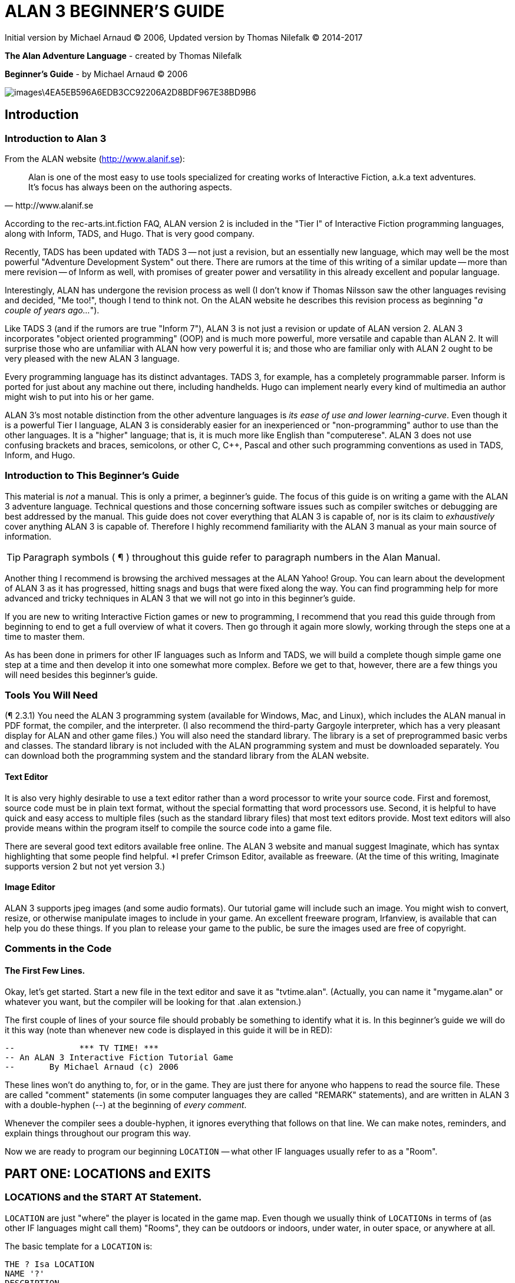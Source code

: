 = ALAN 3 BEGINNER’S GUIDE

Initial version by Michael Arnaud © 2006, Updated version by Thomas Nilefalk © 2014-2017

*The Alan Adventure Language* - created by Thomas Nilefalk

*Beginner’s Guide* - by Michael Arnaud © 2006

image::images\4EA5EB596A6EDB3CC92206A2D8BDF967E38BD9B6.jpg[]

== Introduction
=== Introduction to Alan 3

From the ALAN website (http://www.alanif.se):

[quote,http://www.alanif.se]
____
Alan is one of the most easy to use tools specialized for creating works of Interactive Fiction, a.k.a text adventures. It’s focus has always been on the authoring aspects.
____

According to the rec-arts.int.fiction FAQ, ALAN version 2 is included in the "Tier I" of Interactive Fiction programming languages, along with Inform, TADS, and Hugo. That is very good company.

Recently, TADS has been updated with TADS 3 — not just a revision, but an essentially new language, which may well be the most powerful "Adventure Development System" out there. There are rumors at the time of this writing of a similar update — more than mere revision — of Inform as well, with promises of greater power and versatility in this already excellent and popular language.

Interestingly, ALAN has undergone the revision process as well (I don’t know if Thomas Nilsson saw the other languages revising and decided, "Me too!", though I tend to think not. On the ALAN website he describes this revision process as beginning "_a couple of years ago…_").

Like TADS 3 (and if the rumors are true "Inform 7"), ALAN 3 is not just a revision or update of ALAN version 2. ALAN 3 incorporates "object oriented programming" (OOP) and is much more powerful, more versatile and capable than ALAN 2. It will surprise those who are unfamiliar with ALAN how very powerful it is; and those who are familiar only with ALAN 2 ought to be very pleased with the new ALAN 3 language.

Every programming language has its distinct advantages. TADS 3, for example, has a completely programmable parser. Inform is ported for just about any machine out there, including handhelds. Hugo can implement nearly every kind of multimedia an author might wish to put into his or her game.

ALAN 3’s most notable distinction from the other adventure languages is _its ease of use and lower learning-curve_. Even though it is a powerful Tier I language, ALAN 3 is considerably easier for an inexperienced or "non-programming" author to use than the other languages. It is a "higher" language; that is, it is much more like English than "computerese". ALAN 3 does not use confusing brackets and braces, semicolons, or other C, C++, Pascal and other such programming conventions as used in TADS, Inform, and Hugo.

=== Introduction to This Beginner’s Guide

This material is _not_ a manual. This is only a primer, a beginner’s guide. The focus of this guide is on writing a game with the ALAN 3 adventure language. Technical questions and those concerning software issues such as compiler switches or debugging are best addressed by the manual. This guide does not cover everything that ALAN 3 is capable of, nor is its claim to _exhaustively_ cover anything ALAN 3 is capable of. Therefore I highly recommend familiarity with the ALAN 3 manual as your main source of information.

TIP: Paragraph symbols ( ¶ ) throughout this guide refer to paragraph numbers in the Alan Manual.

Another thing I recommend is browsing the archived messages at the ALAN Yahoo! Group. You can learn about the development of ALAN 3 as it has progressed, hitting snags and bugs that were fixed along the way. You can find programming help for more advanced and tricky techniques in ALAN 3 that we will not go into in this beginner’s guide.

If you are new to writing Interactive Fiction games or new to programming, I recommend that you read this guide through from beginning to end to get a full overview of what it covers. Then go through it again more slowly, working through the steps one at a time to master them.

As has been done in primers for other IF languages such as Inform and TADS, we will build a complete though simple game one step at a time and then develop it into one somewhat more complex. Before we get to that, however, there are a few things you will need besides this beginner’s guide.

=== Tools You Will Need

(¶ 2.3.1) You need the ALAN 3 programming system (available for Windows, Mac, and Linux), which includes the ALAN manual in PDF format, the compiler, and the interpreter. (I also recommend the third-party Gargoyle interpreter, which has a very pleasant display for ALAN and other game files.)
You will also need the standard library. The library is a set of preprogrammed basic verbs and classes. The standard library is not included with the ALAN programming system and must be downloaded separately. You can download both the programming system and the standard library from the ALAN website.

[float]
==== Text Editor

It is also very highly desirable to use a text editor rather than a word processor to write your source code. First and foremost, source code must be in plain text format, without the special formatting that word processors use. Second, it is helpful to have quick and easy access to multiple files (such as the standard library files) that most text editors provide. Most text editors will also provide means within the program itself to compile the source code into a game file.

There are several good text editors available free online. The ALAN 3 website and manual suggest Imaginate, which has syntax highlighting that some people find helpful. *I prefer Crimson Editor, available as freeware.
(At the time of this writing, Imaginate supports version 2 but not yet version 3.)

[float]
==== Image Editor

ALAN 3 supports jpeg images (and some audio formats). Our tutorial game will include such an image. You might wish to convert, resize, or otherwise manipulate images to include in your game. An excellent freeware program, Irfanview, is available that can help you do these things.
If you plan to release your game to the public, be sure the images used are free of copyright.

=== Comments in the Code

[float]
==== The First Few Lines.

Okay, let’s get started. Start a new file in the text editor and save it as "tvtime.alan". (Actually, you can name it "mygame.alan" or whatever you want, but the compiler will be looking for that .alan extension.)

The first couple of lines of your source file should probably be something to identify what it is. In this beginner’s guide we will do it this way (note than whenever new code is displayed in this guide it will be in RED):

-----------------------------------------------
--             *** TV TIME! ***
-- An ALAN 3 Interactive Fiction Tutorial Game
--       By Michael Arnaud (c) 2006
-----------------------------------------------

These lines won’t do anything to, for, or in the game. They are just there for anyone who happens to read the source file. These are called "comment" statements (in some computer languages they are called "REMARK" statements), and are written in ALAN 3 with a double-hyphen (--) at the beginning of _every comment_.

Whenever the compiler sees a double-hyphen, it ignores everything that follows on that line. We can make notes, reminders, and explain things throughout our program this way.

Now we are ready to program our beginning `LOCATION` — what other IF languages usually refer to as a "Room".

== PART ONE: LOCATIONS and EXITS

=== LOCATIONS and the START AT Statement.

`LOCATION` are just "where" the player is located in the game map. Even though we usually think of `LOCATIONs` in terms of (as other IF languages might call them) "Rooms", they can be outdoors or indoors, under water, in outer space, or anywhere at all.

The basic template for a `LOCATION` is:

-----------------------
THE ? Isa LOCATION
NAME '?'
DESCRIPTION
&quot;? ? ?&quot;
<FONT FACE="Courier New" SIZE=2>EXIT ? TO ?.
 END THE ?.
-----------------------
Following the format of the ALAN manual, we are using "?" as a stand-in or place-holder.
The word "<FONT FACE="Courier New" SIZE=4>THE" is used to introduce specific instances (¶ 2.4.5) of <FONT FACE="Courier New" SIZE=4>LOCATIONS, <FONT FACE="Courier New" SIZE=4>OBJECTS, ACTORS, etc. In other words, with "<FONT FACE="Courier New" SIZE=4>THE", we are creating a particular <FONT FACE="Courier New" SIZE=4>LOCATION<b><FONT FACE="Courier New" SIZE=4> </b>or a particular <FONT FACE="Courier New" SIZE=4>OBJECT, etc.
The word "<FONT FACE="Courier New" SIZE=2>Isa" is an ALAN 3 programming word to identify what class <FONT FACE="Courier New" SIZE=2>THE (instance) <FONT FACE="Courier New" SIZE=2>IS. In this case, <FONT FACE="Courier New" SIZE=2>THE (instance)<FONT FACE="Courier New" SIZE=2> <FONT FACE="Courier New" SIZE=2>Isa <FONT FACE="Courier New" SIZE=2>(particular member of the class) <FONT FACE="Courier New" SIZE=4>LOCATION.
The beginning <FONT FACE="Courier New" SIZE=4>LOCATION for our tutorial game is the TV Room. A completed <FONT FACE="Courier New" SIZE=4>LOCATION appropriately ends with an <FONT FACE="Courier New" SIZE=3>END<FONT FACE="Courier New" SIZE=2> statement, which itself ends with a full-stop (or period ".").
<FONT FACE="Courier New" SIZE=2 COLOR="#FF0000">THE tv_room Isa LOCATION <FONT FACE="Courier New" SIZE=2 COLOR="#FF0000">END THE tv_room.
The word "tv_room" is our programming word (using an underscore in the place of a space makes it a single word) for the first <FONT FACE="Courier New" SIZE=4>LOCATION<b><FONT FACE="Courier New" SIZE=4> </b>. We could have called it "<FONT FACE="Courier New" SIZE=2>in_a_house", "spaceship", "<FONT FACE="Courier New" SIZE=2>gertrude", or anything at all.
START AT the End. Every game must tell the compiler where to start, using the <b><FONT FACE="Courier New" SIZE=4>START AT</b> statement. The <FONT FACE="Courier New" SIZE=4>START AT statement always comes at the very end of your program.
This is a complete game that will compile and run, though very limited in description or action. Try it.
THE tv_room Isa LOCATION
END THE tv_room.
<FONT FACE="Courier New" SIZE=2 COLOR="#FF0000">START AT tv_room.
<b>Adding a </b><b><FONT FACE="Courier New" SIZE=4>NAME</b><FONT FACE="Courier New" SIZE=4> <b>and </b><b><FONT FACE="Courier New" SIZE=4>DESCRIPTION</b><b> </b> If we were to play the game at this point, we would not see anything about the TV Room, except <FONT FACE="arial" SIZE=3>"<b><FONT FACE="arial" SIZE=3>Tv_room</b><FONT FACE="arial" SIZE=3>" (note that the interpreter capitalized the first letter! ¶ 2.4.8). Following the template at the top of the page, we can add a <FONT FACE="Courier New" SIZE=4>NAME and <FONT FACE="Courier New" SIZE=4>DESCRIPTION. Type in the <FONT FACE="Courier New" SIZE=4>NAME statement followed by what you want the game to display as the <FONT FACE="Courier New" SIZE=4>NAME of the <FONT FACE="Courier New" SIZE=4>LOCATION. Be sure to enclose it in single (not double) quotes.
THE tv_room Isa LOCATION
<FONT FACE="Courier New" SIZE=2 COLOR="#FF0000">NAME 'TV Room'
...
(We sometimes use the ellipse <FONT FACE="Courier New" SIZE=2 BGCOLOR="80FFFF"><span style="background-color:#80FFFF; color: 000000";>… in this guide to indicate that there is more code preceding and/or following.)
Now fill out a brief <FONT FACE="Courier New" SIZE=4>DESCRIPTION of the <FONT FACE="Courier New" SIZE=4>LOCATION, basically telling the player what he/she sees when entering. <FONT FACE="Courier New" SIZE=4>DESCRIPTIONS, as information displayed to the player, are placed within double quotes.
THE tv_room Isa LOCATION
NAME 'TV Room'
<FONT FACE="Courier New" SIZE=2 COLOR="#FF0000">DESCRIPTION
<FONT FACE="Courier New" SIZE=2 COLOR="#FF0000">&quot;This is your favorite room in the house, <FONT FACE="Courier New" SIZE=2 COLOR="#FF0000">because you love to watch television. You <FONT FACE="Courier New" SIZE=2 COLOR="#FF0000">recently purchased a giant screen plasma TV that <FONT FACE="Courier New" SIZE=2 COLOR="#FF0000">is set up in this room, ideally located across <FONT FACE="Courier New" SIZE=2 COLOR="#FF0000">from your comfy chair and table.&quot;
END THE tv_room.
...
Compile and run the game to see how this is displayed to the player.
Another LOCATION. Using the same basic template, let’s make a second simple <FONT FACE="Courier New" SIZE=4>LOCATION:
<FONT FACE="Courier New" SIZE=2 COLOR="#FF0000">THE kitchen Isa LOCATION
<FONT FACE="Courier New" SIZE=2 COLOR="#FF0000">NAME 'Kitchen'
<FONT FACE="Courier New" SIZE=2 COLOR="#FF0000">DESCRIPTION
<FONT FACE="Courier New" SIZE=2 COLOR="#FF0000">  "This is the kitchen."
<FONT FACE="Courier New" SIZE=2 COLOR="#FF0000">END THE kitchen.
2.1. EXITS
We need an EXIT strategy. In game play, the player starts in the TV Room and is locked in. He/She cannot see or go into the Kitchen. They need some way to move from the TV Room to the Kitchen. This is most often accomplished with an <b><FONT FACE="Courier New" SIZE=4>EXIT</b>.
Note that <FONT FACE="Courier New" SIZE=4>EXITS are always one-way.  If we want the <FONT FACE="Courier New" SIZE=4>EXIT to work in both directions (for example, "south" to the Kitchen, and "north" back to the TV Room), we need to put an <FONT FACE="Courier New" SIZE=4>EXIT in the other <FONT FACE="Courier New" SIZE=4>LOCATION.
...
THE tv_room Isa LOCATION
NAME 'TV Room'
DESCRIPTION
&quot;This is your favorite room in the house, because you love to watch television. You recently purchased a giant screen plasma TV that <FONT FACE="Courier New" SIZE=2>is set up in this room, ideally located across <FONT FACE="Courier New" SIZE=2>from your comfy chair and table. &quot;
<FONT FACE="Courier New" SIZE=2 COLOR="#FF0000">EXIT south TO kitchen. -- Note the full-stop.
<FONT FACE="Courier New" SIZE=2 COLOR="#FF0000"><FONT FACE="Courier New" SIZE=2>END THE tv_room. ----------------------- THE kitchen Isa LOCATION NAME Kitchen DESCRIPTION "This is the kitchen."
<FONT FACE="Courier New" SIZE=2 COLOR="#FF0000">EXIT north TO tv_room.
 END THE kitchen.
-----------------------
START AT tv_room.
 Compile and run the game. You can go back and forth from the TV Room to the Kitchen.
<DL>
2.2. DIRECTIONS TO Nowhere
In our game so far, we have programmed EXITS "south" from the TV Room and "north" from the Kitchen. But suppose the player would like to go east or west or up or down? The interpreter does not know what any of those words mean, and will tell the player so.
<FONT FACE="arial" SIZE=3>> west <FONT FACE="arial" SIZE=3>I don’t know the word west.
The remedy is to include in our program every different direction we might use in our game. We need not use any of the standard directional words at all. We can use "thisaway", "thataway", "moonward", or anything we want. However, most players of Interactive Fiction are used to playing with at least the four cardinal directions, plus "up" and "down". They will need some instruction within the game if we want them to try such directions as "moonward".
<b>This Is Going NOWHERE</b> One of the most convenient devices we can use in the Alan adventure language is what the manual calls a "limbo" LOCATION (¶ 2.4.6). That is, a LOCATION that the player never sees or knows anything about, he cannot travel there or back again. We can use such a limbo LOCATION to establish any directional or EXIT words we want. We could call our limbo LOCATION "limbo", "bimbo", or anything else, but for our game we will call it "Nowhere". Put these lines before the code for the tv_room:.
...
 <FONT FACE="Courier New" SIZE=2 COLOR="#FF0000">THE Nowhere Isa LOCATION
<FONT FACE="Courier New" SIZE=2 COLOR="#FF0000">&nbsp;&nbsp;&nbsp;&nbsp;&nbsp;&nbsp; EXIT north TO Nowhere.
<FONT FACE="Courier New" SIZE=2 COLOR="#FF0000">&nbsp;&nbsp;&nbsp;&nbsp;&nbsp;&nbsp; EXIT south TO nowhere.
<FONT FACE="Courier New" SIZE=2 COLOR="#FF0000">&nbsp;&nbsp;&nbsp;&nbsp;&nbsp;&nbsp; EXIT west TO nowhere.
<FONT FACE="Courier New" SIZE=2 COLOR="#FF0000">&nbsp;&nbsp;&nbsp;&nbsp;&nbsp;&nbsp; EXIT east TO nowhere.
<FONT FACE="Courier New" SIZE=2 COLOR="#FF0000">&nbsp;&nbsp;&nbsp;&nbsp;&nbsp;&nbsp; EXIT up TO nowhere.
<FONT FACE="Courier New" SIZE=2 COLOR="#FF0000">&nbsp;&nbsp;&nbsp;&nbsp;&nbsp;&nbsp; EXIT down TO nowhere.
<FONT FACE="Courier New" SIZE=2 COLOR="#FF0000">END THE nowhere.
THE tv_room Isa LOCATION
NAME 'TV Room'
...
Now compile and play the game. Try to go "west" in the TV Room, and instead of getting the message "I don’t know the word west" you get the somewhat more reasonable response:
<FONT FACE="arial" SIZE=3>>west <FONT FACE="arial" SIZE=3>You can’t go that way.
<b>N, S, W, E</b> It is an IF convention that the player need only type "n" for north, "s" for south, and so on. But at this point if we type n, s, w, or e, we are back to "I don’t know the word n". We could program these single-letter words as we did the full words above:
 THE Nowhere Isa LOCATION
 &nbsp;&nbsp;&nbsp;&nbsp;&nbsp;&nbsp; EXIT north TO Nowhere.
 &nbsp;&nbsp;&nbsp;&nbsp;&nbsp;&nbsp; EXIT south TO nowhere.
 &nbsp;&nbsp;&nbsp;&nbsp;&nbsp;&nbsp; EXIT west TO nowhere.
 &nbsp;&nbsp;&nbsp;&nbsp;&nbsp;&nbsp; EXIT east TO nowhere.
 &nbsp;&nbsp;&nbsp;&nbsp;&nbsp;&nbsp; EXIT up TO nowhere.
 &nbsp;&nbsp;&nbsp;&nbsp;&nbsp;&nbsp; EXIT down TO nowhere.
<FONT FACE="Courier New" SIZE=2 COLOR="#FF0000">&nbsp;&nbsp;&nbsp;&nbsp;&nbsp;&nbsp; EXIT n TO Nowhere.
<FONT FACE="Courier New" SIZE=2 COLOR="#FF0000">&nbsp;&nbsp;&nbsp;&nbsp;&nbsp;&nbsp; EXIT s TO Nowhere.
<FONT FACE="Courier New" SIZE=2 COLOR="#FF0000">&nbsp;&nbsp;&nbsp;&nbsp;&nbsp;&nbsp; EXIT w TO Nowhere.
<FONT FACE="Courier New" SIZE=2 COLOR="#FF0000">&nbsp;&nbsp;&nbsp;&nbsp;&nbsp;&nbsp; EXIT e TO Nowhere.
 END THE nowhere.
The problem with this is, both "north" and "n" are two separate directions. We would have to program the Kitchen, for example, with both of them to go to the same place:
THE kitchen Isa LOCATION
NAME 'Kitchen'
DESCRIPTION
&quot;This is the kitchen.&quot;
  EXIT north TO tv_room.
<FONT FACE="Courier New" SIZE=2 COLOR="#FF0000">EXIT n TO tv_room.
<FONT FACE="Courier New" SIZE=2 COLOR="#FF0000"><FONT FACE="Courier New" SIZE=2>END THE kitchen.
If we had four or more directions to program from the Kitchen, we would also have to double that number just to have the abbreviations for each one. There is, however, a much easier way: use the SYNONYMS statement.
2.3. SYNONYMS
SYNONYMS Mean the Same Thing. It is a very simple matter to create synonyms , words (or letters) that the player can type and that will be understood by the interpreter to mean the same thing as the main original word.
To create a synonym, simply use the SYNONYMS statement, then first the synonym word; then an equals sign followed by the word you want the synonym to equal. Be sure to end each synonym with a full-stop.
 <FONT FACE="Courier New" SIZE=2 COLOR="#FF0000"> SYNONYMS
<FONT FACE="Courier New" SIZE=2 COLOR="#FF0000">&nbsp;&nbsp;&nbsp;&nbsp;&nbsp;&nbsp; n = north.
<FONT FACE="Courier New" SIZE=2 COLOR="#FF0000">&nbsp;&nbsp;&nbsp;&nbsp;&nbsp;&nbsp; s = south.
<FONT FACE="Courier New" SIZE=2 COLOR="#FF0000">&nbsp;&nbsp;&nbsp;&nbsp;&nbsp;&nbsp; e = east.
<FONT FACE="Courier New" SIZE=2 COLOR="#FF0000">&nbsp;&nbsp;&nbsp;&nbsp;&nbsp;&nbsp; w = west.
<FONT FACE="Courier New" SIZE=2 COLOR="#FF0000">&nbsp;&nbsp;&nbsp;&nbsp;&nbsp;&nbsp; u = up.
<FONT FACE="Courier New" SIZE=2 COLOR="#FF0000">&nbsp;&nbsp;&nbsp;&nbsp;&nbsp;&nbsp; d = down.
 THE Nowhere Isa LOCATION
&nbsp;&nbsp;&nbsp;&nbsp;&nbsp;&nbsp; EXIT north TO Nowhere.
&nbsp;&nbsp;&nbsp;&nbsp;&nbsp;&nbsp; EXIT south TO nowhere.
&nbsp;&nbsp;&nbsp;&nbsp;&nbsp;&nbsp; EXIT west TO nowhere.
&nbsp;&nbsp;&nbsp;&nbsp;&nbsp;&nbsp; EXIT east TO nowhere.
&nbsp;&nbsp;&nbsp;&nbsp;&nbsp;&nbsp; EXIT up TO nowhere.
&nbsp;&nbsp;&nbsp;&nbsp;&nbsp;&nbsp; EXIT down TO nowhere.
END THE nowhere.
THE tv_room Isa LOCATION
NAME 'TV Room'
...
Now the player can indicate which direction he/she would like to go with a single letter, rather than typing the full word. Try it.
2.4. Nowhere in the Library
Now we are going to look at a big time-and-trouble saver, the standard library (see the Introduction). If you have downloaded the library you will find a folder called (as of this writing) "alanlib_6_1dev". The exact name of the folder may vary as later developments of ALAN and/or the library are released, but it will probably always begin at least with "alanlib".
I highly recommend keeping the alanlib folder in a separate place on your computer from the ALAN V3 folder. Copy the alanlib folder into the ALAN V3 folder and rename it something like "my_lib" or "tv_lib" or whatever you like.
Inside the folder is the standard library: a collection of files, most of which carry the extension, ".i". The letter "i" here stands for "import&quot
these are files that you are going to import into your main game file (which will be explained in a moment). For now, let’s look at one of these ".i" files in particular, which you should be able to open with your <a href="#E9F732AB9B16CD7989E6741D91DDCEE597E04DD8">text editor</A>.
The file to open is called "nowhere.i". It should look very familiar to you:
 <FONT FACE="Courier New" SIZE=2>-- nowhere.i
<FONT FACE="Courier New" SIZE=2>-- Library version 0.5.0
<FONT FACE="Courier New" SIZE=2>-- 0.4.1 - converted to ALANv3
 <FONT FACE="Courier New" SIZE=2>SYNONYMS
<FONT FACE="Courier New" SIZE=2>&nbsp;&nbsp;&nbsp;&nbsp;&nbsp;&nbsp; n = north.
<FONT FACE="Courier New" SIZE=2>&nbsp;&nbsp;&nbsp;&nbsp;&nbsp;&nbsp; s = south.
<FONT FACE="Courier New" SIZE=2>&nbsp;&nbsp;&nbsp;&nbsp;&nbsp;&nbsp; e = east.
<FONT FACE="Courier New" SIZE=2>&nbsp;&nbsp;&nbsp;&nbsp;&nbsp;&nbsp; w = west.
<FONT FACE="Courier New" SIZE=2>&nbsp;&nbsp;&nbsp;&nbsp;&nbsp;&nbsp; ne = northeast.
<FONT FACE="Courier New" SIZE=2>&nbsp;&nbsp;&nbsp;&nbsp;&nbsp;&nbsp; se = southeast.
<FONT FACE="Courier New" SIZE=2>&nbsp;&nbsp;&nbsp;&nbsp;&nbsp;&nbsp; nw = northwest.
<FONT FACE="Courier New" SIZE=2>&nbsp;&nbsp;&nbsp;&nbsp;&nbsp;&nbsp; sw = southwest.
<FONT FACE="Courier New" SIZE=2>&nbsp;&nbsp;&nbsp;&nbsp;&nbsp;&nbsp; u = up.
<FONT FACE="Courier New" SIZE=2>&nbsp;&nbsp;&nbsp;&nbsp;&nbsp;&nbsp; d = down.
 <FONT FACE="Courier New" SIZE=2>-- Useful for placing disappearing things
<FONT FACE="Courier New" SIZE=2>-- Also defines the default directions
 <FONT FACE="Courier New" SIZE=2>THE nowhere ISA LOCATION.
<FONT FACE="Courier New" SIZE=2>&nbsp;&nbsp;&nbsp;&nbsp;&nbsp;&nbsp; EXIT north TO nowhere.
<FONT FACE="Courier New" SIZE=2>&nbsp;&nbsp;&nbsp;&nbsp;&nbsp;&nbsp; EXIT south TO nowhere.
<FONT FACE="Courier New" SIZE=2>&nbsp;&nbsp;&nbsp;&nbsp;&nbsp;&nbsp; EXIT west TO nowhere.
<FONT FACE="Courier New" SIZE=2>&nbsp;&nbsp;&nbsp;&nbsp;&nbsp;&nbsp; EXIT east TO nowhere.
<FONT FACE="Courier New" SIZE=2>&nbsp;&nbsp;&nbsp;&nbsp;&nbsp;&nbsp; EXIT northeast TO nowhere.
<FONT FACE="Courier New" SIZE=2>&nbsp;&nbsp;&nbsp;&nbsp;&nbsp;&nbsp; EXIT southeast TO nowhere.
<FONT FACE="Courier New" SIZE=2>&nbsp;&nbsp;&nbsp;&nbsp;&nbsp;&nbsp; EXIT northwest TO nowhere.
<FONT FACE="Courier New" SIZE=2>&nbsp;&nbsp;&nbsp;&nbsp;&nbsp;&nbsp; EXIT southwest TO nowhere.
<FONT FACE="Courier New" SIZE=2>&nbsp;&nbsp;&nbsp;&nbsp;&nbsp;&nbsp; EXIT up TO nowhere.
<FONT FACE="Courier New" SIZE=2>&nbsp;&nbsp;&nbsp;&nbsp;&nbsp;&nbsp; EXIT down TO nowhere.
<FONT FACE="Courier New" SIZE=2>END THE nowhere.
This is the same section of code we needed to establish various directions in our game, already written for us. The library has quite a few files of this sort, which you can explore with your text editor. Many of the library files may seem strange to you, but the system is really very simple and you will soon understand and use it all, quickly and easily.
2.5. IMPORTING the Library
Importing Is Important. How do we get all those library files into our game? Well, one way would be to open each one with the text editor and copy-and-paste it into our main game file. However, that would be tedious, it would add a lot of code for us to wade through in our source file, and it would be entirely unnecessary.
All we need to do is put the following line in our source code (I recommend putting it right after the introductory comment statements):
-----------------------------------------------
--&nbsp;&nbsp;&nbsp;&nbsp;&nbsp;&nbsp;&nbsp;&nbsp;&nbsp;&nbsp;&nbsp;&nbsp;&nbsp;&nbsp;&nbsp;&nbsp;&nbsp;&nbsp;&nbsp;&nbsp;&nbsp;&nbsp;&nbsp;&nbsp;&nbsp;&nbsp;&nbsp;&nbsp;&nbsp;&nbsp;&nbsp;&nbsp;&nbsp; *** TV <FONT FACE="Courier New" SIZE=2>TIME! ***
--&nbsp;&nbsp;&nbsp;&nbsp;&nbsp;&nbsp; An ALAN 3 Interactive Fiction Tutorial <FONT FACE="Courier New" SIZE=2>Game
--&nbsp;&nbsp;&nbsp;&nbsp;&nbsp;&nbsp;&nbsp;&nbsp;&nbsp;&nbsp;&nbsp;&nbsp;&nbsp;&nbsp;&nbsp;&nbsp;&nbsp;&nbsp;&nbsp;&nbsp;&nbsp;&nbsp;&nbsp;&nbsp; By Michael Arnaud &#169; <FONT FACE="Courier New" SIZE=2>2006
-----------------------------------------------
<FONT FACE="Courier New" SIZE=2 COLOR="#FF0000">IMPORT 'std.i'.
 THE tv_room Isa LOCATION
...
Be sure to type it just this way, with the single-quotes around the name of the file and a full-stop at the end.
How does that get "nowhere.i" into our game? Let’s take a look. Open another file in the library, this one called "std.i" — the one we are importing into our source file.
<FONT FACE="Courier New" SIZE=2>-- std.i <FONT FACE="Courier New" SIZE=2>-- Library version 0.6.1
 <FONT FACE="Courier New" SIZE=2>-- All verb definitions have a small, simple default <FONT FACE="Courier New" SIZE=2>body. To make
<FONT FACE="Courier New" SIZE=2>-- them do other things use DOES ONLY in your <FONT FACE="Courier New" SIZE=2>specialized verb body.
 <FONT FACE="Courier New" SIZE=2>-- player character, etc
<FONT FACE="Courier New" SIZE=2>import 'hero.i'.
<FONT FACE="Courier New" SIZE=2>import 'global.i'.
 <FONT FACE="Courier New" SIZE=2>-- People, male/female etc.
<FONT FACE="Courier New" SIZE=2>import 'people.i'.
 <FONT FACE="Courier New" SIZE=2>-- Standard verbs
<FONT FACE="Courier New" SIZE=2>import 'look.i'.
<FONT FACE="Courier New" SIZE=2>import 'take.i'.&nbsp; -- + pick up, drop, put down.
<FONT FACE="Courier New" SIZE=2>import 'open.i'.&nbsp; -- + close.
<FONT FACE="Courier New" SIZE=2>import 'lock.i'.&nbsp; -- + unlock.
<FONT FACE="Courier New" SIZE=2>import 'eat.i'.&nbsp; -- + drink.
<FONT FACE="Courier New" SIZE=2>import 'throw.i'.
<FONT FACE="Courier New" SIZE=2>import 'push.i'.
<FONT FACE="Courier New" SIZE=2>import 'touch.i'.
<FONT FACE="Courier New" SIZE=2>import 'examine.i'. -- + look at, search
<FONT FACE="Courier New" SIZE=2>import 'read.i'.
<FONT FACE="Courier New" SIZE=2>import 'put.i'.&nbsp;&nbsp; -- + put near,behind,on,under
<FONT FACE="Courier New" SIZE=2>import 'give.i'.
<FONT FACE="Courier New" SIZE=2>import 'talk.i'.&nbsp; -- + ask, tell, say, shout,
<FONT FACE="Courier New" SIZE=2>import 'attack.i'. -- + shoot
<FONT FACE="Courier New" SIZE=2>import 'kiss.i'.
<FONT FACE="Courier New" SIZE=2>import 'turn.i'.&nbsp; -- + switch
<FONT FACE="Courier New" SIZE=2>import 'listen.i'.
<FONT FACE="Courier New" SIZE=2>import 'smell.i'.
<FONT FACE="Courier New" SIZE=2>import 'knock.i'.
<FONT FACE="Courier New" SIZE=2>import 'jump.i'.
<FONT FACE="Courier New" SIZE=2>import 'wear.i'. -- + remove, undress, put on
<FONT FACE="Courier New" SIZE=2>import 'help.i'.&nbsp; -- + notes, hint
d<FONT FACE="Courier New" SIZE=2><FONT FACE="Courier New" SIZE=2>-- Scenery <FONT FACE="Courier New" SIZE=2>import scenery.i.
 <FONT FACE="Courier New" SIZE=2>-- Inventory verb and inventory limits (including <FONT FACE="Courier New" SIZE=2>clothing items)
<FONT FACE="Courier New" SIZE=2>import 'invent.i'.
 <FONT FACE="Courier New" SIZE=2>-- The limbo location and directions
<FONT FACE="Courier New" SIZE=2>-- Defines directions as full words, and short <FONT FACE="Courier New" SIZE=2>directions as synonyms to these.
<FONT FACE="Courier New" SIZE=2>-- So remember to use the full words in your exits or <FONT FACE="Courier New" SIZE=2>you will have E 333's
<FONT FACE="Courier New" SIZE=2>-- (e.g. 'e' defined bo<FONT FACE="Courier New" SIZE=2 BGCOLOR="#FFFFFF"><span style="background-color:#FFFFFF; color:# 000000";>th as a synonym and another word <FONT FACE="Courier New" SIZE=2 BGCOLOR="#FFFFFF"><span style="background-color:#FFFFFF; color:# 000000";>class)
<FONT FACE="Courier New" SIZE=2 BGCOLOR="#FFFF80"><span style="background-color:#FFFF80; color:# 000000";>import 'nowhere.i'.
 <FONT FACE="Courier New" SIZE=2>-- Verbose and brief mode
<FONT FACE="Courier New" SIZE=2>import 'brief.i'.
 <FONT FACE="Courier New" SIZE=2>-- Score, save, restore etc.
<FONT FACE="Courier New" SIZE=2>import 'meta.i'.
 <b>Here's How</b>
In the std.i file there is a lengthy string of &quot;import&quot; statements. So here is how &quot;nowhere.i&quot; and a large collection of other pre-programmed files from the library are included in our program. When we typed that single line
IMPORT 'std.i'.
_we also imported all those other_ .i _files in the library that are_ _imported by the std.i file.&nbsp;_ This will save us a lot of time and trouble as we write our game.
__  _The remainder of this beginner's guide will assume that you _ _have imported std.i and all its library files._
<FONT FACE="Times New Roman" SIZE=3 BGCOLOR="FFFFFF"><span style="background-color:#FFFFFF; color: 000000";><FONT FACE="Times New Roman" SIZE=3 BGCOLOR="FFFFFF"><span style="background-color:#FFFFFF; color: 000000";>Compile and play the game with the imported library. In the <FONT FACE="Times New Roman" SIZE=3 BGCOLOR="FFFFFF"><span style="background-color:#FFFFFF; color: 000000";>play of the game, type "help".
<FONT FACE="Times New Roman" SIZE=3 BGCOLOR="FFFFFF"><span style="background-color:#FFFFFF; color: 000000";><FONT FACE="arial" SIZE=3>> help
You will see some helpful information displayed. This demonstrates the power of importing the library files.
2.6. CHECKING EXITS
Let’s return to our source file and the TV Room and Kitchen. We have imported the library files, so now while playing the game and in the TV Room we type <FONT FACE="arial" SIZE=3>">w" or <FONT FACE="arial" SIZE=3>">west", the interpreter will not tell us <FONT FACE="arial" SIZE=3>"I don’t know the word west", but will tell us
<FONT FACE="arial" SIZE=3>> west <FONT FACE="arial" SIZE=3>You can’t go that way!
It is generally desirable to tell the player why he/she "can’t go that way", perhaps because there is a wall in that direction. Here’s how we would do that:
<FONT FACE="Courier New" SIZE=2>… <FONT FACE="Courier New" SIZE=2>THE tv_room Isa LOCATION NAME TV Room DESCRIPTION "This is your favorite room in the house, because <FONT FACE="Courier New" SIZE=2>you love to watch television. You recently <FONT FACE="Courier New" SIZE=2>purchased a giant screen plasma TV that is set <FONT FACE="Courier New" SIZE=2>up in this room, ideally located across from <FONT FACE="Courier New" SIZE=2>your comfy chair and table."
EXIT south TO kitchen.
 <FONT FACE="Courier New" SIZE=2 COLOR="#FF0000">EXIT north, east, west TO tv_room
<FONT FACE="Courier New" SIZE=2 COLOR="#FF0000"> CHECK
<FONT FACE="Courier New" SIZE=2 COLOR="#FF0000">&nbsp; &quot;There is only a wall in that direction.&quot;
<FONT FACE="Courier New" SIZE=2 COLOR="#FF0000">END EXIT.
 END THE tv_room.
-----------------------
...
 <b>CHECK Means STOP</b>
Here a new and important statement is introduced: the <b><FONT FACE="Courier New" SIZE=3>CHECK</b> statement. Basically, _a CHECK stops the action that_ _would otherwise take place._  In our example, when the player types
<FONT FACE="arial" SIZE=3>> west
the interpreter sees the CHECK and does not carry out whatever typing "west" would otherwise do. It stops the action and displays an explanation to the player, adding to the illusion of realism.
<FONT FACE="arial" SIZE=3>> west <FONT FACE="arial" SIZE=3>There is only a wall in that direction.
Also notice that several directions are included on the same line:
EXIT north, east, west TO tv_room
so that we do not have to make separate EXITS for north, east, and west. If they all have the same result, i.e. a wall in that direction, they can all be included in the same EXIT statement.
Every EXIT must have a destination ("TO" a LOCATION) even if it is CHECKED.
<b>What About a Really Big Room?</b> If our game were in a larger room, say, a banquet hall, we might want to give a different illusion of realism with our CHECK statement. We might want the player to feel, not stopped by a wall or obstacle, but that they are moving around, when they are in fact not going anywhere. Like this:
<FONT FACE="Courier New" SIZE=2>THE hall Isa LOCATION NAME Banquet Hall DESCRIPTION "This is a magnificent banquet hall with many <FONT FACE="Courier New" SIZE=2>things to see."
dd<FONT FACE="Courier New" SIZE=2><FONT FACE="Courier New" SIZE=2>EXIT south TO kitchen.
  EXIT north, east, west TO hall
  CHECK
d<FONT FACE="Courier New" SIZE=2>&nbsp; &quot;You move about in the great hall, examining <FONT FACE="Courier New" SIZE=2>various things.&quot;
 END EXIT.
END THE hall.
So we have still stopped the player from going in that direction, but instead of giving the sense of being stopped, we give the illusion of moving about.
<FONT FACE="arial" SIZE=3>> west <FONT FACE="arial" SIZE=3>You move about in the great hall, examining various things.
Our little tutorial game only has little rooms, so we will simply put "a wall in that direction".
2.7. Transitions with DOES
A Few Words of Transition<. In our game so far if the player in the TV Room types "south", this is the response:
<b><FONT FACE="arial" SIZE=3>TV Room</b><FONT FACE="arial" SIZE=3> <FONT FACE="arial" SIZE=3>This is your favorite room in the house, because you love to <FONT FACE="arial" SIZE=3>watch television. You recently purchased a giant screen <FONT FACE="arial" SIZE=3>plasma TV that is set up in this room, ideally located across <FONT FACE="arial" SIZE=3>from your comfy chair and table.
<FONT FACE="arial" SIZE=3><FONT FACE="arial" SIZE=3>> south
<FONT FACE="arial" SIZE=3><b><FONT FACE="arial" SIZE=3>Kitchen</b> <FONT FACE="arial" SIZE=3>This is the kitchen.
<FONT FACE="arial" SIZE=3>We might prefer to have a bit more descriptive move from one room to another. We can do that within the EXIT statements.
<FONT FACE="Courier New" SIZE=2>…
<FONT FACE="Courier New" SIZE=2>THE tv_room Isa LOCATION
NAME 'TV Room'
DESCRIPTION
&quot;This is your favorite room in the house, because <FONT FACE="Courier New" SIZE=2>you love to watch television. You recently <FONT FACE="Courier New" SIZE=2>purchased a giant screen plasma TV that is set <FONT FACE="Courier New" SIZE=2>up in this room, ideally located across from <FONT FACE="Courier New" SIZE=2>your comfy chair and table.&quot;
  EXIT south TO kitchen
<FONT FACE="Courier New" SIZE=2 COLOR="#FF0000"> DOES
<FONT FACE="Courier New" SIZE=2 COLOR="#FF0000">&nbsp; &quot;You go south, into the kitchen.&quot;
<FONT FACE="Courier New" SIZE=2 COLOR="#FF0000">END EXIT.
 EXIT north, east, west TO tv_room
 CHECK
&nbsp; &quot;There is only a wall in that direction.&quot;
END EXIT.
 END THE tv_room.
-----------------------
THE kitchen Isa LOCATION
NAME 'Kitchen'
DESCRIPTION
&quot;This is the kitchen.&quot;
  EXIT north TO tv_room
<FONT FACE="Courier New" SIZE=2 COLOR="#FF0000"> DOES
<FONT FACE="Courier New" SIZE=2 COLOR="#FF0000">&nbsp; &quot;You return to the TV Room, north.&quot;
<FONT FACE="Courier New" SIZE=2 COLOR="#FF0000">END EXIT.
 <FONT FACE="Courier New" SIZE=2 COLOR="#FF0000">EXIT south, east, west TO kitchen
<FONT FACE="Courier New" SIZE=2 COLOR="#FF0000"> CHECK
<FONT FACE="Courier New" SIZE=2 COLOR="#FF0000">&nbsp; &quot;There is only a wall in that direction.&quot;
<FONT FACE="Courier New" SIZE=2 COLOR="#FF0000">END EXIT.
 END THE kitchen.
-----------------------
<b>DOES Means GO! …er, </b><b> DO! </b> A very important statement,<b><FONT FACE="Courier New" SIZE=3> DOES</b>, tells the interpreter, well, to do something, and what to do. We do not want the interpreter only to carry out the EXIT statement, but to do something more before the EXIT statement is completed. We want the interpreter to display a transition message as the player is EXITED from one LOCATION to another.
Note the change in format whenever we put a CHECK or DOES in the EXIT statement. It is no longer only
<FONT FACE="Courier New" SIZE=2>EXIT south TO kitchen. — NOTE THE full-stop <FONT FACE="Courier New" SIZE=2>here!
but now we write it like this:
<FONT FACE="Courier New" SIZE=2>EXIT south TO kitchen — The full-stop is moved <FONT FACE="Courier New" SIZE=2>to after the END. <FONT FACE="Courier New" SIZE=2> DOES — (or CHECK) <FONT FACE="Courier New" SIZE=2>  "You go south, into the kitchen." <FONT FACE="Courier New" SIZE=2>END EXIT. — We added the END statement with a <FONT FACE="Courier New" SIZE=2>full-stop.
<b>Tell the Player Which Way to Go</b> Better than having to guess, it is often good to tell the player which directions are open to him/her. This is often done within the LOCATION DESCRIPTION.
<FONT FACE="Courier New" SIZE=2>… <FONT FACE="Courier New" SIZE=2>THE tv_room Isa LOCATION NAME TV Room DESCRIPTION "This is your favorite room in the house, because <FONT FACE="Courier New" SIZE=2>you love to watch television. You recently <FONT FACE="Courier New" SIZE=2>purchased a giant screen plasma TV that is set <FONT FACE="Courier New" SIZE=2>up in this room, ideally located across from <FONT FACE="Courier New" SIZE=2>your comfy chair and table. <FONT FACE="Courier New" SIZE=2 COLOR="#FF0000">The kitchen is <FONT FACE="Courier New" SIZE=2 COLOR="#FF0000">south.<FONT FACE="Courier New" SIZE=2>" … THE kitchen Isa LOCATION NAME Kitchen DESCRIPTION "This is the kitchen. <FONT FACE="Courier New" SIZE=2 COLOR="#FF0000">North returns to the TV <FONT FACE="Courier New" SIZE=2 COLOR="#FF0000">Room.<FONT FACE="Courier New" SIZE=2>" …
Here is the result:
<b><FONT FACE="arial" SIZE=3>TV Room</b><FONT FACE="arial" SIZE=3> <FONT FACE="arial" SIZE=3>This is your favorite room in the house, because you love to <FONT FACE="arial" SIZE=3>watch television. You recently purchased a giant screen <FONT FACE="arial" SIZE=3>plasma TV that is set up in this room, ideally located across <FONT FACE="arial" SIZE=3>from your comfy chair and table. The kitchen is south.
<FONT FACE="arial" SIZE=3><FONT FACE="arial" SIZE=3>> west <FONT FACE="arial" SIZE=3>There is only a wall in that direction.
<FONT FACE="arial" SIZE=3><FONT FACE="arial" SIZE=3>> south <FONT FACE="arial" SIZE=3>You go south, into the kitchen.
<FONT FACE="arial" SIZE=3><b><FONT FACE="arial" SIZE=3>Kitchen</b> <FONT FACE="arial" SIZE=3>This is the kitchen. North returns to the TV Room.
<FONT FACE="arial" SIZE=3><FONT FACE="arial" SIZE=3>> west <FONT FACE="arial" SIZE=3>There is only a wall in that direction.
<FONT FACE="arial" SIZE=3><FONT FACE="arial" SIZE=3>> south <FONT FACE="arial" SIZE=3>There is only a wall in that direction.
<FONT FACE="arial" SIZE=3><FONT FACE="arial" SIZE=3>> north <FONT FACE="arial" SIZE=3>You return to the TV Room, north.
<FONT FACE="arial" SIZE=3><b><FONT FACE="arial" SIZE=3>TV Room</b><FONT FACE="arial" SIZE=3> <FONT FACE="arial" SIZE=3>This is your favorite room in the house, because you love to <FONT FACE="arial" SIZE=3>watch television. You recently purchased a giant screen <FONT FACE="arial" SIZE=3>plasma TV that is set up in this room, ideally located across <FONT FACE="arial" SIZE=3>from your comfy chair and table. The kitchen is south.
3. PART TWO: OBJECTS and Attributes
3.1. OBJECTS
There is much more to an IF game than moving around from one LOCATION to another. Within the LOCATIONS there are usually various OBJECTS to be found, things the player can look at and in many cases manipulate in some way. In our game so far we have told the player that in the TV Room there is a TV, a chair, and a table.
The basic template for <FONT FACE="Courier New" SIZE=4>OBJECTS is:
-----------------------
THE ? Isa OBJECT AT ?
NAME '?'
&lt;Attributes&gt;
 DESCRIPTION
&quot;? ? ?&quot;
&lt;VERBS&gt;
 END THE ?.
-----------------------
Our first OBJECT in "TV Time!" will be the plasma TV.
<FONT FACE="Courier New" SIZE=2 COLOR="#FF0000">THE tv Isa OBJECT AT tv_room <FONT FACE="Courier New" SIZE=2 COLOR="#FF0000">END THE tv.
Here we are simply telling the compiler that <FONT FACE="Courier New" SIZE=3>THE tv Isa<FONT FACE="Courier New" SIZE=2> (is a) particular _instance_ of the _class,_ OBJECT. We are also telling the compiler where to place the tv &quot;<FONT FACE="Courier New" SIZE=3>AT&quot;. Pardon the poor grammar, but it is what we are doing: the TV is placed AT the LOCATION tv_room.
This is all that is necessary to create an OBJECT. In fact even this little bit of code is more than what is necessary to create an OBJECT, for we could have left it in a true digital limbo by not giving it any LOCATION at all:
THE tv Isa OBJECT
END THE tv.
This would leave the TV unseen, unknown, unreachable. That might be where we want some OBJECTS to be at the start, perhaps to be magically transported later into the game. For now, however, we will simply place the TV in the TV Room.
It is a good idea to code OBJECTS following their LOCATIONS.
<FONT FACE="Courier New" SIZE=2>… <FONT FACE="Courier New" SIZE=2>THE tv_room Isa LOCATION NAME TV Room DESCRIPTION "This is your favorite room in the house, because <FONT FACE="Courier New" SIZE=2>you love to watch television. You recently <FONT FACE="Courier New" SIZE=2>purchased a giant screen plasma TV that is set up <FONT FACE="Courier New" SIZE=2>in this room, ideally located across from your <FONT FACE="Courier New" SIZE=2>comfy chair and table. The kitchen is south."
 EXIT south TO kitchen
 DOES
&nbsp; &quot;You go south, into the kitchen.&quot;
END EXIT.
 EXIT north, east, west TO tv_room
 CHECK
&nbsp; &quot;There is only a wall in that direction.&quot;
END EXIT.
  END THE tv_room.
 -----------------------
<FONT FACE="Courier New" SIZE=2 COLOR="#FF0000">THE tv Isa OBJECT AT tv_room
<FONT FACE="Courier New" SIZE=2 COLOR="#FF0000">END THE tv.
 -----------------------
 THE kitchen Isa LOCATION
 NAME 'Kitchen'
 DESCRIPTION
 &quot;This is the kitchen. North returns to the TV <FONT FACE="Courier New" SIZE=2>Room.&quot;
 ...
3.2. NAME the OBJECT
NAME the TV. As it is, the interpreter will identify the TV as, well, the tv; and the player will be able to interact with it (to a limited degree) as the tv. Note, however, that we have told the player in the TV Room DESCRIPTION that it is not just a "TV", but it is "a giant screen plasma TV". He/She may want to refer to it as "plasma tv", "screen", "television", etc. The interpreter will then give the message "I don’t know the word television." To preclude that, we can give the TV a NAME.
 THE tv Isa OBJECT AT tv_room
<FONT FACE="Courier New" SIZE=2 COLOR="#FF0000">NAME giant screen plasma TV
 END THE tv.
This is better, but far from best. It will recognize any and all adjectives in front of the word "TV", and so will understand if the player types "plasma tv" or "giant tv". But it will not understand "plasma" or "giant" alone, much less "television". Another thing we might not be happy with is that every time the interpreter refers to the TV it will be by the full NAME, the "giant screen plasma TV".
There are several ways we can make it cleaner and more co-operative. The first is by multiple NAME statements:
 THE tv Isa OBJECT AT tv_room
<FONT FACE="Courier New" SIZE=2 COLOR="#FF0000">NAME TV
<FONT FACE="Courier New" SIZE=2 COLOR="#FF0000">NAME plasma
<FONT FACE="Courier New" SIZE=2 COLOR="#FF0000">NAME screen
<FONT FACE="Courier New" SIZE=2 COLOR="#FF0000">NAME giant
 NAME giant screen plasma<FONT FACE="Courier New" SIZE=2 COLOR="#400000"> <FONT FACE="Courier New" SIZE=2 COLOR="#FF0000">television
 END THE tv.
The interpreter will now refer to the TV by the first NAME statement, "TV". But it will understand input by the player in any combination of "giant screen plasma tv/television". The interpreter will understand any and all of the adjectives whether applied to "television", "screen", "tv", etc. So we only need to include the adjectives in one NAME statement, my preference is to place them in the last one.
Be careful with multiple NAME statements. They can make game play easier and more "interactive," but can also lead to problems of disambiguation  — the Alan program may become confused where the same words are used as NAMES for different OBJECTS, especially those in the same _ _LOCATION . If necessary, keep a separate list of all your NAME statements to avoid duplication and disambiguation.
Another tool to use here is SYNONYMS, like we did in <a href="#6FA3D382E756202317F8E2378C5F9DB9C388806E">the Nowhere LOCATION.</A> It is important to note that SYNONYMS must be declared before the main word is defined.
<FONT FACE="Courier New" SIZE=2 COLOR="#FF0000">SYNONYMS <FONT FACE="Courier New" SIZE=2 COLOR="#FF0000"> television = tv. THE tv Isa OBJECT AT tv_room NAME TV NAME plasma NAME screen NAME giant <FONT FACE="Courier New" SIZE=2 COLOR="#400000">NAME giant screen plasma <FONT FACE="Courier New" SIZE=2 COLOR="#FF0000">tv END THE tv.
__  _Not after:_
THE tv Isa OBJECT AT tv_room
SYNONYMS
 television = tv.
...
The advantage of using SYNONYMS is that once you declare them, _ they apply everywhere_ in the program or game. So later if we create a TV remote control or a TV power cord or a TV antennae (who would use an antennae on a plasma TV!?), the player will always be able to refer to it as the "television remote", "television cord", "television antennae".
3.3. DESCRIPTIONS
Using DESCRIPTIONS for OBJECTS. Compile and run the game. This is what the interpreter will display:
<b></b><b><FONT FACE="arial" SIZE=3>TV Room</b><FONT FACE="arial" SIZE=3> <FONT FACE="arial" SIZE=3>This is your favorite room in the house, because you <FONT FACE="arial" SIZE=3>love to watch television. You recently purchased a giant <FONT FACE="arial" SIZE=3>screen plasma TV that is set up in this room, ideally <FONT FACE="arial" SIZE=3>located across from your comfy chair and table. The <FONT FACE="arial" SIZE=3>kitchen is south. There is a TV here.
<b></b>Hmm. That’s not quite what we want. We have already told the player about the TV in the DESCRIPTION for the LOCATION. It is uncomfortably redundant to be told a second time, "<FONT FACE="arial" SIZE=3>There is a TV here."
The fix comes when we understand what happens when the player enters a LOCATION. If there are OBJECTS in the LOCATION, they will be described to the player. In the case of the TV, and any other OBJECTS that we might not wish to have described immediately, or at all, we can assign a DESCRIPTION for the OBJECT — a blank DESCRIPTION, that overrides the describing tendency of the LOCATION.
SYNONYMS
 television = tv.
THE tv Isa OBJECT AT tv_room
NAME TV
NAME plasma
NAME screen
NAME giant
NAME giant screen plasma tv
 <FONT FACE="Courier New" SIZE=2 COLOR="#FF0000">DESCRIPTION
<FONT FACE="Courier New" SIZE=2 COLOR="#FF0000">&quot;&quot;
<FONT FACE="Courier New" SIZE=2 COLOR="#FF0000"><FONT FACE="Courier New" SIZE=2>END THE tv. …
In fact we do not even need to include the quote marks.
SYNONYMS
 television = tv.
THE tv Isa OBJECT AT tv_room
NAME TV
NAME plasma
NAME screen
NAME giant
NAME giant screen plasma tv
<FONT FACE="Courier New" SIZE=2 COLOR="#FF0000">DESCRIPTION
<FONT FACE="Courier New" SIZE=2 COLOR="#FF0000"><FONT FACE="Courier New" SIZE=2>END THE tv. …
Now the TV will only be mentioned in the LOCATION DESCRIPTION and not described a second time in an OBJECT DESCRIPTION. As the chair and table are similarly mentioned in the TV Room, let’s go ahead and create those too.
 ...
<FONT FACE="Courier New" SIZE=2 COLOR="#FF0000">-----------------------
<FONT FACE="Courier New" SIZE=2 COLOR="#FF0000">THE chair Isa OBJECT AT tv_room
<FONT FACE="Courier New" SIZE=2 COLOR="#FF0000">NAME comfy chair NAME comfy
<FONT FACE="Courier New" SIZE=2 COLOR="#FF0000"><FONT FACE="Courier New" SIZE=2 COLOR="#FF0000">DESCRIPTION
<FONT FACE="Courier New" SIZE=2 COLOR="#FF0000"><FONT FACE="Courier New" SIZE=2 COLOR="#FF0000">END THE chair. <FONT FACE="Courier New" SIZE=2 COLOR="#FF0000">----------------------- <FONT FACE="Courier New" SIZE=2 COLOR="#FF0000">THE table Isa OBJECT AT tv_room
<FONT FACE="Courier New" SIZE=2 COLOR="#FF0000"><FONT FACE="Courier New" SIZE=2 COLOR="#FF0000">DESCRIPTION
<FONT FACE="Courier New" SIZE=2 COLOR="#FF0000"><FONT FACE="Courier New" SIZE=2 COLOR="#FF0000">END THE table. <FONT FACE="Courier New" SIZE=2 COLOR="#FF0000">----------------------- …
Notice that multiple NAME statements can be on the same line. The compiler doesn’t care, and it makes for more compact code. Also notice that we did not use a NAME at all for the table. Since that is all it is described to be in the LOCATION DESCRIPTION, and not for example a "wooden table", it is enough to keep it simply "table" (¶ 4.7.3).
3.4. Attributes
We’ve Got to Do Something</b>. Compile the game and play it. "Look at" the TV, the chair, and the table.
<FONT FACE="arial" SIZE=3><b><FONT FACE="arial" SIZE=3>TV Room</b> <FONT FACE="arial" SIZE=3>This is your favorite room in the house, because you love to <FONT FACE="arial" SIZE=3>watch television. You recently purchased a giant screen <FONT FACE="arial" SIZE=3>plasma TV that is set up in this room, ideally located across <FONT FACE="arial" SIZE=3>from your comfy chair and table. The kitchen is south.
<FONT FACE="arial" SIZE=3><FONT FACE="arial" SIZE=3>> look at the tv <FONT FACE="arial" SIZE=3>There is nothing special about the TV.
<FONT FACE="arial" SIZE=3><FONT FACE="arial" SIZE=3>> look at the chair <FONT FACE="arial" SIZE=3>There is nothing special about the comfy chair.
<FONT FACE="arial" SIZE=3><FONT FACE="arial" SIZE=3>> look at the table <FONT FACE="arial" SIZE=3>There is nothing special about the table.
<FONT FACE="arial" SIZE=3>The interpreter recognizes the three OBJECTS we have created in the TV Room and tells us there is "nothing special" about them. We will see how to make the response a bit more interesting later, but for now we are satisfied that the OBJECTS are where we want them to be and that we can interact with them, at least to "look at" them.
Since we have a television in the TV Room, let’s turn it on and see what happens.
<FONT FACE="arial" SIZE=3>> turn on the tv <FONT FACE="arial" SIZE=3>You can’t turn that on.
<b></b><b>ADDING ATTRIBUTES</b> We can’t turn on the TV because we haven’t made it able to be turned on (or off). But we can do that with the help of the library and <b> Attributes. </b> Before we see how it works, let’s see how easy it is to make the TV able to turn on or off. Add this line to your code:
<FONT FACE="Courier New" SIZE=2>… <FONT FACE="Courier New" SIZE=2>SYNONYMS television = tv. THE tv Isa OBJECT AT tv_room NAME TV NAME plasma NAME screen NAME giant NAME giant screen plasma tv <FONT FACE="Courier New" SIZE=2 COLOR="#FF0000">IS SWITCHABLE. — Note the full-stop. DESCRIPTION END THE tv. …
That’s all we have to do to get this result:
<FONT FACE="arial" SIZE=3>> turn on the tv <FONT FACE="arial" SIZE=3>You turn on the TV.
<FONT FACE="arial" SIZE=3><FONT FACE="arial" SIZE=3>> turn it off <FONT FACE="arial" SIZE=3>You turn off the TV.
<FONT FACE="MS Shell Dlg 2" SIZE=3>Again, the result could be more descriptive, but the point is that now the player can turn the tv on and off. It’s important now to see how this works, and in the course of doing so to learn a bit about Attributes and VERBS. It begins with a file in the library called "turn.i", short for "turn on and turn off.i". The things to notice at this point are <FONT FACE="Times New Roman" SIZE=3 BGCOLOR="FFFF80"><span style="background-color:#FFFF80; color: 000000";>highlighted in yellow.
<FONT FACE="Courier New" SIZE=2>-- turn.i <FONT FACE="Courier New" SIZE=2>-- Library version 0.5.0
<FONT FACE="Courier New" SIZE=2>-- 0.4.1 - converted to ALANv3
 <FONT FACE="Courier New" SIZE=2 BGCOLOR="#FFFF80"><span style="background-color:#FFFF80; color:# 000000";>Add To Every object
<FONT FACE="Courier New" SIZE=2 BGCOLOR="#FFFF80"><span style="background-color:#FFFF80; color:# 000000";>&nbsp; Is
<FONT FACE="Courier New" SIZE=2 BGCOLOR="#FFFF80"><span style="background-color:#FFFF80; color:# 000000";>&nbsp;&nbsp;&nbsp;&nbsp;&nbsp;&nbsp; Not 'on'.
<FONT FACE="Courier New" SIZE=2 BGCOLOR="#FFFF80"><span style="background-color:#FFFF80; color:# 000000";>&nbsp;&nbsp;&nbsp;&nbsp;&nbsp;&nbsp; Not switchable.
<FONT FACE="Courier New" SIZE=2 BGCOLOR="#FFFF80"><span style="background-color:#FFFF80; color:# 000000";>End Add To object.
<FONT FACE="Courier New" SIZE=2 COLOR="#FF0000"><FONT FACE="Courier New" SIZE=2>Syntax <FONT FACE="Courier New" SIZE=2>  turn_on1 = turn on (obj) <FONT FACE="Courier New" SIZE=2>       Where obj Isa object <FONT FACE="Courier New" SIZE=2>           Else "You can’t turn that on."
 <FONT FACE="Courier New" SIZE=2>&nbsp; turn_on2 = turn (obj) 'on'
<FONT FACE="Courier New" SIZE=2>&nbsp;&nbsp;&nbsp;&nbsp;&nbsp;&nbsp; Where obj Isa object
<FONT FACE="Courier New" SIZE=2>&nbsp;&nbsp;&nbsp;&nbsp;&nbsp;&nbsp;&nbsp;&nbsp;&nbsp;&nbsp; Else &quot;You can't turn that on.&quot;
 <FONT FACE="Courier New" SIZE=2>&nbsp; switch_on1 = switch 'on' (obj)
<FONT FACE="Courier New" SIZE=2>&nbsp;&nbsp;&nbsp;&nbsp;&nbsp;&nbsp; Where obj Isa object
<FONT FACE="Courier New" SIZE=2>&nbsp;&nbsp;&nbsp;&nbsp;&nbsp;&nbsp;&nbsp;&nbsp;&nbsp;&nbsp; Else &quot;You can't switch that on.&quot;
 <FONT FACE="Courier New" SIZE=2>&nbsp; switch_on2 = switch (obj) 'on'
<FONT FACE="Courier New" SIZE=2>&nbsp;&nbsp;&nbsp;&nbsp;&nbsp;&nbsp; Where obj Isa object
<FONT FACE="Courier New" SIZE=2>&nbsp;&nbsp;&nbsp;&nbsp;&nbsp;&nbsp;&nbsp;&nbsp;&nbsp;&nbsp; Else &quot;You can't switch that on.&quot;
 <FONT FACE="Courier New" SIZE=2 BGCOLOR="#FFFF80"><span style="background-color:#FFFF80; color:# 000000";>Add To Every object
<FONT FACE="Courier New" SIZE=2 BGCOLOR="#FFFF80"><span style="background-color:#FFFF80; color:# 000000";>&nbsp; Verb turn_on1, turn_on2, switch_on1, switch_on2
<FONT FACE="Courier New" SIZE=2 BGCOLOR="#FFFF80"><span style="background-color:#FFFF80; color:# 000000";>&nbsp;&nbsp;&nbsp;&nbsp;&nbsp;&nbsp; Check obj Is switchable
<FONT FACE="Courier New" SIZE=2 BGCOLOR="#FFFF80"><span style="background-color:#FFFF80; color:# 000000";>&nbsp;&nbsp;&nbsp;&nbsp;&nbsp;&nbsp;&nbsp;&nbsp;&nbsp;&nbsp; Else &quot;You can't turn that on.&quot;
<FONT FACE="Courier New" SIZE=2 BGCOLOR="#FFFF80"><span style="background-color:#FFFF80; color:# 000000";>&nbsp;&nbsp;&nbsp;&nbsp;&nbsp;&nbsp; And obj Is Not 'on'
<FONT FACE="Courier New" SIZE=2 BGCOLOR="#FFFF80"><span style="background-color:#FFFF80; color:# 000000";>&nbsp;&nbsp;&nbsp;&nbsp;&nbsp;&nbsp;&nbsp;&nbsp;&nbsp;&nbsp; Else &quot;It's already on.&quot;
<FONT FACE="Courier New" SIZE=2 BGCOLOR="#FFFF80"><span style="background-color:#FFFF80; color:# 000000";>&nbsp;&nbsp;&nbsp;&nbsp;&nbsp;&nbsp; Does
<FONT FACE="Courier New" SIZE=2 BGCOLOR="#FFFF80"><span style="background-color:#FFFF80; color:# 000000";>&nbsp;&nbsp;&nbsp;&nbsp;&nbsp;&nbsp;&nbsp;&nbsp;&nbsp;&nbsp; Make obj 'on'.
<FONT FACE="Courier New" SIZE=2 BGCOLOR="#FFFF80"><span style="background-color:#FFFF80; color:# 000000";>&nbsp;&nbsp;&nbsp;&nbsp;&nbsp;&nbsp;&nbsp;&nbsp;&nbsp;&nbsp; &quot;You turn on&quot; Say The obj. &quot;.&quot;
<FONT FACE="Courier New" SIZE=2 BGCOLOR="#FFFF80"><span style="background-color:#FFFF80; color:# 000000";>&nbsp; End Verb.
<FONT FACE="Courier New" SIZE=2 BGCOLOR="#FFFF80"><span style="background-color:#FFFF80; color:# 000000";>End Add To.
 <FONT FACE="Courier New" SIZE=2>Syntax
<FONT FACE="Courier New" SIZE=2>&nbsp; turn_off1 = turn off (obj)
<FONT FACE="Courier New" SIZE=2>&nbsp;&nbsp;&nbsp;&nbsp;&nbsp;&nbsp; Where obj Isa object
<FONT FACE="Courier New" SIZE=2>&nbsp;&nbsp;&nbsp;&nbsp;&nbsp;&nbsp;&nbsp;&nbsp;&nbsp;&nbsp; Else &quot;You can't turn that off.&quot;
 <FONT FACE="Courier New" SIZE=2>&nbsp; turn_off2 = turn (obj) off
<FONT FACE="Courier New" SIZE=2>&nbsp;&nbsp;&nbsp;&nbsp;&nbsp;&nbsp; Where obj Isa object
<FONT FACE="Courier New" SIZE=2>&nbsp;&nbsp;&nbsp;&nbsp;&nbsp;&nbsp;&nbsp;&nbsp;&nbsp;&nbsp; Else &quot;You can't turn that off.&quot;
 <FONT FACE="Courier New" SIZE=2>&nbsp; switch_off1 = switch off (obj)
<FONT FACE="Courier New" SIZE=2>&nbsp;&nbsp;&nbsp;&nbsp;&nbsp;&nbsp; Where obj Isa object
<FONT FACE="Courier New" SIZE=2>&nbsp;&nbsp;&nbsp;&nbsp;&nbsp;&nbsp;&nbsp;&nbsp;&nbsp;&nbsp; Else &quot;You can't switch that off.&quot;
 <FONT FACE="Courier New" SIZE=2>&nbsp; switch_off2 = switch (obj) off
<FONT FACE="Courier New" SIZE=2>&nbsp;&nbsp;&nbsp;&nbsp;&nbsp;&nbsp; Where obj Isa object
<FONT FACE="Courier New" SIZE=2>&nbsp;&nbsp;&nbsp;&nbsp;&nbsp;&nbsp;&nbsp;&nbsp;&nbsp;&nbsp; Else &quot;You can't switch that off.&quot;
 <FONT FACE="Courier New" SIZE=2 BGCOLOR="#FFFF80"><span style="background-color:#FFFF80; color:# 000000";>Add To Every object
<FONT FACE="Courier New" SIZE=2 BGCOLOR="#FFFF80"><span style="background-color:#FFFF80; color:# 000000";>&nbsp; Verb turn_off1, turn_off2, switch_off1, switch_off2
<FONT FACE="Courier New" SIZE=2 BGCOLOR="#FFFF80"><span style="background-color:#FFFF80; color:# 000000";>&nbsp;&nbsp;&nbsp;&nbsp;&nbsp;&nbsp; Check obj Is switchable
<FONT FACE="Courier New" SIZE=2 BGCOLOR="#FFFF80"><span style="background-color:#FFFF80; color:# 000000";>&nbsp;&nbsp;&nbsp;&nbsp;&nbsp;&nbsp;&nbsp;&nbsp;&nbsp;&nbsp; Else &quot;You can't turn that off.&quot;
<FONT FACE="Courier New" SIZE=2 BGCOLOR="#FFFF80"><span style="background-color:#FFFF80; color:# 000000";>&nbsp;&nbsp;&nbsp;&nbsp;&nbsp;&nbsp; And obj Is 'on'
<FONT FACE="Courier New" SIZE=2 BGCOLOR="#FFFF80"><span style="background-color:#FFFF80; color:# 000000";>&nbsp;&nbsp;&nbsp;&nbsp;&nbsp;&nbsp;&nbsp;&nbsp;&nbsp;&nbsp; Else &quot;It's already off.&quot;
<FONT FACE="Courier New" SIZE=2 BGCOLOR="#FFFF80"><span style="background-color:#FFFF80; color:# 000000";>&nbsp;&nbsp;&nbsp;&nbsp;&nbsp;&nbsp; Does
<FONT FACE="Courier New" SIZE=2 BGCOLOR="#FFFF80"><span style="background-color:#FFFF80; color:# 000000";>&nbsp;&nbsp;&nbsp;&nbsp;&nbsp;&nbsp;&nbsp;&nbsp;&nbsp;&nbsp; Make obj Not 'on'.
<FONT FACE="Courier New" SIZE=2 BGCOLOR="#FFFF80"><span style="background-color:#FFFF80; color:# 000000";>&nbsp;&nbsp;&nbsp;&nbsp;&nbsp;&nbsp;&nbsp;&nbsp;&nbsp;&nbsp; &quot;You turn off&quot; Say The obj. &quot;.&quot;
<FONT FACE="Courier New" SIZE=2 BGCOLOR="#FFFF80"><span style="background-color:#FFFF80; color:# 000000";>&nbsp; End Verb.
<FONT FACE="Courier New" SIZE=2 BGCOLOR="#FFFF80"><span style="background-color:#FFFF80; color:# 000000";>End Add To.
Let's look at the first section above:
<FONT FACE="Courier New" SIZE=2>Add To Every object <FONT FACE="Courier New" SIZE=2>  Is <FONT FACE="Courier New" SIZE=2>       Not on. <FONT FACE="Courier New" SIZE=2>       Not switchable. <FONT FACE="Courier New" SIZE=2>End Add To object. <FONT FACE="Courier New" SIZE=2>…
The words "<FONT FACE="Courier New" SIZE=2>Add To Every object" mean to Add certain properties (in this case, Attributes) to every instance of an OBJECT in the entire game.
The word "<FONT FACE="Courier New" SIZE=2 COLOR="400000" BGCOLOR="#80FFFF"><span style="background-color:#80FFFF; color: 400000";>Is" declares an Attribute.
The word "<FONT FACE="Courier New" SIZE=2 COLOR="#400000">Is" declares an Attribute, a property that the OBJECT is or is not , like on or off or open or closed or switchable or upsidedown or anything we want at all. It only must be something that the OBJECT is, or is not . This is called a Boolean Attribute, and can be thought of in terms of a "yes/no, on/off" Attribute .
As you can see in the example from the library, we are Adding To Every OBJECT in the game the Boolean Attributes of being "not on" (we will cover the reason for the single-quote marks later) and "not switchable".
3.5. VERBS and CHECKS
The second and third sections in yellow highlight also Add something To Every OBJECT, this time several VERBS.
<FONT FACE="Courier New" SIZE=2>'' <FONT FACE="Courier New" SIZE=2>Add To Every object <FONT FACE="Courier New" SIZE=2 BGCOLOR="FFFF80"><span style="background-color:#FFFF80; color: 000000";>  Verb turn_on1, turn_on2, switch_on1, switch_on2 <FONT FACE="Courier New" SIZE=2 BGCOLOR="FFFF80"><span style="background-color:#FFFF80; color: 000000";>       Check obj Is switchable <FONT FACE="Courier New" SIZE=2 BGCOLOR="FFFF80"><span style="background-color:#FFFF80; color: 000000";>           Else "You can’t turn that on." <FONT FACE="Courier New" SIZE=2>       And obj Is Not 'on <FONT FACE="Courier New" SIZE=2>           Else "It’s already on." <FONT FACE="Courier New" SIZE=2>       Does <FONT FACE="Courier New" SIZE=2>           Make obj on. <FONT FACE="Courier New" SIZE=2>           "You turn on" Say The obj. "." <FONT FACE="Courier New" SIZE=2>  End Verb. <FONT FACE="Courier New" SIZE=2>End Add To. <FONT FACE="Courier New" SIZE=2>… <FONT FACE="Courier New" SIZE=2>Add To Every object <FONT FACE="Courier New" SIZE=2 BGCOLOR="FFFF80"><span style="background-color:#FFFF80; color: 000000";>  Verb turn_off1, turn_off2, switch_off1, switch_off2 <FONT FACE="Courier New" SIZE=2 BGCOLOR="FFFF80"><span style="background-color:#FFFF80; color: 000000";>       Check obj Is switchable <FONT FACE="Courier New" SIZE=2 BGCOLOR="FFFF80"><span style="background-color:#FFFF80; color: 000000";>           Else "You can’t turn that off." <FONT FACE="Courier New" SIZE=2>       And obj Is on <FONT FACE="Courier New" SIZE=2>           Else "It’s already off." <FONT FACE="Courier New" SIZE=2>       Does <FONT FACE="Courier New" SIZE=2>           Make obj Not on. <FONT FACE="Courier New" SIZE=2>           "You turn off" Say The obj. "." <FONT FACE="Courier New" SIZE=2>  End Verb. <FONT FACE="Courier New" SIZE=2>End Add To. <FONT FACE="Courier New" SIZE=2>'''
These two sections tell the interpreter what to do if the player should try to turn on or turn off any OBJECT in the game.
<b></b><b>VERBS and CHECKS for Attributes</b> Without going into detail right now about how VERBS work, the main thing I want you to see right now is their basic format:
VERB do_this, do_that CHECK conditions are met   ELSE "You can’t do that!" DOES   "You do this and that." END VERB.
Notice the first word following the VERB statements: CHECK. You have seen that word before, introduced in <a href="#525A3D9F5B4C0277FB1BD7BB48DF4480A9A5F2EB">the section on EXITS. </A>
When we looked at CHECKS before, we said that "a CHECK stops the action that would otherwise take place." However, a CHECK need not only stop the action that would otherwise take place. In fact, we will most often use a CHECK conditionally , to see if it should stop the action or not.
When we want to use a CHECK conditionally, we use the format:
CHECK whether a certain condition is met ELSE stop the action and display an explanation
If the condition is met, the CHECK will not stop the action.
Very often the condition to be met will be whether an OBJECT’S certain Attribute is true or not. If the OBJECT’S Attribute is true (for example), the CHECK passes and the action takes place. If the Attribute is not true, the CHECK stops the action that would otherwise take place.
 Verb turn_on1, turn_on2, switch_on1, switch_on2
<FONT FACE="Courier New" SIZE=2 BGCOLOR="#FFFF80"><span style="background-color:#FFFF80; color:# 000000";> Check obj Is switchable
 &nbsp; Else &quot;You can't turn that on.&quot;
That is why at first we could not turn on the TV. We typed "turn on the tv", the interpreter came to the CHECK, saw that the TV was not switchable — from the first section, remember --
 Add To Every OBJECT
IS NOT switchable.
-- and the CHECK stopped the action: &quot;You can't turn that on.&quot;
When we added the line "IS switchable." to the tv, we gave the tv the required Attribute and it passed the CHECK. So we got the desired response (the "DOES" part of the VERB): "You turn on the TV."
3.6. NOT takeable.
GET IT? There are other things besides turning it on and off that the player might want to try with the TV. For example, the player might want to pick it up and take it with him. And the standard library is set up to let him do just that!
Look in the library folder and find the file "take.i".
...
Synonyms
 get, carry, obtain, grab, steal, confiscate, <FONT FACE="Courier New" SIZE=2>hold = take.
...
These are the SYNONYMS in "take.i" for the word "take". So if the player types "get the tv" or "grab" or "steal" or "carry the tv", it is all the same to the interpreter as if they had typed "take the tv". The interpreter will respond with
<FONT FACE="arial" SIZE=3>Taken. <FONT FACE="arial" SIZE=3>>
The tv will be carried with the player everywhere he goes, until he decides to drop it somewhere. (Don’t be confused if you play the game and see the TV still listed in the LOCATION DESCRIPTION. It isn’t really there any more, you are carrying it. Type "i" for "inventory" to see what you are carrying.)
Well, what if we don’t want the player to be able to pick up the tv? We have several options. The first and perhaps easiest option is to look at the "take" VERB in the library.
...
Add To Every object
 Is
&nbsp; takeable.
End Add To object.
...
 Add To Every object
  Verb take, pick_up1, pick_up2
<FONT FACE="Courier New" SIZE=2 BGCOLOR="#FFFF80"><span style="background-color:#FFFF80; color:# 000000";>&nbsp; Check obj Is takeable
 &nbsp;&nbsp;&nbsp; Else &quot;You can't take that!&quot;
 ...
 &nbsp; Does
 &nbsp;&nbsp;&nbsp; Locate obj In hero.
 &nbsp;&nbsp;&nbsp; &quot;Taken.&quot;
  End Verb.
 End Add To.
 ...
There is a CHECK looking for the Attribute "takeable". Also notice that every OBJECT in the game is made "takeable" by default. Our tv is an OBJECT, so it has the default Attribute of being takeable. We can change the Attribute of the tv from being takeable to being not takeable.
...
 SYNONYMS
 television = tv.
THE tv Isa OBJECT AT tv_room
NAME TV NAME plasma
NAME screen NAME giant
NAME giant screen plasma tv
IS SWITCHABLE.
&nbsp; <FONT FACE="Courier New" SIZE=2 COLOR="#FF0000">NOT TAKEABLE.
DESCRIPTION
END THE tv.
...
Now the tv cannot be taken because it <FONT FACE="Courier New" SIZE=2>IS NOT takeable. The VERB "<FONT FACE="Courier New" SIZE=2>take" applies "<FONT FACE="Courier New" SIZE=2>To Every object". The interpreter will see that the tv is an OBJECT. The next thing the interpreter will do is "<FONT FACE="Courier New" SIZE=2>Check obj Is takeable" — ah ha! The tv is no longer takeable! So the VERB is CHECKED (stopped) and the message is displayed. Here’s what we will see in the game:
<FONT FACE="arial" SIZE=3>> take the tv <FONT FACE="arial" SIZE=3>You can’t take that!
<FONT FACE="Times New Roman" SIZE=3 COLOR="#0000FF"><FONT FACE="Times New Roman" SIZE=3 COLOR="#0000FF"></BODY></HTML>
3.7. Non-Boolean Attributes
There is another option, similar to the first, and gives more explanation than that the player "can’t take that." The TV is supposed to be big and heavy. It might be too heavy to lift.
ALAN 3 has another sort of Attribute, that is not a Boolean Attribute (on/off, yes/no) but is an Attribute that is measurable , such as weight, color, height, or any measurable thing we can imagine .  These Attributes are rather like variables, assigning values that can change within the game.
To give a measurable Attribute to an OBJECT, we use "<FONT FACE="Courier New" SIZE=2>HAS" (instead of "<FONT FACE="Courier New" SIZE=2>IS"), followed by the value, or quality, or how much or what sort of that Attribute the OBJECT has . In this case, we want to give the tv the Attribute of weight , and to make its weight more than the player is permitted to "take".
<FONT FACE="Times New Roman" SIZE=2>NOTE: "<FONT FACE="Courier New" SIZE=2 BGCOLOR="80FFFF"><span style="background-color:#80FFFF; color: 000000";>HAS" can be used for all sorts of measures, of string values as well as numeric values. For example, we could make the tv purple with "<FONT FACE="Courier New" SIZE=2 BGCOLOR="80FFFF"><span style="background-color:#80FFFF; color: 000000";>HAS color purple"; we could make the tv into a musical instrument with "<FONT FACE="Courier New" SIZE=2 BGCOLOR="80FFFF"><span style="background-color:#80FFFF; color: 000000";>HAS sound <FONT FACE="Courier New" SIZE=2 BGCOLOR="80FFFF"><span style="background-color:#80FFFF; color: 000000";>music&quot
or whatever we want.
Looking at the VERB in "take.i" again, we see:
...
Add To Every object
 Verb take, pick_up1, pick_up2
&nbsp; Check obj Is takeable
&nbsp;&nbsp;&nbsp; Else &quot;You can't take that!&quot;
--- etc. ---
 <FONT FACE="Courier New" SIZE=2 BGCOLOR="#FFFF80"><span style="background-color:#FFFF80; color:# 000000";>&nbsp; And weight Of obj &lt;=50
<FONT FACE="Courier New" SIZE=2 BGCOLOR="#FFFF80"><span style="background-color:#FFFF80; color:# 000000";>&nbsp;&nbsp;&nbsp; Else &quot;That is too heavy to lift.&quot;
 &nbsp; Does
 &nbsp;&nbsp;&nbsp; Locate obj In hero.
 &nbsp;&nbsp;&nbsp; &quot;Taken.&quot;
  End Verb.
 End Add To.
 ...
All we need to do is give the TV the Attribute of weight, and a value greater than 50.
<FONT FACE="Courier New" SIZE=2>… <FONT FACE="Courier New" SIZE=2>SYNONYMS television = tv. THE tv Isa OBJECT AT tv_room NAME TV NAME plasma NAME screen NAME giant NAME giant screen plasma tv IS SWITCHABLE. — NOTE we removed the "NOT <FONT FACE="Courier New" SIZE=2>takeable." <FONT FACE="Courier New" SIZE=2 COLOR="#FF0000">HAS weight 100. DESCRIPTION
<FONT FACE="Courier New" SIZE=2 COLOR="#FF0000"><FONT FACE="Courier New" SIZE=2>END THE tv. …
We have made the tv takeable again (allowing the default), so the first CHECK will not stop the VERB action. Then the interpreter sees the weight of the tv is greater than 50. The second part of the CHECK (not to get bogged in details, but the "<FONT FACE="Courier New" SIZE=3>And" in the line "<FONT FACE="Courier New" SIZE=2>And weight Of obj <=50" is like another CHECK) sees a weight of 100 is too heavy.
<FONT FACE="arial" SIZE=3>> take the tv <FONT FACE="arial" SIZE=3>That is too heavy to lift.
4. PART THREE: Customizing Default VERBS
4.1. Changing the Default Response
Better Responses. We have created several OBJECTS and placed them in the TV Room: the TV, the chair, and the table. We have seen how the library provides responses to commands like "look at", "turn on", and "take" the OBJECTS.
Now it is time to learn how to modify the responses for each OBJECT. We will start with the "look at" command, found in the library’s "examine.i" file ( not the "look.i" file, which "looks" at the LOCATION; we want to "look at", or "examine" the OBJECTS). Again, the relevant sections are <FONT FACE="Times New Roman" SIZE=3 BGCOLOR="FFFF80"><span style="background-color:#FFFF80; color: 000000";>highlighted in yellow.
-- examine.i
-- Library version 0.5.0
-- 0.4.1 - converted to ALANv3
 <FONT FACE="Courier New" SIZE=2 BGCOLOR="#FFFF80"><span style="background-color:#FFFF80; color:# 000000";>ADD TO EVERY THING
<FONT FACE="Courier New" SIZE=2 BGCOLOR="#FFFF80"><span style="background-color:#FFFF80; color:# 000000";>IS
<FONT FACE="Courier New" SIZE=2 BGCOLOR="#FFFF80"><span style="background-color:#FFFF80; color:# 000000";> examinable.
<FONT FACE="Courier New" SIZE=2 BGCOLOR="#FFFF80"><span style="background-color:#FFFF80; color:# 000000";> searchable.
<FONT FACE="Courier New" SIZE=2 BGCOLOR="#FFFF80"><span style="background-color:#FFFF80; color:# 000000";>END ADD TO THING.
 ADD TO EVERY ACTOR
IS
 NOT searchable.
END ADD TO ACTOR.
----
 <FONT FACE="Courier New" SIZE=2 BGCOLOR="#FFFF80"><span style="background-color:#FFFF80; color:# 000000";>SYNONYMS
<FONT FACE="Courier New" SIZE=2 BGCOLOR="#FFFF80"><span style="background-color:#FFFF80; color:# 000000";> x, inspect, 'check' = examine.
 SYNTAX
 examine = examine (obj) *
&nbsp; WHERE obj ISA THING
&nbsp;&nbsp;&nbsp; ELSE &quot;You can't examine that!&quot;
 <FONT FACE="Courier New" SIZE=2 BGCOLOR="#FFFF80"><span style="background-color:#FFFF80; color:# 000000";>SYNTAX
<FONT FACE="Courier New" SIZE=2 BGCOLOR="#FFFF80"><span style="background-color:#FFFF80; color:# 000000";> examine = 'look' 'at' (obj) *.
<FONT FACE="Courier New" SIZE=2 BGCOLOR="FFFF80"><span style="background-color:#FFFF80; color: 000000";><FONT FACE="Courier New" SIZE=2 BGCOLOR="FFFF80"><span style="background-color:#FFFF80; color: 000000";>Add To Every thing <FONT FACE="Courier New" SIZE=2 BGCOLOR="FFFF80"><span style="background-color:#FFFF80; color: 000000";> Verb examine <FONT FACE="Courier New" SIZE=2 BGCOLOR="FFFF80"><span style="background-color:#FFFF80; color: 000000";>  Check obj Is examinable <FONT FACE="Courier New" SIZE=2 BGCOLOR="FFFF80"><span style="background-color:#FFFF80; color: 000000";>    Else <FONT FACE="Courier New" SIZE=2 BGCOLOR="FFFF80"><span style="background-color:#FFFF80; color: 000000";>       "You can’t examine" Say The obj. "." <FONT FACE="Courier New" SIZE=2 BGCOLOR="FFFF80"><span style="background-color:#FFFF80; color: 000000";>  Does <FONT FACE="Courier New" SIZE=2 BGCOLOR="FFFF80"><span style="background-color:#FFFF80; color: 000000";>    "There is nothing special about" Say The obj. "." <FONT FACE="Courier New" SIZE=2 BGCOLOR="FFFF80"><span style="background-color:#FFFF80; color: 000000";> End Verb. <FONT FACE="Courier New" SIZE=2 BGCOLOR="FFFF80"><span style="background-color:#FFFF80; color: 000000";>End Add To.
...
 <b>An OBJECT Is a THING</b>
Every OBJECT (and every ACTOR) in the game is in the sub-class, if you will, of the larger class, THING (which itself is a sub-class of ENTITY). It may help to understand this from the chart in the Alan manual (page 32), reproduced here:
<div ALIGN="CENTER"><IMG BORDER="0" SRC="images/95B3DFBC3B200D37F2EB8BCA300B7D10C445A6B0.jpg" WIDTH="459" HEIGHT="221"/>
The &quot;examine.i&quot; file says:
...
ADD TO EVERY THING
IS
 examinable.
 searchable.
END ADD TO THING.
...
Every OBJECT, then, as a THING, is by default &quot;examinable&quot; and &quot;searchable&quot; (we will look at the &quot;search&quot; statement later). The SYNONYMS for &quot;examine&quot; include &quot;x&quot; (the common IF convention for &quot;examine&quot;), &quot;inspect&quot;, and &quot; 'check' &quot; ( _see the information below on using Alan_ _reserved programming words)_ . Any of these words typed by the player will be the same to the interpreter as though the player had typed &quot;examine&quot;.
Now there is something new here:
...
SYNTAX
 examine = 'look' 'at' (obj) *.
...
We will look at the SYNTAX construction in detail later. What is important to see at this point is that this is not the same as a single-word SYNONYM for "examine". This SYNTAX construction allows for a multiple-word command, "look at", applied to the OBJECT (obj), meaning the same thing to the interpreter as "examine" .
...
Add To Every thing
 Verb examine
&nbsp; Check obj Is examinable
&nbsp;&nbsp;&nbsp; Else
&nbsp;&nbsp;&nbsp;&nbsp;&nbsp;&nbsp; &quot;You can't examine&quot; Say The obj. &quot;.&quot;
&nbsp; Does
&nbsp;&nbsp;&nbsp; &quot;There is nothing special about&quot; Say The obj. &quot;.&quot;
 End Verb.
End Add To.
...
Finally we come to the command itself. Every OBJECT, as a THING, will respond to the command, or VERB, "examine", according to this section of code in "examine.i". First the interpreter will CHECK if the OBJECT (obj) has the Attribute ("Is") "examinable". Then, passing that CHECK, the interpreter <b> DOES </b> the action of the VERB, which in this case is to respond, "There is nothing special about" and then Say The OBJECT. And so:
<b><FONT FACE="arial" SIZE=3>TV Room</b> <FONT FACE="arial" SIZE=3>This is your favorite room in the house, because you love to <FONT FACE="arial" SIZE=3>watch television. You recently purchased a giant screen <FONT FACE="arial" SIZE=3>plasma TV that is set up in this room, ideally located across <FONT FACE="arial" SIZE=3>from your comfy chair and table. The kitchen is south.
<FONT FACE="arial" SIZE=3><FONT FACE="arial" SIZE=3>> look at the tv <FONT FACE="arial" SIZE=3>There is nothing special about the TV.
<FONT FACE="arial" SIZE=3><FONT FACE="arial" SIZE=3>> look at the chair <FONT FACE="arial" SIZE=3>There is nothing special about the comfy chair.
<FONT FACE="arial" SIZE=3><FONT FACE="arial" SIZE=3>> look at the table <FONT FACE="arial" SIZE=3>There is nothing special about the table.
<b></b><b>Changing the Default Response</b> We can change the "nothing special" response with one of our own for each of our OBJECTS. The simplest way to do that right now is to begin with the "copy-and-paste" method. Let’s copy and paste the VERB from "examine.i" into our OBJECTS. This is the section we want from "examine.i":
  Verb examine
&nbsp; Check obj Is examinable
&nbsp;&nbsp;&nbsp; Else
&nbsp;&nbsp;&nbsp;&nbsp;&nbsp;&nbsp; &quot;You can't examine&quot; Say The obj. &quot;.&quot;
&nbsp; Does
&nbsp;&nbsp;&nbsp; &quot;There is nothing special about&quot; Say The obj. &quot;.&quot;
 End Verb.
The only part we need is the VERB statement, and what it DOES. So before we paste it into our game file, let's remove the CHECK, etc.
_Important: _  This doesn't mean the CHECKS will not apply to our OBJECTS. The CHECKS will still be applied by default.
<FONT FACE="Courier New" SIZE=2 BGCOLOR="80FFFF"><span style="background-color:#80FFFF; color: 000000";><FONT FACE="Courier New" SIZE=2>Verb examine Does   "There is nothing special about" Say The obj. "." End Verb.
We can also remove the unwanted response, leaving us with:
Verb examine
 Does
&nbsp; &quot;&quot;
End Verb.
Now let's paste this into the section for each of our OBJECTS:
<FONT FACE="Courier New" SIZE=2>… <FONT FACE="Courier New" SIZE=2>SYNONYMS television = tv. THE tv Isa OBJECT AT tv_room NAME TV NAME plasma NAME screen NAME giant NAME giant screen plasma tv IS SWITCHABLE. HAS weight 100. DESCRIPTION
<FONT FACE="Courier New" SIZE=2 COLOR="#FF0000">Verb examine <FONT FACE="Courier New" SIZE=2 COLOR="#FF0000"> Does <FONT FACE="Courier New" SIZE=2 COLOR="#FF0000">  "" <FONT FACE="Courier New" SIZE=2 COLOR="#FF0000">End Verb.
<FONT FACE="Times New Roman" SIZE=3 COLOR="#FF0000"><FONT FACE="Courier New" SIZE=2>END THE tv. ----------------------- THE chair Isa OBJECT AT tv_room NAME comfy chair NAME comfy DESCRIPTION
<FONT FACE="Courier New" SIZE=2 COLOR="#FF0000">Verb examine <FONT FACE="Courier New" SIZE=2 COLOR="#FF0000"> Does <FONT FACE="Courier New" SIZE=2 COLOR="#FF0000">  "" <FONT FACE="Courier New" SIZE=2 COLOR="#FF0000">End Verb.
<FONT FACE="Times New Roman" SIZE=3 COLOR="#FF0000"><FONT FACE="Courier New" SIZE=2>END THE chair. ----------------------- THE table Isa OBJECT AT tv_room DESCRIPTION
<FONT FACE="Courier New" SIZE=2 COLOR="#FF0000">Verb examine <FONT FACE="Courier New" SIZE=2 COLOR="#FF0000"> Does <FONT FACE="Courier New" SIZE=2 COLOR="#FF0000">  "" <FONT FACE="Courier New" SIZE=2 COLOR="#FF0000">End Verb.
<FONT FACE="Times New Roman" SIZE=3 COLOR="#FF0000"><FONT FACE="Courier New" SIZE=2>END THE table. ----------------------- …
Now let’s put in our custom responses:
<FONT FACE="Courier New" SIZE=2>… <FONT FACE="Courier New" SIZE=2>SYNONYMS television = tv. THE tv Isa OBJECT AT tv_room NAME TV NAME plasma NAME screen NAME giant NAME giant screen plasma tv IS SWITCHABLE. HAS weight 100. DESCRIPTION
 Verb examine
  Does
<FONT FACE="Courier New" SIZE=2 COLOR="#FF0000">&nbsp; &quot;It's your 52-inch plasma pride and joy.&quot;
 End Verb.
END THE tv.
-----------------------
THE chair Isa OBJECT AT tv_room
NAME comfy chair NAME comfy
DESCRIPTION
Verb examine
 Does
&nbsp; <FONT FACE="Courier New" SIZE=2 COLOR="#FF0000"> &quot;It's your favorite chair to sit in when you're <FONT FACE="Courier New" SIZE=2 COLOR="#FF0000">watching the big game.&quot;
End Verb.
END THE chair.
-----------------------
THE table Isa OBJECT AT tv_room
DESCRIPTION
Verb examine
 Does
&nbsp; <FONT FACE="Courier New" SIZE=2 COLOR="#FF0000"> &quot;It's an ordinary table, set conveniently by your <FONT FACE="Courier New" SIZE=2 COLOR="#FF0000">chair.&quot;
End Verb.
 END THE table.
-----------------------
...
Save, compile and run the game. "Look at" the TV.
<b><FONT FACE="arial" SIZE=3>TV Room</b> <FONT FACE="arial" SIZE=3>This is your favorite room in the house, because you love to <FONT FACE="arial" SIZE=3>watch television. You recently purchased a giant screen <FONT FACE="arial" SIZE=3>plasma TV that is set up in this room, ideally located across <FONT FACE="arial" SIZE=3>from your comfy chair and table. The kitchen is south.
<FONT FACE="arial" SIZE=3><FONT FACE="arial" SIZE=3>> look at the tv <FONT FACE="arial" SIZE=3>There is nothing special about the TV. It’s your 52-inch <FONT FACE="arial" SIZE=3>plasma pride and joy.
<FONT FACE="arial" SIZE=3>We still got the default response and our custom response. What happened?
Note what was said above about the CHECK. Even though we removed it from the VERB for each of our OBJECTS, the CHECK is still carried out by the default VERB in the "examine.i" file. The same holds true for the DOES. The default DOES in the library is carried out, and then the custom DOES for the OBJECT is carried out.
If we want the interpreter to do only what the custom response calls for, we add the word <b> <FONT FACE="Courier New" SIZE=3>ONLY </b><b>.</b> Like this:
...
Verb examine
 Does <FONT FACE="Courier New" SIZE=2 COLOR="#FF0000">ONLY
&nbsp; &quot;It's your 52-inch plasma pride and joy.&quot;
End Verb.
...
Include the word "ONLY" in each of the custom VERB responses for the tv, chair, and table. Compile and play the game, examining each. The game will display only the custom responses!
4.2. Reserved words
Reserved Words. Notice the single-quotes around the word "check", as well as the words "look" and "at", in "examine.i". This is very _ _important! We know that CHECK and AT are reserved Alan programming words, or keywords . When the Alan program sees a CHECK or any Alan keyword, it tries to understand it as a statement, which will most likely result in a compiler error. But that does not preclude us from using Alan keywords for our own purposes. The single-quotes around the keyword will protect it from being interpreted as a statement, and will allow its use as though it were not a keyword.
4.3. Another Take on "take"
Previously we worked with various default responses for the "take" command, using the tv as our test OBJECT. First we made the tv "NOT takeable", resulting in the default response:
<FONT FACE="arial" SIZE=3>> take the tv <FONT FACE="arial" SIZE=3>You can’t take that!
<FONT FACE="arial" SIZE=3>Then we gave the tv the Attribute of weight, and gave it a weight of 100.
<FONT FACE="arial" SIZE=3>> take the tv <FONT FACE="arial" SIZE=3>That is too heavy to lift.
There is still another way to override the default responses for "take", and that is to supply a custom response of our own, as we did in the last section with the "examine" VERB. Let’s copy and paste the relevant section from the "take" VERB in "take.i":
  Verb take, pick_up1, pick_up2
&nbsp; Check obj Is takeable
&nbsp;&nbsp;&nbsp; Else &quot;You can't take that!&quot;
&nbsp; And obj Not In worn
&nbsp;&nbsp;&nbsp; Else &quot;You've already got that - you're wearing <FONT FACE="Courier New" SIZE=2>that.&quot;
&nbsp; And obj Not In hero
&nbsp;&nbsp;&nbsp; Else &quot;You've already got that.&quot;
&nbsp; And weight Of obj &lt;=50
&nbsp;&nbsp;&nbsp; Else &quot;That is too heavy to lift.&quot;
&nbsp; Does
&nbsp;&nbsp;&nbsp; Locate obj In hero.
&nbsp;&nbsp;&nbsp; &quot;Taken.&quot;
 End Verb.
Let's remove the CHECKS and paste the remaining code in the tv OBJECT.
<FONT FACE="Courier New" SIZE=2>… <FONT FACE="Courier New" SIZE=2>SYNONYMS television = tv. THE tv Isa OBJECT AT tv_room NAME TV NAME plasma NAME screen NAME giant NAME giant screen plasma tv IS SWITCHABLE. <FONT FACE="Courier New" SIZE=2 COLOR="#FF0000">-- We removed the "HAS weight 100" to keep the <FONT FACE="Courier New" SIZE=2 COLOR="#FF0000">-- default CHECK from stopping the "take" action. DESCRIPTION
<FONT FACE="Times New Roman" SIZE=2><FONT FACE="Courier New" SIZE=2>Verb examine Does ONLY <FONT FACE="Courier New" SIZE=2 COLOR="#FF0000">  <FONT FACE="Courier New" SIZE=2>"It’s your 52-inch plasma pride and joy." End Verb.
<FONT FACE="Times New Roman" SIZE=2><FONT FACE="Courier New" SIZE=2 COLOR="#FF0000">Verb take, pick_up1, pick_up2 <FONT FACE="Courier New" SIZE=2 COLOR="#FF0000"> Does ONLY — We don’t want the default DOES to <FONT FACE="Courier New" SIZE=2 COLOR="#FF0000">apply! <FONT FACE="Courier New" SIZE=2 COLOR="#FF0000">  Locate obj In hero. <FONT FACE="Courier New" SIZE=2 COLOR="#FF0000">  "Taken." <FONT FACE="Courier New" SIZE=2 COLOR="#FF0000">End Verb.
<FONT FACE="Courier New" SIZE=2 COLOR="#FF0000"><FONT FACE="Courier New" SIZE=2>END THE tv. …
Look at the line that says "<FONT FACE="Courier New" SIZE=2>Locate obj In hero." The <b><FONT FACE="Courier New" SIZE=3>LOCATE</b> statement is new. Its purpose is to move or locate an OBJECT or ACTOR (including the player character, if we wish) from one place to another. The place can be a LOCATION, a CONTAINER, near another OBJECT, etc., depending on other factors.
In this case the "take" action will LOCATE the tv (obj) "In hero." _ The Hero is the default player character, and is also_ the default player’s inventory CONTAINER.  That is, anything carried by the Hero (the player character) is said to be IN the Hero. So to LOCATE the tv IN the Hero means that the tv will no longer be in the TV Room, but be carried by the player character.
To prevent the tv from being moved into the player inventory, we simply omit the LOCATE statement from the "take" VERB.
...
Verb take, pick_up1, pick_up2
 Does ONLY
&nbsp; &quot;Taken.&quot;
End Verb.
...
The default LOCATE will not apply because it is in the DOES section of the default VERB. We are overriding _ _everything in the DOES section of the default VERB with DOES ONLY.
Of course the "Taken" message makes no sense now. We can put a custom message in its place.
<FONT FACE="Courier New" SIZE=2>… <FONT FACE="Courier New" SIZE=2>SYNONYMS television = tv. THE tv Isa OBJECT AT tv_room NAME TV NAME plasma NAME screen NAME giant NAME giant screen plasma tv IS SWITCHABLE. DESCRIPTION
<FONT FACE="Times New Roman" SIZE=2><FONT FACE="Courier New" SIZE=2>Verb examine Does ONLY <FONT FACE="Courier New" SIZE=2 COLOR="#FF0000">  <FONT FACE="Courier New" SIZE=2>"It’s your 52-inch plasma pride and joy." End Verb.
<FONT FACE="Times New Roman" SIZE=2><FONT FACE="Courier New" SIZE=2>Verb take, pick_up1, pick_up2 Does ONLY <FONT FACE="Courier New" SIZE=2 COLOR="#FF0000">"You try to wrap your arms around the giant <FONT FACE="Courier New" SIZE=2 COLOR="#FF0000">screen but it is too wide. You can’t get a good <FONT FACE="Courier New" SIZE=2 COLOR="#FF0000">grip on the heavy TV to lift it." End Verb.
<FONT FACE="Courier New" SIZE=2 COLOR="#FF0000"><FONT FACE="Courier New" SIZE=2>END THE tv. …
In effect, we have stopped the action by overriding the default response. This same effect could be achieved with a CHECK in the place of the DOES ONLY, but I prefer this method as it allows greater flexibility as the program becomes more complex.
4.4. Turn It On
Let’s do one more custom response to a default VERB in the library, turning the tv on and off. We’ll start by looking once again at "turn.i" and copying what we need for the tv and removing the CHECKS.
Verb turn_on1, turn_on2, switch_on1, switch_on2
 Does
&nbsp; Make obj 'on'.
&nbsp; &quot;You turn on&quot; Say The obj. &quot;.&quot;
End Verb.
Remember at this point in the "take" VERB (<a href="#7F95515A1A42757262928CBF9DC6F75319B7BD28">previous section</A>) we came to the LOCATE statement after the DOES. This time we have come to something else new in the line "<FONT FACE="Courier New" SIZE=3>Make obj on."
__  _The MAKE statement changes a Boolean Attribute_ .
The <b><FONT FACE="Courier New" SIZE=3>MAKE</b> statement does not Add an Attribute, but changes it. The OBJECT in question must already have the Attribute, either that it IS, or IS NOT. As noted before, a Boolean Attribute can be thought of in terms of on/off, yes/no. The MAKE statement is used to turn the on to off, the yes to no, the right_side_up to upside_down, etc. It does so by making the ON to NOT ON, the YES to NOT YES, the RIGHT_SIDE_UP to NOT RIGHT_SIDE_UP, and so on, and vice versa.
We had to give the tv the Attribute "IS SWITCHABLE" so that the player can turn it on or off. But we did not have to give the tv the Attribute of " on " (an Alan reserved word), because it already has it. That is, the tv has the Attribute IS NOT ON. We did not have to assign that Attribute to the tv in our code, because the default library ("turn.i") has already assigned it to every OBJECT in the game:
Add To Every object
 Is
&nbsp; Not 'on'.
&nbsp; Not switchable.
End Add To object.&nbsp;&nbsp;&nbsp;&nbsp;&nbsp;&nbsp;&nbsp;
What an OBJECT IS NOT can be changed to IS, and what it IS can be changed to IS NOT, with the MAKE statement.
Verb turn_on1, turn_on2, switch_on1, switch_on2
 Does
&nbsp; Make obj 'on'.
&nbsp; &quot;You turn on&quot; Say The obj. &quot;.&quot;
End Verb.
So the line "Make obj on " will change the Attribute of the tv from NOT ON to ON. In fact, it will MAKE the tv ON two times: once in the default library and once in our VERB for the tv. Once we add the DOES ONLY , however, we override everything in the default DOES, and it will only be changed in the local VERB for the tv.
A further bit of house cleaning comes into play here, however. The word "obj" is a stand-in for the OBJECT, in this case the tv. It will work fine as it is, making the tv ON. But to make the code easier to understand, especially as it may become more complex, we do well to let the tv stand in for itself.
Verb turn_on1, turn_on2, switch_on1, switch_on2
 Does <FONT FACE="Courier New" SIZE=2 COLOR="#FF0000">ONLY
&nbsp; Make <FONT FACE="Courier New" SIZE=2 COLOR="#FF0000">tv<FONT FACE="Courier New" SIZE=2> 'on'.
&nbsp; &quot;You turn on&quot; Say The obj. &quot;.&quot;
End Verb.
Finally we will write our custom message response. We could say &quot;You turn on the tv,&quot; but that would be the very same message as the default library. If that is all we wanted, we would have done well enough to assign the IS SWITCHABLE Attribute to the tv and be done. The default library would take care of the rest.
But we want to do more than say "You turn on the tv." We want this display:
<FONT FACE="arial" SIZE=3>> turn on the tv
<FONT FACE="arial" SIZE=3><FONT FACE="arial" SIZE=3>Wow! What a great picture!
<FONT FACE="arial" SIZE=3><FONT FACE="arial" SIZE=3><IMG BORDER="0" SRC="images/73D17E1AB203F19550E0ED6670928EAA467080A2.jpg" WIDTH="180" HEIGHT="180"/>
<FONT FACE="arial" SIZE=3><FONT FACE="arial" SIZE=3>You watch the game and your favorite team wins!
<FONT FACE="arial" SIZE=3><FONT FACE="arial" SIZE=3>And so have you…
<FONT FACE="arial" SIZE=3><FONT FACE="arial" SIZE=3>* You have won! *
<FONT FACE="arial" SIZE=3><FONT FACE="arial" SIZE=3>Do you want to UNDO, RESTART, RESTORE or QUIT?
<FONT FACE="arial" SIZE=3><a href="#26EC295B00CAEAB77FA62CE2134E497F8BC1A7E1"><FONT FACE="arial" SIZE=3>Here’s how we do it</A>
5. PART FOUR: Images and Text Formatting
5.1. The SHOW and QUIT Statements
SHOW and QUIT. It is very easy to put images in your game with the <b><FONT FACE="Courier New" SIZE=3>SHOW</b> statement. Here is how it is done for the tv:
<FONT FACE="Courier New" SIZE=2>...
<FONT FACE="Courier New" SIZE=2>SYNONYMS
 television = tv.
THE tv Isa OBJECT AT tv_room
NAME TV NAME plasma
NAME screen NAME giant
NAME giant screen plasma tv
IS SWITCHABLE.
DESCRIPTION
<FONT FACE="Times New Roman" SIZE=2><FONT FACE="Courier New" SIZE=2>Verb examine Does ONLY <FONT FACE="Courier New" SIZE=2 COLOR="#FF0000">  <FONT FACE="Courier New" SIZE=2>"It’s your 52-inch plasma pride and joy." End Verb.
<FONT FACE="Times New Roman" SIZE=2><FONT FACE="Courier New" SIZE=2>Verb take, pick_up1, pick_up2 Does ONLY "You try to wrap your arms around the giant <FONT FACE="Courier New" SIZE=2>screen but it is too wide. You can’t get a good grip on the heavy TV to <FONT FACE="Courier New" SIZE=2>lift it." End Verb.
  Verb turn_on1, turn_on2, switch_on1, switch_on2
  Does ONLY
 &nbsp; Make tv 'on'.
<FONT FACE="Courier New" SIZE=2 COLOR="#FF0000"> &quot;Wow! What a great picture!&quot;
<FONT FACE="Courier New" SIZE=2 COLOR="#FF0000"> SHOW 'plasma.jpg'.
<FONT FACE="Courier New" SIZE=2 COLOR="#FF0000"> &quot;You watch the game and your favorite team <FONT FACE="Courier New" SIZE=2 COLOR="#FF0000">wins!&quot;
<FONT FACE="Courier New" SIZE=2 COLOR="#FF0000"> &quot;$pAnd so have you...&quot;
<FONT FACE="Courier New" SIZE=2 COLOR="#FF0000"> &quot;$p*** You have won! *** &quot; -- The customary <FONT FACE="Courier New" SIZE=2 COLOR="#FF0000">IF &quot;win&quot; message
<FONT FACE="Courier New" SIZE=2 COLOR="#FF0000"> QUIT.
 End Verb.
<FONT FACE="Courier New" SIZE=2 COLOR="#FF0000"><FONT FACE="Courier New" SIZE=2>END THE tv. …
The format for the SHOW statement is the same as that for <a href="#ECD2C83EC582E5FBE488BD6322B4B5A888CC184E">the IMPORT statement we did earlier</A>. The name of the .jpg file must be enclosed in single-quotes and the statement must end with a full-stop. It is also important to note that the image file must be in the same folder as the game source file when you compile it.
The "plasma.jpg" is included in the download of this tutorial. Save it in your game folder to use as you follow this beginner’s guide.
You will not need to include the image file with the a3c game file (produced by the compiler) when you distribute your game, but you will need to include the a3r file (also produced by the compiler), which holds the media for your game.
<b><FONT FACE="Courier New" SIZE=3>QUIT</b> (with a full-stop) is all that we need for the "undo, restart, restore, or quit" message. QUIT is a built-in Alan statement (and <a href="#80C872AB68703E573888F60F48F155924E42E0B1">reserved word</A>) that does it all for us.
The "$p" characters are formatting characters and will be explained in the next section.
5.2. A START AT Formatting
When starting a game of Interactive Fiction, some sort of introductory information and title is usually displayed before the player is introduced to the first LOCATION. We might wish, for example, to start our game with this display:
<FONT FACE="arial" SIZE=3>                     * TV TIME! * <FONT FACE="arial" SIZE=3>       An ALAN 3 Interactive Fiction Tutorial Game <FONT FACE="arial" SIZE=3>                By Michael Arnaud © 2006
<FONT FACE="arial" SIZE=3><FONT FACE="arial" SIZE=3>(Type "help" if you have not played this kind of game before.)
<FONT FACE="arial" SIZE=3><FONT FACE="arial" SIZE=3>Joy of joys, you have just purchased a brand new big screen <FONT FACE="arial" SIZE=3>plasma TV that was delivered earlier today!
<b><FONT FACE="arial" SIZE=3></b><b><FONT FACE="arial" SIZE=3>TV Room</b> <FONT FACE="arial" SIZE=3>This is your favorite room in the house, because you love to <FONT FACE="arial" SIZE=3>watch television. You recently purchased a giant screen <FONT FACE="arial" SIZE=3>plasma TV that is set up in this room, ideally located across <FONT FACE="arial" SIZE=3>from your comfy chair and table. The kitchen is south.
<FONT FACE="arial" SIZE=3><FONT FACE="arial" SIZE=3>>
<b></b><b>Re-Introducing START AT</b> We place our introductory information and title conveniently after the START AT statement.
<b></b><FONT FACE="Courier New" SIZE=2>… START AT tv_room. <FONT FACE="Courier New" SIZE=2 COLOR="#FF0000"> "$p$t$t$t$t$t$t$t$t$t* TV TIME! * <FONT FACE="Courier New" SIZE=2 COLOR="#FF0000"> $n$t$t$t$t$t$tAn ALAN 3 Interactive Fiction <FONT FACE="Courier New" SIZE=2 COLOR="#FF0000">Tutorial Game <FONT FACE="Courier New" SIZE=2 COLOR="#FF0000"> $n$t$t$t$t$t$t$tBy Michael Arnaud © 2006 <FONT FACE="Courier New" SIZE=2 COLOR="#FF0000"> $p(Type ""help"" if you have not played this <FONT FACE="Courier New" SIZE=2 COLOR="#FF0000">kind of game before.) <FONT FACE="Courier New" SIZE=2 COLOR="#FF0000"> $pJoy of joys, you have just purchased a brand <FONT FACE="Courier New" SIZE=2 COLOR="#FF0000">new big screen plasma TV that was delivered <FONT FACE="Courier New" SIZE=2 COLOR="#FF0000">earlier today!"
 <b>We Love Those Dollar $igns!</b>
There are some odd-looking figures here... <FONT FACE="Courier New" SIZE=2>$p, $n, $t. They have nothing to do with dollars (too bad). They are simple text-formatting symbols, that do the following:
<FONT FACE="Courier New" SIZE=2 BGCOLOR="80FFFF"><span style="background-color:#80FFFF; color: 000000";>$p — "paragraph"       Prints a blank line to the screen and then begins a new line of text. <FONT FACE="Courier New" SIZE=2 BGCOLOR="80FFFF"><span style="background-color:#80FFFF; color: 000000";>$n — "new"       Begins a new line of text without first printing a blank line. <FONT FACE="Courier New" SIZE=2 BGCOLOR="80FFFF"><span style="background-color:#80FFFF; color: 000000";>$t — "tab"       Inserts a tab.
(There is more of this in the manual, ¶ 4.16.1). Formatting like this is important throughout our game. It helps in creating lists, conversation, and general appearance and readability of the text. Note that these formatting symbols are within the double-quotes , immediately and without spaces, with the text we want to display. These symbols can be placed at the beginning, end, middle, or anywhere we want the formatting to occur. The compiler does not care about full-stops or returns, sentences or paragraphs in our display statements within double-quotes. So to force a line-break ($n) or paragraph ($p), etc., we use these formatting symbols.
Note that we put double-quotes at the beginning (<FONT FACE="Courier New" SIZE=2>"$p$t$t$t$t$t$t$t$t$t* TV TIME! *) and did not close the double-quotes until the end ( <FONT FACE="Courier New" SIZE=2>…delivered <FONT FACE="Courier New" SIZE=2>earlier today!"). That is because the enitre section of code is one block of uninterrupted text to be displayed. But we could have just as well put double-quotes in a more logical and easy-to-read way. Like this:
 &quot;$p$t$t$t$t$t$t$t$t$t*** TV TIME! ***<FONT FACE="Courier New" SIZE=2 COLOR="#FF0000">&quot;
<FONT FACE="Courier New" SIZE=2 COLOR="#FF0000">&quot;<FONT FACE="Courier New" SIZE=2>$n$t$t$t$t$t$tAn ALAN 3 Interactive Fiction <FONT FACE="Courier New" SIZE=2>Tutorial Game<FONT FACE="Courier New" SIZE=2 COLOR="#FF0000">&quot;
<FONT FACE="Courier New" SIZE=2 COLOR="#FF0000">&quot;<FONT FACE="Courier New" SIZE=2>$n$t$t$t$t$t$t$tBy Michael Arnaud &#169; 2006<FONT FACE="Courier New" SIZE=2 COLOR="#FF0000">&quot;
<FONT FACE="Courier New" SIZE=2 COLOR="#FF0000">&quot;<FONT FACE="Courier New" SIZE=2>$p(Type &quot;&quot;help&quot;&quot; if you have not played this <FONT FACE="Courier New" SIZE=2>kind of game before.)<FONT FACE="Courier New" SIZE=2 COLOR="#FF0000">&quot;<FONT FACE="Courier New" SIZE=2>
<FONT FACE="Courier New" SIZE=2 COLOR="#FF0000">&quot;$<FONT FACE="Courier New" SIZE=2>pJoy of joys, you have just purchased a brand <FONT FACE="Courier New" SIZE=2>new big screen plasma TV
that was delivered earlier today!&quot;
Either of these layouts will print the same information to the screen. Just remember: _for every open double-quote there_ _must be a close!_  Compiler errors will surely result from failure to observe this rule, and not just one, but _dozens_ of inexplicable errors! -- from a misplacement, omission or otherwise bad use of double-quotes. For this reason, I prefer the single-block quote: the fewer double-quotes, the better.
Note
Anyime you compile a game and get a lot of errors seemingly out of nowhere, the first thing to look for is a problem with double-quotes. (The next thing is a misplaced or missing full-stop.)
<b>Using Double-Quotes and Double Double-Quotes</b> Now notice the DOUBLE double-quotes around the word: <FONT FACE="Courier New" SIZE=2>""help"". ALAN 3 already uses double-quotes to tell the compiler to "say" things to the player, that is, to print it to the screen. So if we were to just use double-quotes within the double-quotes like this <FONT FACE="Courier New" SIZE=2>"help" we would confuse the compiler (which is never a very nice thing to do). We will get a result we don’t like, and very likely a compiler error.
We can still display double-quotes for conversation and such, by DOUBLE double-quotes. These are read by the compiler to print a single set of double-quotes to the screen, just the way we want.
The compiler has no problem with single-quotes and other figures within the double-quote marks. Notice for example the use of asterisks above.
<b>Formatting with Images</b> The Alan interpreter displays images at the left margin. As of this writing, there is no method for displaying images, say, in the center or at the right margin. The formatting of text around the image is a little tricky, and trial-and-error is probably the best method to get the display you want.
If you want to display text not only above and below, but to the right of the image, I have found this format effective:
 ...
 &quot;Wow! What a great picture!&quot;
 SHOW 'plasma.jpg'.
<FONT FACE="Courier New" SIZE=2 COLOR="#FF0000">&quot;$n$n<FONT FACE="Courier New" SIZE=2>You watch the game and your favorite team <FONT FACE="Courier New" SIZE=2>wins!&quot;
<FONT FACE="Courier New" SIZE=2 COLOR="#FF0000">&quot;$$n$n<FONT FACE="Courier New" SIZE=2>And so have you...&quot;
 &quot;$p*** You have won! *** &quot;
 ...
The $n or double $n will print the text to the right of the image, where using a $p would force the text to the line after the image, i.e., below it.
<b>Change the Starting LOCATION DESCRIPTION</b> Now that we have given introductory information at the start that the player has "just purchased a brand new big screen plasma TV that was delivered earlier today," it is redundant to repeat that same information in the TV Room. It’s time to change the TV Room DESCRIPTION.
 THE tv_room Isa LOCATION
 NAME 'TV Room'
 DESCRIPTION
 &quot;This is your favorite room in the house, because <FONT FACE="Courier New" SIZE=2>you love to watch television.<FONT FACE="Courier New" SIZE=2 COLOR="#FF0000"> Your new plasma TV <FONT FACE="Courier New" SIZE=2>is set up in this room, ideally located across <FONT FACE="Courier New" SIZE=2>from your comfy chair and table.
<FONT FACE="Courier New" SIZE=2 COLOR="#FF0000">$p<FONT FACE="Courier New" SIZE=2>The kitchen is south.&quot;
 ...
While we're at it, since we have added a few adjectives to the tv in our start-up information, let's go back to the tv and add them as well, just in cast the player wants to refer to the tv with them.
<FONT FACE="Courier New" SIZE=2>… <FONT FACE="Courier New" SIZE=2>SYNONYMS television = tv. THE tv Isa OBJECT AT tv_room NAME TV NAME plasma <FONT FACE="Courier New" SIZE=2 COLOR="#FF0000">NAME brand NAME new NAME screen NAME giant NAME <FONT FACE="Courier New" SIZE=2 COLOR="#FF0000">brand new<FONT FACE="Courier New" SIZE=2> giant screen plasma tv …
6. PART FIVE: A First Puzzle
6.1. A Puzzling Problem
A Too-Easy Win. There is not much challenge to our game. Turn on the tv and win the game. Challenges and obstacles often add fun to games; and overcoming obstacles — "puzzles," in IF vernacular — may even be the whole point of the game. Even so, it is well to make puzzle-solving part of a larger story, and not simply a matter of solving one puzzle after another.
Suppose we introduce a few puzzles for turning on the tv. Our first puzzle might be a simple matter of having to find the remote control by searching the chair, in order to turn on the tv.
When we construct puzzles it is a good idea to work them in the reverse order of solving them. That is, whatever the player must do last, we should program first, and so on. The order of construction, then, should be first to disable turning on the tv without the remote; second, to create and enable the remote to turn on the tv; and third, searching the chair and finding the remote control.
Disable the TV. <FONT FACE="Courier New" SIZE=2>… Verb turn_on1, turn_on2, switch_on1, switch_on2 Does ONLY <FONT FACE="Courier New" SIZE=2 COLOR="#FF0000">-- We removed MAKE tv on.<FONT FACE="Courier New" SIZE=2>       <FONT FACE="Courier New" SIZE=2 COLOR="#FF0000"> "There are no knobs, switches or buttons for <FONT FACE="Courier New" SIZE=2 COLOR="#FF0000">turning on the TV." End Verb. …
This overrides the default response from the library with a message explaining why the TV cannot be turned on. There is also an implied hint that there must be some other way to turn it on, and it is likely to come to the mind of the player to look for a remote control. If we are concerned that the puzzle may be too difficult, we could add a line something like &quot;Perhaps there is a remote control somewhere.&quot; But in this case I think the player will not need that much of a hint.
<b>Create the Remote</b>
<FONT FACE="Courier New" SIZE=2 COLOR="#FF0000">THE remote Isa OBJECT AT Nowhere <FONT FACE="Courier New" SIZE=2 COLOR="#FF0000">NAME remote control NAME controller <FONT FACE="Courier New" SIZE=2 COLOR="#FF0000">NAME tv control remote
<FONT FACE="Courier New" SIZE=2 COLOR="#FF0000"><FONT FACE="Courier New" SIZE=2 COLOR="#FF0000">VERB examine <FONT FACE="Courier New" SIZE=2 COLOR="#FF0000"> DOES ONLY <FONT FACE="Courier New" SIZE=2 COLOR="#FF0000">  "It’s a very simple push-button remote <FONT FACE="Courier New" SIZE=2 COLOR="#FF0000">control." <FONT FACE="Courier New" SIZE=2 COLOR="#FF0000">END VERB.
<FONT FACE="Courier New" SIZE=2 COLOR="#FF0000"><FONT FACE="Courier New" SIZE=2 COLOR="#FF0000">END THE remote.
Notice that the remote is &quot;AT Nowhere&quot;. That is because it will not be introduced into the game proper until it is found by searching the chair.
<b>Enable the Remote</b> Looking once again to the library for the "turn on" VERB in "turn.i":
Verb turn_on1, turn_on2, switch_on1, switch_on2
 Check obj Is switchable
&nbsp; Else &quot;You can't turn that on.&quot;
 And obj Is Not 'on'
&nbsp; Else &quot;It's already on.&quot;
 Does
&nbsp; Make obj 'on'.
&nbsp; &quot;You turn on&quot; Say The obj. &quot;.&quot;
End Verb.
So first thing we will make the remote "switchable".
 THE remote Isa OBJECT AT Nowhere
 NAME remote control NAME controller
 NAME tv control remote
<FONT FACE="Courier New" SIZE=2 COLOR="#FF0000">IS SWITCHABLE.
 ...
Remove the CHECKS from the VERB and add DOES ONLY:
 Verb turn_on1, turn_on2, switch_on1, switch_on2
  Does <FONT FACE="Courier New" SIZE=2 COLOR="#FF0000">ONLY
 &nbsp; Make obj 'on'.
 &nbsp; &quot;You turn on&quot; Say The obj. &quot;.&quot;
 End Verb.
&nbsp;
Now notice this: &quot;obj&quot; is a stand-in for the remote. We don't really want to turn on the remote. We want the statement &quot;turn on the remote&quot; to turn on _the tv and win the game._ So:
THE remote Isa OBJECT AT Nowhere
NAME remote control NAME controller
NAME tv control remote
IS SWITCHABLE.
 VERB examine
 DOES ONLY
&nbsp; &quot;It's a very simple push-button remote <FONT FACE="Courier New" SIZE=2>control.&quot;
END VERB.
<FONT FACE="Courier New" SIZE=2 COLOR="#FF0000"><FONT FACE="Courier New" SIZE=2>Verb turn_on1, turn_on2, switch_on1, switch_on2 Does ONLY <FONT FACE="Courier New" SIZE=2 COLOR="#FF0000">  Make tv on. <FONT FACE="Courier New" SIZE=2 COLOR="#FF0000"> "Wow! What a great picture!" <FONT FACE="Courier New" SIZE=2 COLOR="#FF0000"> SHOW plasma.jpg. <FONT FACE="Courier New" SIZE=2 COLOR="#FF0000"> "$n$nYou watch the game and your favorite team <FONT FACE="Courier New" SIZE=2 COLOR="#FF0000">wins!" <FONT FACE="Courier New" SIZE=2 COLOR="#FF0000"> "$n$nAnd so have you…" <FONT FACE="Courier New" SIZE=2 COLOR="#FF0000"> "$p* You have won! * " <FONT FACE="Courier New" SIZE=2 COLOR="#FF0000"> QUIT. End Verb.
END THE remote.
<b>Searching Is Not Examining</b> This is still an occasional matter of debate on the Interactive Fiction newsgroups. Some say that if you are examining something, you are ipso facto searching it as well. Others maintain that "examine", or "x", has become a convention in IF meaning only to "look at", not to search in detail. This opinion appears to be that of the majority, and is mine as well. It is also the way the Alan standard library is set up.
From "examine.i":
ADD TO EVERY THING
IS
 examinable.
 searchable.
END ADD TO THING.
...
The chair is a THING, so it is &quot;searchable&quot;.
 ...
VERB search
 CHECK obj IS searchable
&nbsp; ELSE
&nbsp;&nbsp;&nbsp; &quot;You can't search&quot; Say The obj. &quot;.&quot;
 DOES
&nbsp; &quot;You find nothing of interest.&quot;
END VERB.
Remove the CHECKS and add DOES ONLY:
VERB search
 DOES <FONT FACE="Courier New" SIZE=2 COLOR="#FF0000">ONLY
&nbsp; &quot;You find nothing of interest.&quot;
END VERB.
Now let’s change the default message.
VERB search
 DOES ONLY
&nbsp; &quot;You find <FONT FACE="Courier New" SIZE=2 COLOR="#FF0000">the lost remote control<FONT FACE="Courier New" SIZE=2>.&quot;
END VERB.
Now bring the remote into the game.
 VERB search
  DOES ONLY
<FONT FACE="Courier New" SIZE=2 COLOR="#FF0000">&nbsp; LOCATE remote Here.
 &nbsp; &quot;You find the lost remote control.&quot;
 END VERB.
We can use "Here" to represent the LOCATION where the Hero is . It is helpful especially in such cases if, for example, the player were to take the chair into the kitchen before searching it. If we were to code it this way it would give a rather confusing result:
 VERB search
  DOES ONLY
<FONT FACE="Courier New" SIZE=2 COLOR="#FF0000">&nbsp; LOCATE remote AT tv_room. -- But we're in the <FONT FACE="Courier New" SIZE=2 COLOR="#FF0000">kitchen!?
 &nbsp; &quot;You find the lost remote control.&quot;
 END VERB.
An even better solution than<b> "</b><FONT FACE="Courier New" SIZE=2>LOCATE remote Here" whenever the Hero finds a small OBJECT, is to assume that the player would take it upon finding it, and LOCATE the OBJECT IN the Hero , with an explanatory message.
 VERB search
  DOES ONLY
<FONT FACE="Courier New" SIZE=2 COLOR="#FF0000">&nbsp; LOCATE remote in Hero.
 &nbsp; &quot;You find the lost remote control<FONT FACE="Courier New" SIZE=2 COLOR="#FF0000">, which you take.<FONT FACE="Courier New" SIZE=2>&quot;
 END VERB.
<b>Hint, Hint</b> It is probably a good idea to give the player a subtle hint to search the chair. A good place to do that is in the "examine" VERB for the chair.
 VERB examine
  DOES ONLY
 &nbsp; &quot;It's your favorite chair to sit in when <FONT FACE="Courier New" SIZE=2>you're watching the big game.
<FONT FACE="Courier New" SIZE=2 COLOR="#FF0000">&nbsp; It has big soft comfy cushions -- just the <FONT FACE="Courier New" SIZE=2 COLOR="#FF0000">kind people lose change in all the time.<FONT FACE="Courier New" SIZE=2>&quot;
 END VERB.
By suggesting that there may be some loose change under the cushions, it is likely that the astute player will search the chair. It might be a good idea to add the cushions to the NAME of the chair.
 ...
 THE chair Isa OBJECT AT tv_room
 NAME comfy chair NAME comfy
<FONT FACE="Courier New" SIZE=2 COLOR="#FF0000">NAME cushions
<FONT FACE="Courier New" SIZE=2 COLOR="#FF0000">NAME big soft chair cushion -- includes singular <FONT FACE="Courier New" SIZE=2 COLOR="#FF0000">and plural
 DESCRIPTION
 ...
Compile and play what we have so far. If you have typed everything correctly, you should have a basic working game that includes searching the chair and turning on the remote to win the game.
6.2. Fine Tune and Finish
Fine Tune. The game "works," that is, the mechanics work properly. Now it is time to fine tune it, so that the game plays easily and makes sense for the game world. Let’s start by tuning up the remote control.
We have told the player via the VERB "examine" that the remote is a "push-button" remote. It would be reasonable for the player then to refer to the buttons, and to push or press the buttons to operate the remote. There are several ways we could accommodate these actions by the player. We could program the buttons separately, which might add to the realism. But we should also weigh how much realism and detail for such things as the buttons on the remote control is necessary.
For our purposes, we will not program the buttons as a separate OBJECT, but simply include them as part of the remote with NAME statements.
THE remote Isa OBJECT AT Nowhere
NAME remote control NAME controller
NAME remote <FONT FACE="Courier New" SIZE=2 COLOR="#FF0000">NAME button NAME simple push buttons
...
The next thing to do is accommodate the player’s likely attempt to "push the button". A look at "push.i" in the library tells us the remote needs to have the Attribute "<FONT FACE="Courier New" SIZE=3>IS <FONT FACE="Courier New" SIZE=3>PUSHABLE." Then we are ready to copy and paste the VERB, removing the CHECKS and adding DOES ONLY:
 THE remote Isa OBJECT AT Nowhere
 NAME remote control NAME controller
 NAME remote NAME button NAME simple push buttons
 IS SWITCHABLE.
<FONT FACE="Courier New" SIZE=2 COLOR="#FF0000"> PUSHABLE.
<FONT FACE="Courier New" SIZE=2 COLOR="#FF0000"><FONT FACE="Courier New" SIZE=2 COLOR="#FF0000">Verb push <FONT FACE="Courier New" SIZE=2 COLOR="#FF0000"> Does ONLY <FONT FACE="Courier New" SIZE=2 COLOR="#FF0000">  "You push" Say The obj. "." <FONT FACE="Courier New" SIZE=2 COLOR="#FF0000">End Verb. …
Further fine tuning at this point means we should put ourself in the place of the player and ask, _What else might it be_ _reasonable for the player to try with the remote or the button?_  And the answer would surely include &quot;press the button&quot; and &quot;click the remote&quot;.
But we have no VERB in the library for "press"! Or "click"! What do we do now?
Before we get to that, we ought to consider that there might well be other OBJECTS in the game that the player may try to "press" or "click" as well as "push". To accommodate the VERB to multiple OBJECTS in the game, we are going to make changes to the library , albeit a safe and simple one using SYNONYMS.
And so we have come to the reason why I said at the beginning to copy the standard library for use in the game, and to keep the original library in a separate folder on the computer.
Remember, the changes are done to your copy of the standard library in your "mylib" folder, not the "alanlib" folder.
Some of the changes we will make in the future may be considerable; but for now it will be a very safe and simple one. The changes are indicated in <FONT FACE="Courier New" SIZE=3 COLOR="#FF0000">RED. Any time we make changes to the library, it is a good idea to add notes (indicated in this tutorial with <FONT FACE="Times New Roman" SIZE=3 COLOR="#FF0000">*** ) so the changes can be easily identified.
-- push.i
-- Library version 0.5.0
-- 0.4.1 - converted to ALANv3
 ADD TO EVERY THING
IS
 pushable.
END ADD TO THING.
 <FONT FACE="Courier New" SIZE=2 COLOR="#FF0000">SYNONYMS
<FONT FACE="Courier New" SIZE=2 COLOR="#FF0000"> press, click = push. -- *** ADDED ***
 SYNTAX
 push = push (obj)
&nbsp; WHERE obj ISA THING
&nbsp;&nbsp;&nbsp; ELSE &quot;You can't push that.&quot;
 Add To Every object
 Verb push
&nbsp; Check obj Is pushable
&nbsp;&nbsp;&nbsp; Else &quot;You can't push that.&quot;
&nbsp; Does
&nbsp;&nbsp;&nbsp; &quot;You push&quot; Say The obj. &quot;.&quot;
 End Verb.
End Add To.
...
Now &quot;press the button&quot; or &quot;click the remote&quot; will work the same as &quot;push the button&quot;. All we need to do now is make the VERB do what we want (i.e., win!) and the fine-tuning for the remote is complete.
 THE remote Isa OBJECT AT Nowhere
 NAME remote control NAME controller
 NAME control remote NAME remote
 NAME button NAME simple push buttons
 IS SWITCHABLE.
<FONT FACE="Courier New" SIZE=2 COLOR="#FF0000"> PUSHABLE.
 VERB examine
 DOES ONLY
&nbsp; &quot;It's a very simple push-button remote <FONT FACE="Courier New" SIZE=2>control.&quot;
END VERB.
 VERB turn_on1, turn_on2, switch_on1, switch_on2
 DOES ONLY
&nbsp; MAKE tv 'on'.
&nbsp; &quot;Wow! What a great picture!&quot;
&nbsp; SHOW 'plasma.jpg'.
&nbsp; &quot;$n$nYou watch the game and your favorite <FONT FACE="Courier New" SIZE=2>team wins!&quot;
&nbsp; &quot;$n$nAnd so have you...&quot;
&nbsp; &quot;$p*** You have won! *** &quot;
&nbsp; QUIT.
END VERB.
 <FONT FACE="Courier New" SIZE=2 COLOR="#FF0000">VERB push
<FONT FACE="Courier New" SIZE=2 COLOR="#FF0000"> DOES ONLY
 &nbsp; MAKE tv 'on'.
 &nbsp; &quot;Wow! What a great picture!&quot;
 &nbsp; SHOW 'plasma.jpg'.
 &nbsp; &quot;$n$nYou watch the game and your favorite <FONT FACE="Courier New" SIZE=2>team wins!&quot;
 &nbsp; &quot;$n$nAnd so have you...&quot;
 &nbsp; &quot;$p*** You have won! *** &quot;
 &nbsp; QUIT.
 END VERB.
END THE remote.
<b>Search and Search Again</b> Now let’s turn our fine-tuning attentions to the chair. Once the player searches the chair and discovers the remote, he/she might continue to search the cushions for the lost change we suggested they might find. What we don’t want them to find is this:
<FONT FACE="arial" SIZE=3>> x chair <FONT FACE="arial" SIZE=3>It’s your favorite chair to sit in when you’re watching the big <FONT FACE="arial" SIZE=3>game. It has big soft comfy cushions — just the kind people <FONT FACE="arial" SIZE=3>lose change in all the time.
<FONT FACE="arial" SIZE=3><FONT FACE="arial" SIZE=3>>search chair <FONT FACE="arial" SIZE=3>You find the lost remote control, which you take.
<FONT FACE="arial" SIZE=3><FONT FACE="arial" SIZE=3>>i <FONT FACE="arial" SIZE=3>You are carrying a remote control.
<FONT FACE="arial" SIZE=3><FONT FACE="arial" SIZE=3>>search chair <FONT FACE="arial" SIZE=3>You find the lost remote control, which you take.
<FONT FACE="Courier New" SIZE=2 COLOR="#FF0000">Here is one way we might prevent that from happening: … VERB search <FONT FACE="Courier New" SIZE=2 COLOR="#FF0000"> CHECK remote AT Nowhere <FONT FACE="Courier New" SIZE=2 COLOR="#FF0000">  ELSE <FONT FACE="Courier New" SIZE=2 COLOR="#FF0000">    "There is nothing else to find by searching the <FONT FACE="Courier New" SIZE=2 COLOR="#FF0000">chair." DOES ONLY   LOCATE remote in Hero.   "You find the lost remote control, which you take." END VERB. …
If the player has not found the remote, it will still be "AT Nowhere". The CHECK will pass, and the DOES ONLY will LOCATE the remote IN the Hero. But once the remote has been found, it will no longer be "AT Nowhere" and the CHECK message will explain "there is nothing else to find".
<b>Televisions Need Fine-Tuning</b> Our tv needs fine-tuning, in that even after the player has found the remote control, he/she cannot "turn on the tv"! We can easily fix that in the same way as we fine-tuned the "search" VERB for the chair. … VERB turn_on1, turn_on2, switch_on1, switch_on2 <FONT FACE="Courier New" SIZE=2 COLOR="#FF0000"> CHECK remote Here <FONT FACE="Courier New" SIZE=2 COLOR="#FF0000">  ELSE <FONT FACE="Courier New" SIZE=2 COLOR="#FF0000">    <FONT FACE="Courier New" SIZE=2>"There are no knobs, switches or buttons <FONT FACE="Courier New" SIZE=2>for turning on the TV." DOES ONLY   MAKE tv on.   "Wow! What a great picture!"   SHOW plasma.jpg.   "$n$nYou watch the game and your favorite <FONT FACE="Courier New" SIZE=2>team wins!"   "$n$nAnd so have you…"   "$p* You have won! * "   QUIT. END VERB. …
Notice that the preventive message we previously had in the DOES ONLY for the tv has been moved into the CHECK. If the CHECK passes, that is, if the remote control is &quot;Here&quot; (in the same LOCATION or in the player's Inventory), then the DOES ONLY executes, and the game is won.
We could have made it so that the remote control has to be held by the player, in other words, "CHECK remote IN Hero". The player would then have to "get remote" before turning on the tv. But IF players prefer that if the required OBJECT is in the same LOCATION, the "get" action should be assumed and done for them. So we require only that the remote is "Here".
NOTE that we do  _not_  write it, &quot;CHECK remote  _IS _ Here&quot; or &quot;CHECK remote  _IS_  IN Hero&quot;. Being &quot;Here&quot; or &quot;IN Hero&quot; is not an Attribute!
This completes our first "simple" game.
6.3. Compile and Play It!
-----------------------------------------------
--&nbsp;&nbsp;&nbsp;&nbsp;&nbsp;&nbsp;&nbsp;&nbsp;&nbsp;&nbsp;&nbsp;&nbsp;&nbsp;&nbsp;&nbsp;&nbsp;&nbsp;&nbsp;&nbsp;&nbsp;&nbsp;&nbsp;&nbsp;&nbsp;&nbsp;&nbsp;&nbsp;&nbsp;&nbsp;&nbsp;&nbsp;&nbsp;&nbsp; *** TV TIME! ***
--&nbsp;&nbsp;&nbsp;&nbsp;&nbsp;&nbsp; An ALAN 3 Interactive Fiction Tutorial Game
--&nbsp;&nbsp;&nbsp;&nbsp;&nbsp;&nbsp;&nbsp;&nbsp;&nbsp;&nbsp;&nbsp;&nbsp;&nbsp;&nbsp;&nbsp;&nbsp;&nbsp;&nbsp;&nbsp;&nbsp;&nbsp;&nbsp;&nbsp;&nbsp; By Michael Arnaud &#169; 2006
-----------------------------------------------
IMPORT 'std.i'.
-----------------------
THE tv_room Isa LOCATION
NAME 'TV Room'
DESCRIPTION
&quot;This is your favorite room in the house, because you <FONT FACE="Courier New" SIZE=2>love to watch television.
Your new plasma TV is set up in this room, ideally <FONT FACE="Courier New" SIZE=2>located across from your comfy chair and table.
$pThe kitchen is south.&quot;
 EXIT south TO kitchen
 DOES
&nbsp; &quot;You go south, into the kitchen.&quot;
END EXIT.
 EXIT north, east, west TO tv_room
 CHECK
&nbsp; &quot;There is only a wall in that direction.&quot;
END EXIT.
 END THE tv_room.
-----------------------
THE remote Isa OBJECT AT Nowhere
NAME remote control NAME controller
NAME control remote NAME remote
NAME button NAME simple push buttons
IS SWITCHABLE.
 PUSHABLE.
 VERB examine
 DOES ONLY
&nbsp; &quot;It's a very simple push-button remote control.&quot;
END VERB.
 VERB turn_on1, turn_on2, switch_on1, switch_on2
 DOES ONLY
&nbsp; MAKE tv 'on'.
&nbsp; &quot;Wow! What a great picture!&quot;
&nbsp; SHOW 'plasma.jpg'.
&nbsp; &quot;$n$nYou watch the game and your favorite team <FONT FACE="Courier New" SIZE=2>wins!&quot;
&nbsp; &quot;$n$nAnd so have you...&quot;
&nbsp; &quot;$p*** You have won! *** &quot;
&nbsp; QUIT.
END VERB.
 VERB push
 DOES ONLY
&nbsp; MAKE tv 'on'.
&nbsp; &quot;Wow! What a great picture!&quot;
&nbsp; SHOW 'plasma.jpg'.
&nbsp; &quot;$n$nYou watch the game and your favorite team <FONT FACE="Courier New" SIZE=2>wins!&quot;
&nbsp; &quot;$n$nAnd so have you...&quot;
&nbsp; &quot;$p*** You have won! *** &quot;
&nbsp; QUIT.
END VERB.
 END THE remote.
-----------------------
SYNONYMS
 television = tv.
THE tv Isa OBJECT AT tv_room
NAME TV NAME plasma NAME brand NAME new
NAME screen NAME giant
NAME brand new giant screen plasma tv
IS SWITCHABLE.
DESCRIPTION
 VERB examine
 DOES ONLY
&nbsp; &quot;It's your 52-inch plasma pride and joy.&quot;
END VERB.
 VERB take, pick_up1, pick_up2
 DOES ONLY
&nbsp; &quot;You try to wrap your arms around the giant screen <FONT FACE="Courier New" SIZE=2>but it is too wide.
&nbsp; You can't get a good grip on the heavy TV to lift <FONT FACE="Courier New" SIZE=2>it.&quot;
END VERB.
 VERB turn_on1, turn_on2, switch_on1, switch_on2
 CHECK remote Here
&nbsp; ELSE
&nbsp;&nbsp;&nbsp; &quot;There are no knobs, switches or buttons for <FONT FACE="Courier New" SIZE=2>turning on the TV.&quot;
 DOES ONLY
&nbsp; MAKE tv 'on'.
&nbsp; &quot;Wow! What a great picture!&quot;
&nbsp; SHOW 'plasma.jpg'.
&nbsp; &quot;$n$nYou watch the game and your favorite team <FONT FACE="Courier New" SIZE=2>wins!&quot;
&nbsp; &quot;$n$nAnd so have you...&quot;
&nbsp; &quot;$p*** You have won! *** &quot;
&nbsp; QUIT.
END VERB.
 END THE tv.
-----------------------
THE chair Isa OBJECT AT tv_room
NAME comfy chair NAME comfy
NAME cushions NAME big soft chair cushion
DESCRIPTION
 VERB examine
 DOES ONLY
&nbsp; &quot;It's your favorite chair to sit in when you're <FONT FACE="Courier New" SIZE=2>watching the big game.
&nbsp; It has big soft comfy cushions -- just the kind <FONT FACE="Courier New" SIZE=2>people lose change in all the time.&quot;
END VERB.
 VERB search
 CHECK remote AT Nowhere
&nbsp; ELSE
&nbsp;&nbsp;&nbsp; &quot;There is nothing else to find by searching the <FONT FACE="Courier New" SIZE=2>chair.&quot;
 DOES ONLY
&nbsp; LOCATE remote in Hero.
&nbsp; &quot;You find the lost remote control, which you take.&quot;
END VERB.
 END THE chair.
-----------------------
THE table Isa OBJECT AT tv_room
DESCRIPTION
 VERB examine
 DOES ONLY
&nbsp; &quot;It's an ordinary table, set conveniently by your <FONT FACE="Courier New" SIZE=2>chair.&quot;
END VERB.
 END THE table.
-----------------------
THE kitchen Isa LOCATION
NAME 'Kitchen'
DESCRIPTION
&quot;This is the kitchen. North returns to the TV Room.&quot;
 EXIT north TO tv_room
 DOES
&nbsp; &quot;You return to the TV Room, north.&quot;
END EXIT.
 EXIT south, east, west TO kitchen
 CHECK
&nbsp; &quot;There is only a wall in that direction.&quot;
END EXIT.
 END THE kitchen.
-----------------------
START AT tv_room.
 &quot;$p$t$t$t$t$t$t$t$t$t*** TV TIME! ***
 $n$t$t$t$t$t$tAn ALAN 3 Interactive Fiction Tutorial <FONT FACE="Courier New" SIZE=2>Game
 $n$t$t$t$t$t$t$tBy Michael Arnaud &#169; 2006
 $p(Type &quot;&quot;help&quot;&quot; if you have not played this kind of <FONT FACE="Courier New" SIZE=2>game before.)
 $pJoy of joys, you have just purchased a brand new <FONT FACE="Courier New" SIZE=2>big screen plasma TV that was delivered earlier today!&quot;
7. PART SIX: CONTAINERS and Classes
7.1. CONTAINERS
Is That an Open Container, Son? There are all sorts of OBJECTS in Interactive Fiction that are CONTAINERS: boxes and baskets, bowls and cups and bottles; of course these are CONTAINERS, as well as cabinets, drawers, trash cans, and so on. Many CONTAINERS can be opened and/or closed, locked or unlocked, transparent (such as a wine glass) or not (such as a lead-lined box), empty or with contents inside.
Our game "TV Time!" will have several CONTAINERS, one of which we have already created but not yet given the CONTAINER property. No, it’s not the chair. Even though we will later program the chair for sitting in , the chair is not a CONTAINER. In fact, neither the Hero nor any Actor (NPC, or "non-player character") can be inside a CONTAINER.  The proto-CONTAINER in our game is the table.
...
THE table Isa OBJECT AT tv_room
DESCRIPTION
 VERB examine
 DOES ONLY
&nbsp; &quot;It's an ordinary table, set conveniently by your <FONT FACE="Courier New" SIZE=2>chair.&quot;
END VERB.
 END THE table.
...
Oh yes, right now it is only "an ordinary table". But it is about to be transformed with a single word. … THE table Isa OBJECT AT tv_room <FONT FACE="Courier New" SIZE=2 COLOR="#FF0000">CONTAINER DESCRIPTION
 VERB examine
 DOES ONLY
&nbsp; &quot;It's an ordinary table, set conveniently by your <FONT FACE="Courier New" SIZE=2>chair.&quot;
END VERB.
 END THE table.
...
And just like that ( snap! ) it is done. Note that being a CONTAINER is not an Attribute. (Though it can be one of the non-Boolean sort if we wish, with "HAS CONTAINER". That will not be covered in this guide.)
Now the player can "put <something> in" the table or "take <something> from" it. Try it, if you like.
Each of these VERBS requiring a CONTAINER is covered in the library. But our table does not have any drawers or anything to put something inside. Our table is a simple surface , and all we want is to be able to put something on the table (and take from it). Nevertheless, in order to understand what we are going to do with the "put on" VERB, we will first have to understand the "put in" VERB, from "put.i":
SYNTAX
 put_in = put (obj1) 'in' (obj2)
&nbsp; WHERE obj1 ISA OBJECT
&nbsp;&nbsp;&nbsp; ELSE &quot;You can't put that anywhere.&quot;
&nbsp; AND obj2 ISA CONTAINER
&nbsp;&nbsp;&nbsp; ELSE &quot;You can't put anything in that.&quot;
 <b>Sin Tax?</b>
As you can see, the construction of a VERB becomes more complex when it involves not just one, but two or more OBJECTS. In this case we have two OBJECTS, represented by obj1 and obj2. It is important to figure out which is the CONTAINER and which is being &quot;put in&quot; the CONTAINER.
_The_ <b> _<FONT FACE="Courier New" SIZE=3>SYNTAX_ </b> _ statement_ defines which is which: <FONT FACE="Courier New" SIZE=2>obj1 ISA <FONT FACE="Courier New" SIZE=2>OBJECT<FONT FACE="Courier New" SIZE=3> and <FONT FACE="Courier New" SIZE=2>obj2 ISA CONTAINER. We can think of the SYNTAX statement as _that which defines the parameters of_ _the VERB_ . It tells us the exact wording of the VERB. The single word &quot;put_in&quot; that is used by the VERB equals the two player-input words &quot;put&quot; and &quot;'in'&quot; (another Alan reserved word) in regards to the OBJECT and the CONTAINER.
The SYNTAX statement also often acts as a CHECK. It will not allow the VERB if the parameters defined by the SYNTAX statement are not met. If the obj1 is not an OBJECT or if the obj2 is not a CONTAINER, the SYNTAX will inform the player that "You can’t put…", etc.
<b>The put_in VERB</b>
 Add To Every object
 Verb put_in
&nbsp; When obj1
&nbsp;&nbsp;&nbsp; Check obj1 In hero
&nbsp;&nbsp;&nbsp;&nbsp;&nbsp;&nbsp; Else
&nbsp;&nbsp;&nbsp;&nbsp;&nbsp;&nbsp;&nbsp;&nbsp; &quot;You haven't got&quot; Say The obj1. &quot;.&quot;
&nbsp;&nbsp;&nbsp; And obj1 &lt;&gt; obj2
&nbsp;&nbsp;&nbsp;&nbsp;&nbsp;&nbsp; Else &quot;You can't put something into itself!&quot;
&nbsp;&nbsp;&nbsp; And obj2 &lt;&gt; hero
&nbsp;&nbsp;&nbsp;&nbsp;&nbsp;&nbsp; Else &quot;You can't put&quot; Say obj1. &quot;into yourself!&quot;
&nbsp;&nbsp;&nbsp; Does
&nbsp;&nbsp;&nbsp;&nbsp;&nbsp;&nbsp; Locate obj1 In obj2.
&nbsp;&nbsp;&nbsp;&nbsp;&nbsp;&nbsp; &quot;Done.&quot;
 End Verb.
End Add To.
Notice that the VERB is in reference to obj1, the OBJECT to be put in the CONTAINER. There are two clues to this. First, the library is Adding To Every object , not To Every CONTAINER. Second, and the main indicator, the line after "Verb put_in" says "When obj1".
_&quot;_ <b> _When_ </b> _&quot; can be translated to mean, &quot;When you want to do_ _this to&quot;_ , in this case, &quot;when you want to put this obj1 in something.&quot; If the line were to read instead, &quot;When obj2&quot;, it would mean, &quot;when you want to put something in this obj2.&quot; We are going to use &quot;When obj2&quot; in just a moment, but for now let's look at the VERB as it is in the library.&nbsp;
The next lines CHECK whether the Hero has the obj1 in his/her Inventory. Again, I prefer to accommodate the player if the obj1 is present in the same LOCATION. So let’s change the library VERB to allow that.
 Add To Every object
  Verb put_in
 &nbsp; When obj1
 &nbsp;&nbsp;&nbsp; Check obj1 <FONT FACE="Courier New" SIZE=2 COLOR="#FF0000">Here -- *** CHANGED FROM In Hero, etc. <FONT FACE="Courier New" SIZE=2 COLOR="#FF0000">***
<FONT FACE="Courier New" SIZE=2 COLOR="#FF0000">&nbsp;&nbsp;&nbsp;&nbsp;&nbsp;&nbsp; Else
<FONT FACE="Courier New" SIZE=2 COLOR="#FF0000">&nbsp;&nbsp;&nbsp;&nbsp;&nbsp;&nbsp;&nbsp;&nbsp; &quot;You don't see&quot; Say The obj1. &quot;here.&quot;
 &nbsp;&nbsp;&nbsp; And obj1 &lt;&gt; obj2
 &nbsp;&nbsp;&nbsp;&nbsp;&nbsp;&nbsp; Else &quot;You can't put something into itself!&quot;
 &nbsp;&nbsp;&nbsp; And obj2 &lt;&gt; hero
 &nbsp;&nbsp;&nbsp;&nbsp;&nbsp;&nbsp; Else &quot;You can't put&quot; Say obj1. &quot;into yourself!&quot;
 &nbsp;&nbsp;&nbsp; Does
 &nbsp;&nbsp;&nbsp;&nbsp;&nbsp;&nbsp; Locate obj1 In obj2.
 &nbsp;&nbsp;&nbsp;&nbsp;&nbsp;&nbsp; &quot;Done.&quot;
  End Verb.
 End Add To.
The two "And" statements act as two more CHECKS to the VERB, preventing the player from putting something into itself or into their self. Finally there is the "Does", which LOCATES the obj1 IN the obj2.
<b>The put_</b><b> on </b><b> VERB</b> The library ("put.i") has the "put on" VERB: … Syntax … put_on = put (obj1) on (obj2)   Where obj1 Isa object     Else "You can’t put that anywhere."   And obj2 Isa thing     Else "You can’t put anything on that." …
The library SYNTAX has set the parameters for the &quot;put on&quot; VERB for obj1 as an OBJECT and obj2 as a THING. This works for us, because a CONTAINER is an OBJECT, and an OBJECT is a THING.
The reason obj2 is a THING and not a CONTAINER is to allow the player to put <something> on himself/herself, i.e., to wear it. See "wear.i" in the library.
...
THE table Isa OBJECT AT tv_room
CONTAINER
DESCRIPTION
 VERB examine
 DOES ONLY
&nbsp; &quot;It's an ordinary table, set conveniently by your <FONT FACE="Courier New" SIZE=2>chair.&quot;
END VERB.
 <FONT FACE="Courier New" SIZE=2 COLOR="#FF0000">VERB put_on
<FONT FACE="Courier New" SIZE=2 COLOR="#FF0000"> WHEN obj2
<FONT FACE="Courier New" SIZE=2 COLOR="#FF0000"> DOES ONLY
<FONT FACE="Courier New" SIZE=2 COLOR="#FF0000">&nbsp; LOCATE obj1 IN table.
<FONT FACE="Courier New" SIZE=2 COLOR="#FF0000">&nbsp; &quot;You set&quot; Say The obj1. &quot;on the table.&quot;&quot;
<FONT FACE="Courier New" SIZE=2 COLOR="#FF0000">END VERB.
 END THE table.
...
<b>Making the VERB </b><b> Not </b><b>Work for the Table</b> There is a VERB that we do not want to apply to the table, and that is the "put in" VERB. Our table has no drawers to put anything into. So: … THE table Isa OBJECT AT tv_room CONTAINER DESCRIPTION
 VERB examine
 DOES ONLY
&nbsp; &quot;It's an ordinary table, set conveniently by your <FONT FACE="Courier New" SIZE=2>chair.&quot;
END VERB.
 VERB put_on
 WHEN obj2
 DOES ONLY
&nbsp; LOCATE obj1 IN table.
&nbsp; &quot;You set&quot; Say The obj1. &quot;on the table.&quot;&quot;
END VERB.
 <FONT FACE="Courier New" SIZE=2 COLOR="#FF0000">VERB put_in
<FONT FACE="Courier New" SIZE=2 COLOR="#FF0000"> WHEN obj2
<FONT FACE="Courier New" SIZE=2 COLOR="#FF0000"> CHECK
<FONT FACE="Courier New" SIZE=2 COLOR="#FF0000">&nbsp; &quot;There are no drawers in the table to put anything <FONT FACE="Courier New" SIZE=2 COLOR="#FF0000">in.&quot;
<FONT FACE="Courier New" SIZE=2 COLOR="#FF0000">END VERB.
 END THE table.
...
_WHEN obj2_ equals &quot;WHEN you want to put something in this table&quot; (see note above). The VERB hits the CHECK and displays the explanation. There are no drawers in the table to put anything in.
If on the other hand there were another CONTAINER in the game (perhaps a big box), it would be possible to "put the table in the box". The WHEN obj2 only CHECKS and stops the VERB when the table is being used as the CONTAINER. The player could not "put the box in the table". But he/she could "put the box on the table".
<b></b><b>What Does a Surface "Contain"?</b> When "examined" or otherwise described, CONTAINERS will describe their contents as well (unless programmed not to do so) with the default message, "The <CONTAINER> contains <its contents>." So if the player were for example to "put the remote on the table", this would be the result:
<FONT FACE="arial" SIZE=3><FONT FACE="arial" SIZE=3>> x the table <FONT FACE="arial" SIZE=3>It’s an ordinary table, set conveniently by your chair.
<FONT FACE="arial" SIZE=3><FONT FACE="arial" SIZE=3>> put the remote on the table <FONT FACE="arial" SIZE=3>Done.
<FONT FACE="arial" SIZE=3><FONT FACE="arial" SIZE=3>> x the table <FONT FACE="arial" SIZE=3>It’s an ordinary table, set conveniently by your chair. The <FONT FACE="arial" SIZE=3>table contains a remote control.
<FONT FACE="arial" SIZE=3>We can change the "contains" message to better fit the table, which after all is a surface.  To do this, we add a HEADER statement. … THE table Isa OBJECT AT tv_room CONTAINER <FONT FACE="Courier New" SIZE=2 COLOR="#FF0000"> HEADER <FONT FACE="Courier New" SIZE=2 COLOR="#FF0000">  "Resting on the table is" DESCRIPTION
 VERB examine
 DOES ONLY
&nbsp; &quot;It's an ordinary table, set conveniently by your <FONT FACE="Courier New" SIZE=2>chair.&quot;
END VERB.
 VERB put_on
 WHEN obj2
 DOES ONLY
&nbsp; LOCATE obj1 IN table.
&nbsp; &quot;You set&quot; Say The obj1. &quot;on the table.&quot;&quot;
END VERB.
 VERB put_in
 WHEN obj2
 CHECK
&nbsp; &quot;There are no drawers in the table to put anything <FONT FACE="Courier New" SIZE=2>in.&quot;
END VERB.
 END THE table.
...
Which gives the desired result:
<FONT FACE="arial" SIZE=3>> x the table <FONT FACE="arial" SIZE=3>It’s an ordinary table, set conveniently by your chair. Resting <FONT FACE="arial" SIZE=3>on the table is a remote control.
7.2. Classes
SURFACES
A Classy Surface. In the previous section we made the table into a CONTAINER, and further refined it to be a special kind of CONTAINER, a surface. Our game has several of these surface-type CONTAINERS. Instead of having to program the same Attributes and VERBS for each one, we can create a Sub-Class with the shared Attributes, etc. (¶ 2.4.5) , and call it SURFACE (or "Topside" or "Pimpernel" or whatever we want).
<FONT FACE="Courier New" SIZE=2 COLOR="#FF0000">Every SURFACE Isa OBJECT <FONT FACE="Courier New" SIZE=2 COLOR="#FF0000"> CONTAINER <FONT FACE="Courier New" SIZE=2 COLOR="#FF0000">  HEADER <FONT FACE="Courier New" SIZE=2 COLOR="#FF0000">    "Resting on top is"
<FONT FACE="Courier New" SIZE=2 COLOR="#FF0000"><FONT FACE="Courier New" SIZE=2 COLOR="#FF0000">VERB examine <FONT FACE="Courier New" SIZE=2 COLOR="#FF0000"> DOES ONLY — override default "nothing special" <FONT FACE="Courier New" SIZE=2 COLOR="#FF0000">message <FONT FACE="Courier New" SIZE=2 COLOR="#FF0000"> LIST THIS. <FONT FACE="Courier New" SIZE=2 COLOR="#FF0000">END VERB. <FONT FACE="Courier New" SIZE=2 COLOR="#FF0000">…
<FONT FACE="Courier New" SIZE=2 COLOR="#FF0000">Two things to notice here. One, we don’t want the default "nothing special" message from the library VERB, so we use DOES ONLY. Second, we can use <b><FONT FACE="Courier New" SIZE=3>"THIS"</b> to good effect in creating Classes. It represents the particular subject of the VERB — in this case the particular SURFACE in question.
<FONT FACE="Courier New" SIZE=2 COLOR="#FF0000"><FONT FACE="Courier New" SIZE=2 COLOR="#FF0000">… <FONT FACE="Courier New" SIZE=2 COLOR="#FF0000">VERB put_in <FONT FACE="Courier New" SIZE=2 COLOR="#FF0000"> WHEN obj2 <FONT FACE="Courier New" SIZE=2 COLOR="#FF0000"> CHECK <FONT FACE="Courier New" SIZE=2 COLOR="#FF0000">  "That isn’t something you can put anything ""in""." <FONT FACE="Courier New" SIZE=2 COLOR="#FF0000">END VERB.
<FONT FACE="Courier New" SIZE=2 COLOR="#FF0000"><FONT FACE="Courier New" SIZE=2 COLOR="#FF0000">END EVERY.
Perhaps you wonder why we do not include the "put_on" VERB for the Surface Class, since that is the main thing we want the player to be able to do. The answer is that "put on" serves as well for clothing etc. that the player might want to "put on" or "wear". It would become complicated and tedious to make wearable items into Containers; it is easier simply to implement "put on" for the particular Instances of Surfaces.
Now that we have created a specialized Class of OBJECT-CONTAINER, we can use it for the table and for every other similar OBJECT in the game.
...
THE table Isa <FONT FACE="Courier New" SIZE=2 COLOR="#FF0000">SURFACE<FONT FACE="Courier New" SIZE=2> AT tv_room
DESCRIPTION
 VERB examine DOES <FONT FACE="Courier New" SIZE=2 COLOR="#FF0000">BEFORE
 &quot;It's an ordinary table, set conveniently by your <FONT FACE="Courier New" SIZE=2>chair.&quot;
END VERB.
...
Here is something else new: DOES _BEFORE._  We do not want to _override_ the DOES ONLY statement in the Class, but we do want to _amend something before_ the Class's &quot;examine&quot; DOES its action. The Class VERB will LIST the contents of the Container; the Instance (i.e. the table) will print the &quot;ordinary table&quot; message BEFORE the Class LISTS what is on top.
There is also the <span style="background-color:#80FFFF; color:# 000000";><a href="#4A0DE034C6D44EBE555C09E3A3F51B9509DE8331"> DOES AFTER </A> statement, for when we want some action to occur _after _ the Class and/or default DOES of the library VERB.
 ...
END THE table.
...
This is the power of "object oriented programming" : the ability to create Classes for whole ranges of specialized OBJECTS, ACTORS and LOCATIONS will make it much easier to program, for example, multiple Indoor LOCATIONS with walls, floor, etc., without having to program them for each one; Outdoor LOCATIONS with sky, birds, grass, etc.; <span style="background-color:#80FFFF; color:# 000000";><a href="#6AAC242A29E725F5CC02A8C278C782F0D351C078">Doors;</A> Teleporters; Lockables; Forests; all sorts of things that might occur to our imagination.
CLOSEABLES
An Open and Shut Case. There is another sort of specialized CONTAINER we might find useful (though there will be only one of these in our short game), one that can be opened and closed . This would be used for cabinets, treasure chests, drawers, knapsacks, secret compartments, etc. I like to call them CLOSEABLES, and here is how we create a Class for them:
<FONT FACE="Courier New" SIZE=2 COLOR="#FF0000">Every CLOSEABLE Isa OBJECT <FONT FACE="Courier New" SIZE=2 COLOR="#FF0000">…
<FONT FACE="Courier New" SIZE=2 COLOR="#FF0000">Right off we have a conflict with the library file "open.i". In that file there are VERBS for "open" and "close", that CHECK for IS OPENABLE and IS CLOSEABLE respectively. With CLOSEABLE as a Class as well as an Attribute, we are using the same word to mean two different things to the computer, which could cause problems. One remedy of course would be to call our specialized CONTAINER Class something else, like OPEN_CLOSER.
But I prefer to change the library ; to use the single Attribute IS OPENABLE for both the "open" and "close" VERBS. After all, I figure if something is closeable it is probably also openable; and if we should need to create an unusual OBJECT that is closeable but not openable (such as a latching lock box to which the player does not have the key), we can MAKE it NOT OPENABLE in its own "close" VERB.
This frees CLOSEABLE for exclusive use as a Class. So in "open.i" we make these changes:
  ...
 Add To Every object
<FONT FACE="Courier New" SIZE=2 COLOR="#FF0000"> -- *** REMOVED Is Not closeable. ***
 Verb close
 Check obj Is OPENABLE <FONT FACE="Courier New" SIZE=2 COLOR="#FF0000">-- *** CHANGED from closeable <FONT FACE="Courier New" SIZE=2 COLOR="#FF0000">***
&nbsp; Else &quot;You can't close that.&quot;
 And obj Is open
&nbsp; Else &quot;It is not open.&quot;
 Does
&nbsp; Make obj Not open.
&nbsp; Say The obj. &quot;is now closed.&quot;
End Verb.
End Add To.
With that resolved, let's return to creating our CLOSEABLE Class.
<FONT FACE="Courier New" SIZE=2 COLOR="#FF0000"><FONT FACE="Courier New" SIZE=2>Every CLOSEABLE Isa OBJECT <FONT FACE="Courier New" SIZE=2 COLOR="#FF0000"> OPAQUE CONTAINER <FONT FACE="Courier New" SIZE=2 COLOR="#FF0000">…
An OPAQUE CONTAINER is one that the player cannot see into, that is, what it contains while it is closed. If we want a CLOSEABLE that the player can see into while closed, we can omit or change the OPAQUE Attribute to make it transparent.
 Every CLOSEABLE Isa OBJECT
  OPAQUE CONTAINER
<FONT FACE="Courier New" SIZE=2 COLOR="#FF0000">&nbsp; HEADER -- For when it is open
<FONT FACE="Courier New" SIZE=2 COLOR="#FF0000">&nbsp;&nbsp;&nbsp; &quot;It contains&quot;
<FONT FACE="Courier New" SIZE=2 COLOR="#FF0000"> IS OPENABLE. -- see &quot;open.i&quot;
 <FONT FACE="Courier New" SIZE=2 COLOR="#FF0000">VERB open DOES AFTER
<FONT FACE="Courier New" SIZE=2 COLOR="#FF0000">...
This is just like the DOES BEFORE statement. We don’t want to override the default DOES in the library, but we do want to add something after the default "open" DOES its action. The library VERB will MAKE the CLOSEABLE Attribute "Is open" and display the message that it is open.
All we want to do is cause the CLOSEABLE to describe its contents after it has been opened. DOES AFTER accomplishes this for us.
Every CLOSEABLE Isa OBJECT
 OPAQUE CONTAINER
&nbsp; HEADER
&nbsp;&nbsp;&nbsp; &quot;It contains&quot;
 IS OPENABLE.
  VERB open DOES AFTER
  <FONT FACE="Courier New" SIZE=2 COLOR="#FF0000"> MAKE THIS NOT OPAQUE.
<FONT FACE="Courier New" SIZE=2 COLOR="#FF0000">...
MAKE THIS NOT OPAQUE so that it will reveal its contents and make them accessible to the player.
 ...
 VERB open DOES AFTER
  MAKE THIS NOT OPAQUE.
<FONT FACE="Courier New" SIZE=2 COLOR="#FF0000"> LIST THIS.
<FONT FACE="Courier New" SIZE=2 COLOR="#FF0000">END VERB.
<FONT FACE="Courier New" SIZE=2 COLOR="#FF0000">...
The LIST statement will cause THIS (particular CLOSEABLE) to describe its contents.
Now it is a simple matter to do the same for the "close" VERB. <FONT FACE="Courier New" SIZE=2 COLOR="#FF0000">… <FONT FACE="Courier New" SIZE=2 COLOR="#FF0000">VERB close DOES AFTER — the default is in "open.i" <FONT FACE="Courier New" SIZE=2 COLOR="#FF0000"> MAKE THIS OPAQUE. <FONT FACE="Courier New" SIZE=2 COLOR="#FF0000">END VERB.
<FONT FACE="Courier New" SIZE=2 COLOR="#FF0000"><FONT FACE="Courier New" SIZE=2 COLOR="#FF0000">END EVERY.
Just in case you’re wondering where to put this code, it might be a good idea to put your custom Classes right after the " import std.i. ":
-----------------------------------------------
--&nbsp;&nbsp;&nbsp;&nbsp;&nbsp;&nbsp;&nbsp;&nbsp;&nbsp;&nbsp;&nbsp;&nbsp;&nbsp;&nbsp;&nbsp;&nbsp;&nbsp;&nbsp;&nbsp;&nbsp;&nbsp;&nbsp;&nbsp;&nbsp;&nbsp;&nbsp;&nbsp;&nbsp;&nbsp;&nbsp;&nbsp;&nbsp;&nbsp; *** TV TIME! ***
--&nbsp;&nbsp;&nbsp;&nbsp;&nbsp;&nbsp; An ALAN 3 Interactive Fiction Tutorial Game
--&nbsp;&nbsp;&nbsp;&nbsp;&nbsp;&nbsp;&nbsp;&nbsp;&nbsp;&nbsp;&nbsp;&nbsp;&nbsp;&nbsp;&nbsp;&nbsp;&nbsp;&nbsp;&nbsp;&nbsp;&nbsp;&nbsp;&nbsp;&nbsp; By Michael Arnaud &#169; 2006
-----------------------------------------------
IMPORT 'std.i'.
-----------------------
-- *** CUSTOM CLASSES: ***
 Every SURFACE Isa OBJECT
 CONTAINER
&nbsp; HEADER
&nbsp;&nbsp;&nbsp; &quot;Resting on top is&quot;
 VERB examine
 DOES ONLY
 LIST THIS.
END VERB.
 VERB put_in
 WHEN obj2
 CHECK
&nbsp; &quot;That isn't something you can put anything &quot;&quot;in&quot;&quot;.&quot;
END VERB.
 END EVERY.
-----------------------
Every CLOSEABLE Isa OBJECT
 OPAQUE CONTAINER
&nbsp; HEADER
&nbsp;&nbsp;&nbsp; &quot;It contains&quot;
 IS OPENABLE.
  VERB open DOES AFTER
&nbsp; MAKE THIS NOT OPAQUE.
&nbsp; LIST THIS.
 END VERB.
 VERB close DOES AFTER
&nbsp; MAKE THIS OPAQUE.
 END VERB.
 END Every.
-----------------------
...
Some or all of the custom Classes you create might be useful for other games that you write as well. You can accumulate these in a file in your custom library instead of in your game file (as above). Call the file something like &quot;custom.i&quot; and put it in the library folder. Then open &quot;std.i&quot; and add &quot;import 'custom.i'.&quot; to the list.
Let's go ahead and put this Class and the SURFACE Class to use in the Kitchen:
 ...
 -----------------------
 THE kitchen Isa LOCATION
 NAME 'Kitchen'
 DESCRIPTION
 &quot;This is the kitchen. <FONT FACE="Courier New" SIZE=2 COLOR="#FF0000">There is a counter and a cupboard <FONT FACE="Courier New" SIZE=2 COLOR="#FF0000">here.
<FONT FACE="Courier New" SIZE=2 COLOR="#FF0000">$p<FONT FACE="Courier New" SIZE=2>North returns to the TV Room.&quot;
 EXIT north TO tv_room
 DOES
&nbsp; &quot;You return to the TV Room, north.&quot;
END EXIT.
 EXIT south, east, west TO kitchen
 CHECK
&nbsp; &quot;There is only a wall in that direction.&quot;
END EXIT.
  END THE kitchen.
 -----------------------
<FONT FACE="Courier New" SIZE=2 COLOR="#FF0000">THE counter Isa SURFACE AT kitchen
<FONT FACE="Courier New" SIZE=2 COLOR="#FF0000"> DESCRIPTION
<FONT FACE="Courier New" SIZE=2 COLOR="#FF0000"><FONT FACE="Courier New" SIZE=2 COLOR="#FF0000">END THE counter. <FONT FACE="Courier New" SIZE=2 COLOR="#FF0000">----------------------- <FONT FACE="Courier New" SIZE=2 COLOR="#FF0000">THE cupboard Isa CLOSEABLE AT kitchen <FONT FACE="Courier New" SIZE=2 COLOR="#FF0000"> NAME cupboard NAME cabinet <FONT FACE="Courier New" SIZE=2 COLOR="#FF0000"> DESCRIPTION
<FONT FACE="Courier New" SIZE=2 COLOR="#FF0000"><FONT FACE="Courier New" SIZE=2 COLOR="#FF0000">END THE cupboard. <FONT FACE="Courier New" SIZE=2 COLOR="#FF0000">-----------------------
Try it and see how you can put OBJECTS like the remote control on the counter, you can open and close the cupboard, or put the remote in the cupboard and close it, etc. Everything works for the counter and cupboard because they "inherit" the Attributes and VERBS from their respective Classes (see ¶ 4.5.1).
DOORS
Though not as popular in Interactive Fiction as in times past, <FONT FACE="times new roman" SIZE=3>the Door is still a useful fixture between LOCATIONS. It is <FONT FACE="times new roman" SIZE=3>not much used in games anymore as a simple inconvenience <FONT FACE="times new roman" SIZE=3>between LOCATIONS (as it is in our tutorial game), but if <FONT FACE="times new roman" SIZE=3>there are Doors they are usually either integral to the story, <FONT FACE="times new roman" SIZE=3>and/or they are a puzzle (locked by key or password, etc.), <FONT FACE="times new roman" SIZE=3>often used to progress the game after certain conditions are <FONT FACE="times new roman" SIZE=3>met.
<FONT FACE="times new roman" SIZE=3><FONT FACE="times new roman" SIZE=3>Most doors have two sides, in which case it is necessary to <FONT FACE="times new roman" SIZE=3>program two Doors, one in each LOCATION to represent <FONT FACE="times new roman" SIZE=3>the two sides of a single Door. Here is how we might <FONT FACE="times new roman" SIZE=3>construct a Door Class:
<FONT FACE="times new roman" SIZE=3><FONT FACE="Courier New" SIZE=2 COLOR="#FF0000">EVERY Door Isa OBJECT <FONT FACE="Courier New" SIZE=2 COLOR="#FF0000"> NAME door <FONT FACE="Courier New" SIZE=2 COLOR="#FF0000">…
<FONT FACE="Courier New" SIZE=2 COLOR="#FF0000"><FONT FACE="times new roman" SIZE=3>Notice that the NAME statement can be inherited. Every <FONT FACE="times new roman" SIZE=3>particular Instance of a Door will be called a Door, inherited <FONT FACE="times new roman" SIZE=3>from the Class, as well as any other NAME(S) we might add <FONT FACE="times new roman" SIZE=3>in the Instance.
<FONT FACE="times new roman" SIZE=3><FONT FACE="times new roman" SIZE=3>The following table from the manual (without the manual’s <FONT FACE="times new roman" SIZE=3>nice colors, see ¶ 4.7.1) shows how the NAME as well as <FONT FACE="times new roman" SIZE=3>other properties are inherited by the Instances. Some are <FONT FACE="times new roman" SIZE=3>completely <FONT FACE="times new roman" SIZE=3>overridden <FONT FACE="times new roman" SIZE=3>, that is, the property if included in the <FONT FACE="times new roman" SIZE=3>Instance will <FONT FACE="times new roman" SIZE=3>replace <FONT FACE="times new roman" SIZE=3> that of the Class. Others are <FONT FACE="times new roman" SIZE=3>accumulated <FONT FACE="times new roman" SIZE=3> (as the NAME statement for example), <FONT FACE="times new roman" SIZE=3>generally appending to the end of the same property in the <FONT FACE="times new roman" SIZE=3>Class. <p><FONT FACE="arial" SIZE=3> </p> <div align="left"> <table BORDER="1" width = "74%"><tr><td VALIGN=top WIDTH=100% BGCOLOR=#FFFFFF><FONT FACE="Centaur" SIZE=3>Inherited Property </td> </tr> <tr><td VALIGN=top WIDTH=50% BGCOLOR=#FFFFFF><FONT FACE="Centaur" SIZE=3>Initial location </td> <td VALIGN=top WIDTH=50% BGCOLOR=#FFFFFF><FONT FACE="Centaur" SIZE=3>Overridden </td> </tr> <tr><td VALIGN=top WIDTH=50%><FONT FACE="Centaur" SIZE=3>Name </td> <td VALIGN=top WIDTH=50%><FONT FACE="Centaur" SIZE=3>Accumulated, the <FONT FACE="Centaur" SIZE=3>inherited names <FONT FACE="Centaur" SIZE=3>are appended at <FONT FACE="Centaur" SIZE=3>the end of the list <FONT FACE="Centaur" SIZE=3>of <FONT FACE="Courier New" SIZE=3>Name <FONT FACE="Centaur" SIZE=3>clauses </td> </tr> </table>
<FONT FACE="Centaur" SIZE=3><div align="left"> <table BORDER="1" width = "74%"><tr><td VALIGN=top WIDTH=50% BGCOLOR=#FFFFFF><FONT FACE="Centaur" SIZE=3>Pronoun </td> <td VALIGN=top WIDTH=50% BGCOLOR=#FFFFFF><FONT FACE="Centaur" SIZE=3>Overridden, each <FONT FACE="Centaur" SIZE=3>pronoun clause <FONT FACE="Centaur" SIZE=3>inhibits inheriting <FONT FACE="Centaur" SIZE=3>pronouns from the <FONT FACE="Centaur" SIZE=3>parent class. </td> </tr> <tr><td VALIGN=top WIDTH=50%><FONT FACE="Centaur" SIZE=3>Attribute values </td> <td VALIGN=top WIDTH=50%><FONT FACE="Centaur" SIZE=3>Overridden, <FONT FACE="Centaur" SIZE=3>attribute <FONT FACE="Centaur" SIZE=3>declarations <FONT FACE="Centaur" SIZE=3>using the same <FONT FACE="Centaur" SIZE=3>name as an <FONT FACE="Centaur" SIZE=3>inherited can give <FONT FACE="Centaur" SIZE=3>the attribute a <FONT FACE="Centaur" SIZE=3>different value but <FONT FACE="Centaur" SIZE=3>must match the <FONT FACE="Centaur" SIZE=3>type of the <FONT FACE="Centaur" SIZE=3>inherited. <br> <FONT FACE="Centaur" SIZE=3>Accumulated, you <FONT FACE="Centaur" SIZE=3>can add further <FONT FACE="Centaur" SIZE=3>attributes in a <FONT FACE="Centaur" SIZE=3>class or instance. </td> </tr> <tr><td VALIGN=top WIDTH=50% BGCOLOR=#FFFFFF><FONT FACE="Centaur" SIZE=3>Initialize </td> <td VALIGN=top WIDTH=50% BGCOLOR=#FFFFFF><FONT FACE="Centaur" SIZE=3>Accumulated. <FONT FACE="Centaur" SIZE=3>Inherited initialize <FONT FACE="Centaur" SIZE=3>clauses are <FONT FACE="Centaur" SIZE=3>executed first so <FONT FACE="Centaur" SIZE=3>that the base <FONT FACE="Centaur" SIZE=3>classes may do <FONT FACE="Centaur" SIZE=3>their initialization <FONT FACE="Centaur" SIZE=3>first. </td> </tr> <tr><td VALIGN=top WIDTH=50%><FONT FACE="Centaur" SIZE=3>Description check </td> <td VALIGN=top WIDTH=50%><FONT FACE="Centaur" SIZE=3>Accumulated. </td> </tr> <tr><td VALIGN=top WIDTH=50% BGCOLOR=#FFFFFF><FONT FACE="Centaur" SIZE=3>Description </td> <td VALIGN=top WIDTH=50% BGCOLOR=#FFFFFF><FONT FACE="Centaur" SIZE=3>Overridden. </td> </tr> <tr><td VALIGN=top WIDTH=50%><FONT FACE="Centaur" SIZE=3>Articles & Forms </td> <td VALIGN=top WIDTH=50%><FONT FACE="Centaur" SIZE=3>Overridden. </td> </tr> <tr><td VALIGN=top WIDTH=50% BGCOLOR=#FFFFFF><FONT FACE="Centaur" SIZE=3>Mentioned </td> <td VALIGN=top WIDTH=50% BGCOLOR=#FFFFFF><FONT FACE="Centaur" SIZE=3>Overridden. Also <FONT FACE="Centaur" SIZE=3>overrides names. </td> </tr> <tr><td VALIGN=top WIDTH=50%><FONT FACE="Centaur" SIZE=3>Container </td> <td VALIGN=top WIDTH=50%><FONT FACE="Centaur" SIZE=3>Overridden, all <FONT FACE="Centaur" SIZE=3>clauses are <FONT FACE="Centaur" SIZE=3>overridden. </td> </tr> <tr><td VALIGN=top WIDTH=50% BGCOLOR=#FFFFFF><FONT FACE="Centaur" SIZE=3>Verb declarations </td> <td VALIGN=top WIDTH=50% BGCOLOR=#FFFFFF><FONT FACE="Centaur" SIZE=3>Accumulated. <FONT FACE="Centaur" SIZE=3>Verb bodies are <FONT FACE="Centaur" SIZE=3>accumulated for <FONT FACE="Centaur" SIZE=3>verbs with the <FONT FACE="Centaur" SIZE=3>same name as <FONT FACE="Centaur" SIZE=3>the inherited. Use <FONT FACE="Centaur" SIZE=3>qualifiers (see <FONT FACE="Centaur" SIZE=3>Verb Qualification <FONT FACE="Centaur" SIZE=3>on page 99) if you <FONT FACE="Centaur" SIZE=3>don’t want them <FONT FACE="Centaur" SIZE=3>all to execute. </td> </tr> <tr><td VALIGN=top WIDTH=50%><FONT FACE="Centaur" SIZE=3>Scripts </td> <td VALIGN=top WIDTH=50%><FONT FACE="Centaur" SIZE=3>Overridden, for <FONT FACE="Centaur" SIZE=3>same script name. </td> </tr> <tr><td VALIGN=top WIDTH=50% BGCOLOR=#FFFFFF><FONT FACE="Centaur" SIZE=3>Entered </td> <td VALIGN=top WIDTH=50% BGCOLOR=#FFFFFF><FONT FACE="Centaur" SIZE=3>Overridden. </td> </tr> <tr><td VALIGN=top WIDTH=50%><FONT FACE="Centaur" SIZE=3>Exits </td> <td VALIGN=top WIDTH=50%><FONT FACE="Centaur" SIZE=3>Overridden, for <FONT FACE="Centaur" SIZE=3>same direction. </td> </tr> </table> <FONT FACE="Cataneo BT" SIZE=2> <FONT FACE="Cataneo BT" SIZE=2> EVERY Door Isa OBJECT NAME door <FONT FACE="Courier New" SIZE=2 COLOR="#FF0000"> HAS otherside Door. <FONT FACE="Courier New" SIZE=2 COLOR="#FF0000">…
<FONT FACE="Courier New" SIZE=2 COLOR="#FF0000"><FONT FACE="times new roman" SIZE=3>The point of this line is to indicate the other side of the Door, <FONT FACE="times new roman" SIZE=3>i.e, first that it <FONT FACE="times new roman" SIZE=3>HAS <FONT FACE="times new roman" SIZE=3> the non-Boolean Attribute of an <FONT FACE="times new roman" SIZE=3>"otherside", and then to assign the <FONT FACE="times new roman" SIZE=3>Class <FONT FACE="times new roman" SIZE=3>, "Door" to that other <FONT FACE="times new roman" SIZE=3>side. So every Door has an other side which is also a Door.
<FONT FACE="Courier New" SIZE=2 COLOR="#FF0000"><FONT FACE="Courier New" SIZE=2>EVERY Door Isa OBJECT NAME door HAS otherside Door <FONT FACE="Courier New" SIZE=2 COLOR="#FF0000"> IS OPENABLE. — So we can open and close it.
<FONT FACE="Courier New" SIZE=2 COLOR="#FF0000"><FONT FACE="Courier New" SIZE=2 COLOR="#FF0000">VERB open <FONT FACE="Courier New" SIZE=2 COLOR="#FF0000"> DOES AFTER <FONT FACE="Courier New" SIZE=2 COLOR="#FF0000">  MAKE otherside OF THIS open. <FONT FACE="Courier New" SIZE=2 COLOR="#FF0000">END VERB.
<FONT FACE="Courier New" SIZE=2 COLOR="#FF0000"><FONT FACE="times new roman" SIZE=3>The execution of the "open" VERB, after the action of the <FONT FACE="times new roman" SIZE=3>default DOES to open the Door, will change the Attribute of <FONT FACE="times new roman" SIZE=3>the Door’s other side (which is also a Door) to OPEN. The <FONT FACE="times new roman" SIZE=3>result is similar for the "close" VERB:
<FONT FACE="Courier New" SIZE=2 COLOR="#008000"><FONT FACE="Courier New" SIZE=2 COLOR="#FF0000">VERB close <FONT FACE="Courier New" SIZE=2 COLOR="#FF0000"> DOES AFTER <FONT FACE="Courier New" SIZE=2 COLOR="#FF0000">  MAKE otherside OF THIS NOT open. <FONT FACE="Courier New" SIZE=2 COLOR="#FF0000">END VERB.
<FONT FACE="Courier New" SIZE=2 COLOR="#FF0000"><FONT FACE="Courier New" SIZE=2 COLOR="#FF0000">END EVERY.
<FONT FACE="times new roman" SIZE=3>And here is how we implement &quot;a door&quot; between the TV <FONT FACE="times new roman" SIZE=3>Room and the Kitchen. Note that it is really two doors, the <FONT FACE="times new roman" SIZE=3>tv_door and the kitchen_door, each having the other as its <FONT FACE="times new roman" SIZE=3>&quot;otherside&quot;. The EXITS have been modified to CHECK that <FONT FACE="times new roman" SIZE=3>the door is open.
<FONT FACE="times new roman" SIZE=3><FONT FACE="Courier New" SIZE=2>----------------------- THE tv_room Isa LOCATION NAME TV Room DESCRIPTION "This is your favorite room in the house, because you <FONT FACE="Courier New" SIZE=2>love to watch television. Your new plasma TV is set up in this room, ideally <FONT FACE="Courier New" SIZE=2>located across from your comfy chair and table. $pThe <FONT FACE="Courier New" SIZE=2 COLOR="#FF0000">door to the <FONT FACE="Courier New" SIZE=2>kitchen is south."
  EXIT south TO kitchen
<FONT FACE="Courier New" SIZE=2 COLOR="#FF0000"> CHECK tv_door IS OPEN
<FONT FACE="Courier New" SIZE=2 COLOR="#FF0000">&nbsp; ELSE
<FONT FACE="Courier New" SIZE=2 COLOR="#FF0000">&nbsp;&nbsp;&nbsp; &quot;$t$t&lt;BUMP&gt;$p$t$tOof!$pThe door is closed.&quot;
  DOES
 &nbsp; &quot;You go south, into the kitchen.&quot;
 END EXIT.
 EXIT north, east, west TO tv_room
 CHECK
&nbsp; &quot;There is only a wall in that direction.&quot;
END EXIT.
  END THE tv_room.
 -----------------------
<FONT FACE="Courier New" SIZE=2 COLOR="#FF0000">THE tv_door Isa Door AT tv_room
<FONT FACE="Courier New" SIZE=2 COLOR="#FF0000"> HAS otherside kitchen_door.
<FONT FACE="Courier New" SIZE=2 COLOR="#FF0000">END THE tv_door.
<FONT FACE="Courier New" SIZE=2 COLOR="#FF0000">-----------------------
<FONT FACE="Courier New" SIZE=2 COLOR="#FF0000">THE kitchen_door Isa Door AT kitchen
<FONT FACE="Courier New" SIZE=2 COLOR="#FF0000"> HAS otherside tv_door.
<FONT FACE="Courier New" SIZE=2 COLOR="#FF0000">END THE kitchen_door.
 -----------------------
 THE kitchen Isa LOCATION
 NAME 'Kitchen'
 DESCRIPTION
 &quot;This is the kitchen. There is a counter and a cupboard <FONT FACE="Courier New" SIZE=2>here.
 $pNorth returns to the TV Room.&quot;
  EXIT north TO tv_room
<FONT FACE="Courier New" SIZE=2 COLOR="#FF0000"> CHECK kitchen_door IS OPEN
<FONT FACE="Courier New" SIZE=2 COLOR="#FF0000">&nbsp; ELSE
<FONT FACE="Courier New" SIZE=2 COLOR="#FF0000">&nbsp;&nbsp;&nbsp; &quot;$t$t&lt;BUMP&gt;$p$t$tOof!$pThe door is closed.&quot;
  DOES
 &nbsp; &quot;You return to the TV Room, north.&quot;
 END EXIT.
 EXIT south, east, west TO kitchen
 CHECK
&nbsp; &quot;There is only a wall in that direction.&quot;
END EXIT.
 END THE kitchen.
-----------------------
7.3. IF-THEN
(¶ 4.16.7) We have previously used the CHECK statement as a conditional statement. If certain conditions are met, then the CHECK passes and the action continues. If the conditions are not met, the CHECK stops the action that would otherwise take place and displays an explanatory message.
VERB do_this, do_that CHECK conditions are met   ELSE "You can’t do that!" DOES   "You do this and that." END VERB.
There is another conditional statement in the ALAN language. Actually it is a pair of statements, IF and THEN . There are basically two differences between CHECK and IF-THEN. One, unlike the CHECK statement that allows or stops the DOES statement, the IF-THEN statement follows the DOES statement. Two, CHECK only allows or stops the action, where IF-THEN does not stop the action, but can execute from among multiple actions according to the conditions.
One way to demonstrate the IF-THEN statement is in a VERB format.
VERB do_this, do_that DOES   IF condition "A" is met     THEN "You do action A."   END IF. END VERB.
The power of the IF-THEN statement increases with the IF-THEN-ELSE combination.
VERB do_this, do_that DOES   IF condition "A" is met     THEN "You do action A." ELSE     "You do action B."   END IF. END VERB.
— and --
VERB do_this, do_that DOES   IF condition "A" is met     THEN "You do action A."   ELSIF condition "B" is met     THEN "You do action B."   ELSE     "You do action C."   END IF. END VERB.
For every "IF" statement there must be an "END IF."
The IF-THEN statement will prove to be very useful in all sorts of ways. It can even be used in LOCATION DESCRIPTIONS to describe changing conditions. For example:
 THE field Isa LOCATION
NAME 'Grassy Field'
DESCRIPTION
&quot;You are standing in an open field. The sky is&quot;
 IF weather IS RAINY
&nbsp; THEN
&nbsp;&nbsp;&nbsp; &quot;heavy with thunder clouds.&quot;
 ELSIF weather IS FOGGY
&nbsp; THEN
&nbsp;&nbsp;&nbsp; &quot;hidden in the fog. You can barely see three feet <FONT FACE="Courier New" SIZE=2>ahead of you.&quot;
 ELSE
&nbsp; &quot;clear and blue.&quot;
 END IF.
...
8. PART SEVEN: A Second Puzzle
8.1. A PLUG for the GAME
A Plug for Our Game. Let’s continue building on our game by making it necessary to plug the tv cord into an electrical outlet in the wall. Coding the game in reverse order of solving the puzzle, we need to disable the remote (and tv). Then we will create the cord, then the wall and outlet.
<b>Disable the Remote</b> We need to keep in mind (or better yet write down somewhere ) what we will call the power cord and how we will signal to the remote that it is plugged in. In this case we will call the cord, the "cord", and we will have the remote CHECK if the cord "IS PLUGGED_IN".
-----------------------
THE remote Isa OBJECT AT Nowhere
NAME remote control NAME controller
NAME control remote NAME remote
NAME button NAME simple push buttons
IS SWITCHABLE.
 PUSHABLE.
 VERB examine DOES ONLY
 &quot;It's a very simple push-button remote control.&quot;
END VERB.
  VERB turn_on1, turn_on2, switch_on1, switch_on2
<FONT FACE="Courier New" SIZE=2 COLOR="#FF0000"> CHECK cord IS PLUGGED_IN
<FONT FACE="Courier New" SIZE=2 COLOR="#FF0000">&nbsp; ELSE
<FONT FACE="Courier New" SIZE=2 COLOR="#FF0000">&nbsp;&nbsp;&nbsp; &quot;The TV won't turn on. It isn't getting any power.&quot;
  DOES ONLY
 &nbsp; MAKE tv 'on'.
 &nbsp; &quot;Wow! What a great picture!&quot;
 &nbsp; SHOW 'plasma.jpg'.
 &nbsp; &quot;$n$nYou watch the game and your favorite team wins!&quot;
 &nbsp; &quot;$n$nAnd so have you...&quot;
 &nbsp; &quot;$p*** You have won! *** &quot;
 &nbsp; QUIT.
 END VERB.
  VERB push
<FONT FACE="Courier New" SIZE=2 COLOR="#FF0000"> CHECK cord IS PLUGGED_IN
<FONT FACE="Courier New" SIZE=2 COLOR="#FF0000">&nbsp; ELSE
<FONT FACE="Courier New" SIZE=2 COLOR="#FF0000">&nbsp;&nbsp;&nbsp; &quot;The TV won't turn on. It isn't getting any power.&quot;
  DOES ONLY
 &nbsp; MAKE tv 'on'.
 &nbsp; &quot;Wow! What a great picture!&quot;
 &nbsp; SHOW 'plasma.jpg'.
 &nbsp; &quot;$n$nYou watch the game and your favorite team wins!&quot;
 &nbsp; &quot;$n$nAnd so have you...&quot;
 &nbsp; &quot;$p*** You have won! *** &quot;
 &nbsp; QUIT.
 END VERB.
 END THE remote.
-----------------------
Disable the tv in the same way:
  SYNONYMS
  television = tv.
 THE tv Isa OBJECT AT tv_room
 ...
 VERB turn_on1, turn_on2, switch_on1, switch_on2
  CHECK remote Here
 &nbsp; ELSE
 &nbsp;&nbsp;&nbsp; &quot;There are no knobs, switches or buttons for turning on <FONT FACE="Courier New" SIZE=2>the TV.&quot;
<FONT FACE="Courier New" SIZE=2 COLOR="#FF0000"> AND cord IS PLUGGED_IN
<FONT FACE="Courier New" SIZE=2 COLOR="#FF0000">&nbsp; ELSE
<FONT FACE="Courier New" SIZE=2 COLOR="#FF0000">&nbsp;&nbsp;&nbsp; &quot;The TV won't turn on. It isn't getting any power.&quot;
  DOES ONLY
 &nbsp; MAKE tv 'on'.
 &nbsp; &quot;Wow! What a great picture!&quot;
 &nbsp; SHOW 'plasma.jpg'.
 &nbsp; &quot;$n$nYou watch the game and your favorite team wins!&quot;
 &nbsp; &quot;$n$nAnd so have you...&quot;
 &nbsp; &quot;$p*** You have won! *** &quot;
 &nbsp; QUIT.
 END VERB.
 ...
<b>The Power Cord</b>
<FONT FACE="Courier New" SIZE=2 COLOR="#FF0000">THE cord Isa OBJECT AT tv_room
<FONT FACE="Courier New" SIZE=2 COLOR="#FF0000">In the game the cord will be made to appear as part of the tv. The easiest way to do that is in the "examine" and other VERBS, rather than trying to code the tv as a CONTAINER just to hold the cord, and then to prevent all other properties of the CONTAINER, and to prevent removing the cord, etc.
  THE cord Isa OBJECT AT tv_room
<FONT FACE="Courier New" SIZE=2 COLOR="#FF0000"> NAME cord NAME power electric electrical tv cord
<FONT FACE="Courier New" SIZE=2 COLOR="#FF0000"> DESCRIPTION
<FONT FACE="Courier New" SIZE=2 COLOR="#FF0000"> IS PLUGGABLE.
<FONT FACE="Courier New" SIZE=2 COLOR="#FF0000">&nbsp;&nbsp;&nbsp; NOT PLUGGED_IN.
<FONT FACE="Courier New" SIZE=2 COLOR="#FF0000">We are just making up these Attributes, trying to think of terms that will suit the "plug in" VERB we will create in a moment. Before we get to that, let’s customize the library VERBS "examine" and "take".
<FONT FACE="Courier New" SIZE=2 COLOR="#FF0000"><FONT FACE="Courier New" SIZE=2>THE cord Isa OBJECT AT tv_room NAME cord NAME power electric electrical tv cord DESCRIPTION IS PLUGGABLE.     NOT PLUGGED_IN.
 <FONT FACE="Courier New" SIZE=2 COLOR="#FF0000">VERB examine
<FONT FACE="Courier New" SIZE=2 COLOR="#FF0000"> DOES ONLY
<FONT FACE="Courier New" SIZE=2 COLOR="#FF0000">&nbsp; &quot;The power cord is of the common sort, and just three <FONT FACE="Courier New" SIZE=2 COLOR="#FF0000">feet long.&quot;
<FONT FACE="Courier New" SIZE=2 COLOR="#FF0000">&nbsp; IF cord IS PLUGGED_IN
<FONT FACE="Courier New" SIZE=2 COLOR="#FF0000">&nbsp;&nbsp;&nbsp; THEN
<FONT FACE="Courier New" SIZE=2 COLOR="#FF0000">&nbsp;&nbsp;&nbsp;&nbsp;&nbsp; &quot;It is plugged into the electric outlet.&quot;
<FONT FACE="Courier New" SIZE=2 COLOR="#FF0000">&nbsp; END IF.
<FONT FACE="Courier New" SIZE=2 COLOR="#FF0000">END VERB.
<FONT FACE="Courier New" SIZE=2 COLOR="#FF0000">Here you can see how the IF-THEN statement can be used to modify the response to the "examine" VERB. The cord is first described, then the IF looks to see whether the cord is plugged in. If so, the THEN displays that information to the player.
<FONT FACE="Courier New" SIZE=2 COLOR="#FF0000"><FONT FACE="Courier New" SIZE=2 COLOR="#FF0000">VERB take, pick_up1, pick_up2 <FONT FACE="Courier New" SIZE=2 COLOR="#FF0000"> CHECK <FONT FACE="Courier New" SIZE=2 COLOR="#FF0000">  "You can’t take it. The power cord is permanently <FONT FACE="Courier New" SIZE=2 COLOR="#FF0000">attached to the television set." <FONT FACE="Courier New" SIZE=2 COLOR="#FF0000">END VERB.
<FONT FACE="Courier New" SIZE=2 COLOR="#FF0000"><FONT FACE="Courier New" SIZE=2 COLOR="#FF0000">END THE cord.
8.2. Creating Custom VERBS
Create the "plug in" VERB. This is the first VERB we have needed that is not already done for us in the library. We previously solved this for "press" and "click" (in <a href="#0920070A1506BF49E6082F87238D531614493CDD">this section</A>) by making them SYNONYMS for the library "push" VERB. It would be very easy and perhaps plausible to do the same thing here, to make "plug" a SYNONYM for "put". When the player would type "<FONT FACE="arial" SIZE=3>>plug cord in outlet" it would be the same to the computer as though they had typed "<FONT FACE="arial" SIZE=3>>put cord in outlet".
But it would probably be best to create the "plug in" VERB on its own so that we can check for "pluggability&quot
we don’t necessarily want other "puttable" OBJECTS to be "pluggable" as well. Besides, you are doubtless going to need to create a VERB sometime , you may as well learn how to do it now.
The Alan manual is the best place to learn all the technical ins and outs of SYNTAX and VERBS. It would be good to read and understand that material to better understand what we are doing here. But I will keep the technical ins and outs to a minimum here. Our method of creating VERBS will be to "steal" them from the library. Heh heh.
We have already been doing that in order to create custom responses; now we are going to do it for the whole VERB. I have hinted that the "plug in" VERB we want to create will be very similar to the "put in" VERB in the library. That is the first thing to look for when creating a VERB.
Somewhere in the library you will be able to find a VERB that is very similar to the one you have in mind. Find it, copy it, and adapt it.
"One step at a time" is one of Thomas Nilsson’s favorite maxims, and we would do well to follow it here. The first step is to make a new file called "plug.i". Save the file in the library folder. The next step is to open "std.i" and to include this line in the list of ".i" files there (if you miss this step then "plug.i" will not be imported into your game):
IMPORT 'plug.i'.
Now open the "plug.i" and the "put.i" files. Most text editors (such as <A HREF="http://www.crimsoneditor.com/"><b>Crimson Editor</b></A>) will allow you to open multiple files and give you easy access and switching between them. Copy all of "put.i" and paste it into "plug.i". Now before you make any changes, close the "put.i" file. You don’t want to accidentally make changes to the wrong file!
I have indicated below <FONT FACE="Courier New" SIZE=3 COLOR="#FF0000">in red<FONT FACE="Courier New" SIZE=2> the changes to adapt "plug.i" for our VERB.
-- put.i <FONT FACE="Courier New" SIZE=2 COLOR="#FF0000">CHANGE TO -- plug.i (Try a Universal Replace of <FONT FACE="Courier New" SIZE=2 COLOR="#FF0000">&quot;plug&quot; for &quot;put&quot;!)
-- Library version 0.5.2 <FONT FACE="Courier New" SIZE=2 COLOR="#FF0000">OMIT
-- 0.4.1 - converted to ALANv3 <FONT FACE="Courier New" SIZE=2 COLOR="#FF0000">OMIT
SYNONYMS
place = put. <FONT FACE="Courier New" SIZE=2 COLOR="#FF0000">CHANGE TO insert = plug.
 SYNTAX <FONT FACE="Courier New" SIZE=2 COLOR="#FF0000">OMIT this whole SYNTAX statement, we don't need <FONT FACE="Courier New" SIZE=2 COLOR="#FF0000">&quot;plug&quot; by itself.
 put = put (obj) *
&nbsp; WHERE obj ISA OBJECT
&nbsp;&nbsp;&nbsp; ELSE &quot;You can't put that anywhere.&quot;
 Add To Every object <FONT FACE="Courier New" SIZE=2 COLOR="#FF0000">OMIT this whole Add To, same <FONT FACE="Courier New" SIZE=2 COLOR="#FF0000">reason.
 VERB put
&nbsp; CHECK obj IN HERO
&nbsp;&nbsp;&nbsp; ELSE &quot;You haven't got that.&quot;
&nbsp;&nbsp;&nbsp;&nbsp;&nbsp;&nbsp; DOES
&nbsp;&nbsp;&nbsp;&nbsp;&nbsp;&nbsp;&nbsp;&nbsp; LOCATE obj HERE.
&nbsp;&nbsp;&nbsp;&nbsp;&nbsp;&nbsp;&nbsp;&nbsp; &quot;Dropped.&quot;
 END VERB.
End Add To.
 SYNTAX
 put_in = put (obj1) 'in' (obj2) <FONT FACE="Courier New" SIZE=2 COLOR="#FF0000">plug_in = plug (obj1) <FONT FACE="Courier New" SIZE=2 COLOR="#FF0000">'in' (obj2)
&nbsp; WHERE obj1 ISA OBJECT
&nbsp;&nbsp;&nbsp; ELSE &quot;You can't put that anywhere.&quot; <FONT FACE="Courier New" SIZE=2 COLOR="#FF0000">ELSE &quot;You <FONT FACE="Courier New" SIZE=2 COLOR="#FF0000">can't plug that anywhere.&quot;
&nbsp; AND obj2 ISA CONTAINER
&nbsp;&nbsp;&nbsp; ELSE &quot;You can't put anything in that.&quot; <FONT FACE="Courier New" SIZE=2 COLOR="#FF0000">ELSE &quot;You <FONT FACE="Courier New" SIZE=2 COLOR="#FF0000">can't plug anything in that.&quot;<FONT FACE="Courier New" SIZE=2>
  Add To Every object
<FONT FACE="Courier New" SIZE=2 COLOR="#FF0000"> IS NOT PLUGGABLE.
<FONT FACE="Courier New" SIZE=2 COLOR="#FF0000">&nbsp;&nbsp; NOT PLUGGED_IN.
   Verb put_in <FONT FACE="Courier New" SIZE=2 COLOR="#FF0000">Verb plug_in
 &nbsp; When obj1
 &nbsp; Check obj1 Here
 &nbsp;&nbsp;&nbsp; Else
 &nbsp;&nbsp;&nbsp;&nbsp;&nbsp;&nbsp; &quot;You don't see&quot; Say The obj1. &quot;here.&quot;
<FONT FACE="Courier New" SIZE=2 COLOR="#FF0000">&nbsp; AND obj1 IS PLUGGABLE
<FONT FACE="Courier New" SIZE=2 COLOR="#FF0000">&nbsp;&nbsp;&nbsp; ELSE &quot;That isn't something that can be plugged <FONT FACE="Courier New" SIZE=2 COLOR="#FF0000">in.&quot;
<FONT FACE="Courier New" SIZE=2 COLOR="#FF0000">&nbsp; AND obj1 IS NOT PLUGGED_IN
<FONT FACE="Courier New" SIZE=2 COLOR="#FF0000">&nbsp;&nbsp;&nbsp; ELSE &quot;That is already plugged in.&quot;
 &nbsp; And obj1 &lt;&gt; obj2
 &nbsp;&nbsp;&nbsp; Else &quot;You can't put something into itself!&quot; <FONT FACE="Courier New" SIZE=2 COLOR="#FF0000">...plug something into itself!&quot;
 &nbsp; And obj2 &lt;&gt; hero
 &nbsp;&nbsp;&nbsp; Else &quot;You can't put&quot; Say obj1. &quot;into yourself!&quot; <FONT FACE="Courier New" SIZE=2 COLOR="#FF0000">...plug&quot; Say obj1...
 &nbsp; Does
 &nbsp;&nbsp;&nbsp; Locate obj1 In obj2.
<FONT FACE="Courier New" SIZE=2 COLOR="#FF0000">&nbsp;&nbsp;&nbsp; MAKE obj1 PLUGGED_IN.
 &nbsp;&nbsp;&nbsp; &quot;Done.&quot;
 &nbsp; End Verb.
 End Add To.
<FONT FACE="Courier New" SIZE=2 COLOR="#FF0000">OMIT all the rest. We won't need &quot;plug near&quot;, &quot;plug <FONT FACE="Courier New" SIZE=2 COLOR="#FF0000">behind&quot;, &quot;plug on&quot; or &quot;plug under&quot;.
Here it is with the changes.
-- plug.i
SYNONYMS
insert = plug.
 SYNTAX
 plug_in = plug (obj1) 'in' (obj2)
&nbsp; WHERE obj1 ISA OBJECT
&nbsp;&nbsp;&nbsp; ELSE &quot;You can't plug that anywhere.&quot;
&nbsp; AND obj2 ISA CONTAINER
&nbsp;&nbsp;&nbsp; ELSE &quot;You can't plug anything in that.&quot;
 Add To Every object
 IS NOT PLUGGABLE.
&nbsp;&nbsp; NOT PLUGGED_IN.
  Verb plug_in
&nbsp; When obj1
&nbsp; Check obj1 Here
&nbsp;&nbsp;&nbsp; Else
&nbsp;&nbsp;&nbsp;&nbsp;&nbsp;&nbsp; &quot;You don't see&quot; Say The obj1. &quot;here.&quot;
&nbsp; AND obj1 IS PLUGGABLE
&nbsp;&nbsp;&nbsp; ELSE &quot;That isn't something that can be plugged <FONT FACE="Courier New" SIZE=2>in.&quot;
&nbsp; AND obj1 IS NOT PLUGGED_IN
&nbsp;&nbsp;&nbsp; ELSE &quot;That is already plugged in.&quot;
&nbsp; And obj1 &lt;&gt; obj2
&nbsp;&nbsp;&nbsp; Else &quot;You can't plug something into itself!&quot;
&nbsp; And obj2 &lt;&gt; hero
&nbsp;&nbsp;&nbsp; Else &quot;You can't plug&quot; Say obj1. &quot;into yourself!&quot;
&nbsp; Does
&nbsp;&nbsp;&nbsp; Locate obj1 In obj2.
&nbsp;&nbsp;&nbsp; MAKE obj1 PLUGGED_IN.
&nbsp;&nbsp;&nbsp; &quot;Done.&quot;
&nbsp; End Verb.
End Add To.
The player may wish to &quot;unplug&quot; the cord as well. Let's include that in &quot;plug.i&quot;.
Syntax
 unplug = unplug (obj)
&nbsp; Where obj Isa object
&nbsp;&nbsp;&nbsp; Else &quot;You can't unplug that!&quot;
 Add To Every object
 Verb unplug
&nbsp; Check obj Is PLUGGABLE
&nbsp;&nbsp;&nbsp; Else &quot;You can't unplug that!&quot;
&nbsp; And obj IS PLUGGED_IN
&nbsp;&nbsp;&nbsp; Else &quot;It is already unplugged.&quot;
&nbsp; Does
&nbsp;&nbsp;&nbsp; Locate obj in Hero.
&nbsp;&nbsp;&nbsp; MAKE obj NOT PLUGGED_IN.
&nbsp;&nbsp;&nbsp; &quot;Unplugged.&quot;
 End Verb.
End Add To.
 Syntax
 unplug_from = unplug (obj) 'from' (holder)
&nbsp; Where obj Isa object
&nbsp;&nbsp;&nbsp; Else &quot;You can only unplug objects.&quot;
&nbsp; And holder Isa Container
&nbsp;&nbsp;&nbsp; Else &quot;You can't unplug things from that!&quot;
 Add To Every object
 Verb unplug_from
&nbsp; When obj
&nbsp; Check obj Is PLUGGABLE
&nbsp;&nbsp;&nbsp; Else &quot;You can't unplug that!&quot;
&nbsp; And obj IS PLUGGED_IN
&nbsp;&nbsp;&nbsp; Else &quot;It is already unplugged.&quot;
&nbsp; And obj In holder
&nbsp;&nbsp;&nbsp; Else
&nbsp;&nbsp;&nbsp;&nbsp;&nbsp;&nbsp; Say The obj. &quot;is not there.&quot;
&nbsp; Does
&nbsp;&nbsp;&nbsp; Locate obj In hero.
&nbsp;&nbsp;&nbsp; MAKE obj NOT PLUGGED_IN.
&nbsp;&nbsp;&nbsp; &quot;You unplug&quot; Say The obj. &quot;.&quot;
 End Verb.
End Add.
 <b>The Cord Is Finished </b>
We have made the cord PLUGGABLE and NOT PLUGGED_IN. The new default &quot;plug in&quot; and &quot;unplug&quot; VERBS will take care of those statements should the player want to try them.
8.3. Practice
Now would be a good time to practice creating your own VERBS, copying them from the library and adapting them to do what you want.
Some VERBS do not require OBJECTS to act upon. The player could laugh , for example, without having to laugh at anything. See what you can do to create the "laugh" VERB. You can search the library for the SYNTAX and VERBS that you need. Here’s a hint: jump.
Once you have done that, create the "laugh at" VERB (also from "jump.i"). The "obj" should probably be a THING, not only an OBJECT, just in case the player might want to laugh at an ACTOR (which is also a THING). Remember that "AT" is an Alan reserved word.
<b>Sit</b> There is a nice comfy chair in the TV Room. Create a "sit in" VERB in the library and implement it for the chair. Don’t forget to make an Attribute to CHECK for "sittability" (I use IS SITABLE) and add it to the chair (as done in <a href="#C10E1B00158C200371DC640FF33EBA2F950C160D">Compile and Play It!</A>) .
<b>Pull</b> Here is a VERB that is not in the standard library but might be useful in many games. Use "push.i" as your model. Create "pull.i" in the library, using the careful procedure described in <a href="#6AA113C1A3617837E1D7AB8EBE1ADA425BA484AA">this section</A>. Include SYNONYMS, SYNTAX, VERBS, CHECKED Attributes, etc.
<FONT FACE="Times New Roman" SIZE=3 COLOR="#FF0000"><b>Solutions</b> Don’t read this section further until you have completed the practice above.
S
O
L
U
T
I
O
N
S
-- laugh *** from &quot;jump.i&quot; ***
SYNTAX
laugh = laugh.
 VERB laugh
 DOES
&nbsp; &quot;Ha ha hah!&quot;
END VERB.
-----------------------
-- laugh at *** also from jump.i ***
 SYNTAX
 laugh_at = laugh 'at' (obj)
&nbsp; WHERE obj ISA THING
&nbsp;&nbsp;&nbsp; ELSE &quot;You can't laugh at that!&quot;
 Add To Every thing
 VERB laugh_at
&nbsp; DOES
&nbsp;&nbsp;&nbsp; &quot;You laugh at &quot; Say The obj. &quot;. Hah hah hah!&quot;
 END VERB.
End Add To.
 -----------------------
-- pull.i *** from push.i ***
SYNONYMS
drag, yank = pull.
 SYNTAX
 pull = pull (obj)
&nbsp; WHERE obj ISA THING
&nbsp;&nbsp;&nbsp; ELSE &quot;You can't push that.&quot;
 Add To Every object
 Verb pull
&nbsp; Check obj Is MOVEABLE <FONT FACE="Courier New" SIZE=2 COLOR="#FF0000">-- Already ADDED TO EVERY <FONT FACE="Courier New" SIZE=2 COLOR="#FF0000">OBJECT in &quot;push.i&quot;
&nbsp;&nbsp;&nbsp; Else &quot;You can't pull that.&quot;
&nbsp; Does
&nbsp;&nbsp;&nbsp; &quot;You pull&quot; Say The obj. &quot;.&quot;
&nbsp; End Verb.
End Add To.
 Syntax
 pull_with = pull (obj1) 'with' (obj2)
&nbsp; Where obj1 Isa thing
&nbsp;&nbsp;&nbsp; Else &quot;You can't pull that.&quot;
&nbsp; And obj2 Isa object
&nbsp;&nbsp;&nbsp; Else &quot;You can use only objects to pull things <FONT FACE="Courier New" SIZE=2>with.&quot;
 Add To Every object
 Verb pull_with
&nbsp; When obj1
&nbsp;&nbsp;&nbsp; Check obj1 IS MOVEABLE
&nbsp;&nbsp;&nbsp;&nbsp;&nbsp; Else &quot;You can't pull that.&quot;
&nbsp; Does
&nbsp;&nbsp;&nbsp; &quot;Using&quot; Say The obj2. &quot;you pull&quot; Say The obj1. &quot;.&quot;
 End Verb.
End Add To.
-----------------------
 <b>Advanced Attribute Changes</b>
It seems to me that it isn't necessary to have separate Attributes for &quot;push&quot; and &quot;pull&quot;, IS PUSHABLE and IS PULLABLE respectively. It makes two Attributes instead of one for every thing in the game that we might want to make moveable or not moveable by pushing and/or pulling. I prefer to _change the required library Attribute_ to IS MOVEABLE for both &quot;push&quot; and &quot;pull&quot;. As always, be mindful of the changes you make to the library.
8.4. Cardinal Rules
Another New Global VERB. Many Interactive Fiction games generally allow the player to move northeast, northwest, southeast, southwest as well as in the four cardinal directions. We have limited travel in our game, however, to the four cardinal directions.
We can create a global "nodirection" VERB that will take care of the off-cardinal directions without having to code for them in every LOCATION.
-- nowhere.i
-- Library version 0.5.0
-- 0.4.1 - converted to ALANv3
  SYNONYMS
  n = north.
  s = south.
  e = east.
  w = west.
<FONT FACE="Courier New" SIZE=2 COLOR="#FF0000">--<FONT FACE="Courier New" SIZE=2> ne = northeast. <FONT FACE="Courier New" SIZE=2 COLOR="#FF0000">-- *** COMMENTED OUT ***
<FONT FACE="Courier New" SIZE=2 COLOR="#FF0000">-- <FONT FACE="Courier New" SIZE=2> se = southeast.
<FONT FACE="Courier New" SIZE=2 COLOR="#FF0000">-- <FONT FACE="Courier New" SIZE=2> nw = northwest.
<FONT FACE="Courier New" SIZE=2 COLOR="#FF0000">--<FONT FACE="Courier New" SIZE=2> sw = southwest.
 &nbsp;
 -- Useful for placing disappearing things
 -- Also defines the default directions
 THE nowhere ISA LOCATION.
  EXIT north TO nowhere.
  EXIT south TO nowhere.
  EXIT west TO nowhere.
  EXIT east TO nowhere.
<FONT FACE="Courier New" SIZE=2 COLOR="#FF0000">-- <FONT FACE="Courier New" SIZE=2>EXIT northeast TO nowhere. <FONT FACE="Courier New" SIZE=2 COLOR="#FF0000">-- *** COMMENTED OUT ***
<FONT FACE="Courier New" SIZE=2 COLOR="#FF0000">-- <FONT FACE="Courier New" SIZE=2>EXIT southeast TO nowhere.
<FONT FACE="Courier New" SIZE=2 COLOR="#FF0000">-- <FONT FACE="Courier New" SIZE=2>EXIT northwest TO nowhere.
<FONT FACE="Courier New" SIZE=2 COLOR="#FF0000">-- <FONT FACE="Courier New" SIZE=2>EXIT southwest TO nowhere.
<FONT FACE="Courier New" SIZE=2 COLOR="#FF0000"> <FONT FACE="Courier New" SIZE=2>EXIT up TO nowhere.
<FONT FACE="Courier New" SIZE=2 COLOR="#FF0000"> <FONT FACE="Courier New" SIZE=2>EXIT down TO nowhere.
 END THE nowhere.
SYNONYMS
ne,northeast,se,southeast,nw,northwest,sw,southwest = <FONT FACE="Courier New" SIZE=2>nodirection.
The player is exceedingly unlikely to type &quot;nodirection&quot;, but this word stands in for all the others. So if the player types &quot;northeast&quot; or &quot;sw&quot;, it will be the same to the computer as though they  _had _ typed &quot;nodirection&quot;.
SYNTAX
nodirection = nodirection.
 VERB nodirection
 DOES
 &quot;The only directions you'll need in this game are
 north, south, east, west, up, down, in, and out. &quot;
END VERB.
Notice that we did not just delete the unwanted directions, but &quot;commented&quot; them out. That is because in other games we may want to include some or all of those other directions. We will only need to &quot;un-comment&quot; the ones we want and rewrite the SYNONYMS statement for &quot;nodirection&quot; to reflect that change.
8.5. The WALL Isa Scenery
Hitting the Wall. We have already mentioned the walls in the TV Room and Kitchen. Should the player try to go in directions that don’t go from one LOCATION to the other, they will get the message:
<FONT FACE="arial" SIZE=3><FONT FACE="arial" SIZE=3>There is only a wall in that direction.
Let’s create the wall, after which we will create the electrical outlet in the wall.
<FONT FACE="Courier New" SIZE=2 COLOR="#FF0000">THE tv_wall <FONT FACE="Courier New" SIZE=2 COLOR="#FF0000">…
We will differentiate between the wall(s) in the TV Room and in the Kitchen.
 <FONT FACE="Courier New" SIZE=2 COLOR="#FF0000">THE tv_wall Isa Scenery AT tv_room
<FONT FACE="Courier New" SIZE=2 COLOR="#FF0000">...
 <b>What &quot;Isa Scenery&quot;?</b>
&quot;Scenery&quot; is the only default Class in the standard library. Let's take a look at it in &quot;scenery.i&quot;:
-- scenery.i
-- Library version 0.5.0
 Every scenery Isa object
 Is
&nbsp; Not searchable.
&nbsp; Not takeable.
&nbsp; Not pushable.
&nbsp; Not touchable.
 &nbsp; Verb examine, take
&nbsp;&nbsp;&nbsp; Does Only
&nbsp;&nbsp;&nbsp;&nbsp;&nbsp;&nbsp; &quot;That's only scenery.&quot;
&nbsp; End Verb.
End Every scenery.
Pretty basic stuff here. The Scenery Class prevents searching, taking, pushing or even touching certain OBJECTS in the game. This Class is often used for peripheral OBJECTS that promote the atmosphere and realism of the game, but are not meant for any further interaction. The only VERB implemented for Scenery is &quot;examine&quot; (the &quot;take&quot; is precluded by the IS NOT TAKEABLE Attribute!).
I for one prefer to explain to the player why something cannot be searched, etc. Let’s change the Scenery Class to do that.
 Every scenery Isa object
<FONT FACE="Courier New" SIZE=2 COLOR="#FF0000"> DESCRIPTION -- *** ADDED. It should be in <FONT FACE="Courier New" SIZE=2 COLOR="#FF0000">the default! ***
<FONT FACE="Courier New" SIZE=2 COLOR="#FF0000">-- *** REMOVED:
<FONT FACE="Courier New" SIZE=2 COLOR="#FF0000"> -- Is
<FONT FACE="Courier New" SIZE=2 COLOR="#FF0000">&nbsp;&nbsp;&nbsp;&nbsp;&nbsp;&nbsp; -- Not searchable.
<FONT FACE="Courier New" SIZE=2 COLOR="#FF0000">&nbsp;&nbsp;&nbsp;&nbsp;&nbsp;&nbsp; -- Not takeable.
<FONT FACE="Courier New" SIZE=2 COLOR="#FF0000">&nbsp;&nbsp;&nbsp;&nbsp;&nbsp;&nbsp; -- Not pushable.
<FONT FACE="Courier New" SIZE=2 COLOR="#FF0000">&nbsp;&nbsp;&nbsp;&nbsp;&nbsp;&nbsp; -- Not touchable.
  Verb examine <FONT FACE="Courier New" SIZE=2 COLOR="#FF0000">-- *** REMOVED take ***
&nbsp; Does <FONT FACE="Courier New" SIZE=2 COLOR="#FF0000">-- *** REMOVED Only, to allow <FONT FACE="Courier New" SIZE=2 COLOR="#FF0000">&quot;examine&quot; in Instances ***
&nbsp;&nbsp;&nbsp; &quot;That's only scenery.&quot;
 End Verb.
<FONT FACE="Courier New" SIZE=2 COLOR="#FF0000">-- *** ADDED VERBS: ***
<FONT FACE="Courier New" SIZE=2 COLOR="#FF0000"><FONT FACE="Courier New" SIZE=2 COLOR="#FF0000">VERB search <FONT FACE="Courier New" SIZE=2 COLOR="#FF0000"> CHECK — Prevent any default DOES <FONT FACE="Courier New" SIZE=2 COLOR="#FF0000">responses! <FONT FACE="Courier New" SIZE=2 COLOR="#FF0000">  "There is nothing to find by searching <FONT FACE="Courier New" SIZE=2 COLOR="#FF0000">that." <FONT FACE="Courier New" SIZE=2 COLOR="#FF0000">END VERB.
<FONT FACE="Courier New" SIZE=2 COLOR="#FF0000"><FONT FACE="Courier New" SIZE=2 COLOR="#FF0000">VERB take, pick_up1, pick_up2 <FONT FACE="Courier New" SIZE=2 COLOR="#FF0000"> CHECK <FONT FACE="Courier New" SIZE=2 COLOR="#FF0000">  "There is no need to take that. You <FONT FACE="Courier New" SIZE=2 COLOR="#FF0000">won’t need it." <FONT FACE="Courier New" SIZE=2 COLOR="#FF0000">END VERB.
<FONT FACE="Courier New" SIZE=2 COLOR="#FF0000"><FONT FACE="Courier New" SIZE=2 COLOR="#FF0000">VERB push <FONT FACE="Courier New" SIZE=2 COLOR="#FF0000"> CHECK <FONT FACE="Courier New" SIZE=2 COLOR="#FF0000">  "There is no need to push that." <FONT FACE="Courier New" SIZE=2 COLOR="#FF0000">END VERB.
<FONT FACE="Courier New" SIZE=2 COLOR="#FF0000"><FONT FACE="Courier New" SIZE=2 COLOR="#FF0000">VERB touch <FONT FACE="Courier New" SIZE=2 COLOR="#FF0000"> CHECK <FONT FACE="Courier New" SIZE=2 COLOR="#FF0000">  "There’s no need to touch or to feel <FONT FACE="Courier New" SIZE=2 COLOR="#FF0000">that." <FONT FACE="Courier New" SIZE=2 COLOR="#FF0000">END VERB.
End Every scenery.
<b>Other Classes of Scenery</b> You might consider making other Classes of Scenery to include in "scenery.i". For example, a Far_Scene Class could be created for OBJECTS that are too far away to touch, get, etc.
<FONT FACE="Courier New" SIZE=2 COLOR="#FF0000">EVERY Far_Scene Isa OBJECT <FONT FACE="Courier New" SIZE=2 COLOR="#FF0000">DESCRIPTION
<FONT FACE="Courier New" SIZE=2 COLOR="#FF0000"><FONT FACE="Courier New" SIZE=2 COLOR="#FF0000">VERB take, pick_up1, pick_up2 <FONT FACE="Courier New" SIZE=2 COLOR="#FF0000"> CHECK <FONT FACE="Courier New" SIZE=2 COLOR="#FF0000">  "That is too far away to reach from <FONT FACE="Courier New" SIZE=2 COLOR="#FF0000">here." <FONT FACE="Courier New" SIZE=2 COLOR="#FF0000">END VERB.
<FONT FACE="Courier New" SIZE=2 COLOR="#FF0000"><FONT FACE="Courier New" SIZE=2 COLOR="#FF0000">-- etc. --
<FONT FACE="Courier New" SIZE=2 COLOR="#FF0000"><FONT FACE="Courier New" SIZE=2 COLOR="#FF0000">END Every.
I will leave that to you and your imagination.
8.6. The Outlet in the Wall
Finish Building the Wall.
 THE tv_wall Isa SCENERY AT tv_room
<FONT FACE="Courier New" SIZE=2 COLOR="#FF0000"> NAME wall NAME walls

<FONT FACE="Courier New" SIZE=2 COLOR="#FF0000"><FONT FACE="Courier New" SIZE=2 COLOR="#FF0000"> VERB examine <FONT FACE="Courier New" SIZE=2 COLOR="#FF0000">  DOES ONLY <FONT FACE="Courier New" SIZE=2 COLOR="#FF0000">    "One wall in particular has an <FONT FACE="Courier New" SIZE=2 COLOR="#FF0000">electric outlet." <FONT FACE="Courier New" SIZE=2 COLOR="#FF0000"> END VERB. <FONT FACE="Courier New" SIZE=2 COLOR="#FF0000">                <FONT FACE="Courier New" SIZE=2 COLOR="#FF0000">END THE tv_wall.
<FONT FACE="Courier New" SIZE=2 COLOR="#FF0000"><b>The Electrical Outlet</b> The outlet is part of the wall. As explained for the power cord and the tv (<a href="#6AA113C1A3617837E1D7AB8EBE1ADA425BA484AA">here</A>), there is no need to make the wall into a CONTAINER for the sake of holding the outlet. We need only describe the outlet as being part of the wall and code the VERB responses accordingly. The outlet , however, will have to be a CONTAINER for the power cord to "plug in" to (refer to the "plug in" VERB <a href="#6AA113C1A3617837E1D7AB8EBE1ADA425BA484AA">here</A>).
Everything here has been covered in this guide to this point:
<FONT FACE="Times New Roman" SIZE=3 COLOR="#FF0000"><FONT FACE="Courier New" SIZE=2 COLOR="#FF0000">THE outlet Isa SCENERY AT tv_room <FONT FACE="Courier New" SIZE=2 COLOR="#FF0000"> NAME outlet NAME electrical electric power <FONT FACE="Courier New" SIZE=2 COLOR="#FF0000">wall wallplug <FONT FACE="Courier New" SIZE=2 COLOR="#FF0000"> CONTAINER <FONT FACE="Courier New" SIZE=2 COLOR="#FF0000">  HEADER ""
<FONT FACE="Courier New" SIZE=2 COLOR="#FF0000"><FONT FACE="Courier New" SIZE=2 COLOR="#FF0000"> VERB examine <FONT FACE="Courier New" SIZE=2 COLOR="#FF0000">  DOES ONLY <FONT FACE="Courier New" SIZE=2 COLOR="#FF0000">    "It’s a three-prong electrical <FONT FACE="Courier New" SIZE=2 COLOR="#FF0000">outlet." <FONT FACE="Courier New" SIZE=2 COLOR="#FF0000">       IF cord IS PLUGGED_IN <FONT FACE="Courier New" SIZE=2 COLOR="#FF0000">        THEN <FONT FACE="Courier New" SIZE=2 COLOR="#FF0000">           "The TV cord is plugged into <FONT FACE="Courier New" SIZE=2 COLOR="#FF0000">it." <FONT FACE="Courier New" SIZE=2 COLOR="#FF0000">       END IF.       <FONT FACE="Courier New" SIZE=2 COLOR="#FF0000">  END VERB.
<FONT FACE="Courier New" SIZE=2 COLOR="#FF0000"><FONT FACE="Courier New" SIZE=2 COLOR="#FF0000"> VERB plug_in, put_in — The player might <FONT FACE="Courier New" SIZE=2 COLOR="#FF0000">try "put plug in outlet" <FONT FACE="Courier New" SIZE=2 COLOR="#FF0000">  WHEN obj2 — (see <a href="#A74464353D8268132F9A32A29D2BD07C8D75F0AA"><FONT FACE="Courier New" SIZE=2 COLOR="#FF0000">this section</A><FONT FACE="Courier New" SIZE=2 COLOR="#FF0000">) <FONT FACE="Courier New" SIZE=2 COLOR="#FF0000">  CHECK obj1 IS PLUGGABLE <FONT FACE="Courier New" SIZE=2 COLOR="#FF0000">    ELSE <FONT FACE="Courier New" SIZE=2 COLOR="#FF0000">       "Hey, be careful! That doesn’t go <FONT FACE="Courier New" SIZE=2 COLOR="#FF0000">into an electrical outlet!" <FONT FACE="Courier New" SIZE=2 COLOR="#FF0000">  AND cord IS NOT PLUGGED_IN <FONT FACE="Courier New" SIZE=2 COLOR="#FF0000">    ELSE <FONT FACE="Courier New" SIZE=2 COLOR="#FF0000">               "The cord is already <FONT FACE="Courier New" SIZE=2 COLOR="#FF0000">plugged in!" <FONT FACE="Courier New" SIZE=2 COLOR="#FF0000">…
<FONT FACE="Courier New" SIZE=2 COLOR="#FF0000"><b>Not What Was Expected</b>
 <FONT FACE="Courier New" SIZE=2 COLOR="#FF0000">...
<FONT FACE="Courier New" SIZE=2 COLOR="#FF0000">&nbsp; DOES ONLY
<FONT FACE="Courier New" SIZE=2 COLOR="#FF0000">&nbsp;&nbsp;&nbsp; MAKE cord PLUGGED_IN.
<FONT FACE="Courier New" SIZE=2 COLOR="#FF0000">&nbsp;&nbsp;&nbsp; &quot;You put the power cord snugly into <FONT FACE="Courier New" SIZE=2 COLOR="#FF0000">the electrical outlet.&quot;&nbsp;&nbsp;&nbsp;&nbsp;&nbsp;&nbsp;&nbsp;&nbsp;&nbsp;&nbsp;&nbsp;&nbsp;&nbsp;&nbsp;&nbsp;&nbsp;&nbsp;&nbsp;&nbsp; <FONT FACE="Courier New" SIZE=2 COLOR="#FF0000">&nbsp;&nbsp;
<FONT FACE="Courier New" SIZE=2 COLOR="#FF0000"> END VERB.&nbsp;&nbsp;&nbsp;&nbsp;&nbsp;&nbsp;&nbsp;&nbsp;&nbsp;&nbsp;&nbsp;&nbsp;&nbsp;&nbsp;&nbsp; <FONT FACE="Courier New" SIZE=2>&nbsp;&nbsp;&nbsp;&nbsp;&nbsp;&nbsp;
<FONT FACE="Courier New" SIZE=2 COLOR="#FF0000">&nbsp;&nbsp;&nbsp;&nbsp;&nbsp;&nbsp;&nbsp;&nbsp;&nbsp;&nbsp;&nbsp;&nbsp;&nbsp;&nbsp;&nbsp;
<FONT FACE="Courier New" SIZE=2 COLOR="#FF0000">END THE outlet.
<FONT FACE="Courier New" SIZE=2 COLOR="#FF0000">-----------------------
<FONT FACE="Courier New" SIZE=2 COLOR="#FF0000">Some explanation is needed here. The default VERB is in reference to obj1, not to obj2 ("plug.i"):
 ...
  Verb plug_in
<FONT FACE="Courier New" SIZE=2 BGCOLOR="#FFFF80"><span style="background-color:#FFFF80; color:# 000000";>&nbsp; When obj1
 -- CHECKS Removed
 &nbsp; Does
 &nbsp;&nbsp;&nbsp; Locate obj1 In obj2.
 &nbsp;&nbsp;&nbsp; MAKE obj PLUGGED_IN.
 &nbsp;&nbsp;&nbsp; &quot;Done.&quot;
 &nbsp; End Verb.
 ...
We are using the VERB for the outlet as obj2 , the CONTAINER.
  VERB plug_in, put_in
<FONT FACE="Courier New" SIZE=2 BGCOLOR="#FFFF80"><span style="background-color:#FFFF80; color:# 000000";>&nbsp; WHEN obj2 <span style="background-color:#FFFF80; color:# 000000";>
 ...
There are no default CHECKS for the VERB WHEN obj2 (nor is there a default DOES). That is why the CHECKS for the VERB had to be coded here.
Note that we did not code our DOES ONLY to "<FONT FACE="Courier New" SIZE=2>Locate obj1 In obj2.<FONT FACE="Courier New" SIZE=2>" That is not necessary, since we are using the cord, not the outlet, to test whether the cord is plugged in the outlet (see <a href="#6AA113C1A3617837E1D7AB8EBE1ADA425BA484AA">here</A>). The test (CHECKED by the remote control/tv) is whether the cord IS or IS NOT PLUGGED_IN. So all we need to do in our DOES ONLY statement is to "MAKE cord PLUGGED_IN" and to tell the player it is done.
This makes it easier as well to program for:
<b>"Plug in the tv"</b> We have allowed for the player to type "<FONT FACE="arial" SIZE=3>>plug in <FONT FACE="arial" SIZE=3>the cord", but what if the player types "<FONT FACE="arial" SIZE=3>>plug in <FONT FACE="arial" SIZE=3>the tv"? It is a simple matter to _ make the tv_ PLUGGABLE (implemented in <a href="#C10E1B00158C200371DC640FF33EBA2F950C160D">Compile and Play It!</A>). And that is all we have to do. Note again the "plug_in" VERB for the outlet. If obj2 (like the tv) IS PLUGGABLE, then it makes the cord PLUGGED IN.
<b>Back to the Wall</b> Remember this important question to ask ourselves: "What else might the player try? " We want to avoid making the player "guess the verb." Put yourself in their place and you guess as the author what other reasonable things they might try to do. It seems to me that the player might reasonably be expected to try:
<FONT FACE="arial" SIZE=3><FONT FACE="arial" SIZE=3>> plug the cord in the wall
<FONT FACE="arial" SIZE=3>Not to worry. Let’s look at what we have for the wall so far.
THE tv_wall Isa SCENERY AT tv_room
 NAME wall NAME walls
  VERB examine
&nbsp; DOES ONLY
&nbsp;&nbsp;&nbsp; &quot;One wall in particular has an <FONT FACE="Courier New" SIZE=2>electric outlet.&quot;
 END VERB.
&nbsp;&nbsp;&nbsp;&nbsp;&nbsp;&nbsp;&nbsp;&nbsp;&nbsp;&nbsp;&nbsp;&nbsp;&nbsp;&nbsp;&nbsp;
END THE tv_wall.
Since we want the same VERB to apply for the wall in the very same way as for the outlet, all we have to do is copy the VERB for the wall and make sure the wall will pass the CHECKS.
 THE tv_wall Isa SCENERY AT tv_room
<FONT FACE="Courier New" SIZE=2 COLOR="#FF0000"> CONTAINER -- Required for the wall to be <FONT FACE="Courier New" SIZE=2 COLOR="#FF0000">obj2
<FONT FACE="Courier New" SIZE=2 COLOR="#FF0000">&nbsp; HEADER &quot;&quot;
  NAME wall NAME walls
   VERB examine
 &nbsp; DOES ONLY
 &nbsp;&nbsp;&nbsp; &quot;One wall in particular has an <FONT FACE="Courier New" SIZE=2>electric outlet.&quot;
<FONT FACE="Courier New" SIZE=2 COLOR="#FF0000">&nbsp;&nbsp;&nbsp; IF cord IS PLUGGED_IN
<FONT FACE="Courier New" SIZE=2 COLOR="#FF0000">&nbsp;&nbsp;&nbsp;&nbsp;&nbsp; THEN
<FONT FACE="Courier New" SIZE=2 COLOR="#FF0000">&nbsp;&nbsp;&nbsp;&nbsp;&nbsp;&nbsp;&nbsp;&nbsp; &quot;The TV cord is plugged into it.&quot;
<FONT FACE="Courier New" SIZE=2 COLOR="#FF0000">&nbsp;&nbsp;&nbsp; END IF.
  END VERB.
 <FONT FACE="Courier New" SIZE=2 COLOR="#FF0000"> VERB plug_in, put_in
<FONT FACE="Courier New" SIZE=2 COLOR="#FF0000">&nbsp; WHEN obj2
<FONT FACE="Courier New" SIZE=2 COLOR="#FF0000">&nbsp; CHECK obj1 IS PLUGGABLE
<FONT FACE="Courier New" SIZE=2 COLOR="#FF0000">&nbsp;&nbsp;&nbsp; ELSE
<FONT FACE="Courier New" SIZE=2 COLOR="#FF0000">&nbsp;&nbsp;&nbsp;&nbsp;&nbsp;&nbsp; &quot;Hey, be careful! That doesn't go <FONT FACE="Courier New" SIZE=2 COLOR="#FF0000">into an electrical outlet!&quot;
<FONT FACE="Courier New" SIZE=2 COLOR="#FF0000">&nbsp; AND cord IS NOT PLUGGED_IN
<FONT FACE="Courier New" SIZE=2 COLOR="#FF0000">&nbsp;&nbsp;&nbsp; ELSE
<FONT FACE="Courier New" SIZE=2 COLOR="#FF0000">&nbsp;&nbsp;&nbsp;&nbsp;&nbsp;&nbsp;&nbsp;&nbsp;&nbsp;&nbsp;&nbsp;&nbsp;&nbsp;&nbsp; &quot;The cord is already <FONT FACE="Courier New" SIZE=2 COLOR="#FF0000">plugged in!&quot;
<FONT FACE="Courier New" SIZE=2 COLOR="#FF0000">&nbsp; DOES ONLY
<FONT FACE="Courier New" SIZE=2 COLOR="#FF0000">&nbsp;&nbsp;&nbsp; MAKE cord PLUGGED_IN.
<FONT FACE="Courier New" SIZE=2 COLOR="#FF0000">&nbsp;&nbsp;&nbsp; &quot;You put the power cord snugly into <FONT FACE="Courier New" SIZE=2 COLOR="#FF0000">the electrical outlet.&quot;&nbsp;&nbsp;&nbsp;&nbsp;&nbsp;&nbsp;&nbsp;&nbsp;&nbsp;&nbsp;&nbsp;&nbsp;&nbsp;&nbsp;&nbsp;&nbsp;&nbsp;&nbsp;&nbsp; <FONT FACE="Courier New" SIZE=2 COLOR="#FF0000">&nbsp;&nbsp;
<FONT FACE="Courier New" SIZE=2 COLOR="#FF0000"> END VERB.&nbsp;&nbsp;&nbsp;&nbsp;&nbsp;&nbsp;&nbsp;&nbsp;&nbsp;&nbsp;&nbsp;&nbsp;&nbsp;&nbsp;&nbsp;
<FONT FACE="Courier New" SIZE=2 COLOR="#FF0000">&nbsp;&nbsp;&nbsp;&nbsp;&nbsp;&nbsp;&nbsp;&nbsp;&nbsp;&nbsp;&nbsp;&nbsp;&nbsp;&nbsp;&nbsp;
 END THE tv_wall.
 -----------------------
This completes the puzzle. The remote control will not work, the tv cannot be turned on, unless the cord is plugged in. The player can plug the cord into the outlet, even if they type it as "plug the cord in the wall."
9. PART EIGHT: A Third Puzzle
9.1. Setting a New Stage
Setting a New Stage. Since we have said in the game that the tv was "just delivered today", let’s change the start of the game with the tv still inside its packing carton. The player will have to cut the carton open with a knife from the kitchen (in the cupboard we created in <a href="#7394415C9A179DCEFF2D8210B2BA49DF1E8C2CB6">a previous section</A>), plug in the cord and turn on the tv with the remote control.
It no longer makes sense to have the remote control lost in the chair cushions. Let’s start with the remote in the carton with the tv. But we will put a battery for the remote control in the chair.
<b>The Battery In the Cushion</b> <FONT FACE="Courier New" SIZE=2 COLOR="#FF0000">----------------------- <FONT FACE="Courier New" SIZE=2 COLOR="#FF0000">THE battery Isa OBJECT AT Nowhere — until found in the <FONT FACE="Courier New" SIZE=2 COLOR="#FF0000">chair <FONT FACE="Courier New" SIZE=2 COLOR="#FF0000">       <FONT FACE="Courier New" SIZE=2 COLOR="#FF0000"> VERB examine <FONT FACE="Courier New" SIZE=2 COLOR="#FF0000">  DOES ONLY <FONT FACE="Courier New" SIZE=2 COLOR="#FF0000">    "It’s a regular household AAA battery." <FONT FACE="Courier New" SIZE=2 COLOR="#FF0000"> END VERB. <FONT FACE="Courier New" SIZE=2 COLOR="#FF0000">       <FONT FACE="Courier New" SIZE=2 COLOR="#FF0000">END THE battery. <FONT FACE="Courier New" SIZE=2 COLOR="#FF0000">----------------------- THE chair Isa OBJECT AT tv_room NAME comfy chair NAME comfy NAME cushions NAME big soft chair cushion DESCRIPTION
 VERB examine
 DOES ONLY
&nbsp; &quot;It's your favorite chair to sit in when you're <FONT FACE="Courier New" SIZE=2>watching the big game.
&nbsp; It has big soft comfy cushions -- just the kind <FONT FACE="Courier New" SIZE=2>people lose change in all the time.&quot;
END VERB.
 VERB search
 CHECK <FONT FACE="Courier New" SIZE=2 COLOR="#FF0000">battery <FONT FACE="Courier New" SIZE=2>AT Nowhere
&nbsp; ELSE
&nbsp;&nbsp;&nbsp; &quot;There is nothing else to find by searching the <FONT FACE="Courier New" SIZE=2>chair.&quot;
 DOES ONLY
&nbsp; LOCATE <FONT FACE="Courier New" SIZE=2 COLOR="#FF0000">battery<FONT FACE="Courier New" SIZE=2> in Hero.
&nbsp; &quot;You find <FONT FACE="Courier New" SIZE=2 COLOR="#FF0000">a small battery<FONT FACE="Courier New" SIZE=2>, which you take.&quot;
END VERB.
 END THE chair.
-----------------------
 <b>CHECK the Remote for the Battery </b>
 -----------------------
 THE remote Isa OBJECT AT Nowhere
 NAME remote control NAME controller
 NAME control remote NAME remote
 NAME button NAME simple push buttons
<FONT FACE="Courier New" SIZE=2 COLOR="#FF0000">OPAQUE CONTAINER -- so you can put the battery in it
 IS SWITCHABLE.
  PUSHABLE.
 VERB examine
 DOES ONLY
&nbsp; &quot;It's a very simple push-button remote control.&quot;
END VERB.
<FONT FACE="Courier New" SIZE=2 COLOR="#FF0000"><FONT FACE="Courier New" SIZE=2 COLOR="#FF0000">VERB put_in <FONT FACE="Courier New" SIZE=2 COLOR="#FF0000"> WHEN obj2 <FONT FACE="Courier New" SIZE=2 COLOR="#FF0000">  CHECK obj1 = battery <FONT FACE="Courier New" SIZE=2 COLOR="#FF0000">    ELSE <FONT FACE="Courier New" SIZE=2 COLOR="#FF0000">      "Don’t be silly. Only a battery goes in there!" <FONT FACE="Courier New" SIZE=2 COLOR="#FF0000">  DOES AFTER <FONT FACE="Courier New" SIZE=2 COLOR="#FF0000">    "You snap the battery into place in the remote." <FONT FACE="Courier New" SIZE=2 COLOR="#FF0000">END VERB.                                  <FONT FACE="Courier New" SIZE=2>                <FONT FACE="Courier New" SIZE=2 COLOR="#FF0000">…
We want to allow only the battery to be put it in the remote control. It is a simple matter to CHECK that obj1 is the battery.
 <FONT FACE="Courier New" SIZE=2 COLOR="#FF0000">...
 VERB turn_on1, turn_on2, switch_on1, switch_on2
<FONT FACE="Courier New" SIZE=2 COLOR="#FF0000"> CHECK battery IN remote
<FONT FACE="Courier New" SIZE=2 COLOR="#FF0000">&nbsp; ELSE
<FONT FACE="Courier New" SIZE=2 COLOR="#FF0000">&nbsp;&nbsp;&nbsp; &quot;Pushing the button on the remote, nothing <FONT FACE="Courier New" SIZE=2 COLOR="#FF0000">happens.
<FONT FACE="Courier New" SIZE=2 COLOR="#FF0000">&nbsp;&nbsp;&nbsp; The remote won't do anything without a battery.&quot; <FONT FACE="Courier New" SIZE=2 COLOR="#FF0000">&nbsp;&nbsp;&nbsp;
<FONT FACE="Courier New" SIZE=2 COLOR="#FF0000">&nbsp;&nbsp;&nbsp; LOCATE remote IN Hero. -- Assumes remote is <FONT FACE="Courier New" SIZE=2 COLOR="#FF0000">&quot;Taken&quot;.
<FONT FACE="Courier New" SIZE=2 COLOR="#FF0000"> AND<FONT FACE="Courier New" SIZE=2> cord IS PLUGGED_IN
 &nbsp; ELSE
 &nbsp;&nbsp;&nbsp; &quot;The TV won't turn on. It isn't getting any <FONT FACE="Courier New" SIZE=2>power.&quot;
  DOES ONLY
 &nbsp; MAKE tv 'on'.
 &nbsp; &quot;Wow! What a great picture!&quot;
 &nbsp; SHOW 'plasma.jpg'.
 &nbsp; &quot;$n$nYou watch the game and your favorite team <FONT FACE="Courier New" SIZE=2>wins!&quot;
 &nbsp; &quot;$n$nAnd so have you...&quot;
 &nbsp; &quot;$p*** You have won! *** &quot;
 &nbsp; QUIT.
 END VERB.
  VERB push
<FONT FACE="Courier New" SIZE=2 COLOR="#FF0000"> CHECK battery IN remote
<FONT FACE="Courier New" SIZE=2 COLOR="#FF0000">&nbsp; ELSE
<FONT FACE="Courier New" SIZE=2 COLOR="#FF0000">&nbsp;&nbsp;&nbsp; &quot;Pushing the button on the remote, nothing <FONT FACE="Courier New" SIZE=2 COLOR="#FF0000">happens.
<FONT FACE="Courier New" SIZE=2 COLOR="#FF0000">&nbsp;&nbsp;&nbsp; The remote won't do anything without a battery.&quot; <FONT FACE="Courier New" SIZE=2 COLOR="#FF0000">&nbsp;&nbsp;&nbsp;
<FONT FACE="Courier New" SIZE=2 COLOR="#FF0000">&nbsp;&nbsp;&nbsp; LOCATE remote IN Hero. -- Assumes remote is <FONT FACE="Courier New" SIZE=2 COLOR="#FF0000">&quot;Taken&quot;.
<FONT FACE="Courier New" SIZE=2 COLOR="#FF0000"> AND<FONT FACE="Courier New" SIZE=2> cord IS PLUGGED_IN
 &nbsp; ELSE
 &nbsp;&nbsp;&nbsp; &quot;The TV won't turn on. It isn't getting any <FONT FACE="Courier New" SIZE=2>power.&quot;
  DOES ONLY
 &nbsp; MAKE tv 'on'.
 &nbsp; &quot;Wow! What a great picture!&quot;
 &nbsp; SHOW 'plasma.jpg'.
 &nbsp; &quot;$n$nYou watch the game and your favorite team <FONT FACE="Courier New" SIZE=2>wins!&quot;
 &nbsp; &quot;$n$nAnd so have you...&quot;
 &nbsp; &quot;$p*** You have won! *** &quot;
 &nbsp; QUIT.
 END VERB.
 END THE remote.
-----------------------
 <b>The TV In the Box</b>
 -----------------------
 SYNONYMS
  television = tv.
 THE tv Isa OBJECT AT <FONT FACE="Courier New" SIZE=2 COLOR="#FF0000">Nowhere -- until box is opened
 ...
 VERB turn_on1, turn_on2, switch_on1, switch_on2
  CHECK remote Here
 &nbsp; ELSE
 &nbsp;&nbsp;&nbsp; &quot;There are no knobs, switches or buttons for <FONT FACE="Courier New" SIZE=2>turning on the TV.&quot;
<FONT FACE="Courier New" SIZE=2 COLOR="#FF0000"> AND battery IN remote
<FONT FACE="Courier New" SIZE=2 COLOR="#FF0000">&nbsp; ELSE
<FONT FACE="Courier New" SIZE=2 COLOR="#FF0000">&nbsp;&nbsp;&nbsp; &quot;Pushing the button on the remote, nothing <FONT FACE="Courier New" SIZE=2 COLOR="#FF0000">happens.
<FONT FACE="Courier New" SIZE=2 COLOR="#FF0000">&nbsp;&nbsp;&nbsp; The remote won't do anything without a battery.&quot; <FONT FACE="Courier New" SIZE=2 COLOR="#FF0000">&nbsp;&nbsp;&nbsp;
<FONT FACE="Courier New" SIZE=2 COLOR="#FF0000">&nbsp;&nbsp;&nbsp; LOCATE remote IN Hero. -- Assumes remote is <FONT FACE="Courier New" SIZE=2 COLOR="#FF0000">&quot;Taken&quot;.
  AND cord IS PLUGGED_IN
 &nbsp; ELSE
 &nbsp;&nbsp;&nbsp; &quot;The TV won't turn on. It isn't getting any <FONT FACE="Courier New" SIZE=2>power.&quot;
  DOES ONLY
 &nbsp; MAKE tv 'on'.
 &nbsp; &quot;Wow! What a great picture!&quot;
 &nbsp; SHOW 'plasma.jpg'.
 &nbsp; &quot;$n$nYou watch the game and your favorite team <FONT FACE="Courier New" SIZE=2>wins!&quot;
 &nbsp; &quot;$n$nAnd so have you...&quot;
 &nbsp; &quot;$p*** You have won! *** &quot;
 &nbsp; QUIT.
 END VERB.
 ...
 -----------------------
 THE cord Isa OBJECT AT <FONT FACE="Courier New" SIZE=2 COLOR="#FF0000">Nowhere -- it's part of the tv, <FONT FACE="Courier New" SIZE=2 COLOR="#FF0000">remember
  NAME cord NAME power electric electrical tv cord
  DESCRIPTION
  IS PLUGGABLE.
 &nbsp;&nbsp;&nbsp; NOT PLUGGED_IN.
 VERB examine
 DOES ONLY
&nbsp; &quot;The power cord is of the common sort, and just <FONT FACE="Courier New" SIZE=2>three feet long.&quot;
&nbsp; IF cord IS PLUGGED_IN
&nbsp;&nbsp;&nbsp; THEN
&nbsp;&nbsp;&nbsp;&nbsp;&nbsp; &quot;It is plugged into the electric outlet.&quot;
&nbsp; END IF.
END VERB.
 VERB take, pick_up1, pick_up2
 CHECK
&nbsp; &quot;You can't take it. The power cord is permanently <FONT FACE="Courier New" SIZE=2>attached to the television set.&quot;
END VERB.
 END THE cord.
----------------------
 <b>The Box Before Opening</b>
<FONT FACE="Courier New" SIZE=2 COLOR="#FF0000">-----------------------
<FONT FACE="Courier New" SIZE=2 COLOR="#FF0000">SYNONYMS
<FONT FACE="Courier New" SIZE=2 COLOR="#FF0000"> carton, crate = box.
<FONT FACE="Courier New" SIZE=2 COLOR="#FF0000">THE box Isa OBJECT AT tv_room
<FONT FACE="Courier New" SIZE=2 COLOR="#FF0000"> NAME packing carton NAME heavy cardboard box
<FONT FACE="Courier New" SIZE=2 COLOR="#FF0000"> NAME label NAME large black letters
<FONT FACE="Courier New" SIZE=2 COLOR="#FF0000"> NAME upward pointing arrow
<FONT FACE="Courier New" SIZE=2 COLOR="#FF0000"><FONT FACE="Courier New" SIZE=2 COLOR="#FF0000"> HAS weight 500. — too heavy to lift       <FONT FACE="Courier New" SIZE=2 COLOR="#FF0000"> DESCRIPTION
<FONT FACE="Courier New" SIZE=2 COLOR="#FF0000"><FONT FACE="Courier New" SIZE=2 COLOR="#FF0000"> VERB examine <FONT FACE="Courier New" SIZE=2 COLOR="#FF0000">  DOES ONLY <FONT FACE="Courier New" SIZE=2 COLOR="#FF0000">    "It’s quite large, about five feet square. Besides <FONT FACE="Courier New" SIZE=2 COLOR="#FF0000">the label (""Ultimo <FONT FACE="Courier New" SIZE=2 COLOR="#FF0000">    Plasma TV""), there are large black letters that <FONT FACE="Courier New" SIZE=2 COLOR="#FF0000">say, ""PUSH WITH <FONT FACE="Courier New" SIZE=2 COLOR="#FF0000">    CARE"". <FONT FACE="Courier New" SIZE=2 COLOR="#FF0000">    $nAn upward pointing arrow indicates ""THIS SIDE <FONT FACE="Courier New" SIZE=2 COLOR="#FF0000">UP""." <FONT FACE="Courier New" SIZE=2 COLOR="#FF0000">    "$pThe box is sitting by a wall." <FONT FACE="Courier New" SIZE=2 COLOR="#FF0000"> END VERB.
<FONT FACE="Courier New" SIZE=2 COLOR="#FF0000"><FONT FACE="Courier New" SIZE=2 COLOR="#FF0000">END THE box. <FONT FACE="Courier New" SIZE=2 COLOR="#FF0000">-----------------------
<b></b><b>The Knife In the Cupboard</b> <FONT FACE="Courier New" SIZE=2 COLOR="#FF0000">----------------------- <FONT FACE="Courier New" SIZE=2 COLOR="#FF0000">THE knife Isa OBJECT IN cupboard <FONT FACE="Courier New" SIZE=2 COLOR="#FF0000">…
Notice the starting place for the knife is not &quot;AT&quot; but &quot;IN&quot; the cupboard CONTAINER.
<b></b><FONT FACE="Courier New" SIZE=2>THE knife Isa OBJECT IN cupboard
<FONT FACE="Courier New" SIZE=2 COLOR="#FF0000"><FONT FACE="Courier New" SIZE=2 COLOR="#FF0000"> VERB examine <FONT FACE="Courier New" SIZE=2 COLOR="#FF0000">  DOES ONLY <FONT FACE="Courier New" SIZE=2 COLOR="#FF0000">    "It’s a sturdy, sharp knife." <FONT FACE="Courier New" SIZE=2 COLOR="#FF0000"> END VERB.
<FONT FACE="Courier New" SIZE=2 COLOR="#FF0000"><FONT FACE="Courier New" SIZE=2 COLOR="#FF0000">END THE knife. <FONT FACE="Courier New" SIZE=2 COLOR="#FF0000">-----------------------
 <b>The TV Room DESCRIPTION Revisited</b>
 -----------------------
 THE tv_room Isa LOCATION
  NAME 'TV Room'
  DESCRIPTION
  &quot;This is your favorite room in the house, because you <FONT FACE="Courier New" SIZE=2>love to watch television.
<FONT FACE="Courier New" SIZE=2 COLOR="#FF0000"> Besides your comfy chair and table,&quot;
<FONT FACE="Courier New" SIZE=2 COLOR="#FF0000"> IF tv Here
<FONT FACE="Courier New" SIZE=2 COLOR="#FF0000">&nbsp; THEN
<FONT FACE="Courier New" SIZE=2 COLOR="#FF0000">&nbsp;&nbsp;&nbsp; &quot;your new plasma TV is here.&quot;
<FONT FACE="Courier New" SIZE=2 COLOR="#FF0000">&nbsp; ELSE
<FONT FACE="Courier New" SIZE=2 COLOR="#FF0000">&nbsp;&nbsp;&nbsp; &quot;there is a large cardboard packing carton here.&quot;
<FONT FACE="Courier New" SIZE=2 COLOR="#FF0000"> END IF.
  <FONT FACE="Courier New" SIZE=2 COLOR="#FF0000">&quot;<FONT FACE="Courier New" SIZE=2>$pThe door to the kitchen is south.&quot;
 EXIT south TO kitchen
 CHECK tv_door IS OPEN
&nbsp; ELSE
&nbsp;&nbsp;&nbsp; &quot;$t$t&lt;BUMP&gt;$p$t$tOof!$pThe door is closed.&quot;
 DOES
&nbsp; &quot;You go south, into the kitchen.&quot;
END EXIT.
 EXIT north, east, west TO tv_room
 CHECK
&nbsp; &quot;There is only a wall in that direction.&quot;
END EXIT.
 END THE tv_room.
-----------------------
9.2. The Cutting Edge
The Cutting Edge. All the parts are in place. The tv and remote control are in the box. The battery is hidden in the chair cushions. The knife is in the kitchen cupboard. Now we have to make the parts work together to solve the puzzle.
We have already programmed most things to do what they are meant to do. But we have introduced the packing carton, which must be cut open with the knife.
<b>IMPORTANT: </b> <b>For Which OBJECT?</b> It may sometimes be confusing for which OBJECT to implement the VERB to complete a given task. For example, should we implement the "cut open" VERB for the knife or for the box? <b>1</b> - Look for the OBJECT that is changed by the action . That is often the result you will want to CHECK for in the progress of the game. Here the box is changed, the knife is not. <b>2</b> - Look for the OBJECT that needs the other to do the action, i.e., the "passive" OBJECT. For example, in our tutorial game the box cannot cut anything; it needs the knife for the "cut" VERB. The knife does not need the box; it can cut all sorts of things. So if you want to implement the VERB generally, as for the knife, implement it in the library (as we have done). If you want to implement the VERB for a specific OBJECT (such as the box), implement it there. <b>3</b> - Look for the passive OBJECT in the library. This will most likely satisfy what you are looking for in 1 and 2 above as well.
<b>Implementing "cut open" VERBS for the Box</b> There are VERBS in the library that will be useful. From "open.i":
Syntax
 open = open (obj)
&nbsp; Where obj Isa object
&nbsp;&nbsp;&nbsp; Else &quot;You can't open that.&quot;
 Add To Every object
 Is
&nbsp; Not openable.
&nbsp; Not open.
  Verb open
&nbsp; Check obj Is openable
&nbsp;&nbsp;&nbsp; Else &quot;You can't open that!&quot;
&nbsp; And obj Is Not open
&nbsp;&nbsp;&nbsp; Else &quot;It's already open.&quot;
&nbsp; Does
&nbsp;&nbsp;&nbsp; Make obj open.
&nbsp;&nbsp;&nbsp;&nbsp;&nbsp;&nbsp; Say The obj. &quot;is now open.&quot;
 End Verb.
End Add To.
The box will have to be openable. We will add a CHECK to the VERB for the knife and bring the tv, etc. into the TV Room.
 -----------------------
 SYNONYMS
  carton, crate = box.
 THE box Isa OBJECT AT tv_room
  NAME packing carton NAME heavy cardboard box
  NAME label NAME large black letters
  NAME upward pointing arrow
  HAS weight 500.&nbsp;&nbsp;&nbsp;&nbsp;&nbsp;&nbsp;&nbsp;
<FONT FACE="Courier New" SIZE=2 COLOR="#FF0000"> IS OPENABLE.
<FONT FACE="Courier New" SIZE=2 COLOR="#FF0000"> HAS NOT SCENERY.
  DESCRIPTION
<FONT FACE="Courier New" SIZE=2 COLOR="#FF0000">What we are doing here is a little tricky. Once the box has been cut open it may as well be <a href="#CB7FDB311ADDE01DF4313BBBC7C07513DB029478">Scenery</A>. However, the Attribute must be assigned to it here as HAS NOT SCENERY (We don’t want to make the box BE SCENERY, only to _ have the same Attributes_ as SCENERY, a clear distinction for the Alan program but one perhaps without a difference to us). "IS NOT SCENERY" will compile, but does not give the desired result in game play.
An alternate plan would be to create an "opened_box" OBJECT At Nowhere, with appropriate DESCRIPTION and VERBS for the box once cut open. When the player successfully cuts the box open, switch the opened_box for the box using LOCATE statements.
<FONT FACE="Courier New" SIZE=2 COLOR="#FF0000"><FONT FACE="Courier New" SIZE=2 COLOR="#FF0000"> Verb open <FONT FACE="Courier New" SIZE=2 COLOR="#FF0000">  CHECK knife Here <FONT FACE="Courier New" SIZE=2 COLOR="#FF0000">    ELSE <FONT FACE="Courier New" SIZE=2 COLOR="#FF0000">      "You will need a knife to cut the box open." <FONT FACE="Courier New" SIZE=2 COLOR="#FF0000">  Does ONLY <FONT FACE="Courier New" SIZE=2 COLOR="#FF0000">    LOCATE tv Here. <FONT FACE="Courier New" SIZE=2 COLOR="#FF0000">    LOCATE cord Here. <FONT FACE="Courier New" SIZE=2 COLOR="#FF0000">    LOCATE remote Here. <FONT FACE="Courier New" SIZE=2 COLOR="#FF0000">    LOCATE knife IN Hero.       <FONT FACE="Courier New" SIZE=2 COLOR="#FF0000">    MAKE box SCENERY.       <FONT FACE="Courier New" SIZE=2 COLOR="#FF0000">"Using the sharp blade of the knife, you cut the box <FONT FACE="Courier New" SIZE=2 COLOR="#FF0000">open to reveal the plasma TV inside. You cut and tear <FONT FACE="Courier New" SIZE=2 COLOR="#FF0000">off the remaining cardboard and cast it aside. <FONT FACE="Courier New" SIZE=2 COLOR="#FF0000">$pWow, the TV looks even better in your home than it <FONT FACE="Courier New" SIZE=2 COLOR="#FF0000">did on the showroom <FONT FACE="Courier New" SIZE=2 COLOR="#FF0000">floor!" <FONT FACE="Courier New" SIZE=2 COLOR="#FF0000"> End Verb.
Returning to &quot;open.i&quot; there is another VERB we can (and should) include for the player:
Syntax
 open_with = open (obj1) 'with' (obj2)
&nbsp; Where obj1 Isa object
&nbsp;&nbsp;&nbsp; Else &quot;You can't open that.&quot;
&nbsp; And obj2 Isa object
&nbsp;&nbsp;&nbsp; Else &quot;You can't open anything with that.&quot;
  Add To Every object
<FONT FACE="Courier New" SIZE=2 BGCOLOR="#FFFF80"><span style="background-color:#FFFF80; color:# 000000";> Verb open_with
<FONT FACE="Courier New" SIZE=2 BGCOLOR="#FFFF80"><span style="background-color:#FFFF80; color:# 000000";>&nbsp; When obj1
<FONT FACE="Courier New" SIZE=2 BGCOLOR="#FFFF80"><span style="background-color:#FFFF80; color:# 000000";>&nbsp;&nbsp;&nbsp; Check obj2 Here -- *** CHANGED In hero, etc. ***
<FONT FACE="Courier New" SIZE=2 BGCOLOR="#FFFF80"><span style="background-color:#FFFF80; color:# 000000";>&nbsp;&nbsp;&nbsp;&nbsp;&nbsp;&nbsp; Else &quot;You don't see&quot; Say The obj2. &quot;here.&quot;
<FONT FACE="Courier New" SIZE=2 BGCOLOR="#FFFF80"><span style="background-color:#FFFF80; color:# 000000";>&nbsp;&nbsp;&nbsp; Does
<FONT FACE="Courier New" SIZE=2 BGCOLOR="#FFFF80"><span style="background-color:#FFFF80; color:# 000000";>&nbsp;&nbsp;&nbsp;&nbsp;&nbsp;&nbsp; &quot;You can't open&quot; Say The obj1. &quot;with&quot; Say The <FONT FACE="Courier New" SIZE=2 BGCOLOR="#FFFF80"><span style="background-color:#FFFF80; color:# 000000";>obj2. &quot;.&quot;
<FONT FACE="Courier New" SIZE=2 BGCOLOR="#FFFF80"><span style="background-color:#FFFF80; color:# 000000";>&nbsp; End Verb.
 End Add To.
It seems strange to me that this DOES in the default library fails. It should read:     …      Does <FONT FACE="Courier New" SIZE=2 COLOR="#FF0000">       MAKE obj1 OPEN. <FONT FACE="Courier New" SIZE=2 COLOR="#FF0000">       "You open" Say The obj1. "with" Say The obj2. <FONT FACE="Courier New" SIZE=2 COLOR="#FF0000">"."   End Verb. End Add To.
No matter. Our DOES ONLY will override the default anyway. Adapted for our box (obj1) and knife (obj2) we get this:
  Verb open_with
 &nbsp; When obj1
<FONT FACE="Courier New" SIZE=2 COLOR="#FF0000">&nbsp;&nbsp;&nbsp; CHECK obj2 = knife
<FONT FACE="Courier New" SIZE=2 COLOR="#FF0000">&nbsp;&nbsp;&nbsp;&nbsp;&nbsp; ELSE
<FONT FACE="Courier New" SIZE=2 COLOR="#FF0000">&nbsp;&nbsp;&nbsp;&nbsp;&nbsp;&nbsp;&nbsp; &quot;You will need something sharper than that to <FONT FACE="Courier New" SIZE=2 COLOR="#FF0000">open the box with.&quot;
 &nbsp;&nbsp;&nbsp; Does <FONT FACE="Courier New" SIZE=2 COLOR="#FF0000">ONLY
<FONT FACE="Courier New" SIZE=2 COLOR="#FF0000">&nbsp;&nbsp;&nbsp; LOCATE tv Here.
<FONT FACE="Courier New" SIZE=2 COLOR="#FF0000">&nbsp;&nbsp;&nbsp; LOCATE cord Here.
<FONT FACE="Courier New" SIZE=2 COLOR="#FF0000">&nbsp;&nbsp;&nbsp; LOCATE remote Here.
<FONT FACE="Courier New" SIZE=2 COLOR="#FF0000">&nbsp;&nbsp;&nbsp; LOCATE knife IN Hero.&nbsp;&nbsp;&nbsp;&nbsp;&nbsp;&nbsp;
<FONT FACE="Courier New" SIZE=2 COLOR="#FF0000">&nbsp;&nbsp;&nbsp; MAKE box SCENERY.
<FONT FACE="Courier New" SIZE=2 COLOR="#FF0000">&quot;Using the sharp blade of the knife, you cut the box <FONT FACE="Courier New" SIZE=2 COLOR="#FF0000">open to reveal the plasma TV inside. You cut and tear <FONT FACE="Courier New" SIZE=2 COLOR="#FF0000">off the remaining cardboard and cast it aside.
<FONT FACE="Courier New" SIZE=2 COLOR="#FF0000">$pWow, the TV looks even better in your home than it <FONT FACE="Courier New" SIZE=2 COLOR="#FF0000">did on the showroom
<FONT FACE="Courier New" SIZE=2 COLOR="#FF0000">floor!&quot;
  End Verb.
<FONT FACE="Courier New" SIZE=2 COLOR="#FF0000"><b>Practice Time</b> It’s time for more practice customizing some VERBS. You will first need to create the library VERB (used by the knife as "obj1"), after which you should copy-and-paste it for implementation by the box (as "obj2").
Create a new file "cut.i" in your library folder. Be sure to import it in "std.i". Using the VERBS from "open.i", create some new custom VERBS (complete with SYNONYMS and SYNTAX statements!) to "cut", "cut (obj) open", "cut (obj2) with (obj1)", and "cut (obj2) open with (obj1)".
"WITH" is an Alan reserved word. Use single quotes around it to protect its use in your VERB.
HINT: Use an "IS CUTTER" Attribute to CHECK for in the VERB statements.
<FONT FACE="Courier New" SIZE=2 BGCOLOR="80FFFF"><span style="background-color:#80FFFF; color: 000000";>Remember that the player may word the statement differently. Perhaps they will type "cut open the box" or "cut open the box with the knife". There is a hint on how to handle this in "wear.i" for the "put on" VERB, i.e., the player may "put the jacket on" or "put on the jacket".
See if you can complete these VERBS yourself before moving on. It will be good and necessary practice. You will need to create all the default library VERBS and then adapt them for use in the game, cutting the box open with the knife.
9.3. "cut.i"
-- cut.i
 ADD TO EVERY OBJECT
 IS NOT CUTTER.
END ADD.
SYNONYMS
slash, slice, hack, saw = cut.
 SYNTAX
 cut = cut (obj)
&nbsp; WHERE obj Isa THING -- so can cut Actors <FONT FACE="Courier New" SIZE=2>too
&nbsp;&nbsp;&nbsp; ELSE
&nbsp;&nbsp;&nbsp;&nbsp;&nbsp; &quot;You can't cut that.&quot;
 cut = cut (obj) 'open'. -- see &quot;wear.i&quot;
cut = cut 'open' (obj).
 ADD TO EVERY THING
 VERB cut
&nbsp; DOES
&nbsp;&nbsp;&nbsp; &quot;Please say what you want to cut it <FONT FACE="Courier New" SIZE=2>with.&quot;
 END VERB.
END ADD TO.
 SYNTAX
 cut_with = cut (obj1) 'with' (obj2)
&nbsp; WHERE obj1 Isa THING
&nbsp;&nbsp;&nbsp; ELSE
&nbsp;&nbsp;&nbsp;&nbsp;&nbsp; &quot;You can't cut that.&quot;
&nbsp; AND obj2 Isa OBJECT
&nbsp;&nbsp;&nbsp; ELSE
&nbsp;&nbsp;&nbsp;&nbsp;&nbsp; &quot;You can't cut anything with that.&quot;
 cut_with = cut (obj1) 'open' 'with' <FONT FACE="Courier New" SIZE=2>(obj2).
cut_with = cut 'open' (obj1) 'with' <FONT FACE="Courier New" SIZE=2>(obj2).
ADD TO EVERY OBJECT
  VERB cut_with
&nbsp; WHEN obj1
&nbsp;&nbsp;&nbsp; CHECK obj2 Here
&nbsp;&nbsp;&nbsp;&nbsp;&nbsp; ELSE
&nbsp;&nbsp;&nbsp;&nbsp;&nbsp;&nbsp;&nbsp; &quot;You don't see&quot; Say The obj2. <FONT FACE="Courier New" SIZE=2>&quot;here.&quot;
&nbsp;&nbsp;&nbsp; AND obj2 IS CUTTER
&nbsp;&nbsp;&nbsp;&nbsp;&nbsp; ELSE
&nbsp;&nbsp;&nbsp;&nbsp;&nbsp;&nbsp;&nbsp; &quot;You can't cut anything with <FONT FACE="Courier New" SIZE=2>that.&quot;
&nbsp;&nbsp;&nbsp; AND obj1 &lt;&gt; obj2
&nbsp;&nbsp;&nbsp;&nbsp;&nbsp; ELSE
&nbsp;&nbsp;&nbsp;&nbsp;&nbsp;&nbsp;&nbsp; &quot;You can't cut something with <FONT FACE="Courier New" SIZE=2>itself.&quot;
&nbsp;&nbsp;&nbsp; DOES
&nbsp;&nbsp;&nbsp;&nbsp;&nbsp; &quot;You cut&quot; Say The obj1. &quot;with&quot; Say <FONT FACE="Courier New" SIZE=2>The obj2. &quot;.&quot;
 END VERB.&nbsp;&nbsp;&nbsp;&nbsp;&nbsp;&nbsp;&nbsp;&nbsp;&nbsp;&nbsp;&nbsp;&nbsp;&nbsp;&nbsp;&nbsp;
END ADD TO.
9.4. The Box
-----------------------
SYNONYMS
 carton, crate = box.
THE box Isa OBJECT AT tv_room
 NAME packing carton NAME heavy cardboard box
 NAME label NAME large black letters
 NAME upward pointing arrow
 HAS weight 500.&nbsp;&nbsp;&nbsp;&nbsp;&nbsp;&nbsp;&nbsp;
 IS OPENABLE.
 HAS NOT SCENERY.
 DESCRIPTION
<FONT FACE="Courier New" SIZE=2 COLOR="#FF0000"><FONT FACE="Courier New" SIZE=2> VERB examine   DOES ONLY <FONT FACE="Courier New" SIZE=2 COLOR="#FF0000">    IF box IS NOT SCENERY <FONT FACE="Courier New" SIZE=2 COLOR="#FF0000">      THEN     "It’s quite large, about five feet square. Besides <FONT FACE="Courier New" SIZE=2>the label (""Ultimo     Plasma TV""), there are large black letters that <FONT FACE="Courier New" SIZE=2>say, ""PUSH WITH     CARE"".     $nAn upward pointing arrow indicates ""THIS SIDE <FONT FACE="Courier New" SIZE=2>UP""."     "$pThe box is sitting by a wall." <FONT FACE="Courier New" SIZE=2 COLOR="#FF0000">ELSE <FONT FACE="Courier New" SIZE=2 COLOR="#FF0000">    "The carton is in pieces. No need to worry about <FONT FACE="Courier New" SIZE=2 COLOR="#FF0000">it now, you can clean                 it up later." <FONT FACE="Courier New" SIZE=2 COLOR="#FF0000">    END IF. END VERB.
   Verb open
<FONT FACE="Courier New" SIZE=2 COLOR="#FF0000">&nbsp; CHECK box IS NOT SCENERY -- only open the box once!
<FONT FACE="Courier New" SIZE=2 COLOR="#FF0000">&nbsp;&nbsp;&nbsp; ELSE
<FONT FACE="Courier New" SIZE=2 COLOR="#FF0000">&nbsp;&nbsp;&nbsp;&nbsp;&nbsp; &quot;You have done that already.&quot;
<FONT FACE="Courier New" SIZE=2 COLOR="#FF0000">&nbsp; <FONT FACE="Courier New" SIZE=2> AND KNIFE Here
 &nbsp;&nbsp;&nbsp; ELSE
 &nbsp;&nbsp;&nbsp;&nbsp;&nbsp; &quot;You will need a knife to cut the box open.&quot;
 &nbsp; Does ONLY
 &nbsp;&nbsp;&nbsp; LOCATE tv Here.
 &nbsp;&nbsp;&nbsp; LOCATE cord Here.
 &nbsp;&nbsp;&nbsp; LOCATE remote Here.
 &nbsp;&nbsp;&nbsp; LOCATE knife IN Hero.&nbsp;&nbsp;&nbsp;&nbsp;&nbsp;&nbsp;
 &nbsp;&nbsp;&nbsp; MAKE box SCENERY.
 &quot;Using the sharp blade of the knife, you cut the box <FONT FACE="Courier New" SIZE=2>open to reveal the plasma TV inside. You cut and tear <FONT FACE="Courier New" SIZE=2>off the remaining cardboard and cast it aside.
 $pWow, the TV looks even better in your home than it did <FONT FACE="Courier New" SIZE=2>on the showroom
 floor!&quot;
  End Verb.
  Verb open_with
 &nbsp; When obj1
<FONT FACE="Courier New" SIZE=2 COLOR="#FF0000">&nbsp;&nbsp;&nbsp; CHECK box IS NOT SCENERY
<FONT FACE="Courier New" SIZE=2 COLOR="#FF0000">&nbsp;&nbsp;&nbsp;&nbsp;&nbsp; ELSE
<FONT FACE="Courier New" SIZE=2 COLOR="#FF0000">&nbsp;&nbsp;&nbsp;&nbsp;&nbsp;&nbsp;&nbsp; &quot;You have done that already.&quot;
 &nbsp;&nbsp;&nbsp; AND obj2 = knife
 &nbsp;&nbsp;&nbsp;&nbsp;&nbsp; ELSE
 &nbsp;&nbsp;&nbsp;&nbsp;&nbsp;&nbsp;&nbsp; &quot;You will need something sharper than that to <FONT FACE="Courier New" SIZE=2>open the box with.&quot;
 &nbsp;&nbsp;&nbsp; Does ONLY
 &nbsp;&nbsp;&nbsp; LOCATE tv Here.
 &nbsp;&nbsp;&nbsp; LOCATE cord Here.
 &nbsp;&nbsp;&nbsp; LOCATE remote Here.
 &nbsp;&nbsp;&nbsp; LOCATE knife IN Hero.&nbsp;&nbsp;&nbsp;&nbsp;&nbsp;&nbsp;
 &nbsp;&nbsp;&nbsp; MAKE box SCENERY.
 &quot;Using the sharp blade of the knife, you cut the box <FONT FACE="Courier New" SIZE=2>open to reveal the plasma TV inside. You cut and tear <FONT FACE="Courier New" SIZE=2>off the remaining cardboard and cast it aside.
 $pWow, the TV looks even better in your home than it did <FONT FACE="Courier New" SIZE=2>on the showroom
 floor!&quot;
  End Verb.
<FONT FACE="Courier New" SIZE=2 COLOR="#FF0000"><FONT FACE="Courier New" SIZE=2 COLOR="#FF0000"> VERB cut <FONT FACE="Courier New" SIZE=2 COLOR="#FF0000">  CHECK box IS NOT SCENERY <FONT FACE="Courier New" SIZE=2 COLOR="#FF0000">    ELSE <FONT FACE="Courier New" SIZE=2 COLOR="#FF0000">      "You have done that already." <FONT FACE="Courier New" SIZE=2 COLOR="#FF0000">  AND KNIFE Here <FONT FACE="Courier New" SIZE=2 COLOR="#FF0000">    ELSE <FONT FACE="Courier New" SIZE=2 COLOR="#FF0000">      "You will need a knife to cut the box open." <FONT FACE="Courier New" SIZE=2 COLOR="#FF0000">  Does ONLY <FONT FACE="Courier New" SIZE=2 COLOR="#FF0000">    LOCATE tv Here. <FONT FACE="Courier New" SIZE=2 COLOR="#FF0000">    LOCATE cord Here. <FONT FACE="Courier New" SIZE=2 COLOR="#FF0000">    LOCATE remote Here. <FONT FACE="Courier New" SIZE=2 COLOR="#FF0000">    LOCATE knife IN Hero.       <FONT FACE="Courier New" SIZE=2 COLOR="#FF0000">    MAKE box SCENERY. <FONT FACE="Courier New" SIZE=2 COLOR="#FF0000">"Using the sharp blade of the knife, you cut the box <FONT FACE="Courier New" SIZE=2 COLOR="#FF0000">open to reveal the plasma TV inside. You cut and tear <FONT FACE="Courier New" SIZE=2 COLOR="#FF0000">off the remaining cardboard and cast it aside. <FONT FACE="Courier New" SIZE=2 COLOR="#FF0000">$pWow, the TV looks even better in your home than it did <FONT FACE="Courier New" SIZE=2 COLOR="#FF0000">on the showroom <FONT FACE="Courier New" SIZE=2 COLOR="#FF0000">floor!" <FONT FACE="Courier New" SIZE=2 COLOR="#FF0000"> End Verb.
<FONT FACE="Courier New" SIZE=2 COLOR="#FF0000"><FONT FACE="Courier New" SIZE=2 COLOR="#FF0000"> VERB cut_with <FONT FACE="Courier New" SIZE=2 COLOR="#FF0000">  When obj1 <FONT FACE="Courier New" SIZE=2 COLOR="#FF0000">    CHECK box IS NOT SCENERY <FONT FACE="Courier New" SIZE=2 COLOR="#FF0000">      ELSE <FONT FACE="Courier New" SIZE=2 COLOR="#FF0000">        "You have done that already." <FONT FACE="Courier New" SIZE=2 COLOR="#FF0000">    AND obj2 = knife <FONT FACE="Courier New" SIZE=2 COLOR="#FF0000">      ELSE <FONT FACE="Courier New" SIZE=2 COLOR="#FF0000">        "You will need something sharper than that to <FONT FACE="Courier New" SIZE=2 COLOR="#FF0000">open the box with." <FONT FACE="Courier New" SIZE=2 COLOR="#FF0000">    Does ONLY <FONT FACE="Courier New" SIZE=2 COLOR="#FF0000">    LOCATE tv Here. <FONT FACE="Courier New" SIZE=2 COLOR="#FF0000">    LOCATE cord Here. <FONT FACE="Courier New" SIZE=2 COLOR="#FF0000">    LOCATE remote Here. <FONT FACE="Courier New" SIZE=2 COLOR="#FF0000">    LOCATE knife IN Hero.       <FONT FACE="Courier New" SIZE=2 COLOR="#FF0000">    MAKE box SCENERY. <FONT FACE="Courier New" SIZE=2 COLOR="#FF0000">"Using the sharp blade of the knife, you cut the box <FONT FACE="Courier New" SIZE=2 COLOR="#FF0000">open to reveal the plasma TV inside. You cut and tear <FONT FACE="Courier New" SIZE=2 COLOR="#FF0000">off the remaining cardboard and cast it aside. <FONT FACE="Courier New" SIZE=2 COLOR="#FF0000">$pWow, the TV looks even better in your home than it did <FONT FACE="Courier New" SIZE=2 COLOR="#FF0000">on the showroom <FONT FACE="Courier New" SIZE=2 COLOR="#FF0000">floor!" <FONT FACE="Courier New" SIZE=2 COLOR="#FF0000"> End Verb.
<FONT FACE="Courier New" SIZE=2 COLOR="#FF0000"><FONT FACE="Courier New" SIZE=2>END THE box. -----------------------
9.5. Reducing Repetition
Cut the Repetition. Notice the repetition in our code for the box. Four different VERBS do the same actions and give the same display of information. There are a couple of ways to cut down on the repetition.
First, if the SYNTAX of the library VERBS are basically the same structure, then those statements can be put on the same line, like this:
THE rock Isa OBJECT AT field
 VERB look_at, listen_to
 DOES ONLY
&nbsp; &quot;You notice nothing unusual about the rock.&quot;
END VERB.
...
Our VERBS &quot;cut&quot; and &quot;open&quot; are similar. After all, the &quot;cut&quot; VERB was copied and adapted from the &quot;open&quot; VERB. _But_ _we changed the SYNTAX_ for &quot;cut&quot; from &quot;<FONT FACE="Courier New" SIZE=3>WHERE the <FONT FACE="Courier New" SIZE=3>(obj) Isa OBJECT&quot; to &quot;<FONT FACE="Courier New" SIZE=3>WHERE the (obj) Isa <FONT FACE="Courier New" SIZE=3>THING&quot;, and so they cannot be put together on the same VERB statement. The same holds true for &quot;cut with&quot; and &quot;open with&quot;.
There is another method, useful not only for reducing repetition, but for many other purposes as well. Alan 3 provides for a pseudo "subroutine". We simply create an invisible OBJECT to perform the same actions as the VERB and DESCRIBE it when we need it. Like this:
<FONT FACE="Courier New" SIZE=2 COLOR="#FF0000"><FONT FACE="Courier New" SIZE=2 COLOR="#FF0000">THE open_box Isa OBJECT AT Nowhere — Hence, invisible <FONT FACE="Courier New" SIZE=2 COLOR="#FF0000">and unreachable <FONT FACE="Courier New" SIZE=2 COLOR="#FF0000">DESCRIPTION <FONT FACE="Courier New" SIZE=2 COLOR="#FF0000"> LOCATE tv Here. <FONT FACE="Courier New" SIZE=2 COLOR="#FF0000"> LOCATE cord Here. <FONT FACE="Courier New" SIZE=2 COLOR="#FF0000"> LOCATE remote Here. <FONT FACE="Courier New" SIZE=2 COLOR="#FF0000"> LOCATE knife IN Hero.       <FONT FACE="Courier New" SIZE=2 COLOR="#FF0000"> MAKE box SCENERY. <FONT FACE="Courier New" SIZE=2 COLOR="#FF0000">"Using the sharp blade of the knife, you cut the box <FONT FACE="Courier New" SIZE=2 COLOR="#FF0000">open to reveal the plasma TV inside. You cut and tear <FONT FACE="Courier New" SIZE=2 COLOR="#FF0000">off the remaining cardboard and cast it aside. <FONT FACE="Courier New" SIZE=2 COLOR="#FF0000">$pWow, the TV looks even better in your home than it did <FONT FACE="Courier New" SIZE=2 COLOR="#FF0000">on the showroom <FONT FACE="Courier New" SIZE=2 COLOR="#FF0000">floor!" <FONT FACE="Courier New" SIZE=2 COLOR="#FF0000">END THE open_box.
<FONT FACE="Courier New" SIZE=2 COLOR="#FF0000">Using this like a subroutine in our program for the box, it is now less cluttered:
-----------------------
SYNONYMS
 carton, crate = box.
THE box Isa OBJECT AT tv_room
 NAME packing carton NAME heavy cardboard box
 NAME label NAME large black letters
 NAME upward pointing arrow
 HAS weight 500.&nbsp;&nbsp;&nbsp;&nbsp;&nbsp;&nbsp;&nbsp;
 IS OPENABLE.
 HAS NOT SCENERY.
 DESCRIPTION
  VERB examine
&nbsp; DOES ONLY
&nbsp;&nbsp;&nbsp; IF box IS NOT SCENERY
&nbsp;&nbsp;&nbsp;&nbsp;&nbsp; THEN
&nbsp;&nbsp;&nbsp; &quot;It's quite large, about five feet square. Besides <FONT FACE="Courier New" SIZE=2>the label (&quot;&quot;Ultimo
&nbsp;&nbsp;&nbsp; Plasma TV&quot;&quot;), there are large black letters that <FONT FACE="Courier New" SIZE=2>say, &quot;&quot;PUSH WITH
&nbsp;&nbsp;&nbsp; CARE&quot;&quot;.
&nbsp;&nbsp;&nbsp; $nAn upward pointing arrow indicates &quot;&quot;THIS SIDE <FONT FACE="Courier New" SIZE=2>UP&quot;&quot;.&quot;
&nbsp;&nbsp;&nbsp; &quot;$pThe box is sitting by a wall.&quot;
ELSE
&nbsp;&nbsp;&nbsp; &quot;The carton is in pieces. No need to worry about <FONT FACE="Courier New" SIZE=2>it now, you can clean&nbsp;&nbsp;&nbsp;&nbsp;&nbsp;&nbsp;&nbsp;&nbsp;&nbsp;&nbsp;&nbsp;&nbsp;&nbsp;&nbsp;&nbsp;&nbsp; it up later.&quot;
&nbsp;&nbsp;&nbsp; END IF.
 END VERB.
   Verb open
<FONT FACE="Courier New" SIZE=2 COLOR="#FF0000">&nbsp; <FONT FACE="Courier New" SIZE=2> CHECK box IS NOT SCENERY
 &nbsp;&nbsp;&nbsp; ELSE
 &nbsp;&nbsp;&nbsp;&nbsp;&nbsp; &quot;You have done that already.&quot;
 &nbsp; AND knife Here
 &nbsp;&nbsp;&nbsp; ELSE
 &nbsp;&nbsp;&nbsp;&nbsp;&nbsp; &quot;You will need a knife to cut the box open.&quot;
 &nbsp; Does ONLY
<FONT FACE="Courier New" SIZE=2 COLOR="#FF0000">&nbsp;&nbsp;&nbsp; DESCRIBE open_box.
  End Verb.
 Verb open_with
&nbsp; When obj1
&nbsp;&nbsp;&nbsp; CHECK box IS NOT SCENERY
&nbsp;&nbsp;&nbsp;&nbsp;&nbsp; ELSE
&nbsp;&nbsp;&nbsp;&nbsp;&nbsp;&nbsp;&nbsp; &quot;You have done that already.&quot;
&nbsp;&nbsp;&nbsp; AND obj2 = knife
&nbsp;&nbsp;&nbsp;&nbsp;&nbsp; ELSE
&nbsp;&nbsp;&nbsp;&nbsp;&nbsp;&nbsp;&nbsp; &quot;You will need something sharper than that to <FONT FACE="Courier New" SIZE=2>open the box with.&quot;
&nbsp;&nbsp;&nbsp; Does ONLY
&nbsp;&nbsp;&nbsp;&nbsp;&nbsp; <FONT FACE="Courier New" SIZE=2 COLOR="#FF0000"> DESCRIBE open_box.
 End Verb.
  VERB cut
&nbsp; CHECK box IS NOT SCENERY
&nbsp;&nbsp;&nbsp; ELSE
&nbsp;&nbsp;&nbsp;&nbsp;&nbsp; &quot;You have done that already.&quot;
&nbsp; AND knife Here
&nbsp;&nbsp;&nbsp; ELSE
&nbsp;&nbsp;&nbsp;&nbsp;&nbsp; &quot;You will need a knife to cut the box open.&quot;
&nbsp; Does ONLY
&nbsp;&nbsp;&nbsp; <FONT FACE="Courier New" SIZE=2 COLOR="#FF0000">DESCRIBE open_box.
 End Verb.
   VERB cut_with
<FONT FACE="Courier New" SIZE=2 COLOR="#FF0000">&nbsp; <FONT FACE="Courier New" SIZE=2> When obj1
 &nbsp;&nbsp;&nbsp; CHECK box IS NOT SCENERY
 &nbsp;&nbsp;&nbsp;&nbsp;&nbsp; ELSE
 &nbsp;&nbsp;&nbsp;&nbsp;&nbsp;&nbsp;&nbsp; &quot;You have done that already.&quot;
 &nbsp;&nbsp;&nbsp; AND obj2 = knife
 &nbsp;&nbsp;&nbsp;&nbsp;&nbsp; ELSE
 &nbsp;&nbsp;&nbsp;&nbsp;&nbsp;&nbsp;&nbsp; &quot;You will need something sharper than that to <FONT FACE="Courier New" SIZE=2>open the box with.&quot;
 &nbsp;&nbsp;&nbsp; Does ONLY
 &nbsp;&nbsp;&nbsp;&nbsp;&nbsp; <FONT FACE="Courier New" SIZE=2 COLOR="#FF0000"> DESCRIBE open_box.
  End Verb.
 END THE box.
-----------------------
The same can be done with the DOES ONLY &quot;win&quot; sequence with the remote and tv. (See this implemented in <a href="#C10E1B00158C200371DC640FF33EBA2F950C160D">Compile and Play It!</A>)
 -----------------------
<FONT FACE="Courier New" SIZE=2 COLOR="#FF0000">THE win_tv Isa OBJECT AT Nowhere
<FONT FACE="Courier New" SIZE=2 COLOR="#FF0000">DESCRIPTION
<FONT FACE="Courier New" SIZE=2 COLOR="#FF0000">&nbsp; MAKE tv 'on'.
<FONT FACE="Courier New" SIZE=2 COLOR="#FF0000">&nbsp; &quot;Wow! What a great picture!&quot;
<FONT FACE="Courier New" SIZE=2 COLOR="#FF0000">&nbsp; SHOW 'plasma.jpg'.
<FONT FACE="Courier New" SIZE=2 COLOR="#FF0000">&nbsp; &quot;$n$nYou watch the game and your favorite team <FONT FACE="Courier New" SIZE=2 COLOR="#FF0000">wins!&quot;
<FONT FACE="Courier New" SIZE=2 COLOR="#FF0000">&nbsp; &quot;$n$nAnd so have you...&quot;
<FONT FACE="Courier New" SIZE=2 COLOR="#FF0000">&nbsp; &quot;$p*** You have won! *** &quot;
<FONT FACE="Courier New" SIZE=2 COLOR="#FF0000">&nbsp; QUIT.
<FONT FACE="Courier New" SIZE=2 COLOR="#FF0000">END THE win_tv.
<FONT FACE="Courier New" SIZE=2 COLOR="#FF0000">-----------------------
9.6. Compile and Play It!
-----------------------------------------------
--&nbsp;&nbsp;&nbsp;&nbsp;&nbsp;&nbsp;&nbsp;&nbsp;&nbsp;&nbsp;&nbsp;&nbsp;&nbsp;&nbsp;&nbsp;&nbsp;&nbsp;&nbsp;&nbsp;&nbsp;&nbsp;&nbsp;&nbsp;&nbsp;&nbsp;&nbsp;&nbsp;&nbsp;&nbsp;&nbsp;&nbsp;&nbsp;&nbsp; *** TV TIME! ***
--&nbsp;&nbsp;&nbsp;&nbsp;&nbsp;&nbsp; An ALAN 3 Interactive Fiction Tutorial Game
--&nbsp;&nbsp;&nbsp;&nbsp;&nbsp;&nbsp;&nbsp;&nbsp;&nbsp;&nbsp;&nbsp;&nbsp;&nbsp;&nbsp;&nbsp;&nbsp;&nbsp;&nbsp;&nbsp;&nbsp;&nbsp;&nbsp;&nbsp;&nbsp; By Michael Arnaud &#169; 2006
-----------------------------------------------
IMPORT 'std.i'.
-----------------------
-- *** CUSTOM CLASSES: ***
 Every SURFACE Isa OBJECT
 CONTAINER
&nbsp; HEADER
&nbsp;&nbsp;&nbsp; &quot;Resting on top is&quot;
 VERB examine
 DOES ONLY
 LIST THIS.
END VERB.
 VERB put_in
 WHEN obj2
 CHECK
&nbsp; &quot;That isn't something you can put anything &quot;&quot;in&quot;&quot;.&quot;
END VERB.
 END EVERY.
-----------------------
Every CLOSEABLE Isa OBJECT
 OPAQUE CONTAINER
&nbsp; HEADER
&nbsp;&nbsp;&nbsp; &quot;It contains&quot;
 IS OPENABLE.
 VERB open DOES AFTER
 MAKE THIS NOT OPAQUE.
 LIST THIS.
END VERB.
 VERB close DOES AFTER
 MAKE THIS OPAQUE.
END VERB.
 END EVERY.
-----------------------
EVERY Door Isa OBJECT
 NAME door
 HAS otherside Door.
 IS OPENABLE.
 VERB open
 DOES AFTER
&nbsp; MAKE otherside OF THIS open.
END VERB.
 VERB close
 DOES AFTER
 MAKE otherside OF THIS closed.
END VERB.
 END EVERY.
-----------------------
THE tv_room Isa LOCATION
 NAME 'TV Room'
 DESCRIPTION
 &quot;This is your favorite room in the house, because you <FONT FACE="Courier New" SIZE=2>love to watch television.
 Besides your comfy chair and table,&quot;
 IF tv Here
&nbsp; THEN
&nbsp;&nbsp;&nbsp; &quot;your new plasma TV is here.&quot;
&nbsp; ELSE
&nbsp;&nbsp;&nbsp; &quot;there is a large cardboard packing carton here.&quot;
 END IF.
 &quot;$pThe door to the kitchen is south.&quot;
 EXIT south TO kitchen
 CHECK tv_door IS OPEN
&nbsp; ELSE
&nbsp;&nbsp;&nbsp; &quot;$t$t&lt;BUMP&gt;$p$t$tOof!$pThe door is closed.&quot;
 DOES
&nbsp; &quot;You go south, into the kitchen.&quot;
END EXIT.
 EXIT north, east, west TO tv_room
 CHECK
&nbsp; &quot;There is only a wall in that direction.&quot;
END EXIT.
 END THE tv_room.
-----------------------
SYNONYMS
 crate = box.
THE box Isa OBJECT AT tv_room
 NAME packing carton NAME heavy cardboard box
 NAME label NAME large black letters
 NAME upward pointing arrow
 HAS weight 500.&nbsp;&nbsp;&nbsp;&nbsp;&nbsp;&nbsp;&nbsp;
 IS OPENABLE.
 HAS NOT SCENERY.
 DESCRIPTION
  VERB examine
&nbsp; DOES ONLY
&nbsp;&nbsp;&nbsp; IF box IS NOT SCENERY
&nbsp;&nbsp;&nbsp;&nbsp;&nbsp; THEN
&nbsp;&nbsp;&nbsp; &quot;It's quite large, about five feet square. <FONT FACE="Courier New" SIZE=2>Besides the label (&quot;&quot;Ultimo
&nbsp;&nbsp;&nbsp; Plasma TV&quot;&quot;), there are large black letters that <FONT FACE="Courier New" SIZE=2>say, &quot;&quot;PUSH WITH
&nbsp;&nbsp;&nbsp; CARE&quot;&quot;.
&nbsp;&nbsp;&nbsp; $nAn upward pointing arrow indicates &quot;&quot;THIS SIDE <FONT FACE="Courier New" SIZE=2>UP&quot;&quot;.&quot;
&nbsp;&nbsp;&nbsp; &quot;$pThe box is sitting by a wall.&quot;
&nbsp;&nbsp;&nbsp;&nbsp;&nbsp;&nbsp; ELSE
&nbsp;&nbsp;&nbsp; &quot;The carton is in pieces. No need to worry about <FONT FACE="Courier New" SIZE=2>it now, you can clean&nbsp;&nbsp;&nbsp;&nbsp;&nbsp;&nbsp;&nbsp;&nbsp;&nbsp;&nbsp;&nbsp;&nbsp;&nbsp;&nbsp;&nbsp;&nbsp; it up later.&quot;
&nbsp;&nbsp;&nbsp; END IF.
 END VERB.
  Verb open
&nbsp; CHECK box IS NOT SCENERY
&nbsp;&nbsp;&nbsp; ELSE
&nbsp;&nbsp;&nbsp;&nbsp;&nbsp; &quot;You have done that already.&quot;
&nbsp; AND knife Here
&nbsp;&nbsp;&nbsp; ELSE
&nbsp;&nbsp;&nbsp;&nbsp;&nbsp; &quot;You will need a knife to cut the box open.&quot;
&nbsp; Does ONLY
&nbsp;&nbsp;&nbsp; DESCRIBE open_box.
 End Verb.
  Verb open_with
&nbsp; When obj1
&nbsp;&nbsp;&nbsp; CHECK box IS NOT SCENERY
&nbsp;&nbsp;&nbsp;&nbsp;&nbsp; ELSE
&nbsp;&nbsp;&nbsp;&nbsp;&nbsp;&nbsp;&nbsp; &quot;You have done that already.&quot;
&nbsp;&nbsp;&nbsp; AND obj2 = knife
&nbsp;&nbsp;&nbsp;&nbsp;&nbsp; ELSE
&nbsp;&nbsp;&nbsp;&nbsp;&nbsp;&nbsp;&nbsp; &quot;You will need something sharper than that to <FONT FACE="Courier New" SIZE=2>open the box with.&quot;
&nbsp;&nbsp;&nbsp; Does ONLY
&nbsp;&nbsp;&nbsp;&nbsp;&nbsp; DESCRIBE open_box.
 End Verb.
  VERB cut
&nbsp; CHECK box IS NOT SCENERY
&nbsp;&nbsp;&nbsp; ELSE
&nbsp;&nbsp;&nbsp;&nbsp;&nbsp; &quot;You have done that already.&quot;
&nbsp; AND knife Here
&nbsp;&nbsp;&nbsp; ELSE
&nbsp;&nbsp;&nbsp;&nbsp;&nbsp; &quot;You will need a knife to cut the box open.&quot;
&nbsp; Does ONLY
&nbsp;&nbsp;&nbsp; DESCRIBE open_box.
 End Verb.
  VERB cut_with
&nbsp; When obj1
&nbsp;&nbsp;&nbsp; CHECK box IS NOT SCENERY
&nbsp;&nbsp;&nbsp;&nbsp;&nbsp; ELSE
&nbsp;&nbsp;&nbsp;&nbsp;&nbsp;&nbsp;&nbsp; &quot;You have done that already.&quot;
&nbsp;&nbsp;&nbsp; AND obj2 = knife
&nbsp;&nbsp;&nbsp;&nbsp;&nbsp; ELSE
&nbsp;&nbsp;&nbsp;&nbsp;&nbsp;&nbsp;&nbsp; &quot;You will need something sharper than that to <FONT FACE="Courier New" SIZE=2>open the box with.&quot;
&nbsp;&nbsp;&nbsp; Does ONLY
&nbsp;&nbsp;&nbsp;&nbsp;&nbsp; DESCRIBE open_box.
 End Verb.
 END THE box.
-----------------------
THE open_box Isa OBJECT AT Nowhere
DESCRIPTION
 LOCATE tv Here.
 LOCATE cord Here.
 LOCATE remote Here.
 LOCATE knife IN Hero.&nbsp;&nbsp;&nbsp;&nbsp;&nbsp;&nbsp;
 MAKE box SCENERY.
&quot;Using the sharp blade of the knife, you cut the box <FONT FACE="Courier New" SIZE=2>open to reveal the plasma TV inside. You cut and tear <FONT FACE="Courier New" SIZE=2>off the remaining cardboard and cast it aside.
$pWow, the TV looks even better in your home than it <FONT FACE="Courier New" SIZE=2>did on the showroom
floor!&quot;
END THE open_box.
-----------------------
THE remote Isa OBJECT AT Nowhere
NAME remote control NAME controller
NAME control remote NAME remote
NAME button NAME simple push buttons
OPAQUE CONTAINER -- so you can put the battery in it
IS SWITCHABLE.
 PUSHABLE.
 VERB examine
 DOES ONLY
&nbsp; &quot;It's a very simple push-button remote control.&quot;
END VERB.
 VERB put_in
 WHEN obj2
&nbsp; CHECK obj1 = battery
&nbsp;&nbsp;&nbsp; ELSE
&nbsp;&nbsp;&nbsp;&nbsp;&nbsp; &quot;Don't be silly. Only a battery goes in there!&quot;
&nbsp; DOES AFTER
&nbsp;&nbsp;&nbsp; &quot;You snap the battery into place in the remote.&quot;
END VERB.&nbsp;&nbsp;&nbsp;&nbsp;&nbsp;&nbsp;
 VERB turn_on1, turn_on2, switch_on1, switch_on2
 CHECK battery IN remote
&nbsp; ELSE
&nbsp;&nbsp;&nbsp; &quot;Pushing the button on the remote, nothing <FONT FACE="Courier New" SIZE=2>happens.
&nbsp;&nbsp;&nbsp; The remote won't do anything without a battery.&quot; <FONT FACE="Courier New" SIZE=2>&nbsp;&nbsp;&nbsp;&nbsp;
&nbsp;&nbsp;&nbsp; LOCATE remote IN Hero. -- Assumes remote is <FONT FACE="Courier New" SIZE=2>&quot;Taken&quot;.
 AND cord IS PLUGGED_IN
&nbsp; ELSE
&nbsp;&nbsp;&nbsp; &quot;The TV won't turn on. It isn't getting any <FONT FACE="Courier New" SIZE=2>power.&quot;
 DOES ONLY
&nbsp; DESCRIBE win_tv.
END VERB.
 VERB push
 CHECK battery IN remote
&nbsp; ELSE
&nbsp;&nbsp;&nbsp; &quot;Pushing the button on the remote, nothing <FONT FACE="Courier New" SIZE=2>happens.
&nbsp;&nbsp;&nbsp; The remote won't do anything without a battery.&quot; <FONT FACE="Courier New" SIZE=2>&nbsp;&nbsp;&nbsp;&nbsp;
&nbsp;&nbsp;&nbsp; LOCATE remote IN Hero. -- Assumes remote is <FONT FACE="Courier New" SIZE=2>&quot;Taken&quot;.
 AND cord IS PLUGGED_IN
&nbsp; ELSE
&nbsp;&nbsp;&nbsp; &quot;The TV won't turn on. It isn't getting any <FONT FACE="Courier New" SIZE=2>power.&quot;
 DOES ONLY
&nbsp; DESCRIBE win_tv.
END VERB.
 END THE remote.
-----------------------
SYNONYMS
 television = tv.
THE tv Isa OBJECT AT Nowhere -- until box is opened
NAME TV NAME plasma NAME brand NAME new
NAME screen NAME giant
NAME brand new giant screen plasma tv
IS SWITCHABLE.
 PLUGGABLE.
DESCRIPTION
 VERB examine
 DOES ONLY
&nbsp; &quot;It's your 52-inch plasma pride and joy.&quot;
END VERB.
 VERB take, pick_up1, pick_up2
 DOES ONLY
&nbsp; &quot;You try to wrap your arms around the giant screen <FONT FACE="Courier New" SIZE=2>but it is too wide.
&nbsp; You can't get a good grip on the heavy TV to lift <FONT FACE="Courier New" SIZE=2>it.&quot;
END VERB.
 VERB turn_on1, turn_on2, switch_on1, switch_on2
 CHECK remote Here
&nbsp; ELSE
&nbsp;&nbsp;&nbsp; &quot;There are no knobs, switches or buttons for <FONT FACE="Courier New" SIZE=2>turning on the TV.&quot;
 AND battery IN remote
&nbsp; ELSE
&nbsp;&nbsp;&nbsp; &quot;Pushing the button on the remote, nothing <FONT FACE="Courier New" SIZE=2>happens.
&nbsp;&nbsp;&nbsp; The remote won't do anything without a battery.&quot; <FONT FACE="Courier New" SIZE=2>&nbsp;&nbsp;&nbsp;&nbsp;
&nbsp;&nbsp;&nbsp; LOCATE remote IN Hero. -- Assumes remote is <FONT FACE="Courier New" SIZE=2>&quot;Taken&quot;.
 AND cord IS PLUGGED_IN
&nbsp; ELSE
&nbsp;&nbsp;&nbsp; &quot;The TV won't turn on. It isn't getting any <FONT FACE="Courier New" SIZE=2>power.&quot;
 DOES ONLY
&nbsp; DESCRIBE win_tv.
END VERB.
 END THE tv.
-----------------------
THE win_tv Isa OBJECT AT Nowhere
DESCRIPTION
&nbsp; MAKE tv 'on'.
&nbsp; &quot;Wow! What a great picture!&quot;
&nbsp; SHOW 'plasma.jpg'.
&nbsp; &quot;$n$nYou watch the game and your favorite team <FONT FACE="Courier New" SIZE=2>wins!&quot;
&nbsp; &quot;$n$nAnd so have you...&quot;
&nbsp; &quot;$p*** You have won! *** &quot;
&nbsp; QUIT.
END THE win_tv.
-----------------------
THE cord Isa OBJECT AT Nowhere
 NAME cord NAME power electric electrical tv cord
 DESCRIPTION
 IS PLUGGABLE.
&nbsp;&nbsp;&nbsp; NOT PLUGGED_IN.
 VERB examine
 DOES ONLY
&nbsp; &quot;The power cord is of the common sort, and just <FONT FACE="Courier New" SIZE=2>three feet long.&quot;
&nbsp; IF cord IS PLUGGED_IN
&nbsp;&nbsp;&nbsp; THEN
&nbsp;&nbsp;&nbsp;&nbsp;&nbsp; &quot;It is plugged into the electric outlet.&quot;
&nbsp; END IF.
END VERB.
 VERB take, pick_up1, pick_up2
 CHECK
&nbsp; &quot;You can't take it. The power cord is permanently <FONT FACE="Courier New" SIZE=2>attached to the television set.&quot;
END VERB.
 END THE cord.
----------------------
THE battery Isa OBJECT AT Nowhere
&nbsp;&nbsp;&nbsp;&nbsp;&nbsp;&nbsp;
 VERB examine
&nbsp; DOES ONLY
&nbsp;&nbsp;&nbsp; &quot;It's a regular household AAA battery.&quot;
 END VERB.
&nbsp;&nbsp;&nbsp;&nbsp;&nbsp;&nbsp;
END THE battery.
-----------------------
THE chair Isa OBJECT AT tv_room
NAME comfy chair NAME comfy
NAME cushions NAME big soft chair cushion
IS SITABLE.
DESCRIPTION
 VERB examine
 DOES ONLY
&nbsp; &quot;It's your favorite chair to sit in when you're <FONT FACE="Courier New" SIZE=2>watching the big game.
&nbsp; It has big soft comfy cushions -- just the kind <FONT FACE="Courier New" SIZE=2>people lose change in all the time.&quot;
END VERB.
 VERB search
 CHECK battery AT Nowhere
&nbsp; ELSE
&nbsp;&nbsp;&nbsp; &quot;There is nothing else to find by searching the <FONT FACE="Courier New" SIZE=2>chair.&quot;
 DOES ONLY
&nbsp; LOCATE battery in Hero.
&nbsp; &quot;You find a small battery, which you take.&quot;
END VERB.
 END THE chair.
-----------------------
THE table Isa SURFACE AT tv_room
DESCRIPTION
 VERB examine DOES BEFORE
 &quot;It's an ordinary table, set conveniently by your <FONT FACE="Courier New" SIZE=2>chair.&quot;
END VERB.
 VERB put_on
 WHEN obj2
 DOES ONLY
&nbsp; LOCATE obj1 IN table.
&nbsp; &quot;You set&quot; Say The obj1. &quot;on the table.&quot;&quot;
END VERB.
 END THE table.
-----------------------
THE tv_wall Isa SCENERY AT tv_room
 CONTAINER
&nbsp; HEADER &quot;&quot;
 NAME wall NAME walls
  VERB examine
&nbsp; DOES ONLY
&nbsp;&nbsp;&nbsp; &quot;One wall in particular has an electric outlet.&quot;
&nbsp;&nbsp;&nbsp; IF cord IS PLUGGED_IN
&nbsp;&nbsp;&nbsp;&nbsp;&nbsp; THEN
&nbsp;&nbsp;&nbsp;&nbsp;&nbsp;&nbsp;&nbsp;&nbsp; &quot;The TV cord is plugged into it.&quot;
&nbsp;&nbsp;&nbsp; END IF.
 END VERB.
  VERB plug_in, put_in
&nbsp; WHEN obj2
&nbsp; CHECK obj1 IS PLUGGABLE
&nbsp;&nbsp;&nbsp; ELSE
&nbsp;&nbsp;&nbsp;&nbsp;&nbsp;&nbsp; &quot;Hey, be careful! That doesn't go into an <FONT FACE="Courier New" SIZE=2>electrical outlet!&quot;
&nbsp; AND cord IS NOT PLUGGED_IN
&nbsp;&nbsp;&nbsp; ELSE
&nbsp;&nbsp;&nbsp;&nbsp;&nbsp;&nbsp;&nbsp;&nbsp;&nbsp;&nbsp;&nbsp;&nbsp;&nbsp;&nbsp; &quot;The cord is already plugged in!&quot;
&nbsp; DOES ONLY
&nbsp;&nbsp;&nbsp; MAKE cord PLUGGED_IN.
&nbsp;&nbsp;&nbsp; &quot;You put the power cord snugly into the <FONT FACE="Courier New" SIZE=2>electrical outlet.&quot;&nbsp;&nbsp;&nbsp;&nbsp;&nbsp;&nbsp;&nbsp;&nbsp;&nbsp;&nbsp;&nbsp;&nbsp;&nbsp;&nbsp;&nbsp;&nbsp;&nbsp;&nbsp;&nbsp;&nbsp;&nbsp;&nbsp;&nbsp;&nbsp;
 END VERB.&nbsp;&nbsp;&nbsp;&nbsp;&nbsp;&nbsp;&nbsp;&nbsp;&nbsp;&nbsp;&nbsp;&nbsp;&nbsp;&nbsp;&nbsp;
&nbsp;&nbsp;&nbsp;&nbsp;&nbsp;&nbsp;&nbsp;&nbsp;&nbsp;&nbsp;&nbsp;&nbsp;&nbsp;&nbsp;&nbsp;
END THE tv_wall.
-----------------------
THE outlet Isa SCENERY AT tv_room
 NAME outlet NAME electrical electric power wall <FONT FACE="Courier New" SIZE=2>wallplug
 CONTAINER
&nbsp; HEADER &quot;&quot;
  VERB examine
&nbsp; DOES ONLY
&nbsp;&nbsp;&nbsp; &quot;It's a three-prong electrical outlet.&quot;
&nbsp;&nbsp;&nbsp;&nbsp;&nbsp;&nbsp; IF cord IS PLUGGED_IN
&nbsp;&nbsp;&nbsp;&nbsp;&nbsp;&nbsp;&nbsp; THEN
&nbsp;&nbsp;&nbsp;&nbsp;&nbsp;&nbsp;&nbsp;&nbsp;&nbsp;&nbsp; &quot;The TV cord is plugged into it.&quot;
&nbsp;&nbsp;&nbsp;&nbsp;&nbsp;&nbsp; END IF.&nbsp;&nbsp;&nbsp;&nbsp;&nbsp;&nbsp;
&nbsp; END VERB.
  VERB plug_in, put_in -- The player might try &quot;put <FONT FACE="Courier New" SIZE=2>plug in outlet&quot;
&nbsp; WHEN obj2
&nbsp; CHECK obj1 IS PLUGGABLE
&nbsp;&nbsp;&nbsp; ELSE
&nbsp;&nbsp;&nbsp;&nbsp;&nbsp;&nbsp; &quot;Hey, be careful! That doesn't go into an <FONT FACE="Courier New" SIZE=2>electrical outlet!&quot;
&nbsp; AND cord IS NOT PLUGGED_IN
&nbsp;&nbsp;&nbsp; ELSE
&nbsp;&nbsp;&nbsp;&nbsp;&nbsp;&nbsp;&nbsp;&nbsp;&nbsp;&nbsp;&nbsp;&nbsp;&nbsp;&nbsp; &quot;The cord is already plugged in!&quot;
&nbsp; DOES ONLY
&nbsp;&nbsp;&nbsp; MAKE cord PLUGGED_IN.
&nbsp;&nbsp;&nbsp; &quot;You put the power cord snugly into the <FONT FACE="Courier New" SIZE=2>electrical outlet.&quot;&nbsp;&nbsp;&nbsp;&nbsp;&nbsp;&nbsp;&nbsp;&nbsp;&nbsp;&nbsp;&nbsp;&nbsp;&nbsp;&nbsp;&nbsp;&nbsp;&nbsp;&nbsp;&nbsp;&nbsp;&nbsp;&nbsp;&nbsp;&nbsp;
 END VERB.&nbsp;&nbsp;&nbsp;&nbsp;&nbsp;&nbsp;&nbsp;&nbsp;&nbsp;&nbsp;&nbsp;&nbsp;&nbsp;&nbsp;&nbsp;
&nbsp;&nbsp;&nbsp;&nbsp;&nbsp;&nbsp;&nbsp;&nbsp;&nbsp;&nbsp;&nbsp;&nbsp;&nbsp;&nbsp;&nbsp;
END THE outlet.
-----------------------
THE tv_door Isa Door AT tv_room
 HAS otherside kitchen_door.
END THE tv_door.
-----------------------
THE kitchen_door Isa Door AT kitchen
 HAS otherside tv_door.
END THE kitchen_door.
-----------------------
THE kitchen Isa LOCATION
NAME 'Kitchen'
DESCRIPTION
&quot;This is the kitchen. There is a counter and a cupboard <FONT FACE="Courier New" SIZE=2>here.
$pNorth returns to the TV Room.&quot;
 EXIT north TO tv_room
 CHECK kitchen_door IS OPEN
&nbsp; ELSE
&nbsp;&nbsp;&nbsp; &quot;$t$t&lt;BUMP&gt;$p$t$tOof!$pThe door is closed.&quot;
 DOES
&nbsp; &quot;You return to the TV Room, north.&quot;
END EXIT.
 EXIT south, east, west TO kitchen
 CHECK
&nbsp; &quot;There is only a wall in that direction.&quot;
END EXIT.
 END THE kitchen.
-----------------------
THE counter Isa SURFACE AT kitchen
 DESCRIPTION
 END THE counter.
-----------------------
THE cupboard Isa CLOSEABLE AT kitchen
 NAME cupboard NAME cabinet
 DESCRIPTION
 END THE cupboard.
-----------------------
THE knife Isa OBJECT IN cupboard
  VERB examine
&nbsp; DOES ONLY
&nbsp;&nbsp;&nbsp; &quot;It's a sturdy, sharp knife.&quot;
 END VERB.
 END THE knife.
-----------------------
START AT tv_room.
 &quot;$p$t$t$t$t$t$t$t$t$t*** TV TIME! ***
 $n$t$t$t$t$t$tAn ALAN 3 Interactive Fiction Tutorial <FONT FACE="Courier New" SIZE=2>Game
 $n$t$t$t$t$t$t$tBy Michael Arnaud &#169; 2006
 $p(Type &quot;&quot;help&quot;&quot; if you have not played this kind of <FONT FACE="Courier New" SIZE=2>game before.)
 $pJoy of joys, you have just purchased a brand new <FONT FACE="Courier New" SIZE=2>big screen plasma TV
 that was delivered earlier today!&quot;
10. PART NINE: Completing the Main Game Elements
10.1. That’s Pushing It!
A Pushing Problem. Some games of Interactive Fiction have much trickier puzzles than what we have constructed so far. Let’s make a real game out of it.
In the "examine" VERB for the box we have already hinted that it should be pushed ("PUSH WITH CARE"). Let’s keep a mental "map" of the TV Room, where the player might push the box.
                                                                               North                                                                          chair
West                                                    box                                                  East wall                                                                                                                 bookcase
                                                                      South                                                                          door
<b>A Bookcase and Books</b> We need something to the East, so we will put a bookcase there. If we put another wall to the east, we will have an ambiguation problem (the program would not know which "wall" was referenced by the player). So another reasonable OBJECT to put there is a bookcase.
<FONT FACE="Courier New" SIZE=2 COLOR="#FF0000">----------------------- <FONT FACE="Courier New" SIZE=2 COLOR="#FF0000">THE bkcase Isa SCENERY AT tv_room <FONT FACE="Courier New" SIZE=2 COLOR="#FF0000">NAME bookcase NAME case <FONT FACE="Courier New" SIZE=2 COLOR="#FF0000">NAME shelves <FONT FACE="Courier New" SIZE=2 COLOR="#FF0000">CONTAINER <FONT FACE="Courier New" SIZE=2 COLOR="#FF0000"> HEADER <FONT FACE="Courier New" SIZE=2 COLOR="#FF0000">  "On the shelves of the bookcase you see"
<FONT FACE="Courier New" SIZE=2 COLOR="#FF0000"><FONT FACE="Courier New" SIZE=2 COLOR="#FF0000">VERB examine <FONT FACE="Courier New" SIZE=2 COLOR="#FF0000"> DOES ONLY <FONT FACE="Courier New" SIZE=2 COLOR="#FF0000">  "It is a large bookcase. There are only a few books <FONT FACE="Courier New" SIZE=2 COLOR="#FF0000">on its shelves: <FONT FACE="Courier New" SIZE=2 COLOR="#FF0000">  $p$t""Help"" — Note that these are just global <FONT FACE="Courier New" SIZE=2 COLOR="#FF0000">statements! ;0) <FONT FACE="Courier New" SIZE=2 COLOR="#FF0000">  $n$t""Hint"" <FONT FACE="Courier New" SIZE=2 COLOR="#FF0000">  $n$t""Credits"" <FONT FACE="Courier New" SIZE=2 COLOR="#FF0000">  $n$t""Laugh"" " — You created this VERB for <FONT FACE="Courier New" SIZE=2 COLOR="#FF0000">practice, remember? <FONT FACE="Courier New" SIZE=2 COLOR="#FF0000">END VERB.
<FONT FACE="Courier New" SIZE=2 COLOR="#FF0000"><FONT FACE="Courier New" SIZE=2 COLOR="#FF0000">END THE bkcase. <FONT FACE="Courier New" SIZE=2 COLOR="#FF0000">----------------------- <FONT FACE="Courier New" SIZE=2 COLOR="#FF0000">THE books Isa OBJECT IN bookcase <FONT FACE="Courier New" SIZE=2 COLOR="#FF0000">NAME books NAME book <FONT FACE="Courier New" SIZE=2 COLOR="#FF0000">IS READABLE. <FONT FACE="Courier New" SIZE=2 COLOR="#FF0000">INDEFINITE ARTICLE "some" <FONT FACE="Courier New" SIZE=2 COLOR="#FF0000">…
<FONT FACE="Courier New" SIZE=2 COLOR="#FF0000">We don’t want the game to display a singular message for plural OBJECTS such as
<FONT FACE="arial" SIZE=3>There is a books here.
We can _change the indefinite article_ to one more appropriate. With &quot;some&quot;, we will now get the somewhat more acceptable
<FONT FACE="arial" SIZE=3>There is some books here.
<FONT FACE="arial" SIZE=3><b><FONT FACE="Times New Roman" SIZE=3 BGCOLOR="FFFFFF"><span style="background-color:#FFFFFF; color: 000000";>It’s De Fault of De Messenger</b> <FONT FACE="Times New Roman" SIZE=3 BGCOLOR="FFFFFF"><span style="background-color:#FFFFFF; color: 000000";>It is possible to change the Alan default responses. For <FONT FACE="Times New Roman" SIZE=3 BGCOLOR="FFFFFF"><span style="background-color:#FFFFFF; color: 000000";>example we can change the default "There is…" to "You <FONT FACE="Times New Roman" SIZE=3 BGCOLOR="FFFFFF"><span style="background-color:#FFFFFF; color: 000000";>see…". This is done with the MESSAGE statement.
<FONT FACE="Times New Roman" SIZE=3 BGCOLOR="FFFFFF"><span style="background-color:#FFFFFF; color: 000000";><FONT FACE="Times New Roman" SIZE=3 BGCOLOR="FFFFFF"><span style="background-color:#FFFFFF; color: 000000";>The first thing to do is find the default message in the Alan <FONT FACE="Times New Roman" SIZE=3 BGCOLOR="FFFFFF"><span style="background-color:#FFFFFF; color: 000000";>manual Appendix (¶ D.1). There we find:
<FONT FACE="Times New Roman" SIZE=3 BGCOLOR="FFFFFF"><span style="background-color:#FFFFFF; color: 000000";> <table BORDER><td><IMG BORDER="0" SRC="images/2A2EB814DD1A96E8C7EA8E74B56266D0F832E86E.jpg" WIDTH="464" HEIGHT="211"/></td></table>
<FONT FACE="Times New Roman" SIZE=3 BGCOLOR="FFFFFF"><span style="background-color:#FFFFFF; color: 000000";><FONT FACE="Times New Roman" SIZE=3 BGCOLOR="FFFFFF"><span style="background-color:#FFFFFF; color: 000000";>The message we want to change is "SEE_START".
<FONT FACE="Times New Roman" SIZE=3 BGCOLOR="FFFFFF"><span style="background-color:#FFFFFF; color: 000000";><FONT FACE="Courier New" SIZE=2 COLOR="#FF0000">MESSAGE SEE_START : "You see $01"
<FONT FACE="Courier New" SIZE=2 COLOR="FF0000"><FONT FACE="Times New Roman" SIZE=3 BGCOLOR="#FFFFFF"><span style="background-color:#FFFFFF; color: 000000";>Adding this code will change the default response <FONT FACE="Times New Roman" SIZE=3 BGCOLOR="FFFFFF"><span style="background-color:#FFFFFF; color: 000000";>in the _ _<FONT FACE="Times New Roman" SIZE=3 BGCOLOR="FFFFFF"><span style="background-color:#FFFFFF; color: 000000";>whole game <FONT FACE="Times New Roman" SIZE=3 BGCOLOR="FFFFFF"><span style="background-color:#FFFFFF; color: 000000";>. A convenient place for this code is just before <FONT FACE="Times New Roman" SIZE=3 BGCOLOR="FFFFFF"><span style="background-color:#FFFFFF; color: 000000";>the START section (see <span style="background-color:#FFFFFF; color:# 000000";><a href="6569FA2F6548E65B39C4136842D3E6B375C6E500"><FONT FACE="Times New Roman" SIZE=3 BGCOLOR="#FFFFFF"><span style="background-color:#FFFFFF; color: 000000";>Compile and Play It!</A><FONT FACE="Times New Roman" SIZE=3 BGCOLOR="FFFFFF"><span style="background-color:#FFFFFF; color: 000000";>). Now the <FONT FACE="Times New Roman" SIZE=3 BGCOLOR="FFFFFF"><span style="background-color:#FFFFFF; color: 000000";>program will display to the player:
<FONT FACE="Times New Roman" SIZE=3 BGCOLOR="FFFFFF"><span style="background-color:#FFFFFF; color: 000000";><FONT FACE="arial" SIZE=3>You see some books here.
<FONT FACE="Courier New" SIZE=2 COLOR="#FF0000">Finish the books with a few appropriate VERBS.
<FONT FACE="Courier New" SIZE=2 COLOR="#FF0000">… <FONT FACE="Courier New" SIZE=2 COLOR="#FF0000">VERB examine <FONT FACE="Courier New" SIZE=2 COLOR="#FF0000"> DOES ONLY <FONT FACE="Courier New" SIZE=2 COLOR="#FF0000">  "The titles are: <FONT FACE="Courier New" SIZE=2 COLOR="#FF0000">  $p$t""Help"" <FONT FACE="Courier New" SIZE=2 COLOR="#FF0000">  $n$t""Hint"" <FONT FACE="Courier New" SIZE=2 COLOR="#FF0000">  $n$t""Credits"" <FONT FACE="Courier New" SIZE=2 COLOR="#FF0000">  $n$t""Laugh"" " <FONT FACE="Courier New" SIZE=2 COLOR="#FF0000">END VERB.
<FONT FACE="Courier New" SIZE=2 COLOR="#FF0000"><FONT FACE="Courier New" SIZE=2 COLOR="#FF0000">VERB read <FONT FACE="Courier New" SIZE=2 COLOR="#FF0000"> DOES ONLY <FONT FACE="Courier New" SIZE=2 COLOR="#FF0000">  "Just type in the title of the book you want to <FONT FACE="Courier New" SIZE=2 COLOR="#FF0000">read." <FONT FACE="Courier New" SIZE=2 COLOR="#FF0000">END VERB.
<FONT FACE="Courier New" SIZE=2 COLOR="#FF0000"><FONT FACE="Courier New" SIZE=2 COLOR="#FF0000">END THE books. <FONT FACE="Courier New" SIZE=2 COLOR="#FF0000">-----------------------
<FONT FACE="Times New Roman" SIZE=3 COLOR="#FF0000">Another puzzle you could create (and it would be a nasty one, possibly making the game unwinnable) would be to make it necessary to push the box East (by the bookcase) and then for the player to stand on the box in order to reach and read the books. (That will be up to you, as well as creating the "hint" and "credits" books, er, VERBS.)
<b>Update the tv_room DESCRIPTION with the map</b> Since we will ask the player to push the box in one of the four cardinal directions, we should describe what those directions are in the LOCATION DESCRIPTION.
-----------------------
THE tv_room Isa LOCATION
 NAME 'TV Room'
 DESCRIPTION
 &quot;This is your favorite room in the house, because you <FONT FACE="Courier New" SIZE=2>love to watch television.
 Besides your comfy chair and table <FONT FACE="Courier New" SIZE=2 COLOR="#FF0000">in the north end of <FONT FACE="Courier New" SIZE=2 COLOR="#FF0000">the room, there is a bookcase on the east side and a <FONT FACE="Courier New" SIZE=2 COLOR="#FF0000">bare wall on the west.<FONT FACE="Courier New" SIZE=2>&quot;
 IF tv Here
&nbsp; THEN
&nbsp;&nbsp;&nbsp; <FONT FACE="Courier New" SIZE=2 COLOR="#FF0000"> &quot;$pY<FONT FACE="Courier New" SIZE=2>our new plasma TV is here.&quot;
&nbsp; ELSE
&nbsp;&nbsp;&nbsp; <FONT FACE="Courier New" SIZE=2 COLOR="#FF0000">&quot;$pT<FONT FACE="Courier New" SIZE=2>here is a large cardboard packing carton <FONT FACE="Courier New" SIZE=2>here.&quot;
 END IF.
 &quot;$pThe door to the kitchen is south.&quot;
EXIT south TO kitchen
 CHECK tv_door IS OPEN
&nbsp; ELSE
&nbsp;&nbsp;&nbsp; &quot;$t$t&lt;BUMP&gt;$p$t$tOof!$pThe door is closed.&quot;
 DOES
&nbsp; &quot;You go south, into the kitchen.&quot;
END EXIT.
 <FONT FACE="Courier New" SIZE=2 COLOR="#FF0000">EXIT north TO tv_room
<FONT FACE="Courier New" SIZE=2 COLOR="#FF0000"> CHECK
<FONT FACE="Courier New" SIZE=2 COLOR="#FF0000">&nbsp; &quot;Your chair and table are in the north end of the <FONT FACE="Courier New" SIZE=2 COLOR="#FF0000">room.&quot;
<FONT FACE="Courier New" SIZE=2 COLOR="#FF0000">END EXIT.
<FONT FACE="Courier New" SIZE=2 COLOR="#FF0000"><FONT FACE="Courier New" SIZE=2 COLOR="#FF0000">EXIT west TO tv_room <FONT FACE="Courier New" SIZE=2 COLOR="#FF0000"> CHECK <FONT FACE="Courier New" SIZE=2 COLOR="#FF0000">  "There is only a wall in that direction." <FONT FACE="Courier New" SIZE=2 COLOR="#FF0000">END EXIT.
<FONT FACE="Courier New" SIZE=2 COLOR="#FF0000"><FONT FACE="Courier New" SIZE=2 COLOR="#FF0000">EXIT east TO tv_room <FONT FACE="Courier New" SIZE=2 COLOR="#FF0000"> CHECK <FONT FACE="Courier New" SIZE=2 COLOR="#FF0000">  "The bookcase is on the east side of the room." <FONT FACE="Courier New" SIZE=2 COLOR="#FF0000">END EXIT.
 END THE tv_room.
-----------------------
10.2. So Push It Already!
Push the Box. Okay, time to program pushing the box. Let’s begin by making the box moveable.
-----------------------
SYNONYMS
 crate = box.
THE box Isa OBJECT AT tv_room
 NAME packing carton NAME heavy cardboard box
 NAME label NAME large black letters
 NAME upward pointing arrow
 HAS weight 500.&nbsp;&nbsp;&nbsp;&nbsp;&nbsp;&nbsp;&nbsp;
 IS OPENABLE.
&nbsp;&nbsp;&nbsp; <FONT FACE="Courier New" SIZE=2 COLOR="#FF0000"> MOVEABLE.
 HAS NOT SCENERY.
 DESCRIPTION
...
The MOVEABLE Attribute is the one we have assigned for both the "push" and the "pull" VERBS (<a href="#976BF3320139AA31EE8FF4A0882357707BA6A107">here</A>). We don’t want the player to pull the box. Implement the VERB from "pull.i" to prevent it.
<FONT FACE="Courier New" SIZE=2 COLOR="#FF0000">… <FONT FACE="Courier New" SIZE=2 COLOR="#FF0000"> VERB pull <FONT FACE="Courier New" SIZE=2 COLOR="#FF0000">  CHECK <FONT FACE="Courier New" SIZE=2 COLOR="#FF0000">    "You can’t get a good grip on the carton to pull <FONT FACE="Courier New" SIZE=2 COLOR="#FF0000">it. <FONT FACE="Courier New" SIZE=2 COLOR="#FF0000">    You might have better luck trying to push it." <FONT FACE="Courier New" SIZE=2 COLOR="#FF0000"> End Verb. <FONT FACE="Courier New" SIZE=2 COLOR="#FF0000">…
Now we want to adapt the "push" VERB, to push the box in one of the four cardinal directions we have established in the game. So first we implement for the VERBS as they are in "push.i" to ask the player which direction they want to push it.
 <FONT FACE="Courier New" SIZE=2 COLOR="#FF0000">...
<FONT FACE="Courier New" SIZE=2 COLOR="#FF0000"> Verb push
<FONT FACE="Courier New" SIZE=2 COLOR="#FF0000">&nbsp; CHECK
<FONT FACE="Courier New" SIZE=2 COLOR="#FF0000">&nbsp;&nbsp;&nbsp; &quot;Please say which direction you want to push it:
<FONT FACE="Courier New" SIZE=2 COLOR="#FF0000">&nbsp;&nbsp;&nbsp; $ppush the carton north, south, east or west.&quot;
<FONT FACE="Courier New" SIZE=2 COLOR="#FF0000"> End Verb.
<FONT FACE="Courier New" SIZE=2 COLOR="#FF0000">...
Now let's add these &quot;push&quot; VERBS for each of the four cardinal directions to &quot;push.i&quot;. They are adapted from VERBS that are already in the standard library (in &quot;put.i&quot;).
<FONT FACE="Courier New" SIZE=2 COLOR="#FF0000">SYNTAX <FONT FACE="Courier New" SIZE=2 COLOR="#FF0000"> push_north = push (obj) north <FONT FACE="Courier New" SIZE=2 COLOR="#FF0000">  WHERE obj Isa thing <FONT FACE="Courier New" SIZE=2 COLOR="#FF0000">    Else "You can’t push that."
<FONT FACE="Courier New" SIZE=2 COLOR="#FF0000"><FONT FACE="Courier New" SIZE=2 COLOR="#FF0000"> push_south = push (obj) south <FONT FACE="Courier New" SIZE=2 COLOR="#FF0000">  WHERE obj Isa thing <FONT FACE="Courier New" SIZE=2 COLOR="#FF0000">    Else "You can’t push that." <FONT FACE="Courier New" SIZE=2 COLOR="#FF0000">           <FONT FACE="Courier New" SIZE=2 COLOR="#FF0000"> push_east = push (obj) east <FONT FACE="Courier New" SIZE=2 COLOR="#FF0000">  WHERE obj Isa thing <FONT FACE="Courier New" SIZE=2 COLOR="#FF0000">    Else "You can’t push that." <FONT FACE="Courier New" SIZE=2 COLOR="#FF0000">           <FONT FACE="Courier New" SIZE=2 COLOR="#FF0000"> push_west = push (obj) west <FONT FACE="Courier New" SIZE=2 COLOR="#FF0000">  WHERE obj Isa thing <FONT FACE="Courier New" SIZE=2 COLOR="#FF0000">    Else "You can’t push that."                      <FONT FACE="Courier New" SIZE=2 COLOR="#FF0000">
<FONT FACE="Courier New" SIZE=2 COLOR="#FF0000"><FONT FACE="Courier New" SIZE=2 COLOR="#FF0000">ADD TO EVERY THING <FONT FACE="Courier New" SIZE=2 COLOR="#FF0000"> VERB push_north, push_south, push_east, push_west <FONT FACE="Courier New" SIZE=2 COLOR="#FF0000">  CHECK obj IS MOVEABLE <FONT FACE="Courier New" SIZE=2 COLOR="#FF0000">    ELSE <FONT FACE="Courier New" SIZE=2 COLOR="#FF0000">      "You can’t push that." <FONT FACE="Courier New" SIZE=2 COLOR="#FF0000">  DOES <FONT FACE="Courier New" SIZE=2 COLOR="#FF0000">    "You push it in that direction." <FONT FACE="Courier New" SIZE=2 COLOR="#FF0000"> END VERB. <FONT FACE="Courier New" SIZE=2 COLOR="#FF0000">END ADD TO.
<FONT FACE="Courier New" SIZE=2 COLOR="#FF0000">And finally let’s implement the directional "push" VERBS for the box. We will create a "SPOT" Attribute for the box to indicate where it is in the room, depending on which direction the player pushes it. A value of Zero (0) will equal the center of the room, 1 will be equal to north; 2 to south, 3 to east and 4 to west.
  -----------------------
 SYNONYMS
  crate = box.
 THE box Isa OBJECT AT tv_room
  NAME packing carton NAME heavy cardboard box
  NAME label NAME large black letters
  NAME upward pointing arrow
  HAS weight 500.&nbsp;&nbsp;&nbsp;&nbsp;&nbsp;&nbsp;&nbsp;
  IS OPENABLE.
 &nbsp;&nbsp;&nbsp; MOVEABLE.
  HAS NOT SCENERY.
<FONT FACE="Courier New" SIZE=2 COLOR="#FF0000"> HAS SPOT 0. -- O = centered in the room
  DESCRIPTION
 ...
<FONT FACE="Courier New" SIZE=2 COLOR="#FF0000">VERB push_north <FONT FACE="Courier New" SIZE=2 COLOR="#FF0000"> DOES ONLY <FONT FACE="Courier New" SIZE=2 COLOR="#FF0000">  SET SPOT OF box TO 1. — north <FONT FACE="Courier New" SIZE=2 COLOR="#FF0000">  "You push the box north, next to the chair and <FONT FACE="Courier New" SIZE=2 COLOR="#FF0000">table." <FONT FACE="Courier New" SIZE=2 COLOR="#FF0000">END VERB.
<FONT FACE="Courier New" SIZE=2 COLOR="FF0000"><FONT FACE="Times New Roman" SIZE=3 BGCOLOR="#FFFFFF"><span style="background-color:#FFFFFF; color: 000000";>The SET statement (¶ 4.16.6) is like the MAKE statement, to <FONT FACE="Times New Roman" SIZE=3 BGCOLOR="FFFFFF"><span style="background-color:#FFFFFF; color: 000000";>change Attributes. MAKE is used for Boolean Attributes; <FONT FACE="Times New Roman" SIZE=3 BGCOLOR="FFFFFF"><span style="background-color:#FFFFFF; color: 000000";>SET is used for non-Boolean Attributes. Here we SET the <FONT FACE="Times New Roman" SIZE=3 BGCOLOR="FFFFFF"><span style="background-color:#FFFFFF; color: 000000";>SPOT Attribute (where in the room the box is) to 1, north by <FONT FACE="Times New Roman" SIZE=3 BGCOLOR="FFFFFF"><span style="background-color:#FFFFFF; color: 000000";>the chair and table.
<FONT FACE="Courier New" SIZE=2 COLOR="#FF0000"><FONT FACE="Courier New" SIZE=2 COLOR="#FF0000">VERB push_south <FONT FACE="Courier New" SIZE=2 COLOR="#FF0000"> DOES ONLY <FONT FACE="Courier New" SIZE=2 COLOR="#FF0000">  SET SPOT OF box TO 2. <FONT FACE="Courier New" SIZE=2 COLOR="#FF0000">  "You push the box south, in front of the door." <FONT FACE="Courier New" SIZE=2 COLOR="#FF0000">END VERB.
<FONT FACE="Courier New" SIZE=2 COLOR="#FF0000"><FONT FACE="Courier New" SIZE=2 COLOR="#FF0000">VERB push_east <FONT FACE="Courier New" SIZE=2 COLOR="#FF0000"> DOES ONLY <FONT FACE="Courier New" SIZE=2 COLOR="#FF0000">  SET SPOT OF box TO 3. <FONT FACE="Courier New" SIZE=2 COLOR="#FF0000">  "You push the box east, next to the bookcase." <FONT FACE="Courier New" SIZE=2 COLOR="#FF0000">END VERB.
<FONT FACE="Courier New" SIZE=2 COLOR="#FF0000"><FONT FACE="Courier New" SIZE=2 COLOR="#FF0000">VERB push_west <FONT FACE="Courier New" SIZE=2 COLOR="#FF0000"> DOES ONLY <FONT FACE="Courier New" SIZE=2 COLOR="#FF0000">  SET SPOT OF box TO 4. <FONT FACE="Courier New" SIZE=2 COLOR="#FF0000">  "You push the box west, next to the wall." <FONT FACE="Courier New" SIZE=2 COLOR="#FF0000">END VERB. <FONT FACE="Courier New" SIZE=2 COLOR="#FF0000">…
<b>Update the tv_room DESCRIPTION for the Box</b>
  -----------------------
 THE tv_room Isa LOCATION
  NAME 'TV Room'
  DESCRIPTION
  &quot;This is your favorite room in the house, because you <FONT FACE="Courier New" SIZE=2>love to watch television.
  Besides your comfy chair and table in the north end of <FONT FACE="Courier New" SIZE=2>the room, there is a bookcase on the east side and a <FONT FACE="Courier New" SIZE=2>bare wall on the west.&quot;
  IF tv Here
 &nbsp; THEN
 &nbsp;&nbsp;&nbsp; &quot;$pYour new plasma TV is here.&quot;
 &nbsp; ELSE
 &nbsp;&nbsp;&nbsp; &quot;$pThere is a large cardboard packing carton <FONT FACE="Courier New" SIZE=2 COLOR="#FF0000">sitting&quot;
 &nbsp;&nbsp;&nbsp; <FONT FACE="Courier New" SIZE=2 COLOR="#FF0000"> IF spot OF box = 0 THEN &quot;in the center of the <FONT FACE="Courier New" SIZE=2 COLOR="#FF0000">room.&quot;
<FONT FACE="Courier New" SIZE=2 COLOR="#FF0000">&nbsp;&nbsp;&nbsp;&nbsp;&nbsp; ELSIF spot OF box = 1 THEN &quot;next to the chair <FONT FACE="Courier New" SIZE=2 COLOR="#FF0000">and table.&quot;
<FONT FACE="Courier New" SIZE=2 COLOR="#FF0000">&nbsp;&nbsp;&nbsp;&nbsp;&nbsp; ELSIF spot OF box = 2 THEN &quot;against the door.&quot;
<FONT FACE="Courier New" SIZE=2 COLOR="#FF0000">&nbsp;&nbsp;&nbsp;&nbsp;&nbsp; ELSIF spot OF box = 3 THEN &quot;by the bookcase.&quot;
<FONT FACE="Courier New" SIZE=2 COLOR="#FF0000">&nbsp;&nbsp;&nbsp;&nbsp;&nbsp; ELSIF spot OF box = 4 THEN &quot;next to the wall.&quot;
<FONT FACE="Courier New" SIZE=2 COLOR="#FF0000">&nbsp;&nbsp;&nbsp; END IF.
 &nbsp; END IF.
  &quot;$pThe door to the kitchen is south.&quot;
 ...
<FONT FACE="Times New Roman" SIZE=3 BGCOLOR="#FFFFFF"><span style="background-color:#FFFFFF; color:# 000000";>This is a good place to introduce the <b> _<FONT FACE="Courier New" SIZE=3 BGCOLOR="#FFFFFF"><span style="background-color:#FFFFFF; color:# 000000";>DEPENDING ON_ </b><FONT FACE="Times New Roman" SIZE=3 BGCOLOR="#FFFFFF"><span style="background-color:#FFFFFF; color:# 000000";> <FONT FACE="Times New Roman" SIZE=3 BGCOLOR="#FFFFFF"><span style="background-color:#FFFFFF; color:# 000000";>statement. It is rather like a condensed IF-THEN statement; <FONT FACE="Times New Roman" SIZE=3 BGCOLOR="#FFFFFF"><span style="background-color:#FFFFFF; color:# 000000";>and like the IF-THEN,  _<FONT FACE="Times New Roman" SIZE=3 BGCOLOR="#FFFFFF"><span style="background-color:#FFFFFF; color:# 000000";>every DEPENDING ON requires an _ _<FONT FACE="Times New Roman" SIZE=3 BGCOLOR="#FFFFFF"><span style="background-color:#FFFFFF; color:# 000000";>END DEPEND_ <FONT FACE="Times New Roman" SIZE=3 BGCOLOR="#FFFFFF"><span style="background-color:#FFFFFF; color:# 000000";>. Here is how it is used in the TV Room <FONT FACE="Times New Roman" SIZE=3 BGCOLOR="#FFFFFF"><span style="background-color:#FFFFFF; color:# 000000";>DESCRIPTION.
<FONT FACE="Times New Roman" SIZE=3 BGCOLOR="FFFFFF"><span style="background-color:#FFFFFF; color: 000000";><FONT FACE="Courier New" SIZE=2>----------------------- THE tv_room Isa LOCATION NAME TV Room DESCRIPTION "This is your favorite room in the house, because you <FONT FACE="Courier New" SIZE=2>love to watch television. Besides your comfy chair and table in the north end of <FONT FACE="Courier New" SIZE=2>the room, there is a bookcase on the east side and a <FONT FACE="Courier New" SIZE=2>bare wall on the west." IF tv Here   THEN     "$pYour new plasma TV is here."   ELSE     "$pThere is a large cardboard packing carton <FONT FACE="Courier New" SIZE=2 COLOR="#FF0000">sitting"     <FONT FACE="Courier New" SIZE=2 COLOR="#FF0000"> DEPENDING ON spot OF box <FONT FACE="Courier New" SIZE=2 COLOR="#FF0000">                                           = 0 THEN <FONT FACE="Courier New" SIZE=2 COLOR="#FF0000">"in the center of the room." <FONT FACE="Courier New" SIZE=2 COLOR="#FF0000">    = 1 THEN "next to the chair and table." <FONT FACE="Courier New" SIZE=2 COLOR="#FF0000">    = 2 THEN "against the door." <FONT FACE="Courier New" SIZE=2 COLOR="#FF0000">    = 3 THEN "by the bookcase." <FONT FACE="Courier New" SIZE=2 COLOR="#FF0000">    = 4 THEN "next to the wall." <FONT FACE="Courier New" SIZE=2 COLOR="#FF0000">    END DEPEND.   END IF. "$pThe door to the kitchen is south." …
10.3. …or Not!
Opening the Box and Placing the TV. When the player opens the box to remove the tv, the tv will of course be placed in the same "spot" where the box was. If the box is opened as it sits by the door, then the tv will be placed by the door. The first thing we need to do then is to give the SPOT Attribute to the tv, just like we did for the box..
 -----------------------
 SYNONYMS
  television = tv.
 THE tv Isa OBJECT AT Nowhere -- until box is opened
 NAME TV NAME plasma NAME brand NAME new
 NAME screen NAME giant
 NAME brand new giant screen plasma tv
 IS SWITCHABLE.
<FONT FACE="Courier New" SIZE=2 COLOR="#FF0000">HAS SPOT 0.
 DESCRIPTION
 ...
It will be easy to &quot;spot&quot; the tv where the box was, simply by setting the SPOT of the tv to that of the box when it is opened. We have several VERBS that open the box, but only one place in our code we have to change. We created an OBJECT at Nowhere to handle all the &quot;open the box&quot; VERBS (<a href="#0072A8B57E6EBE1D3C45D59392F1CB50DFF8EEE9">here</A>).
 -----------------------
 THE open_box Isa OBJECT AT Nowhere
 DESCRIPTION
  LOCATE tv Here.
  LOCATE cord Here.
  LOCATE remote Here.
  LOCATE knife IN Hero.&nbsp;&nbsp;&nbsp;&nbsp;&nbsp;&nbsp;
  MAKE box SCENERY.
<FONT FACE="Courier New" SIZE=2 COLOR="#FF0000"> SET SPOT OF tv TO SPOT OF box.
 &quot;Using the sharp blade of the knife, you cut the box <FONT FACE="Courier New" SIZE=2>open to reveal the plasma TV inside. You cut and tear <FONT FACE="Courier New" SIZE=2>off the remaining cardboard and cast it aside.
 $pWow, the TV looks even better in your home than it did <FONT FACE="Courier New" SIZE=2>on the showroom
 floor!&quot;
 END THE open_box.
 -----------------------
<b></b><b>Update the tv_room DESCRIPTION for the TV</b>
  -----------------------
 THE tv_room Isa LOCATION
  NAME 'TV Room'
  DESCRIPTION
  &quot;This is your favorite room in the house, because you <FONT FACE="Courier New" SIZE=2>love to watch television.
  Besides your comfy chair and table in the north end of <FONT FACE="Courier New" SIZE=2>the room, there is a bookcase on the east side and a <FONT FACE="Courier New" SIZE=2>bare wall on the west.&quot;
  IF tv Here
 &nbsp; THEN
 &nbsp;&nbsp;&nbsp; &quot;$pYour new plasma TV is <FONT FACE="Courier New" SIZE=2 COLOR="#FF0000">sitting<FONT FACE="Courier New" SIZE=2>&quot;
 &nbsp;&nbsp;&nbsp; <FONT FACE="Courier New" SIZE=2 COLOR="#FF0000"> <FONT FACE="Courier New" SIZE=2> <FONT FACE="Courier New" SIZE=2 COLOR="#FF0000">DEPENDING ON spot OF tv
<FONT FACE="Courier New" SIZE=2 COLOR="#FF0000">&nbsp;&nbsp;&nbsp;&nbsp;&nbsp;&nbsp;&nbsp;&nbsp;&nbsp;&nbsp;&nbsp;&nbsp;&nbsp;&nbsp;&nbsp;&nbsp;&nbsp;&nbsp;&nbsp;&nbsp;&nbsp;&nbsp;&nbsp;&nbsp;&nbsp;&nbsp;&nbsp;&nbsp;&nbsp;&nbsp;&nbsp;&nbsp;&nbsp;&nbsp;&nbsp;&nbsp;&nbsp;&nbsp;&nbsp;&nbsp;&nbsp;&nbsp; = 0 THEN <FONT FACE="Courier New" SIZE=2 COLOR="#FF0000">&quot;in the center of the room.&quot;
<FONT FACE="Courier New" SIZE=2 COLOR="#FF0000">&nbsp;&nbsp;&nbsp; = 1 THEN &quot;next to the chair and table.&quot;
<FONT FACE="Courier New" SIZE=2 COLOR="#FF0000">&nbsp;&nbsp;&nbsp; = 2 THEN &quot;against the door.&quot;
<FONT FACE="Courier New" SIZE=2 COLOR="#FF0000">&nbsp;&nbsp;&nbsp; = 3 THEN &quot;by the bookcase.&quot;
<FONT FACE="Courier New" SIZE=2 COLOR="#FF0000">&nbsp;&nbsp;&nbsp; = 4 THEN &quot;next to the wall.&quot;
<FONT FACE="Courier New" SIZE=2 COLOR="#FF0000">&nbsp;&nbsp;&nbsp; END DEPEND.
 &nbsp; ELSE
 &nbsp;&nbsp;&nbsp; &quot;$pThere is a large cardboard packing carton <FONT FACE="Courier New" SIZE=2>sitting&quot;
 &nbsp;&nbsp;&nbsp;&nbsp; DEPENDING ON spot OF box
 &nbsp;&nbsp;&nbsp;&nbsp;&nbsp;&nbsp;&nbsp;&nbsp;&nbsp;&nbsp;&nbsp;&nbsp;&nbsp;&nbsp;&nbsp;&nbsp;&nbsp;&nbsp;&nbsp;&nbsp;&nbsp;&nbsp;&nbsp;&nbsp;&nbsp;&nbsp;&nbsp;&nbsp;&nbsp;&nbsp;&nbsp;&nbsp;&nbsp;&nbsp;&nbsp;&nbsp;&nbsp;&nbsp;&nbsp;&nbsp;&nbsp;&nbsp; = 0 THEN <FONT FACE="Courier New" SIZE=2>&quot;in the center of the room.&quot;
 &nbsp;&nbsp;&nbsp; = 1 THEN &quot;next to the chair and table.&quot;
 &nbsp;&nbsp;&nbsp; = 2 THEN &quot;against the door.&quot;
 &nbsp;&nbsp;&nbsp; = 3 THEN &quot;by the bookcase.&quot;
 &nbsp;&nbsp;&nbsp; = 4 THEN &quot;next to the wall.&quot;
 &nbsp;&nbsp;&nbsp; END DEPEND.
 &nbsp; END IF.
  &quot;$pThe door to the kitchen is south.&quot;
 ...
 <b>The Point of All That Pushing Things Around</b>
The point is that the power cord can only be plugged into the outlet if the tv is placed by the wall.
Add a CHECK to the "plug" VERBS for both the outlet and tv_wall:
 ...
  VERB plug_in, put_in
 &nbsp; WHEN obj2
 &nbsp; CHECK obj1 IS PLUGGABLE
 &nbsp;&nbsp;&nbsp; ELSE
 &nbsp;&nbsp;&nbsp;&nbsp;&nbsp;&nbsp; &quot;Hey, be careful! That doesn't go into an <FONT FACE="Courier New" SIZE=2>electrical outlet!&quot;
<FONT FACE="Courier New" SIZE=2 COLOR="#FF0000">&nbsp; AND SPOT OF tv = 4
<FONT FACE="Courier New" SIZE=2 COLOR="#FF0000">&nbsp;&nbsp;&nbsp; ELSE
<FONT FACE="Courier New" SIZE=2 COLOR="#FF0000">&nbsp;&nbsp;&nbsp;&nbsp;&nbsp; &quot;The cord is only three feet long.
<FONT FACE="Courier New" SIZE=2 COLOR="#FF0000">&nbsp;&nbsp;&nbsp;&nbsp;&nbsp; It can't reach the outlet from here.&quot;
 &nbsp; AND cord IS NOT PLUGGED_IN
 &nbsp;&nbsp;&nbsp; ELSE
 &nbsp;&nbsp;&nbsp;&nbsp;&nbsp;&nbsp;&nbsp;&nbsp;&nbsp;&nbsp;&nbsp;&nbsp;&nbsp;&nbsp; &quot;The cord is already plugged in!&quot;
 &nbsp; DOES ONLY
 &nbsp;&nbsp;&nbsp; MAKE cord PLUGGED_IN.
 &nbsp;&nbsp;&nbsp; &quot;You put the power cord snugly into the electrical <FONT FACE="Courier New" SIZE=2>outlet.&quot;&nbsp;&nbsp;&nbsp;&nbsp;&nbsp;&nbsp;&nbsp;&nbsp;&nbsp;&nbsp;&nbsp;&nbsp;&nbsp;&nbsp;&nbsp;&nbsp;&nbsp;&nbsp;&nbsp;&nbsp;&nbsp;&nbsp;&nbsp;&nbsp;
  END VERB.&nbsp;&nbsp;&nbsp;&nbsp;&nbsp;&nbsp;&nbsp;&nbsp;&nbsp;&nbsp;&nbsp;&nbsp;&nbsp;&nbsp;&nbsp;
 ...
<b></b><b>No Pushing the TV!</b> What if the tv is not next to the wall? Unlike the box, it cannot be pushed. If the player does try more than one time to push it, the tv will tip over and break, losing the game.
 -----------------------
 SYNONYMS
  television = tv.
 THE tv Isa OBJECT AT Nowhere -- until box is opened
 NAME TV NAME plasma NAME brand NAME new
 NAME screen NAME giant
 NAME brand new giant screen plasma tv
 IS SWITCHABLE.
 &nbsp; <FONT FACE="Courier New" SIZE=2 COLOR="#FF0000"> MOVEABLE.
 HAS SPOT center.
<FONT FACE="Courier New" SIZE=2 COLOR="#FF0000">HAS TIPPY 1. -- To check for tipping over (see push VERB <FONT FACE="Courier New" SIZE=2 COLOR="#FF0000">below).
 DESCRIPTION
<FONT FACE="Courier New" SIZE=2 COLOR="#FF0000">… <FONT FACE="Courier New" SIZE=2 COLOR="#FF0000"> VERB pull — COPIED FROM THE box <FONT FACE="Courier New" SIZE=2 COLOR="#FF0000">  CHECK <FONT FACE="Courier New" SIZE=2 COLOR="#FF0000">    "You can’t get a good grip on the wide screen to <FONT FACE="Courier New" SIZE=2 COLOR="#FF0000">pull it. <FONT FACE="Courier New" SIZE=2 COLOR="#FF0000">    You might have better luck trying to push it." <FONT FACE="Courier New" SIZE=2 COLOR="#FF0000"> End Verb. <FONT FACE="Courier New" SIZE=2 COLOR="#FF0000">…
<FONT FACE="Courier New" SIZE=2 COLOR="#FF0000"><FONT FACE="Courier New" SIZE=2 COLOR="#FF0000"> Verb push <FONT FACE="Courier New" SIZE=2 COLOR="#FF0000">  Does ONLY <FONT FACE="Courier New" SIZE=2 COLOR="#FF0000">    IF TIPPY OF tv >1 THEN <FONT FACE="Courier New" SIZE=2 COLOR="#FF0000">      "You push harder against the big plasma tv. <FONT FACE="Courier New" SIZE=2 COLOR="#FF0000">      $pOh no! It tips over and crashes to the floor. <FONT FACE="Courier New" SIZE=2 COLOR="#FF0000">      Your brand new plasma tv is broken. <FONT FACE="Courier New" SIZE=2 COLOR="#FF0000">      $p* You have lost. * " <FONT FACE="Courier New" SIZE=2 COLOR="#FF0000">      QUIT. <FONT FACE="Courier New" SIZE=2 COLOR="#FF0000">    ELSE <FONT FACE="Courier New" SIZE=2 COLOR="#FF0000">      "You will have to push the tv harder than that <FONT FACE="Courier New" SIZE=2 COLOR="#FF0000">      or find some other way to move it." <FONT FACE="Courier New" SIZE=2 COLOR="#FF0000">      INCREASE TIPPY OF tv. <FONT FACE="Courier New" SIZE=2 COLOR="#FF0000">    END IF. <FONT FACE="Courier New" SIZE=2 COLOR="#FF0000"> END VERB.
<FONT FACE="Courier New" SIZE=2 COLOR="#FF0000">The "INCREASE" statement will increase the numeric value by 1, unless you specify differently with "BY&quot
i.e.,<FONT FACE="Courier New" SIZE=2> <FONT FACE="Courier New" SIZE=2>"INCREASE TIPPY OF tv BY 3."
<FONT FACE="Courier New" SIZE=2 COLOR="#FF0000">(It is up to you to add SYNTAX for "push_hard" and "push_harder" to the "push" VERB in "push.i"!)
10.4. Another Way to Win
Book 'em! It is generally not a good idea to let the game become unwinnable. Let’s give the player an alternate way to push the tv, by placing the books from the bookcase under the tv.
-----------------------
THE books Isa OBJECT IN bookcase
NAME books NAME book
IS READABLE.
INDEFINITE ARTICLE &quot;some&quot;
 VERB examine
 DOES ONLY
&nbsp; &quot;The titles are:
&nbsp; $p$t&quot;&quot;Help&quot;&quot;
&nbsp; $n$t&quot;&quot;Hint&quot;&quot;
&nbsp; $n$t&quot;&quot;Credits&quot;&quot;
&nbsp; $n$t&quot;&quot;Laugh&quot;&quot; &quot;
END VERB.
  VERB read
<FONT FACE="Courier New" SIZE=2 COLOR="#FF0000"> CHECK tv IS NOT BOOKED
<FONT FACE="Courier New" SIZE=2 COLOR="#FF0000">&nbsp; ELSE
<FONT FACE="Courier New" SIZE=2 COLOR="#FF0000">&nbsp; &quot;That isn't possible while they are under the tv!&quot;
  DOES ONLY
 &nbsp; &quot;Just type in the title of the book you want to <FONT FACE="Courier New" SIZE=2>read.&quot;
 END VERB.
 <FONT FACE="Courier New" SIZE=2 COLOR="#FF0000">VERB take, pick_up1, pick_up2
<FONT FACE="Courier New" SIZE=2 COLOR="#FF0000"> CHECK tv IS NOT BOOKED
<FONT FACE="Courier New" SIZE=2 COLOR="#FF0000">&nbsp; ELSE
<FONT FACE="Courier New" SIZE=2 COLOR="#FF0000">&nbsp; &quot;That isn't possible while they are under the tv!&quot;
<FONT FACE="Courier New" SIZE=2 COLOR="#FF0000"> DOES ONLY
<FONT FACE="Courier New" SIZE=2 COLOR="#FF0000">&nbsp; LOCATE books IN Hero
<FONT FACE="Courier New" SIZE=2 COLOR="#FF0000">&nbsp; &quot;You take the books.&quot;
<FONT FACE="Courier New" SIZE=2 COLOR="#FF0000">END VERB.
 <FONT FACE="Courier New" SIZE=2 COLOR="#FF0000">Verb put_under
<FONT FACE="Courier New" SIZE=2 COLOR="#FF0000"> When obj1
<FONT FACE="Courier New" SIZE=2 COLOR="#FF0000">&nbsp; CHECK obj2 = tv
<FONT FACE="Courier New" SIZE=2 COLOR="#FF0000">&nbsp;&nbsp;&nbsp; ELSE
<FONT FACE="Courier New" SIZE=2 COLOR="#FF0000">&nbsp;&nbsp;&nbsp;&nbsp;&nbsp; &quot;It won't help anything to do that.&quot;
<FONT FACE="Courier New" SIZE=2 COLOR="#FF0000">&nbsp; Does ONLY
<FONT FACE="Courier New" SIZE=2 COLOR="#FF0000">&nbsp;&nbsp;&nbsp; LOCATE books Here.&nbsp;&nbsp;&nbsp;
<FONT FACE="Courier New" SIZE=2 COLOR="#FF0000">&nbsp;&nbsp;&nbsp; MAKE tv BOOKED.
<FONT FACE="Courier New" SIZE=2 COLOR="#FF0000">&nbsp;&nbsp;&nbsp; SET TIPPY of TV TO 0.
<FONT FACE="Courier New" SIZE=2 COLOR="#FF0000">&nbsp;&nbsp;&nbsp; &quot;You carefully lift each of the four corners of <FONT FACE="Courier New" SIZE=2 COLOR="#FF0000">the plasma tv
<FONT FACE="Courier New" SIZE=2 COLOR="#FF0000">&nbsp;&nbsp;&nbsp; and slip a book under it.&quot;
<FONT FACE="Courier New" SIZE=2 COLOR="#FF0000">End Verb.
 END THE books.
-----------------------
Now might be a good time to create a custom response to the "hint" VERB to give the player a hint about how to move the tv. That is of course left for to you to do!
<b>Push the TV</b> Make the tv pushable if the books are under it. We will give it an Attribute for the books under it (BOOKED), and code the "push" VERB to CHECK for it.
 -----------------------
 SYNONYMS
  television = tv.
 THE tv Isa OBJECT AT Nowhere -- until box is opened
 NAME TV NAME plasma NAME brand NAME new
 NAME screen NAME giant
 NAME brand new giant screen plasma tv
 IS SWITCHABLE.
 &nbsp; MOVEABLE.
<FONT FACE="Courier New" SIZE=2 COLOR="#FF0000">&nbsp; NOT BOOKED.
 HAS SPOT center.
 HAS TIPPY 1.
 DESCRIPTION
 ...
Now to implement pushing the tv north, south, east or west, first copy-and-paste the VERBS from the box, of course changing the word "box" to "tv".
<FONT FACE="Courier New" SIZE=2 COLOR="#FF0000">VERB push_north <FONT FACE="Courier New" SIZE=2 COLOR="#FF0000"> DOES ONLY <FONT FACE="Courier New" SIZE=2 COLOR="#FF0000">  SET SPOT OF tv TO 1. <FONT FACE="Courier New" SIZE=2 COLOR="#FF0000">  "You push the tv north, next to the chair and <FONT FACE="Courier New" SIZE=2 COLOR="#FF0000">table." <FONT FACE="Courier New" SIZE=2 COLOR="#FF0000">END VERB.
<FONT FACE="Courier New" SIZE=2 COLOR="#FF0000"><FONT FACE="Courier New" SIZE=2 COLOR="#FF0000">VERB push_south <FONT FACE="Courier New" SIZE=2 COLOR="#FF0000"> DOES ONLY <FONT FACE="Courier New" SIZE=2 COLOR="#FF0000">  SET SPOT OF tv TO 2. <FONT FACE="Courier New" SIZE=2 COLOR="#FF0000">  "You push the tv south, in front of the door." <FONT FACE="Courier New" SIZE=2 COLOR="#FF0000">END VERB.
<FONT FACE="Courier New" SIZE=2 COLOR="#FF0000"><FONT FACE="Courier New" SIZE=2 COLOR="#FF0000">VERB push_east <FONT FACE="Courier New" SIZE=2 COLOR="#FF0000"> DOES ONLY <FONT FACE="Courier New" SIZE=2 COLOR="#FF0000">  SET SPOT OF tv TO 3. <FONT FACE="Courier New" SIZE=2 COLOR="#FF0000">  "You push the tv east, next to the bookcase." <FONT FACE="Courier New" SIZE=2 COLOR="#FF0000">END VERB.
<FONT FACE="Courier New" SIZE=2 COLOR="#FF0000"><FONT FACE="Courier New" SIZE=2 COLOR="#FF0000">VERB push_west <FONT FACE="Courier New" SIZE=2 COLOR="#FF0000"> DOES ONLY <FONT FACE="Courier New" SIZE=2 COLOR="#FF0000">  SET SPOT OF tv TO 4. <FONT FACE="Courier New" SIZE=2 COLOR="#FF0000">  "You push the tv west, next to the wall." <FONT FACE="Courier New" SIZE=2 COLOR="#FF0000">END VERB. <FONT FACE="Courier New" SIZE=2 COLOR="#FF0000">…
<b>Consolidate</b> All these "push" VERBS will need to CHECK whether the tv IS BOOKED or not. If the tv IS NOT BOOKED then each "push" VERB will see if the TIPPY Attribute is greater than 1, and if so, QUIT the game with a "you lose" message.
With five "push" VERBS, that means a lot of duplicated code. Again, however, it is a simple matter to avoid so much duplicated code for all these VERBS by creating an OBJECT at Nowhere to handle it.
<FONT FACE="Courier New" SIZE=2 COLOR="#FF0000">----------------------- <FONT FACE="Courier New" SIZE=2 COLOR="#FF0000">THE tip_tv Isa OBJECT AT Nowhere <FONT FACE="Courier New" SIZE=2 COLOR="#FF0000">DESCRIPTION <FONT FACE="Courier New" SIZE=2 COLOR="#FF0000"> IF TIPPY OF tv >1 THEN <FONT FACE="Courier New" SIZE=2 COLOR="#FF0000">  "You push harder against the big plasma tv. <FONT FACE="Courier New" SIZE=2 COLOR="#FF0000">  $pOh no! It tips over and crashes to the floor. <FONT FACE="Courier New" SIZE=2 COLOR="#FF0000">  Your brand new plasma tv is broken. <FONT FACE="Courier New" SIZE=2 COLOR="#FF0000">  $p* You have lost. * " <FONT FACE="Courier New" SIZE=2 COLOR="#FF0000">  QUIT. <FONT FACE="Courier New" SIZE=2 COLOR="#FF0000"> ELSE <FONT FACE="Courier New" SIZE=2 COLOR="#FF0000">  "You will have to push the tv harder than that <FONT FACE="Courier New" SIZE=2 COLOR="#FF0000">  or find some other way to move it." <FONT FACE="Courier New" SIZE=2 COLOR="#FF0000">  INCREASE TIPPY OF tv. <FONT FACE="Courier New" SIZE=2 COLOR="#FF0000"> END IF. <FONT FACE="Courier New" SIZE=2 COLOR="#FF0000">END THE push_tv. <FONT FACE="Courier New" SIZE=2 COLOR="#FF0000">-----------------------
CHECK that the tv IS BOOKED, Add the tip_tv DESCRIPTION and the tv's &quot;push&quot; VERBS will be completed.
  Verb push
<FONT FACE="Courier New" SIZE=2 COLOR="#FF0000"> CHECK tv IS BOOKED
<FONT FACE="Courier New" SIZE=2 COLOR="#FF0000">&nbsp; ELSE
<FONT FACE="Courier New" SIZE=2 COLOR="#FF0000">&nbsp;&nbsp;&nbsp; DESCRIBE tip_tv.
<FONT FACE="Courier New" SIZE=2 COLOR="#FF0000"> DOES ONLY
<FONT FACE="Courier New" SIZE=2 COLOR="#FF0000">&nbsp;&nbsp;&nbsp; &quot;Please say which direction you want to push it:
<FONT FACE="Courier New" SIZE=2 COLOR="#FF0000">&nbsp;&nbsp;&nbsp; $ppush the carton north, south, east or west.&quot;
<FONT FACE="Courier New" SIZE=2 COLOR="#FF0000"> END VERB.
 VERB push_north
<FONT FACE="Courier New" SIZE=2 COLOR="#FF0000"> CHECK tv IS BOOKED
<FONT FACE="Courier New" SIZE=2 COLOR="#FF0000">&nbsp; ELSE
<FONT FACE="Courier New" SIZE=2 COLOR="#FF0000">&nbsp;&nbsp;&nbsp; DESCRIBE tip_tv.
  DOES ONLY
 &nbsp; SET SPOT OF tv TO 1.
 &nbsp; &quot;You push the box north, next to the chair and <FONT FACE="Courier New" SIZE=2>table.&quot;
 END VERB.
  VERB push_south
<FONT FACE="Courier New" SIZE=2 COLOR="#FF0000"> CHECK tv IS BOOKED
<FONT FACE="Courier New" SIZE=2 COLOR="#FF0000">&nbsp; ELSE
<FONT FACE="Courier New" SIZE=2 COLOR="#FF0000">&nbsp;&nbsp;&nbsp; DESCRIBE tip_tv.
  DOES ONLY
 &nbsp; SET SPOT OF tv TO 2.
 &nbsp; &quot;You push the box south, in front of the door.&quot;
 END VERB.
  VERB push_east
<FONT FACE="Courier New" SIZE=2 COLOR="#FF0000"> CHECK tv IS BOOKED
<FONT FACE="Courier New" SIZE=2 COLOR="#FF0000">&nbsp; ELSE
<FONT FACE="Courier New" SIZE=2 COLOR="#FF0000">&nbsp;&nbsp;&nbsp; DESCRIBE tip_tv.
  DOES ONLY
 &nbsp; SET SPOT OF tv TO 3.
 &nbsp; &quot;You push the box east, next to the bookcase.&quot;
 END VERB.
  VERB push_west
<FONT FACE="Courier New" SIZE=2 COLOR="#FF0000"> CHECK tv IS BOOKED
<FONT FACE="Courier New" SIZE=2 COLOR="#FF0000">&nbsp; ELSE
<FONT FACE="Courier New" SIZE=2 COLOR="#FF0000">&nbsp;&nbsp;&nbsp; DESCRIBE tip_tv.
  DOES ONLY
 &nbsp; SET SPOT OF tv TO 4.
 &nbsp; &quot;You push the box west, next to the wall.&quot;
 END VERB.
Congratulations! This completes the main elements of our tutorial game.
10.5. Compile and Play It!
-----------------------------------------------
--&nbsp;&nbsp;&nbsp;&nbsp;&nbsp;&nbsp;&nbsp;&nbsp;&nbsp;&nbsp;&nbsp;&nbsp;&nbsp;&nbsp;&nbsp;&nbsp;&nbsp;&nbsp;&nbsp;&nbsp;&nbsp;&nbsp;&nbsp;&nbsp;&nbsp;&nbsp;&nbsp;&nbsp;&nbsp;&nbsp;&nbsp;&nbsp;&nbsp; *** TV TIME! ***
--&nbsp;&nbsp;&nbsp;&nbsp;&nbsp;&nbsp; An ALAN 3 Interactive Fiction Tutorial Game
--&nbsp;&nbsp;&nbsp;&nbsp;&nbsp;&nbsp;&nbsp;&nbsp;&nbsp;&nbsp;&nbsp;&nbsp;&nbsp;&nbsp;&nbsp;&nbsp;&nbsp;&nbsp;&nbsp;&nbsp;&nbsp;&nbsp;&nbsp;&nbsp; By Michael Arnaud &#169; 2006
-----------------------------------------------
IMPORT 'std.i'.
-----------------------
-- *** CUSTOM CLASSES: ***
 Every SURFACE Isa OBJECT
 CONTAINER
&nbsp; HEADER
&nbsp;&nbsp;&nbsp; &quot;Resting on top is&quot;
 VERB examine
 DOES ONLY
 LIST THIS.
END VERB.
 VERB put_in
 WHEN obj2
 CHECK
&nbsp; &quot;That isn't something you can put anything &quot;&quot;in&quot;&quot;.&quot;
END VERB.
 END EVERY.
-----------------------
Every CLOSEABLE Isa OBJECT
 OPAQUE CONTAINER
&nbsp; HEADER
&nbsp;&nbsp;&nbsp; &quot;It contains&quot;
 IS OPENABLE.
 &nbsp;&nbsp;&nbsp;&nbsp;&nbsp;&nbsp; VERB open DOES AFTER
&nbsp;&nbsp;&nbsp;&nbsp;&nbsp;&nbsp;&nbsp;&nbsp; MAKE THIS NOT OPAQUE.
&nbsp;&nbsp;&nbsp;&nbsp;&nbsp;&nbsp;&nbsp;&nbsp; LIST THIS.
&nbsp;&nbsp;&nbsp;&nbsp;&nbsp;&nbsp; END VERB.
 &nbsp;&nbsp;&nbsp;&nbsp;&nbsp;&nbsp; VERB close DOES AFTER
&nbsp;&nbsp;&nbsp;&nbsp;&nbsp;&nbsp;&nbsp;&nbsp; MAKE THIS OPAQUE.
&nbsp;&nbsp;&nbsp;&nbsp;&nbsp;&nbsp; END VERB.
 END EVERY.
-----------------------
EVERY Door Isa OBJECT
 NAME door
 HAS otherside Door.
 IS OPENABLE.
 DESCRIPTION
 VERB open
 DOES AFTER
&nbsp; MAKE otherside OF THIS open.
END VERB.
 VERB close
 DOES AFTER
 MAKE otherside OF THIS closed.
END VERB.
 END EVERY.
-----------------------
THE tv_room Isa LOCATION
 NAME 'TV Room'
 DESCRIPTION
&nbsp;&nbsp;&nbsp;&nbsp;&nbsp;&nbsp;&nbsp;&nbsp;&nbsp;&nbsp; &quot;This is your favorite room in the house, <FONT FACE="Courier New" SIZE=2>because you love to watch
&nbsp;&nbsp;&nbsp;&nbsp;&nbsp;&nbsp; television. Besides your comfy chair and table <FONT FACE="Courier New" SIZE=2>in the north end of the
&nbsp;&nbsp;&nbsp;&nbsp;&nbsp;&nbsp; room, there is a bookcase on the east side and <FONT FACE="Courier New" SIZE=2>a bare wall on the west.&quot;
 IF tv Here
&nbsp; THEN
&nbsp;&nbsp;&nbsp; &quot;$pYour new plasma TV is sitting&quot;
&nbsp;&nbsp;&nbsp; DEPENDING ON spot OF tv
&nbsp;&nbsp;&nbsp;&nbsp;&nbsp;&nbsp;&nbsp;&nbsp;&nbsp;&nbsp;&nbsp;&nbsp;&nbsp;&nbsp;&nbsp;&nbsp;&nbsp;&nbsp;&nbsp;&nbsp;&nbsp;&nbsp;&nbsp;&nbsp;&nbsp;&nbsp;&nbsp;&nbsp;&nbsp;&nbsp;&nbsp;&nbsp;&nbsp;&nbsp;&nbsp;&nbsp;&nbsp;&nbsp;&nbsp;&nbsp;&nbsp;&nbsp; = 0 THEN <FONT FACE="Courier New" SIZE=2>&quot;in the center of the room.&quot;
&nbsp;&nbsp;&nbsp; = 1 THEN &quot;next to the chair and table.&quot;
&nbsp;&nbsp;&nbsp; = 2 THEN &quot;against the door.&quot;
&nbsp;&nbsp;&nbsp; = 3 THEN &quot;by the bookcase.&quot;
&nbsp;&nbsp;&nbsp; = 4 THEN &quot;next to the wall.&quot;
&nbsp;&nbsp;&nbsp; END DEPEND.
&nbsp; ELSE
&nbsp;&nbsp;&nbsp; &quot;$pThere is a large cardboard packing carton <FONT FACE="Courier New" SIZE=2>sitting&quot;
&nbsp;&nbsp;&nbsp; DEPENDING ON spot OF box
&nbsp;&nbsp;&nbsp;&nbsp;&nbsp;&nbsp;&nbsp;&nbsp;&nbsp;&nbsp;&nbsp;&nbsp;&nbsp;&nbsp;&nbsp;&nbsp;&nbsp;&nbsp;&nbsp;&nbsp;&nbsp;&nbsp;&nbsp;&nbsp;&nbsp;&nbsp;&nbsp;&nbsp;&nbsp;&nbsp;&nbsp;&nbsp;&nbsp;&nbsp; = 0 THEN &quot;in the <FONT FACE="Courier New" SIZE=2>center of the room.&quot;
&nbsp;&nbsp;&nbsp; = 1 THEN &quot;next to the chair and table.&quot;
&nbsp;&nbsp;&nbsp; = 2 THEN &quot;against the door.&quot;
&nbsp;&nbsp;&nbsp; = 3 THEN &quot;by the bookcase.&quot;
&nbsp;&nbsp;&nbsp; = 4 THEN &quot;next to the wall.&quot;
&nbsp;&nbsp;&nbsp; END DEPEND.
&nbsp; END IF.
 &quot;$pThe door to the kitchen is south.&quot;
 &nbsp;&nbsp;&nbsp;&nbsp;&nbsp;&nbsp; EXIT south TO kitchen
&nbsp;&nbsp;&nbsp;&nbsp;&nbsp;&nbsp;&nbsp;&nbsp; CHECK tv_door IS OPEN
&nbsp;&nbsp;&nbsp;&nbsp;&nbsp;&nbsp;&nbsp;&nbsp;&nbsp;&nbsp; ELSE
&nbsp;&nbsp;&nbsp;&nbsp;&nbsp;&nbsp;&nbsp;&nbsp;&nbsp;&nbsp;&nbsp;&nbsp; &quot;$t$t&lt;BUMP&gt;$p$t$tOof!$pThe door is <FONT FACE="Courier New" SIZE=2>closed.&quot;
&nbsp;&nbsp;&nbsp;&nbsp;&nbsp;&nbsp;&nbsp;&nbsp; DOES
&nbsp;&nbsp;&nbsp;&nbsp;&nbsp;&nbsp;&nbsp;&nbsp;&nbsp;&nbsp; &quot;You go south, into the kitchen.&quot;
&nbsp;&nbsp;&nbsp;&nbsp;&nbsp;&nbsp; END EXIT.
 &nbsp;&nbsp;&nbsp;&nbsp;&nbsp;&nbsp; EXIT north TO tv_room
&nbsp;&nbsp;&nbsp;&nbsp;&nbsp;&nbsp;&nbsp;&nbsp; CHECK
&nbsp;&nbsp;&nbsp;&nbsp;&nbsp;&nbsp;&nbsp;&nbsp;&nbsp;&nbsp; &quot;Your chair and table are in the north end <FONT FACE="Courier New" SIZE=2>of the room.&quot;
&nbsp;&nbsp;&nbsp;&nbsp;&nbsp;&nbsp; END EXIT.
 &nbsp;&nbsp;&nbsp;&nbsp;&nbsp;&nbsp; EXIT west TO tv_room
&nbsp;&nbsp;&nbsp;&nbsp;&nbsp;&nbsp;&nbsp;&nbsp; CHECK
&nbsp;&nbsp;&nbsp;&nbsp;&nbsp;&nbsp;&nbsp;&nbsp;&nbsp;&nbsp; &quot;There is only a wall in that direction.&quot;
&nbsp;&nbsp;&nbsp;&nbsp;&nbsp;&nbsp; END EXIT.
 &nbsp;&nbsp;&nbsp;&nbsp;&nbsp;&nbsp; EXIT east TO tv_room
&nbsp;&nbsp;&nbsp;&nbsp;&nbsp;&nbsp;&nbsp;&nbsp; CHECK
&nbsp;&nbsp;&nbsp;&nbsp;&nbsp;&nbsp;&nbsp;&nbsp;&nbsp;&nbsp; &quot;The bookcase is on the east side of the <FONT FACE="Courier New" SIZE=2>room.&quot;
&nbsp;&nbsp;&nbsp;&nbsp;&nbsp;&nbsp; END EXIT.
 END THE tv_room.
-----------------------
THE bkcase Isa SCENERY AT tv_room
NAME bookcase NAME case
NAME shelves
CONTAINER
HEADER
 &quot;In the bookcase you see&quot;
 &nbsp;&nbsp;&nbsp;&nbsp;&nbsp;&nbsp; VERB examine
&nbsp;&nbsp;&nbsp;&nbsp;&nbsp;&nbsp;&nbsp;&nbsp; DOES ONLY
&nbsp;&nbsp;&nbsp;&nbsp;&nbsp;&nbsp;&nbsp;&nbsp;&nbsp;&nbsp; &quot;It is a large bookcase. There are only a <FONT FACE="Courier New" SIZE=2>few books on its shelves:
&nbsp;&nbsp;&nbsp;&nbsp;&nbsp;&nbsp;&nbsp;&nbsp;&nbsp;&nbsp; $p&quot;&quot;Help&quot;&quot;
&nbsp;&nbsp;&nbsp;&nbsp;&nbsp;&nbsp;&nbsp;&nbsp;&nbsp;&nbsp; $n&quot;&quot;Hint&quot;&quot;
&nbsp;&nbsp;&nbsp;&nbsp;&nbsp;&nbsp;&nbsp;&nbsp;&nbsp;&nbsp; $n&quot;&quot;Credits&quot;&quot;
&nbsp;&nbsp;&nbsp;&nbsp;&nbsp;&nbsp;&nbsp;&nbsp;&nbsp;&nbsp; $n&quot;&quot;Laugh&quot;&quot; &quot;
&nbsp;&nbsp;&nbsp;&nbsp;&nbsp;&nbsp; END VERB.
 END THE bkcase.
-----------------------
THE books Isa OBJECT IN bkcase
NAME books NAME book
IS READABLE.
INDEFINITE ARTICLE &quot;some&quot;
 &nbsp;&nbsp;&nbsp;&nbsp;&nbsp;&nbsp; VERB examine
&nbsp;&nbsp;&nbsp;&nbsp;&nbsp;&nbsp;&nbsp;&nbsp; DOES ONLY
&nbsp;&nbsp;&nbsp;&nbsp;&nbsp;&nbsp;&nbsp;&nbsp;&nbsp;&nbsp; &quot;The titles are:
&nbsp;&nbsp;&nbsp;&nbsp;&nbsp;&nbsp;&nbsp;&nbsp;&nbsp;&nbsp; $p&quot;&quot;Help&quot;&quot;
&nbsp;&nbsp;&nbsp;&nbsp;&nbsp;&nbsp;&nbsp;&nbsp;&nbsp;&nbsp; $n&quot;&quot;Hint&quot;&quot;
&nbsp;&nbsp;&nbsp;&nbsp;&nbsp;&nbsp;&nbsp;&nbsp;&nbsp;&nbsp; $n&quot;&quot;Credits&quot;&quot;
&nbsp;&nbsp;&nbsp;&nbsp;&nbsp;&nbsp;&nbsp;&nbsp;&nbsp;&nbsp; $n&quot;&quot;Laugh&quot;&quot; &quot;
&nbsp;&nbsp;&nbsp;&nbsp;&nbsp;&nbsp; END VERB.
 &nbsp;&nbsp;&nbsp;&nbsp;&nbsp;&nbsp; VERB read
&nbsp;&nbsp;&nbsp;&nbsp;&nbsp;&nbsp;&nbsp;&nbsp; CHECK tv IS NOT BOOKED
&nbsp;&nbsp;&nbsp;&nbsp;&nbsp;&nbsp;&nbsp;&nbsp;&nbsp;&nbsp; ELSE
&nbsp;&nbsp;&nbsp;&nbsp;&nbsp;&nbsp;&nbsp;&nbsp;&nbsp;&nbsp;&nbsp;&nbsp;&nbsp;&nbsp;&nbsp;&nbsp;&nbsp;&nbsp;&nbsp; &quot;That isn't possible while they <FONT FACE="Courier New" SIZE=2>are under the tv!&quot;
&nbsp;&nbsp;&nbsp;&nbsp;&nbsp;&nbsp;&nbsp;&nbsp; DOES ONLY
&nbsp;&nbsp;&nbsp;&nbsp;&nbsp;&nbsp;&nbsp;&nbsp;&nbsp;&nbsp; &quot;Just type in the title of the book you <FONT FACE="Courier New" SIZE=2>want to read.&quot;
&nbsp;&nbsp;&nbsp;&nbsp;&nbsp;&nbsp; END VERB.
&nbsp;&nbsp;&nbsp;&nbsp;&nbsp;&nbsp;
&nbsp;&nbsp;&nbsp;&nbsp;&nbsp;&nbsp; VERB take, pick_up1, pick_up2
&nbsp;&nbsp;&nbsp;&nbsp;&nbsp;&nbsp;&nbsp;&nbsp; CHECK tv IS NOT BOOKED
&nbsp;&nbsp;&nbsp;&nbsp;&nbsp;&nbsp;&nbsp;&nbsp;&nbsp;&nbsp; ELSE
&nbsp;&nbsp;&nbsp;&nbsp;&nbsp;&nbsp;&nbsp;&nbsp;&nbsp;&nbsp;&nbsp;&nbsp;&nbsp;&nbsp;&nbsp;&nbsp;&nbsp;&nbsp;&nbsp; &quot;That isn't possible while they <FONT FACE="Courier New" SIZE=2>are under the tv!&quot;
&nbsp;&nbsp;&nbsp;&nbsp;&nbsp;&nbsp;&nbsp;&nbsp; DOES ONLY
&nbsp;&nbsp;&nbsp;&nbsp;&nbsp;&nbsp;&nbsp;&nbsp;&nbsp;&nbsp; LOCATE books IN Hero.
&nbsp;&nbsp;&nbsp;&nbsp;&nbsp;&nbsp;&nbsp;&nbsp;&nbsp;&nbsp; &quot;You take the books.&quot;
&nbsp;&nbsp;&nbsp;&nbsp;&nbsp;&nbsp; END VERB.&nbsp;&nbsp;&nbsp;&nbsp;&nbsp;&nbsp;
&nbsp;&nbsp;&nbsp;&nbsp;&nbsp;&nbsp;
&nbsp;&nbsp;&nbsp;&nbsp;&nbsp;&nbsp; Verb put_under
&nbsp;&nbsp;&nbsp;&nbsp;&nbsp;&nbsp;&nbsp;&nbsp; When obj1
&nbsp;&nbsp;&nbsp;&nbsp;&nbsp;&nbsp;&nbsp;&nbsp;&nbsp;&nbsp; CHECK obj2 = tv
&nbsp;&nbsp;&nbsp;&nbsp;&nbsp;&nbsp;&nbsp;&nbsp;&nbsp;&nbsp;&nbsp;&nbsp; ELSE
&nbsp;&nbsp;&nbsp;&nbsp;&nbsp;&nbsp;&nbsp;&nbsp;&nbsp;&nbsp;&nbsp;&nbsp;&nbsp;&nbsp; &quot;It won't help anything to do that.&quot;
&nbsp;&nbsp;&nbsp;&nbsp;&nbsp;&nbsp;&nbsp;&nbsp;&nbsp;&nbsp; Does ONLY
&nbsp;&nbsp;&nbsp;&nbsp;&nbsp;&nbsp;&nbsp;&nbsp;&nbsp;&nbsp;&nbsp;&nbsp; LOCATE books Here.&nbsp;&nbsp;&nbsp;
&nbsp;&nbsp;&nbsp;&nbsp;&nbsp;&nbsp;&nbsp;&nbsp;&nbsp;&nbsp;&nbsp;&nbsp; MAKE tv BOOKED.
&nbsp;&nbsp;&nbsp;&nbsp;&nbsp;&nbsp;&nbsp;&nbsp;&nbsp;&nbsp;&nbsp;&nbsp; SET TIPPY of TV TO 0.
&nbsp;&nbsp;&nbsp;&nbsp;&nbsp;&nbsp;&nbsp;&nbsp;&nbsp;&nbsp;&nbsp; &quot;You carefully lift each of the four <FONT FACE="Courier New" SIZE=2>corners of the plasma tv and slip a
&nbsp;&nbsp;&nbsp;&nbsp;&nbsp;&nbsp;&nbsp;&nbsp;&nbsp;&nbsp;&nbsp;&nbsp;&nbsp;&nbsp;&nbsp; book under it.&quot;
&nbsp;&nbsp;&nbsp;&nbsp;&nbsp;&nbsp; End Verb.
 END THE books.
-----------------------
SYNONYMS
 crate = box.
THE box Isa OBJECT AT tv_room
 NAME packing carton NAME heavy cardboard box
 NAME label NAME large black letters
 NAME upward pointing arrow
 HAS weight 500.&nbsp;&nbsp;&nbsp;&nbsp;&nbsp;&nbsp;&nbsp;
 HAS spot 0.
 IS OPENABLE.
&nbsp;&nbsp;&nbsp; NOT SCENERY.
&nbsp;&nbsp;&nbsp; MOVEABLE.
&nbsp; DESCRIPTION
  VERB examine
&nbsp; DOES ONLY
&nbsp;&nbsp;&nbsp; IF box IS NOT SCENERY
&nbsp;&nbsp;&nbsp;&nbsp;&nbsp; THEN
&quot;It's quite large, about five feet square. Besides the <FONT FACE="Courier New" SIZE=2>label (&quot;&quot;Ultimo
Plasma TV&quot;&quot;), there are large black letters that say, <FONT FACE="Courier New" SIZE=2>&quot;&quot;PUSH WITH
CARE&quot;&quot;.
$nAn upward pointing arrow indicates &quot;&quot;THIS SIDE UP&quot;&quot;.&quot;
&quot;$pThe box is sitting by a wall.&quot;
 ELSE
&quot;The carton is in pieces. No need to worry about it now, <FONT FACE="Courier New" SIZE=2>you can clean
it up later.&quot;
&nbsp;&nbsp; END IF.
 END VERB.
  Verb open
&nbsp; CHECK box IS NOT SCENERY
&nbsp;&nbsp;&nbsp; ELSE
&nbsp;&nbsp;&nbsp;&nbsp;&nbsp; &quot;You have done that already.&quot;
&nbsp; AND knife Here
&nbsp;&nbsp;&nbsp; ELSE
&nbsp;&nbsp;&nbsp;&nbsp;&nbsp; &quot;You will need a knife to cut the box open.&quot;
&nbsp; Does ONLY
&nbsp;&nbsp;&nbsp; DESCRIBE open_box.
 End Verb.
  Verb open_with
&nbsp; When obj1
&nbsp;&nbsp;&nbsp; CHECK box IS NOT SCENERY
&nbsp;&nbsp;&nbsp;&nbsp;&nbsp; ELSE
&nbsp;&nbsp;&nbsp;&nbsp;&nbsp;&nbsp;&nbsp; &quot;You have done that already.&quot;
&nbsp;&nbsp;&nbsp; AND obj2 = knife
&nbsp;&nbsp;&nbsp;&nbsp;&nbsp; ELSE
&nbsp;&nbsp;&nbsp;&nbsp;&nbsp;&nbsp;&nbsp; &quot;You will need something sharper than that to <FONT FACE="Courier New" SIZE=2>open the box with.&quot;
&nbsp;&nbsp;&nbsp; Does ONLY
&nbsp;&nbsp;&nbsp;&nbsp;&nbsp; DESCRIBE open_box.
 End Verb.
  VERB cut
&nbsp; CHECK box IS NOT SCENERY
&nbsp;&nbsp;&nbsp; ELSE
&nbsp;&nbsp;&nbsp;&nbsp;&nbsp; &quot;You have done that already.&quot;
&nbsp; AND knife Here
&nbsp;&nbsp;&nbsp; ELSE
&nbsp;&nbsp;&nbsp;&nbsp;&nbsp; &quot;You will need a knife to cut the box open.&quot;
&nbsp; Does ONLY
&nbsp;&nbsp;&nbsp; DESCRIBE open_box.
 End Verb.
  VERB cut_with
&nbsp; When obj1
&nbsp;&nbsp;&nbsp; CHECK box IS NOT SCENERY
&nbsp;&nbsp;&nbsp;&nbsp;&nbsp; ELSE
&nbsp;&nbsp;&nbsp;&nbsp;&nbsp;&nbsp;&nbsp; &quot;You have done that already.&quot;
&nbsp;&nbsp;&nbsp; AND obj2 = knife
&nbsp;&nbsp;&nbsp;&nbsp;&nbsp; ELSE
&nbsp;&nbsp;&nbsp;&nbsp;&nbsp;&nbsp;&nbsp; &quot;You will need something sharper than that to <FONT FACE="Courier New" SIZE=2>open the box with.&quot;
&nbsp;&nbsp;&nbsp; Does ONLY
&nbsp;&nbsp;&nbsp;&nbsp;&nbsp; DESCRIBE open_box.
 End Verb.
  VERB pull
&nbsp; CHECK
&quot;You can't get a good grip on the carton to pull it. You <FONT FACE="Courier New" SIZE=2>might have
better luck trying to push it.&quot;
 End Verb.
  Verb push
&nbsp; CHECK
&nbsp;&nbsp;&nbsp; &quot;Please say which direction you want to push it:
&nbsp;&nbsp;&nbsp; $ppush the carton north, south, east or west.&quot;
 End Verb.
  Verb push_with
&nbsp; When obj1
&nbsp;&nbsp;&nbsp; Check
&nbsp;&nbsp;&nbsp;&nbsp;&nbsp; &quot;Just push the carton with your hands.&quot;
 End Verb.
 &nbsp;&nbsp;&nbsp;&nbsp;&nbsp;&nbsp; VERB push_north
&nbsp;&nbsp;&nbsp;&nbsp;&nbsp;&nbsp;&nbsp;&nbsp; DOES ONLY
&nbsp;&nbsp;&nbsp;&nbsp;&nbsp;&nbsp;&nbsp;&nbsp;&nbsp;&nbsp; SET spot OF box TO 1.
&nbsp;&nbsp;&nbsp;&nbsp;&nbsp;&nbsp;&nbsp;&nbsp;&nbsp;&nbsp; &quot;You push the box north, next to the chair <FONT FACE="Courier New" SIZE=2>and table.&quot;
&nbsp;&nbsp;&nbsp;&nbsp;&nbsp;&nbsp; END VERB.
 &nbsp;&nbsp;&nbsp;&nbsp;&nbsp;&nbsp; VERB push_south
&nbsp;&nbsp;&nbsp;&nbsp;&nbsp;&nbsp;&nbsp;&nbsp; DOES ONLY
&nbsp;&nbsp;&nbsp;&nbsp;&nbsp;&nbsp;&nbsp;&nbsp;&nbsp;&nbsp; SET spot OF box TO 2.
&nbsp;&nbsp;&nbsp;&nbsp;&nbsp;&nbsp;&nbsp;&nbsp;&nbsp;&nbsp; &quot;You push the box south, in front of the <FONT FACE="Courier New" SIZE=2>door.&quot;
&nbsp;&nbsp;&nbsp;&nbsp;&nbsp;&nbsp; END VERB.
 &nbsp;&nbsp;&nbsp;&nbsp;&nbsp;&nbsp; VERB push_east
&nbsp;&nbsp;&nbsp;&nbsp;&nbsp;&nbsp;&nbsp;&nbsp; DOES ONLY
&nbsp;&nbsp;&nbsp;&nbsp;&nbsp;&nbsp;&nbsp;&nbsp;&nbsp;&nbsp; SET spot OF box TO 3.
&nbsp;&nbsp;&nbsp;&nbsp;&nbsp;&nbsp;&nbsp;&nbsp;&nbsp;&nbsp; &quot;You push the box east, next to the <FONT FACE="Courier New" SIZE=2>bookcase.&quot;
&nbsp;&nbsp;&nbsp;&nbsp;&nbsp;&nbsp; END VERB.
 &nbsp;&nbsp;&nbsp;&nbsp;&nbsp;&nbsp; VERB push_west
&nbsp;&nbsp;&nbsp;&nbsp;&nbsp;&nbsp;&nbsp;&nbsp; DOES ONLY
&nbsp;&nbsp;&nbsp;&nbsp;&nbsp;&nbsp;&nbsp;&nbsp;&nbsp;&nbsp; SET spot OF box TO 4.
&nbsp;&nbsp;&nbsp;&nbsp;&nbsp;&nbsp;&nbsp;&nbsp;&nbsp;&nbsp; &quot;You push the box west, next to the wall.&quot;
&nbsp;&nbsp;&nbsp;&nbsp;&nbsp;&nbsp; END VERB.
 END THE box.
-----------------------
THE open_box Isa OBJECT AT Nowhere
DESCRIPTION
 LOCATE tv Here.
 LOCATE cord Here.
 LOCATE remote Here.
 LOCATE knife IN Hero.&nbsp;&nbsp;&nbsp;&nbsp;&nbsp;&nbsp;
 SET spot OF tv TO spot OF box.
&quot;Using the sharp blade of the knife, you cut the box <FONT FACE="Courier New" SIZE=2>open to reveal the
plasma TV inside. You cut and tear off the remaining <FONT FACE="Courier New" SIZE=2>cardboard and cast
it aside.
$pWow, the TV looks even better in your home than it did <FONT FACE="Courier New" SIZE=2>on the showroom
floor!&quot;
END THE open_box.
-----------------------
THE remote Isa OBJECT AT Nowhere
&nbsp;&nbsp;&nbsp;&nbsp;&nbsp;&nbsp; NAME remote control NAME controller
&nbsp;&nbsp;&nbsp;&nbsp;&nbsp;&nbsp; NAME control remote NAME remote
&nbsp;&nbsp;&nbsp;&nbsp;&nbsp;&nbsp; NAME button NAME simple push buttons
&nbsp;&nbsp;&nbsp;&nbsp;&nbsp;&nbsp; OPAQUE CONTAINER -- so you can put the battery <FONT FACE="Courier New" SIZE=2>in it
&nbsp;&nbsp;&nbsp;&nbsp;&nbsp;&nbsp; IS SWITCHABLE.
&nbsp;&nbsp;&nbsp;&nbsp;&nbsp;&nbsp;&nbsp;&nbsp;&nbsp; PUSHABLE.
 &nbsp;&nbsp;&nbsp;&nbsp;&nbsp;&nbsp; VERB examine
&nbsp;&nbsp;&nbsp;&nbsp;&nbsp;&nbsp;&nbsp;&nbsp; DOES ONLY
&nbsp;&nbsp;&nbsp;&nbsp;&nbsp;&nbsp;&nbsp;&nbsp;&nbsp;&nbsp; &quot;It's a very simple push-button remote <FONT FACE="Courier New" SIZE=2>control.&quot;
&nbsp;&nbsp;&nbsp;&nbsp;&nbsp;&nbsp; END VERB.
 &nbsp;&nbsp;&nbsp;&nbsp;&nbsp;&nbsp; VERB put_in
&nbsp;&nbsp;&nbsp;&nbsp;&nbsp;&nbsp;&nbsp;&nbsp; WHEN obj2
&nbsp;&nbsp;&nbsp;&nbsp;&nbsp;&nbsp;&nbsp;&nbsp;&nbsp;&nbsp; CHECK obj1 = battery
&nbsp;&nbsp;&nbsp;&nbsp;&nbsp;&nbsp;&nbsp;&nbsp;&nbsp;&nbsp;&nbsp;&nbsp; ELSE
&nbsp;&nbsp;&nbsp;&nbsp;&nbsp;&nbsp;&nbsp;&nbsp;&nbsp;&nbsp;&nbsp;&nbsp;&nbsp;&nbsp; &quot;Don't be silly. Only a battery goes in <FONT FACE="Courier New" SIZE=2>there!&quot;
&nbsp;&nbsp;&nbsp;&nbsp;&nbsp;&nbsp;&nbsp;&nbsp;&nbsp;&nbsp; DOES AFTER
&nbsp;&nbsp;&nbsp;&nbsp;&nbsp;&nbsp;&nbsp;&nbsp;&nbsp;&nbsp;&nbsp;&nbsp; &quot;You snap the battery into place in the <FONT FACE="Courier New" SIZE=2>remote.&quot;
&nbsp;&nbsp;&nbsp;&nbsp;&nbsp;&nbsp; END VERB.&nbsp;&nbsp;&nbsp;&nbsp;&nbsp;&nbsp;
 &nbsp;&nbsp;&nbsp;&nbsp;&nbsp;&nbsp; VERB turn_on1, turn_on2, switch_on1, switch_on2
&nbsp;&nbsp;&nbsp;&nbsp;&nbsp;&nbsp;&nbsp;&nbsp; CHECK battery IN remote
&nbsp;&nbsp;&nbsp;&nbsp;&nbsp;&nbsp;&nbsp;&nbsp;&nbsp;&nbsp; ELSE
&nbsp;&nbsp;&nbsp;&nbsp;&nbsp;&nbsp; &quot;Pushing the button on the remote, nothing <FONT FACE="Courier New" SIZE=2>happens. The remote won't do
&nbsp;&nbsp;&nbsp;&nbsp;&nbsp;&nbsp; anything without a battery.&quot;&nbsp;&nbsp;&nbsp;&nbsp;&nbsp;&nbsp;
&nbsp;&nbsp;&nbsp;&nbsp;&nbsp;&nbsp;&nbsp;&nbsp;&nbsp;&nbsp;&nbsp;&nbsp; LOCATE remote IN Hero. -- Assumes remote <FONT FACE="Courier New" SIZE=2>is &quot;Taken&quot;.
&nbsp;&nbsp;&nbsp;&nbsp;&nbsp;&nbsp;&nbsp;&nbsp; AND cord IS PLUGGED_IN
&nbsp;&nbsp;&nbsp;&nbsp;&nbsp;&nbsp;&nbsp;&nbsp;&nbsp;&nbsp; ELSE
&nbsp;&nbsp;&nbsp;&nbsp;&nbsp;&nbsp;&nbsp;&nbsp;&nbsp;&nbsp;&nbsp;&nbsp; &quot;The TV won't turn on. It isn't getting <FONT FACE="Courier New" SIZE=2>any power.&quot;
&nbsp;&nbsp;&nbsp;&nbsp;&nbsp;&nbsp;&nbsp;&nbsp; DOES ONLY
&nbsp;&nbsp;&nbsp;&nbsp;&nbsp;&nbsp;&nbsp;&nbsp;&nbsp;&nbsp; DESCRIBE win_tv.
&nbsp;&nbsp;&nbsp;&nbsp;&nbsp;&nbsp; END VERB.
 &nbsp;&nbsp;&nbsp;&nbsp;&nbsp;&nbsp; VERB push
&nbsp;&nbsp;&nbsp;&nbsp;&nbsp;&nbsp;&nbsp;&nbsp; CHECK battery IN remote
&nbsp;&nbsp;&nbsp;&nbsp;&nbsp;&nbsp;&nbsp;&nbsp;&nbsp;&nbsp; ELSE
&nbsp;&nbsp;&nbsp;&nbsp;&nbsp;&nbsp;&nbsp;&nbsp;&nbsp;&nbsp;&nbsp;&nbsp; &quot;Pushing the button on the remote, <FONT FACE="Courier New" SIZE=2>nothing happens. The remote won't do
&nbsp;&nbsp;&nbsp;&nbsp;&nbsp;&nbsp;&nbsp;&nbsp;&nbsp;&nbsp;&nbsp;&nbsp; anything without a battery.&quot;&nbsp;&nbsp;&nbsp;&nbsp;&nbsp;&nbsp;
&nbsp;&nbsp;&nbsp;&nbsp;&nbsp;&nbsp;&nbsp;&nbsp;&nbsp;&nbsp;&nbsp;&nbsp; LOCATE remote IN Hero.
&nbsp;&nbsp;&nbsp;&nbsp;&nbsp;&nbsp;&nbsp;&nbsp; AND cord IS PLUGGED_IN
&nbsp;&nbsp;&nbsp;&nbsp;&nbsp;&nbsp;&nbsp;&nbsp;&nbsp;&nbsp; ELSE
&nbsp;&nbsp;&nbsp;&nbsp;&nbsp;&nbsp;&nbsp;&nbsp;&nbsp;&nbsp;&nbsp;&nbsp; &quot;The TV won't turn on. It isn't getting <FONT FACE="Courier New" SIZE=2>any power.&quot;
&nbsp;&nbsp;&nbsp;&nbsp;&nbsp;&nbsp;&nbsp;&nbsp; DOES ONLY
&nbsp;&nbsp;&nbsp;&nbsp;&nbsp;&nbsp;&nbsp;&nbsp;&nbsp;&nbsp; DESCRIBE win_tv.
&nbsp;&nbsp;&nbsp;&nbsp;&nbsp;&nbsp; END VERB.
 END THE remote.
-----------------------
SYNONYMS
 television = tv.
THE tv Isa OBJECT AT Nowhere -- until box is opened
&nbsp;&nbsp;&nbsp;&nbsp;&nbsp;&nbsp; NAME TV NAME plasma NAME brand NAME new
&nbsp;&nbsp;&nbsp;&nbsp;&nbsp;&nbsp; NAME screen NAME giant
&nbsp;&nbsp;&nbsp;&nbsp;&nbsp;&nbsp; NAME brand new giant screen plasma tv
&nbsp;&nbsp;&nbsp;&nbsp;&nbsp;&nbsp; IS SWITCHABLE.
&nbsp;&nbsp; PLUGGABLE.
&nbsp;&nbsp;&nbsp;&nbsp;&nbsp;&nbsp;&nbsp;&nbsp;&nbsp;&nbsp; MOVEABLE.
&nbsp;&nbsp;&nbsp;&nbsp;&nbsp;&nbsp;&nbsp;&nbsp;&nbsp;&nbsp; NOT BOOKED.
&nbsp;&nbsp;&nbsp;&nbsp;&nbsp;&nbsp; HAS TIPPY 1.
&nbsp;&nbsp;&nbsp;&nbsp;&nbsp;&nbsp; HAS spot 0.
&nbsp;&nbsp;&nbsp;&nbsp;&nbsp;&nbsp; DESCRIPTION
 &nbsp;&nbsp;&nbsp;&nbsp;&nbsp;&nbsp; VERB examine
&nbsp;&nbsp;&nbsp;&nbsp;&nbsp;&nbsp;&nbsp;&nbsp; DOES ONLY
&nbsp;&nbsp;&nbsp;&nbsp;&nbsp;&nbsp;&nbsp;&nbsp;&nbsp;&nbsp; &quot;It's your 52-inch plasma pride and joy.&quot;
&nbsp;&nbsp;&nbsp;&nbsp;&nbsp;&nbsp; END VERB.
 &nbsp;&nbsp;&nbsp;&nbsp;&nbsp;&nbsp; VERB take, pick_up1, pick_up2
&nbsp;&nbsp;&nbsp;&nbsp;&nbsp;&nbsp;&nbsp;&nbsp; DOES ONLY
&nbsp;&nbsp;&nbsp;&nbsp;&nbsp;&nbsp; &quot;You try to wrap your arms around the giant <FONT FACE="Courier New" SIZE=2>screen but it is too wide.
&nbsp;&nbsp;&nbsp;&nbsp;&nbsp;&nbsp; You can't get a good grip on the heavy TV to <FONT FACE="Courier New" SIZE=2>lift it.&quot;
&nbsp;&nbsp;&nbsp;&nbsp;&nbsp;&nbsp; END VERB.
 &nbsp;&nbsp;&nbsp;&nbsp;&nbsp;&nbsp; VERB turn_on1, turn_on2, switch_on1, switch_on2
&nbsp;&nbsp;&nbsp;&nbsp;&nbsp;&nbsp;&nbsp;&nbsp; CHECK remote Here
&nbsp;&nbsp;&nbsp;&nbsp;&nbsp;&nbsp;&nbsp;&nbsp;&nbsp;&nbsp; ELSE
&nbsp;&nbsp;&nbsp;&nbsp;&nbsp;&nbsp;&nbsp;&nbsp;&nbsp;&nbsp;&nbsp;&nbsp; &quot;There are no knobs, switches or buttons <FONT FACE="Courier New" SIZE=2>for turning on the TV.&quot;
&nbsp;&nbsp;&nbsp;&nbsp;&nbsp;&nbsp;&nbsp;&nbsp; AND battery IN remote
&nbsp;&nbsp;&nbsp;&nbsp;&nbsp;&nbsp;&nbsp;&nbsp;&nbsp;&nbsp; ELSE
&nbsp;&nbsp;&nbsp;&nbsp;&nbsp;&nbsp;&nbsp;&nbsp;&nbsp;&nbsp;&nbsp;&nbsp; &quot;Pushing the button on the remote, <FONT FACE="Courier New" SIZE=2>nothing happens.
&nbsp;&nbsp;&nbsp;&nbsp;&nbsp;&nbsp;&nbsp;&nbsp;&nbsp;&nbsp;&nbsp;&nbsp; The remote won't do anything without a <FONT FACE="Courier New" SIZE=2>battery.&quot;&nbsp;&nbsp;&nbsp;&nbsp;&nbsp;&nbsp;
&nbsp;&nbsp;&nbsp;&nbsp;&nbsp;&nbsp;&nbsp;&nbsp;&nbsp;&nbsp;&nbsp;&nbsp; LOCATE remote IN Hero. -- Assumes remote <FONT FACE="Courier New" SIZE=2>is &quot;Taken&quot;.
&nbsp;&nbsp;&nbsp;&nbsp;&nbsp;&nbsp;&nbsp;&nbsp; AND cord IS PLUGGED_IN
&nbsp;&nbsp;&nbsp;&nbsp;&nbsp;&nbsp;&nbsp;&nbsp;&nbsp;&nbsp; ELSE
&nbsp;&nbsp;&nbsp;&nbsp;&nbsp;&nbsp;&nbsp;&nbsp;&nbsp;&nbsp;&nbsp;&nbsp; &quot;The TV won't turn on. It isn't getting <FONT FACE="Courier New" SIZE=2>any power.&quot;
&nbsp;&nbsp;&nbsp;&nbsp;&nbsp;&nbsp;&nbsp;&nbsp; DOES ONLY
&nbsp;&nbsp;&nbsp;&nbsp;&nbsp;&nbsp;&nbsp;&nbsp;&nbsp;&nbsp; DESCRIBE win_tv.
&nbsp;&nbsp;&nbsp;&nbsp;&nbsp;&nbsp; END VERB.
  VERB pull
&nbsp; CHECK
&nbsp;&nbsp;&nbsp; &quot;You can't get a good grip on the wide screen to <FONT FACE="Courier New" SIZE=2>pull it.
&nbsp;&nbsp;&nbsp; You might have better luck trying to push it.&quot;
 End Verb.
  Verb push
&nbsp; CHECK tv IS BOOKED
&nbsp;&nbsp;&nbsp; ELSE
&nbsp;&nbsp;&nbsp;&nbsp;&nbsp; DESCRIBE tip_tv.
&nbsp; DOES ONLY
&nbsp;&nbsp;&nbsp; &quot;Please say which direction you want to push it:
&nbsp;&nbsp;&nbsp; $ppush the tv north, south, east or west.&quot;
 END VERB.
 &nbsp;&nbsp;&nbsp;&nbsp;&nbsp;&nbsp; VERB push_north
&nbsp;&nbsp;&nbsp;&nbsp;&nbsp;&nbsp;&nbsp;&nbsp; CHECK tv IS BOOKED
&nbsp;&nbsp;&nbsp;&nbsp;&nbsp;&nbsp;&nbsp;&nbsp;&nbsp;&nbsp; ELSE
&nbsp;&nbsp;&nbsp;&nbsp;&nbsp;&nbsp;&nbsp;&nbsp;&nbsp;&nbsp;&nbsp;&nbsp; DESCRIBE tip_tv.
&nbsp;&nbsp;&nbsp;&nbsp;&nbsp;&nbsp;&nbsp;&nbsp; DOES ONLY
&nbsp;&nbsp;&nbsp;&nbsp;&nbsp;&nbsp;&nbsp;&nbsp;&nbsp;&nbsp; SET spot OF tv TO 1.
&nbsp;&nbsp;&nbsp;&nbsp;&nbsp;&nbsp;&nbsp;&nbsp;&nbsp;&nbsp; &quot;You push the box north, next to the chair <FONT FACE="Courier New" SIZE=2>and table.&quot;
&nbsp;&nbsp;&nbsp;&nbsp;&nbsp;&nbsp; END VERB.
 &nbsp;&nbsp;&nbsp;&nbsp;&nbsp;&nbsp; VERB push_south
&nbsp;&nbsp;&nbsp;&nbsp;&nbsp;&nbsp;&nbsp;&nbsp; CHECK tv IS BOOKED
&nbsp;&nbsp;&nbsp;&nbsp;&nbsp;&nbsp;&nbsp;&nbsp;&nbsp;&nbsp; ELSE
&nbsp;&nbsp;&nbsp;&nbsp;&nbsp;&nbsp;&nbsp;&nbsp;&nbsp;&nbsp;&nbsp;&nbsp; DESCRIBE tip_tv.
&nbsp;&nbsp;&nbsp;&nbsp;&nbsp;&nbsp;&nbsp;&nbsp; DOES ONLY
&nbsp;&nbsp;&nbsp;&nbsp;&nbsp;&nbsp;&nbsp;&nbsp;&nbsp;&nbsp; SET spot OF tv TO 2.
&nbsp;&nbsp;&nbsp;&nbsp;&nbsp;&nbsp;&nbsp;&nbsp;&nbsp;&nbsp; &quot;You push the box south, in front of the <FONT FACE="Courier New" SIZE=2>door.&quot;
&nbsp;&nbsp;&nbsp;&nbsp;&nbsp;&nbsp; END VERB.
 &nbsp;&nbsp;&nbsp;&nbsp;&nbsp;&nbsp; VERB push_east
&nbsp;&nbsp;&nbsp;&nbsp;&nbsp;&nbsp;&nbsp;&nbsp; CHECK tv IS BOOKED
&nbsp;&nbsp;&nbsp;&nbsp;&nbsp;&nbsp;&nbsp;&nbsp;&nbsp;&nbsp; ELSE
&nbsp;&nbsp;&nbsp;&nbsp;&nbsp;&nbsp;&nbsp;&nbsp;&nbsp;&nbsp;&nbsp;&nbsp; DESCRIBE tip_tv.
&nbsp;&nbsp;&nbsp;&nbsp;&nbsp;&nbsp;&nbsp;&nbsp; DOES ONLY
&nbsp;&nbsp;&nbsp;&nbsp;&nbsp;&nbsp;&nbsp;&nbsp;&nbsp;&nbsp; SET spot OF tv TO 3.
&nbsp;&nbsp;&nbsp;&nbsp;&nbsp;&nbsp;&nbsp;&nbsp;&nbsp;&nbsp; &quot;You push the box east, next to the <FONT FACE="Courier New" SIZE=2>bookcase.&quot;
&nbsp;&nbsp;&nbsp;&nbsp;&nbsp;&nbsp; END VERB.
 &nbsp;&nbsp;&nbsp;&nbsp;&nbsp;&nbsp; VERB push_west
&nbsp;&nbsp;&nbsp;&nbsp;&nbsp;&nbsp;&nbsp;&nbsp; CHECK tv IS BOOKED
&nbsp;&nbsp;&nbsp;&nbsp;&nbsp;&nbsp;&nbsp;&nbsp;&nbsp;&nbsp; ELSE
&nbsp;&nbsp;&nbsp;&nbsp;&nbsp;&nbsp;&nbsp;&nbsp;&nbsp;&nbsp;&nbsp;&nbsp; DESCRIBE tip_tv.
&nbsp;&nbsp;&nbsp;&nbsp;&nbsp;&nbsp;&nbsp;&nbsp; DOES ONLY
&nbsp;&nbsp;&nbsp;&nbsp;&nbsp;&nbsp;&nbsp;&nbsp;&nbsp;&nbsp; SET spot OF tv TO 4.
&nbsp;&nbsp;&nbsp;&nbsp;&nbsp;&nbsp;&nbsp;&nbsp;&nbsp;&nbsp; &quot;You push the box west, next to the wall.&quot;
&nbsp;&nbsp;&nbsp;&nbsp;&nbsp;&nbsp; END VERB.
 END THE tv.
-----------------------
THE tip_tv Isa OBJECT AT Nowhere
DESCRIPTION
 IF TIPPY OF tv &gt;1 THEN
&nbsp; &quot;You push harder against the big plasma tv.
&nbsp; $pOh no! It tips over and crashes to the floor.
&nbsp; Your brand new plasma tv is broken.
&nbsp; $p*** You have lost. *** &quot;
&nbsp; QUIT.
 ELSE
&nbsp; &quot;You will have to push the tv harder than that
&nbsp; or find some other way to move it.&quot;
&nbsp; INCREASE TIPPY OF tv.
 END IF.
END THE tip_tv.
-----------------------
THE win_tv Isa OBJECT AT Nowhere
DESCRIPTION
&nbsp; MAKE tv 'on'.
&nbsp; &quot;Wow! What a great picture!&quot;
&nbsp; SHOW 'plasma.jpg'.
&nbsp; &quot;$n$nYou watch the game and your favorite team <FONT FACE="Courier New" SIZE=2>wins!&quot;
&nbsp; &quot;$n$nAnd so have you...&quot;
&nbsp; &quot;$p*** You have won! *** &quot;
&nbsp; QUIT.
END THE win_tv.
-----------------------
THE cord Isa OBJECT AT Nowhere
 NAME cord NAME power electric electrical tv cord
 DESCRIPTION
 IS PLUGGABLE.
&nbsp;&nbsp;&nbsp; NOT PLUGGED_IN.
 &nbsp;&nbsp;&nbsp;&nbsp;&nbsp;&nbsp; VERB examine
&nbsp;&nbsp;&nbsp;&nbsp;&nbsp;&nbsp;&nbsp;&nbsp; DOES ONLY
&nbsp;&nbsp;&nbsp;&nbsp;&nbsp;&nbsp; &quot;The power cord is of the common sort, and just <FONT FACE="Courier New" SIZE=2>three feet long.&quot;
&nbsp;&nbsp;&nbsp;&nbsp;&nbsp;&nbsp;&nbsp;&nbsp;&nbsp;&nbsp; IF cord IS PLUGGED_IN
&nbsp;&nbsp;&nbsp;&nbsp;&nbsp;&nbsp;&nbsp;&nbsp;&nbsp;&nbsp;&nbsp;&nbsp; THEN
&nbsp;&nbsp;&nbsp;&nbsp;&nbsp;&nbsp;&nbsp;&nbsp;&nbsp;&nbsp;&nbsp;&nbsp;&nbsp;&nbsp; &quot;It is plugged into the electric <FONT FACE="Courier New" SIZE=2>outlet.&quot;
&nbsp;&nbsp;&nbsp;&nbsp;&nbsp;&nbsp;&nbsp;&nbsp;&nbsp;&nbsp; END IF.
&nbsp;&nbsp;&nbsp;&nbsp;&nbsp;&nbsp; END VERB.
 &nbsp;&nbsp;&nbsp;&nbsp;&nbsp;&nbsp; VERB take, pick_up1, pick_up2
&nbsp;&nbsp;&nbsp;&nbsp;&nbsp;&nbsp;&nbsp;&nbsp; CHECK
&nbsp;&nbsp;&nbsp;&nbsp;&nbsp;&nbsp; &quot;You can't take it. The power cord is <FONT FACE="Courier New" SIZE=2>permanently attached to the
&nbsp;&nbsp;&nbsp;&nbsp;&nbsp;&nbsp; television set.&quot;
&nbsp;&nbsp;&nbsp;&nbsp;&nbsp;&nbsp; END VERB.
 END THE cord.
----------------------
THE battery Isa OBJECT AT Nowhere
&nbsp;&nbsp;&nbsp;&nbsp;&nbsp;&nbsp;
 VERB examine
&nbsp; DOES ONLY
&nbsp;&nbsp;&nbsp; &quot;It's a regular household AAA battery.&quot;
 END VERB.
&nbsp;&nbsp;&nbsp;&nbsp;&nbsp;&nbsp;
END THE battery.
-----------------------
THE chair Isa OBJECT AT tv_room
NAME comfy chair NAME comfy
NAME cushions NAME big soft chair cushion
DESCRIPTION
 &nbsp;&nbsp;&nbsp;&nbsp;&nbsp;&nbsp; VERB examine
&nbsp;&nbsp;&nbsp;&nbsp;&nbsp;&nbsp;&nbsp;&nbsp; DOES ONLY
&nbsp;&nbsp;&nbsp;&nbsp;&nbsp;&nbsp; &quot;It's your favorite chair to sit in when you're <FONT FACE="Courier New" SIZE=2>watching the big game.
&nbsp;&nbsp;&nbsp;&nbsp;&nbsp;&nbsp; It has big soft comfy cushions -- just the kind <FONT FACE="Courier New" SIZE=2>people lose change in
&nbsp;&nbsp;&nbsp;&nbsp;&nbsp;&nbsp; all the time.&quot;
&nbsp;&nbsp;&nbsp;&nbsp;&nbsp;&nbsp; END VERB.
 &nbsp;&nbsp;&nbsp;&nbsp;&nbsp;&nbsp; VERB search
&nbsp;&nbsp;&nbsp;&nbsp;&nbsp;&nbsp;&nbsp;&nbsp; CHECK battery AT Nowhere
&nbsp;&nbsp;&nbsp;&nbsp;&nbsp;&nbsp;&nbsp;&nbsp;&nbsp;&nbsp; ELSE
&nbsp;&nbsp;&nbsp;&nbsp;&nbsp;&nbsp;&nbsp;&nbsp;&nbsp;&nbsp;&nbsp;&nbsp; &quot;There is nothing else to find by <FONT FACE="Courier New" SIZE=2>searching the chair.&quot;
&nbsp;&nbsp;&nbsp;&nbsp;&nbsp;&nbsp;&nbsp;&nbsp; DOES ONLY
&nbsp;&nbsp;&nbsp;&nbsp;&nbsp;&nbsp;&nbsp;&nbsp;&nbsp;&nbsp; LOCATE battery in Hero.
&nbsp;&nbsp;&nbsp;&nbsp;&nbsp;&nbsp;&nbsp;&nbsp;&nbsp;&nbsp; &quot;You find a small battery, which you take.&quot;
&nbsp;&nbsp;&nbsp;&nbsp;&nbsp;&nbsp; END VERB.
 END THE chair.
-----------------------
THE table Isa SURFACE AT tv_room
DESCRIPTION
 VERB examine DOES BEFORE
 &quot;It's an ordinary table, set conveniently by your <FONT FACE="Courier New" SIZE=2>chair.&quot;
END VERB.
 VERB put_on
 WHEN obj2
 DOES ONLY
&nbsp; LOCATE obj1 IN table.
&nbsp; &quot;You set&quot; Say The obj1. &quot;on the table.&quot;&quot;
END VERB.
 END THE table.
-----------------------
THE tv_wall Isa SCENERY AT tv_room
 CONTAINER
&nbsp; HEADER &quot;&quot;
 NAME wall NAME walls
  VERB examine
&nbsp; DOES ONLY
&nbsp;&nbsp;&nbsp; &quot;The wall has an electric outlet.&quot;
&nbsp;&nbsp;&nbsp; IF cord IS PLUGGED_IN
&nbsp;&nbsp;&nbsp;&nbsp;&nbsp; THEN
&nbsp;&nbsp;&nbsp;&nbsp;&nbsp;&nbsp;&nbsp;&nbsp; &quot;The TV cord is plugged into it.&quot;
&nbsp;&nbsp;&nbsp; END IF.
 END VERB.
  VERB plug_in, put_in
&nbsp; WHEN obj2
&nbsp; CHECK obj1 IS PLUGGABLE
&nbsp;&nbsp;&nbsp; ELSE
&nbsp;&nbsp;&nbsp;&nbsp;&nbsp;&nbsp; &quot;Hey, be careful! That doesn't go into an <FONT FACE="Courier New" SIZE=2>electrical outlet!&quot;
&nbsp; AND spot OF tv = 4
&nbsp;&nbsp;&nbsp; ELSE
&nbsp;&nbsp;&nbsp;&nbsp;&nbsp;&nbsp; &quot;The cord is only three feet long. It can't <FONT FACE="Courier New" SIZE=2>reach the outlet from here.&quot;
&nbsp; AND cord IS NOT PLUGGED_IN
&nbsp;&nbsp;&nbsp; ELSE
&nbsp;&nbsp;&nbsp;&nbsp;&nbsp;&nbsp;&nbsp;&nbsp;&nbsp;&nbsp;&nbsp;&nbsp;&nbsp;&nbsp; &quot;The cord is already plugged in!&quot;
&nbsp; DOES ONLY
&nbsp;&nbsp;&nbsp; MAKE cord PLUGGED_IN.
&nbsp;&nbsp;&nbsp; &quot;You put the power cord snugly into the electrical <FONT FACE="Courier New" SIZE=2>outlet.&quot;&nbsp;&nbsp;&nbsp;&nbsp;&nbsp;&nbsp;&nbsp;&nbsp;&nbsp;&nbsp;&nbsp;&nbsp;&nbsp;&nbsp;&nbsp;&nbsp;&nbsp;&nbsp;&nbsp;&nbsp;&nbsp;&nbsp;&nbsp;&nbsp;
 END VERB.&nbsp;&nbsp;&nbsp;&nbsp;&nbsp;&nbsp;&nbsp;&nbsp;&nbsp;&nbsp;&nbsp;&nbsp;&nbsp;&nbsp;&nbsp;
&nbsp;&nbsp;&nbsp;&nbsp;&nbsp;&nbsp;&nbsp;&nbsp;&nbsp;&nbsp;&nbsp;&nbsp;&nbsp;&nbsp;&nbsp;
END THE tv_wall.
-----------------------
THE outlet Isa SCENERY AT tv_room
 NAME outlet NAME electrical electric power wall <FONT FACE="Courier New" SIZE=2>wallplug
 CONTAINER
&nbsp; HEADER &quot;&quot;
  VERB examine
&nbsp; DOES ONLY
&nbsp;&nbsp;&nbsp; &quot;It's a three-prong electrical outlet.&quot;
&nbsp;&nbsp;&nbsp;&nbsp;&nbsp;&nbsp; IF cord IS PLUGGED_IN
&nbsp;&nbsp;&nbsp;&nbsp;&nbsp;&nbsp;&nbsp; THEN
&nbsp;&nbsp;&nbsp;&nbsp;&nbsp;&nbsp;&nbsp;&nbsp;&nbsp;&nbsp; &quot;The TV cord is plugged into it.&quot;
&nbsp;&nbsp;&nbsp;&nbsp;&nbsp;&nbsp; END IF.&nbsp;&nbsp;&nbsp;&nbsp;&nbsp;&nbsp;
&nbsp; END VERB.
  VERB plug_in, put_in
&nbsp; WHEN obj2
&nbsp; CHECK obj1 IS PLUGGABLE
&nbsp;&nbsp;&nbsp; ELSE
&nbsp;&nbsp;&nbsp;&nbsp;&nbsp;&nbsp; &quot;Hey, be careful! That doesn't go into an <FONT FACE="Courier New" SIZE=2>electrical outlet!&quot;
&nbsp; AND spot OF tv = 4
&nbsp;&nbsp;&nbsp; ELSE
&nbsp;&nbsp;&nbsp;&nbsp;&nbsp; &quot;The cord is only three feet long.
&nbsp;&nbsp;&nbsp;&nbsp;&nbsp; It can't reach the outlet from here.&quot;
&nbsp; AND cord IS NOT PLUGGED_IN
&nbsp;&nbsp;&nbsp; ELSE
&nbsp;&nbsp;&nbsp;&nbsp;&nbsp;&nbsp;&nbsp;&nbsp;&nbsp;&nbsp;&nbsp;&nbsp;&nbsp;&nbsp; &quot;The cord is already plugged in!&quot;
&nbsp; DOES ONLY
&nbsp;&nbsp;&nbsp; MAKE cord PLUGGED_IN.
&nbsp;&nbsp;&nbsp; &quot;You put the power cord snugly into the electrical <FONT FACE="Courier New" SIZE=2>outlet.&quot;&nbsp;&nbsp;&nbsp;&nbsp;&nbsp;&nbsp;&nbsp;&nbsp;&nbsp;&nbsp;&nbsp;&nbsp;&nbsp;&nbsp;&nbsp;&nbsp;&nbsp;&nbsp;&nbsp;&nbsp;&nbsp;&nbsp;&nbsp;&nbsp;
 END VERB.&nbsp;&nbsp;&nbsp;&nbsp;&nbsp;&nbsp;&nbsp;&nbsp;&nbsp;&nbsp;&nbsp;&nbsp;&nbsp;&nbsp;&nbsp;
&nbsp;&nbsp;&nbsp;&nbsp;&nbsp;&nbsp;&nbsp;&nbsp;&nbsp;&nbsp;&nbsp;&nbsp;&nbsp;&nbsp;&nbsp;
END THE outlet.
-----------------------
THE tv_door Isa Door AT tv_room
 HAS otherside kitchen_door.
END THE tv_door.
-----------------------
THE kitchen_door Isa Door AT kitchen
 HAS otherside tv_door.
END THE kitchen_door.
-----------------------
THE kitchen Isa LOCATION
NAME 'Kitchen'
&nbsp;&nbsp;&nbsp;&nbsp;&nbsp;&nbsp; DESCRIPTION
&nbsp;&nbsp;&nbsp;&nbsp;&nbsp;&nbsp; &quot;This is the kitchen. There is a counter and a <FONT FACE="Courier New" SIZE=2>cupboard here.
&nbsp;&nbsp;&nbsp;&nbsp;&nbsp;&nbsp; $pNorth returns to the TV Room.&quot;
 &nbsp;&nbsp;&nbsp;&nbsp;&nbsp;&nbsp; EXIT north TO tv_room
&nbsp;&nbsp;&nbsp;&nbsp;&nbsp;&nbsp;&nbsp;&nbsp; CHECK kitchen_door IS OPEN
&nbsp;&nbsp;&nbsp;&nbsp;&nbsp;&nbsp;&nbsp;&nbsp;&nbsp;&nbsp; ELSE
&nbsp;&nbsp;&nbsp;&nbsp;&nbsp;&nbsp;&nbsp;&nbsp;&nbsp;&nbsp;&nbsp;&nbsp; &quot;$t$t&lt;BUMP&gt;$p$t$tOof!$pThe door is <FONT FACE="Courier New" SIZE=2>closed.&quot;
&nbsp;&nbsp;&nbsp;&nbsp;&nbsp;&nbsp;&nbsp;&nbsp; DOES
&nbsp;&nbsp;&nbsp;&nbsp;&nbsp;&nbsp;&nbsp;&nbsp;&nbsp;&nbsp; &quot;You return to the TV Room, north.&quot;
&nbsp;&nbsp;&nbsp;&nbsp;&nbsp;&nbsp; END EXIT.
 &nbsp;&nbsp;&nbsp;&nbsp;&nbsp;&nbsp; EXIT south, east, west TO kitchen
&nbsp;&nbsp;&nbsp;&nbsp;&nbsp;&nbsp;&nbsp;&nbsp; CHECK
&nbsp;&nbsp;&nbsp;&nbsp;&nbsp;&nbsp;&nbsp;&nbsp;&nbsp;&nbsp; &quot;There is only a wall in that direction.&quot;
&nbsp;&nbsp;&nbsp;&nbsp;&nbsp;&nbsp; END EXIT.
 END THE kitchen.
-----------------------
THE counter Isa SURFACE AT kitchen
 DESCRIPTION
END THE counter.
-----------------------
THE cupboard Isa CLOSEABLE AT kitchen
 NAME cupboard NAME cabinet
 DESCRIPTION
END THE cupboard.
-----------------------
THE knife Isa OBJECT IN cupboard
  VERB examine
&nbsp; DOES ONLY
&nbsp;&nbsp;&nbsp; &quot;It's a sturdy, sharp knife.&quot;
 END VERB.
 END THE knife.
-----------------------
MESSAGE SEE_START: &quot;You see $01&quot;
-----------------------
START AT tv_room.
 &quot;$p$t$t$t$t$t$t$t$t$t*** TV TIME! ***
 $n$t$t$t$t$t$tAn ALAN 3 Interactive Fiction Tutorial <FONT FACE="Courier New" SIZE=2>Game
 $n$t$t$t$t$t$t$tBy Michael Arnaud &#169; 2006
 $p(Type &quot;&quot;help&quot;&quot; if you have not played this kind of <FONT FACE="Courier New" SIZE=2>game before.)
 $pJoy of joys, you have just purchased a brand new big <FONT FACE="Courier New" SIZE=2>screen plasma TV
 that was delivered earlier today!&quot;
11. PART TEN: Using EVENTS
11.1. Setting a Bomb
Timed EVENTS. EVENTS are used to perform an action according to time rather than space; or to put it simply, they act after a certain number of turns have passed. They can be set to happen immediately (after zero turns) or timed to happen after many turns; to happen at or to an OBJECT, or the player, or another ACTOR, or in a separate LOCATION.
EVENTS are often used for color and atmosphere and for "time bomb" effects. We will program an example of each for our game. A "time bomb" effect requires the player to complete a particular goal (i.e. reach a LOCATION or perform an action) before a certain number of turns have passed. Failure to complete the goal may result in death or an otherwise lost game.
<b>A Simple EVENT Example</b> An EVENT requires three basic parts: <b>1</b> - an OBJECT, ACTOR or LOCATION to act upon; <b>2</b> - an EVENT statement performing the actions and descriptions; and <b>3</b> - a SCHEDULE statement to tell the EVENT when to act, and optionally where .
Here is a simple time bomb EVENT:
-- 1 : THE OBJECT
 THE bomb Isa OBJECT AT enemy_fort
END THE bomb.
-- 2 : THE EVENT
 EVENT bomb_explode
&quot;$t$t&lt;KA-BLOOEY!!&gt;
$pThe bomb exploded!
$p*** You have lost. ***&quot;
QUIT.
END EVENT.
-- 3 : THE SCHEDULE STATEMENT
SCHEDULE bomb_explode AT bomb AFTER 50.
<b></b>The SCHEDULE statement is rather like a fuse. If not "lit", it will not start counting turns, it will not trigger the EVENT, it will not do anything. It must be _ told_ to trigger the EVENT. So simply setting the SCHEDULE EVENT statement somewhere in the program will not make anything happen. It needs to be triggered by something else, like a VERB or in the START AT section.
THE bomb Isa OBJECT AT enemy_fort
 VERB touch
&nbsp;&nbsp;&nbsp;&nbsp;&nbsp;&nbsp; DOES ONLY
&nbsp;&nbsp;&nbsp;&nbsp;&nbsp;&nbsp; &quot;Oh no! Your touch has started the bomb's timer <FONT FACE="Courier New" SIZE=2>ticking!&quot;
 <FONT FACE="Courier New" SIZE=2 BGCOLOR="#FFFF80"><span style="background-color:#FFFF80; color:# 000000";> SCHEDULE bomb_explode AT bomb AFTER 50.
END VERB.
END THE bomb.
That’s really all there is to it. After 50 turns the bomb will explode and give the "lose" message.
We can add to the atmosphere and increase the tension with a repeating EVENT. This is done simply by embedding a (re-)SCHEDULE statement within the EVENT you want to repeat.
 EVENT bomb_tick
 &nbsp;&nbsp;&nbsp;&nbsp;&nbsp;&nbsp; &quot;$t&lt;tick... tick...&gt;
 &nbsp;&nbsp;&nbsp;&nbsp;&nbsp;&nbsp; $pThe bomb is ticking. Time is getting short.&quot;
<FONT FACE="Courier New" SIZE=2 BGCOLOR="#FFFF80"><span style="background-color:#FFFF80; color:# 000000";>&nbsp;&nbsp;&nbsp;&nbsp;&nbsp;&nbsp; SCHEDULE bomb_tick AFTER 3.
 END EVENT.
Every three turns the "tick" message will display until the bomb explodes and the game ends.
But suppose the player is able to defuse the bomb in time. We don’t want the bomb to explode after being defused, so we CANCEL the EVENT.
THE bomb Isa OBJECT AT enemy_fort
 VERB touch
&nbsp;&nbsp;&nbsp;&nbsp;&nbsp;&nbsp; DOES ONLY
&nbsp;&nbsp;&nbsp;&nbsp;&nbsp;&nbsp; &quot;Oh no! Your touch has started the timer to <FONT FACE="Courier New" SIZE=2>explode!&quot;
 SCHEDULE bomb_explode AT bomb AFTER 50.
END VERB.
  VERB defuse
 &nbsp;&nbsp;&nbsp;&nbsp;&nbsp;&nbsp; &quot;You remove the timer and fuse from the bomb. <FONT FACE="Courier New" SIZE=2>Whew!&quot;
<FONT FACE="Courier New" SIZE=2 BGCOLOR="#FFFF80"><span style="background-color:#FFFF80; color:# 000000";> CANCEL bomb_explode.
<FONT FACE="Courier New" SIZE=2 BGCOLOR="#FFFF80"><span style="background-color:#FFFF80; color:# 000000";>&nbsp;&nbsp;&nbsp;&nbsp;&nbsp;&nbsp;&nbsp; CANCEL bomb_tick.
 END VERB.
END THE bomb.
EVENTS are very easy to program, and add a great deal of color to the game.
<b>A Sporting Goal</b> The "time bomb" in our game will not explode. Rather, the player will only have to successfully turn on the tv in time to watch his (her) favorite sports team play for the championship; failure loses the game. Here is how we will tell the player what the goal is:
 -----------------------
 START AT tv_room.
  &quot;$p$t$t$t$t$t$t$t$t$t*** TV TIME! ***
  $n$t$t$t$t$t$tAn ALAN 3 Interactive Fiction Tutorial <FONT FACE="Courier New" SIZE=2>Game
  $n$t$t$t$t$t$t$tBy Michael Arnaud &#169; 2006
  $p(Type &quot;&quot;help&quot;&quot; if you have not played this kind of <FONT FACE="Courier New" SIZE=2>game before.)
<FONT FACE="Courier New" SIZE=2 COLOR="#FF0000">$pThe greatest delight in your life is watching tv <FONT FACE="Courier New" SIZE=2 COLOR="#FF0000">sports. And the one thing that matters most to you right <FONT FACE="Courier New" SIZE=2 COLOR="#FF0000">now is the championship game that your favorite team <FONT FACE="Courier New" SIZE=2 COLOR="#FF0000">will play this afternoon.
  $pJoy of joys, you have just purchased a brand new big <FONT FACE="Courier New" SIZE=2>screen plasma TV
  that was delivered earlier today!&quot;
and...
<FONT FACE="Courier New" SIZE=2 COLOR="#FF0000">----------------------- <FONT FACE="Courier New" SIZE=2 COLOR="#FF0000">THE guide Isa OBJECT IN table <FONT FACE="Courier New" SIZE=2 COLOR="#FF0000">NAME tv schedule NAME program guide <FONT FACE="Courier New" SIZE=2 COLOR="#FF0000">IS READABLE.
<FONT FACE="Courier New" SIZE=2 COLOR="#FF0000"><FONT FACE="Courier New" SIZE=2 COLOR="#FF0000">VERB examine <FONT FACE="Courier New" SIZE=2 COLOR="#FF0000"> DOES ONLY <FONT FACE="Courier New" SIZE=2 COLOR="#FF0000">"It is a listing of tv programming for the week. It is <FONT FACE="Courier New" SIZE=2 COLOR="#FF0000">opened to today’s schedule." <FONT FACE="Courier New" SIZE=2 COLOR="#FF0000">END VERB.
<FONT FACE="Courier New" SIZE=2 COLOR="#FF0000"><FONT FACE="Courier New" SIZE=2 COLOR="#FF0000">VERB read <FONT FACE="Courier New" SIZE=2 COLOR="#FF0000"> DOES ONLY <FONT FACE="Courier New" SIZE=2 COLOR="#FF0000">  IF guide NOT IN Hero <FONT FACE="Courier New" SIZE=2 COLOR="#FF0000">    THEN <FONT FACE="Courier New" SIZE=2 COLOR="#FF0000">      LOCATE guide IN Hero. <FONT FACE="Courier New" SIZE=2 COLOR="#FF0000">      "(First picking it up)$p" <FONT FACE="Courier New" SIZE=2 COLOR="#FF0000">  END IF. <FONT FACE="Courier New" SIZE=2 COLOR="#FF0000">"The championship game will be played at 4 o’clock this <FONT FACE="Courier New" SIZE=2 COLOR="#FF0000">afternoon!" <FONT FACE="Courier New" SIZE=2 COLOR="#FF0000">END VERB. <FONT FACE="Courier New" SIZE=2 COLOR="#FF0000">       <FONT FACE="Courier New" SIZE=2 COLOR="#FF0000">END THE guide. <FONT FACE="Courier New" SIZE=2 COLOR="#FF0000">-----------------------
The next thing to do is to tell the player what time it is. That is for the next section.
11.2. Finding a Clock
Searching Outside Resources. Obviously if we want to tell the player what time it is, we need a clock. We could invent one to include in our game. But there are often another resources to turn to, especially for complex or difficult tasks such as programming an Interactive Fiction clock. Such resources are the <A HREF="http://groups.yahoo.com/group/alan-if/?yguid=20632878">ALAN Yahoo! Group</A> and <A HREF="http://www.alanif.se">the ALAN website</A> as well as the Google newsgroups <A HREF="http://groups.google.com/group/rec.arts.int-fiction?lnk=srg&hl=en">r.a.i.f.</A> and <A HREF="http://groups.google.com/group/rec.games.int-fiction?lnk=srg&hl=en">r.g.i.f.</A> mentioned in the Introduction to this guide.
An invaluable repository for all things Interactive is the <span style="background-color:#80FFFF; color:# 000000";><A HREF="http://www.ifarchive.org/">IF Archive</A>.
Searching these resources, your humble author found a clock at the Alan website (click here). The author of the clock is Steve Griffiths. Thank you, Steve, we are all grateful.
Given below is that same clock, only removed from the train platform and schedule, stripped down and rewired. I have made it into a rather generic clock to include in this game as well as in others we might wish to write. If you like it, I suggest keeping it in a separate folder of library add-ons.
Don’t be put off or overwhelmed by what may appear to be complex or advanced programming. It is that, but that is why we copied it from elsewhere. That is one of the two points I am trying to convey to you the reader: one: outside resources can help in a big way; and two: the clock is still just a simple OBJECT, EVENT, and SCHEDULE statement.
-- clock
<FONT FACE="Courier New" SIZE=2 BGCOLOR="#FFFF80"><span style="background-color:#FFFF80; color:# 000000";>The clock Isa object
 Has hour 4.&nbsp; -- set these three attributes
 Has minute 50. -- to specify the time of day
 Has ampm &quot;pm&quot;. -- you want when the game starts
 Has timeinminutes 0. -- (the time expressed as minutes <FONT FACE="Courier New" SIZE=2>past midnight. This is
&nbsp;&nbsp;&nbsp;&nbsp;&nbsp;&nbsp;&nbsp;&nbsp;&nbsp;&nbsp;&nbsp;&nbsp;&nbsp;&nbsp;&nbsp;&nbsp;&nbsp;&nbsp;&nbsp;&nbsp; -- calculated by the game - in <FONT FACE="Courier New" SIZE=2>the START section - and
&nbsp;&nbsp;&nbsp;&nbsp;&nbsp;&nbsp;&nbsp;&nbsp;&nbsp;&nbsp;&nbsp;&nbsp;&nbsp;&nbsp;&nbsp;&nbsp;&nbsp;&nbsp;&nbsp;&nbsp; -- updated each turn by the <FONT FACE="Courier New" SIZE=2>TickTock event so left
&nbsp;&nbsp;&nbsp;&nbsp;&nbsp;&nbsp;&nbsp;&nbsp;&nbsp;&nbsp;&nbsp;&nbsp;&nbsp;&nbsp;&nbsp;&nbsp;&nbsp;&nbsp;&nbsp;&nbsp; -- at the default initial value <FONT FACE="Courier New" SIZE=2>here)
 Verb read
&nbsp; Does Only
 -- Display the time on screen
 &quot;$pThe clock reads&quot;
 Say hour Of clock.
 &quot;$$:$$&quot;
 If minute Of clock &gt;9 Then
&nbsp; Say minute Of clock.
 Else
&nbsp; &quot;0$$&quot;
&nbsp; Say minute Of clock.
 End If.
 Say ampm Of clock.
 End Verb.&nbsp;&nbsp;&nbsp;&nbsp;&nbsp;&nbsp;
End The clock.
<FONT FACE="Courier New" SIZE=2 BGCOLOR="#FFFF80"><span style="background-color:#FFFF80; color:# 000000";>Event ticktock
-- Increments The Time By Another Minute
   -- Convert Time From &quot;Minutes Past Midnight&quot; To Hh:Mm <FONT FACE="Courier New" SIZE=2>Am/Pm Format
  Set hour Of clock To timeinminutes Of clock /60.
  If hour Of clock &gt;=12 Then
 &nbsp; Set ampm Of clock To
 &nbsp; &quot;pm&quot;.
 &nbsp; If hour Of clock &gt;12 Then
 &nbsp;&nbsp;&nbsp; Set hour Of clock To hour Of clock -12.
 &nbsp; End If.
  Else
 &nbsp; Set ampm Of clock To
 &nbsp; &quot;am&quot;.
 &nbsp; If hour Of clock =0 Then
 &nbsp;&nbsp;&nbsp; Set hour Of clock To 12.
 &nbsp; End If.
  End If.
  Set minute Of clock To timeinminutes Of clock <FONT FACE="Courier New" SIZE=2>-((timeinminutes Of clock /60) *60).
  -- Increment time by one minute
  -- (If its 11:59pm set clock to zero ie:midnight <FONT FACE="Courier New" SIZE=2>instead)
  If timeinminutes Of clock &lt;1439 Then
 &nbsp; Increase timeinminutes Of clock.
  Else
 &nbsp; Set timeinminutes Of clock To 0.
  End If.
<FONT FACE="Courier New" SIZE=2 BGCOLOR="#FFFF80"><span style="background-color:#FFFF80; color:# 000000";> -- schedule this event to happen again next turn
<FONT FACE="Courier New" SIZE=2 BGCOLOR="#FFFF80"><span style="background-color:#FFFF80; color:# 000000";> Schedule ticktock After 1.
 End Event ticktock.
-- Information for the START AT section
Start At starting_location.
   -- Convert the clock's initial time
  -- from the hh:mm am/pm format
  -- used in source-code to &quot;minutes past midnight&quot; <FONT FACE="Courier New" SIZE=2>format to make
  -- calculations easier
  Set timeinminutes Of clock To (hour Of clock *60) <FONT FACE="Courier New" SIZE=2>+minute Of clock.
  If ampm Of clock =
  &quot;pm&quot; Then
 &nbsp; If hour Of clock &lt;12 Then
 &nbsp;&nbsp;&nbsp; Set timeinminutes Of clock To (timeinminutes Of <FONT FACE="Courier New" SIZE=2>clock +720).
 &nbsp; End If.
  End If.
<FONT FACE="Courier New" SIZE=2 BGCOLOR="#FFFF80"><span style="background-color:#FFFF80; color:# 000000";> Schedule ticktock After 0.&nbsp;&nbsp;&nbsp;&nbsp;&nbsp;&nbsp; -- start the clock <FONT FACE="Courier New" SIZE=2 BGCOLOR="#FFFF80"><span style="background-color:#FFFF80; color:# 000000";>&quot;ticking&quot;
11.3. Set the Clock
Set the Clock in the Game. The clock as stripped down in the previous section is no longer an ".alan" (game source) file; neither is it an ".i" file to be imported. What it is, is a resource to copy, paste, and set to our particular use. Here is how we will use it in our game.
<b>Create the Clock OBJECT in the Kitchen</b> <FONT FACE="Courier New" SIZE=2 COLOR="#FF0000">----------------------- The clock Isa object <FONT FACE="Courier New" SIZE=2 COLOR="#FF0000">AT Kitchen <FONT FACE="Courier New" SIZE=2 COLOR="#FF0000"> IS READABLE. <FONT FACE="Courier New" SIZE=2 COLOR="#FF0000">       DESCRIPTION Has hour <FONT FACE="Courier New" SIZE=2 COLOR="#FF0000">3<FONT FACE="Courier New" SIZE=2>.  — set these three attributes Has minute <FONT FACE="Courier New" SIZE=2 COLOR="#FF0000">15<FONT FACE="Courier New" SIZE=2>. — to specify the time of day Has ampm "pm". — you want when the game starts Has timeinminutes 0. — (the time expressed as minutes <FONT FACE="Courier New" SIZE=2>past midnight. This is                      — calculated by the game - in <FONT FACE="Courier New" SIZE=2>the START section - and                      — updated each turn by the <FONT FACE="Courier New" SIZE=2>TickTock event so left                      — at the default initial value <FONT FACE="Courier New" SIZE=2>here) Verb read   Does Only  — Display the time on screen "$pThe clock reads" Say hour Of clock. ":" If minute Of clock >9 Then   Say minute Of clock. Else   "0$$"   Say minute Of clock. End If. Say ampm Of clock. End Verb.
<FONT FACE="Courier New" SIZE=2 COLOR="#FF0000"> VERB examine
&nbsp; Does Only
 -- Display the time on screen
 &quot;$pThe clock reads&quot;
 Say hour Of clock.
 &quot;$$:$$&quot;
 If minute Of clock &gt;9 Then
&nbsp; Say minute Of clock.
 Else
&nbsp; &quot;0$$&quot;
&nbsp; Say minute Of clock.
 End If.
 Say ampm Of clock.
 End Verb.
  End The clock.
<FONT FACE="Courier New" SIZE=2 COLOR="#FF0000">-----------------------
<b>SCHEDULE the Clock to "Tick" in START AT</b> ----------------------- START AT tv_room.
 <FONT FACE="Courier New" SIZE=2 COLOR="#FF0000">Set timeinminutes Of clock To (hour Of clock *60) <FONT FACE="Courier New" SIZE=2 COLOR="#FF0000">+minute Of clock.
<FONT FACE="Courier New" SIZE=2 COLOR="#FF0000"> If ampm Of clock =
<FONT FACE="Courier New" SIZE=2 COLOR="#FF0000"> &quot;pm&quot; Then
<FONT FACE="Courier New" SIZE=2 COLOR="#FF0000">&nbsp; If hour Of clock &lt;12 Then
<FONT FACE="Courier New" SIZE=2 COLOR="#FF0000">&nbsp;&nbsp;&nbsp; Set timeinminutes Of clock To (timeinminutes Of <FONT FACE="Courier New" SIZE=2 COLOR="#FF0000">clock +720).
<FONT FACE="Courier New" SIZE=2 COLOR="#FF0000">&nbsp; End If.
<FONT FACE="Courier New" SIZE=2 COLOR="#FF0000"> End If.
<FONT FACE="Courier New" SIZE=2 COLOR="#FF0000"> Schedule ticktock After 0.&nbsp;&nbsp;&nbsp;&nbsp;&nbsp;&nbsp; -- start the clock <FONT FACE="Courier New" SIZE=2 COLOR="#FF0000">&quot;ticking&quot;
  &quot;$p$t$t$t$t$t$t$t$t$t*** TV TIME! ***
  $n$t$t$t$t$t$tAn ALAN 3 Interactive Fiction Tutorial <FONT FACE="Courier New" SIZE=2>Game
  $n$t$t$t$t$t$t$tBy Michael Arnaud &#169; 2006
  $p(Type &quot;&quot;help&quot;&quot; if you have not played this kind of <FONT FACE="Courier New" SIZE=2>game before.)
 $pThe greatest delight in your life is watching tv <FONT FACE="Courier New" SIZE=2>sports. And the one thing that matters most to you right <FONT FACE="Courier New" SIZE=2>now is the championship game that your favorite team <FONT FACE="Courier New" SIZE=2>will play this afternoon.
  $pJoy of joys, you have just purchased a brand new big <FONT FACE="Courier New" SIZE=2>screen plasma TV
  that was delivered earlier today!&quot;
 <b>The &quot;ticktock&quot; EVENT</b>
Nothing new to add to this, just copy and paste.
 -----------------------
 Event ticktock
 -- Increments The Time By Another Minute
  -- Convert Time From &quot;Minutes Past Midnight&quot; To Hh:Mm <FONT FACE="Courier New" SIZE=2>Am/Pm Format
 Set hour Of clock To timeinminutes Of clock /60.
 If hour Of clock &gt;=12 Then
&nbsp; Set ampm Of clock To
&nbsp; &quot;pm&quot;.
&nbsp; If hour Of clock &gt;12 Then
&nbsp;&nbsp;&nbsp; Set hour Of clock To hour Of clock -12.
&nbsp; End If.
 Else
&nbsp; Set ampm Of clock To
&nbsp; &quot;am&quot;.
&nbsp; If hour Of clock =0 Then
&nbsp;&nbsp;&nbsp; Set hour Of clock To 12.
&nbsp; End If.
 End If.
 Set minute Of clock To timeinminutes Of clock <FONT FACE="Courier New" SIZE=2>-((timeinminutes Of clock /60) *60).
 -- Increment time by one minute
 -- (If its 11:59pm set clock to zero ie:midnight <FONT FACE="Courier New" SIZE=2>instead)
 If timeinminutes Of clock &lt;1439 Then
&nbsp; Increase timeinminutes Of clock.
 Else
&nbsp; Set timeinminutes Of clock To 0.
 End If.
 -- schedule this event to happen again next turn
 Schedule ticktock After 1.
End Event ticktock.
<b>Update the Kitchen DESCRIPTION for the Clock</b>
-----------------------
THE kitchen Isa LOCATION
NAME 'Kitchen'
&nbsp;&nbsp;&nbsp;&nbsp;&nbsp;&nbsp; DESCRIPTION
&nbsp;&nbsp;&nbsp;&nbsp;&nbsp;&nbsp; &quot;This is the kitchen. There is a counter and a <FONT FACE="Courier New" SIZE=2>cupboard here<FONT FACE="Courier New" SIZE=2 COLOR="#FF0000">, as well as a clock<FONT FACE="Courier New" SIZE=2>.
&nbsp;&nbsp;&nbsp;&nbsp;&nbsp;&nbsp; $pNorth returns to the TV Room.&quot;
 &nbsp;&nbsp;&nbsp;&nbsp;&nbsp;&nbsp; EXIT north TO tv_room
&nbsp;&nbsp;&nbsp;&nbsp;&nbsp;&nbsp;&nbsp;&nbsp; CHECK kitchen_door IS OPEN
&nbsp;&nbsp;&nbsp;&nbsp;&nbsp;&nbsp;&nbsp;&nbsp;&nbsp;&nbsp; ELSE
&nbsp;&nbsp;&nbsp;&nbsp;&nbsp;&nbsp;&nbsp;&nbsp;&nbsp;&nbsp;&nbsp;&nbsp; &quot;$t$t&lt;BUMP&gt;$p$t$tOof!$pThe door is <FONT FACE="Courier New" SIZE=2>closed.&quot;
&nbsp;&nbsp;&nbsp;&nbsp;&nbsp;&nbsp;&nbsp;&nbsp; DOES
&nbsp;&nbsp;&nbsp;&nbsp;&nbsp;&nbsp;&nbsp;&nbsp;&nbsp;&nbsp; &quot;You return to the TV Room, north.&quot;
&nbsp;&nbsp;&nbsp;&nbsp;&nbsp;&nbsp; END EXIT.
 &nbsp;&nbsp;&nbsp;&nbsp;&nbsp;&nbsp; EXIT south, east, west TO kitchen
&nbsp;&nbsp;&nbsp;&nbsp;&nbsp;&nbsp;&nbsp;&nbsp; CHECK
&nbsp;&nbsp;&nbsp;&nbsp;&nbsp;&nbsp;&nbsp;&nbsp;&nbsp;&nbsp; &quot;There is only a wall in that direction.&quot;
&nbsp;&nbsp;&nbsp;&nbsp;&nbsp;&nbsp; END EXIT.
 END THE kitchen.
-----------------------
 <b>Check the Time</b>
When the player successfully turns on the tv, the last thing to check before winning the game is whether he/she turned the tv on in time for the big game. Since we created an OBJECT at Nowhere to act as a sub-routine for us when the player turns on the TV, we will check the time there.
  -----------------------
 THE win_tv Isa OBJECT AT Nowhere
  DESCRIPTION
<FONT FACE="Courier New" SIZE=2 COLOR="#FF0000">&nbsp; IF timeinminutes OF clock &gt; 960 -- 4 pm in minutes
<FONT FACE="Courier New" SIZE=2 COLOR="#FF0000">&nbsp;&nbsp;&nbsp; THEN
<FONT FACE="Courier New" SIZE=2 COLOR="#FF0000">&nbsp;&nbsp;&nbsp;&nbsp;&nbsp; &quot;Ohhh, it's too late!
<FONT FACE="Courier New" SIZE=2 COLOR="#FF0000">&nbsp;&nbsp;&nbsp;&nbsp;&nbsp; $nYou missed the big game...
<FONT FACE="Courier New" SIZE=2 COLOR="#FF0000">&nbsp;&nbsp;&nbsp;&nbsp;&nbsp; $p*** You have lost. *** &quot;
<FONT FACE="Courier New" SIZE=2 COLOR="#FF0000">&nbsp;&nbsp;&nbsp;&nbsp;&nbsp; QUIT.
<FONT FACE="Courier New" SIZE=2 COLOR="#FF0000">&nbsp; ELSE&nbsp;&nbsp;&nbsp;&nbsp;&nbsp;&nbsp;&nbsp;
 &nbsp;&nbsp;&nbsp; MAKE tv 'on'.
 &nbsp;&nbsp;&nbsp; &quot;Wow! What a great picture!&quot;
 &nbsp;&nbsp;&nbsp; SHOW 'plasma.jpg'.
 &nbsp;&nbsp;&nbsp; &quot;$n$nYou watch the game and your favorite team <FONT FACE="Courier New" SIZE=2>wins!&quot;
 &nbsp;&nbsp;&nbsp; &quot;$n$nAnd so have you...&quot;
 &nbsp;&nbsp;&nbsp; &quot;$p*** You have won! *** &quot;
 &nbsp;&nbsp;&nbsp; QUIT.
 &nbsp; <FONT FACE="Courier New" SIZE=2 COLOR="#FF0000"> END IF.
 END THE win_tv.
 -----------------------
The clock &quot;time bomb&quot; EVENT is completed. Try it!
11.4. A Colorful EVENT
A Colorful EVENT. It often helps to add color and direction to the game to have a repeating EVENT, much like the "time bomb" example <a href="#B0048474C4E163C6FB8E3030ABF2ADBB29E4708C">here</A>. We will trigger a repeating EVENT reminding the player of time going by, once they read the tv schedule.
First, the EVENT: <FONT FACE="Courier New" SIZE=2 COLOR="#FF0000">----------------------- <FONT FACE="Courier New" SIZE=2 COLOR="#FF0000">EVENT time_pass <FONT FACE="Courier New" SIZE=2 COLOR="#FF0000"> "$pThe clock is ticking…" <FONT FACE="Courier New" SIZE=2 COLOR="#FF0000"> SCHEDULE time_pass AT Hero AFTER 4. <FONT FACE="Courier New" SIZE=2 COLOR="#FF0000">END EVENT. <FONT FACE="Courier New" SIZE=2 COLOR="#FF0000">-----------------------
As we have seen, this will print the "clock is ticking" message to the screen every four turns. It would probably be better if this message were not to become obviously routine to the player, i.e., that it will appear every four turns. We can vary the interval to whatever we like, say, randomly every four to six turns. For this we use the RANDOM statement:
-----------------------
EVENT time_pass
 &quot;$pThe clock is ticking...&quot;
 SCHEDULE time_pass AT Hero AFTER <FONT FACE="Courier New" SIZE=2 COLOR="#FF0000">RANDOM<FONT FACE="Courier New" SIZE=2> <FONT FACE="Courier New" SIZE=2 COLOR="#FF0000">4 TO 6<FONT FACE="Courier New" SIZE=2>.
END EVENT.
-----------------------&nbsp;
We can vary the message as well, using the RANDOM statement along with DEPENDING ON.
 -----------------------
 EVENT time_pass
<FONT FACE="Courier New" SIZE=2 COLOR="#FF0000">&nbsp;&nbsp;&nbsp;&nbsp;&nbsp;&nbsp; DEPENDING ON RANDOM 1 to 3
<FONT FACE="Courier New" SIZE=2 COLOR="#FF0000">&nbsp;&nbsp;&nbsp;&nbsp;&nbsp;&nbsp;&nbsp;&nbsp;&nbsp;&nbsp;&nbsp;&nbsp;&nbsp;&nbsp;&nbsp; = 1 THEN &quot;$pThe time for the big game <FONT FACE="Courier New" SIZE=2 COLOR="#FF0000">is getting nearer.&quot;
<FONT FACE="Courier New" SIZE=2 COLOR="#FF0000">&nbsp;&nbsp;&nbsp;&nbsp;&nbsp;&nbsp;&nbsp;&nbsp;&nbsp;&nbsp;&nbsp;&nbsp;&nbsp;&nbsp;&nbsp; = 2 THEN &quot;$pDon't let time get away <FONT FACE="Courier New" SIZE=2 COLOR="#FF0000">from you!&quot;
<FONT FACE="Courier New" SIZE=2 COLOR="#FF0000">&nbsp;&nbsp;&nbsp;&nbsp;&nbsp;&nbsp;&nbsp;&nbsp;&nbsp;&nbsp;&nbsp;&nbsp;&nbsp;&nbsp;&nbsp; = 3 THEN &quot;$pThe clock is ticking...&quot;
<FONT FACE="Courier New" SIZE=2 COLOR="#FF0000">&nbsp;&nbsp;&nbsp;&nbsp;&nbsp;&nbsp; END DEPEND.
 &nbsp;&nbsp;&nbsp;&nbsp;&nbsp;&nbsp; SCHEDULE time_pass AT Hero AFTER RANDOM 4 to 6.
 END EVENT.
 -----------------------
The program will generate a "random" number from 1 to 3, and DEPENDING ON what number it is, will print that message to the screen. Then it will generate another "random" number from 4 to 6, and SCHEDULE the EVENT to happen again at that interval.
<b>Trigger the SCHEDULE with a VERB</b> We will SCHEDULE the time_pass EVENT to begin after the player reads the tv guide. But we don’t want the EVENT to happen immediately upon their reading it, but a few turns after that.
-----------------------
THE guide Isa OBJECT IN table
NAME tv 'schedule' NAME program guide
IS READABLE.
 VERB examine
 DOES ONLY
&quot;It is a listing of tv programming for the week. It is <FONT FACE="Courier New" SIZE=2>opened to today's schedule.&quot;
END VERB.
 VERB read
 DOES ONLY
&nbsp; IF guide NOT IN Hero
&nbsp;&nbsp;&nbsp; THEN
&nbsp;&nbsp;&nbsp;&nbsp;&nbsp; LOCATE guide IN Hero.
&nbsp;&nbsp;&nbsp;&nbsp;&nbsp; &quot;(First picking it up)$p&quot;
&nbsp; END IF.
&nbsp; <FONT FACE="Courier New" SIZE=2 COLOR="#FF0000"> SCHEDULE time_pass AT Hero AFTER 4.
&quot;The championship game will be played at 4 o'clock this <FONT FACE="Courier New" SIZE=2>afternoon!&quot;
END VERB.
&nbsp;&nbsp;&nbsp;&nbsp;&nbsp;&nbsp;
END THE guide.
-----------------------
That completes our game and the tutorial. I hope this proves to be a help to you in using the Alan 3 Adventure language.
11.5. Compile and Play It!
-----------------------------------------------
--&nbsp;&nbsp;&nbsp;&nbsp;&nbsp;&nbsp;&nbsp;&nbsp;&nbsp;&nbsp;&nbsp;&nbsp;&nbsp;&nbsp;&nbsp;&nbsp;&nbsp;&nbsp;&nbsp;&nbsp;&nbsp;&nbsp;&nbsp;&nbsp;&nbsp;&nbsp;&nbsp;&nbsp;&nbsp;&nbsp;&nbsp;&nbsp;&nbsp; *** TV TIME! ***
--&nbsp;&nbsp;&nbsp;&nbsp;&nbsp;&nbsp; An ALAN 3 Interactive Fiction Tutorial Game
--&nbsp;&nbsp;&nbsp;&nbsp;&nbsp;&nbsp;&nbsp;&nbsp;&nbsp;&nbsp;&nbsp;&nbsp;&nbsp;&nbsp;&nbsp;&nbsp;&nbsp;&nbsp;&nbsp;&nbsp;&nbsp;&nbsp;&nbsp;&nbsp; By Michael Arnaud &#169; 2006
-----------------------------------------------
IMPORT 'std.i'.
-----------------------
-- *** CUSTOM CLASSES: ***
 Every SURFACE Isa OBJECT
 CONTAINER
&nbsp; HEADER
&nbsp;&nbsp;&nbsp; &quot;Resting on top is&quot;
 VERB examine
 DOES ONLY
 LIST THIS.
END VERB.
 VERB put_in
 WHEN obj2
 CHECK
&nbsp; &quot;That isn't something you can put anything &quot;&quot;in&quot;&quot;.&quot;
END VERB.
 END EVERY.
-----------------------
Every CLOSEABLE Isa OBJECT
 OPAQUE CONTAINER
&nbsp; HEADER
&nbsp;&nbsp;&nbsp; &quot;It contains&quot;
 IS OPENABLE.
 &nbsp;&nbsp;&nbsp;&nbsp;&nbsp;&nbsp; VERB open DOES AFTER
&nbsp;&nbsp;&nbsp;&nbsp;&nbsp;&nbsp;&nbsp;&nbsp; MAKE THIS NOT OPAQUE.
&nbsp;&nbsp;&nbsp;&nbsp;&nbsp;&nbsp;&nbsp;&nbsp; LIST THIS.
&nbsp;&nbsp;&nbsp;&nbsp;&nbsp;&nbsp; END VERB.
 &nbsp;&nbsp;&nbsp;&nbsp;&nbsp;&nbsp; VERB close DOES AFTER
&nbsp;&nbsp;&nbsp;&nbsp;&nbsp;&nbsp;&nbsp;&nbsp; MAKE THIS OPAQUE.
&nbsp;&nbsp;&nbsp;&nbsp;&nbsp;&nbsp; END VERB.
 END EVERY.
-----------------------
EVERY Door Isa OBJECT
 NAME door
 HAS otherside Door.
 IS OPENABLE.
 DESCRIPTION
 VERB open
 DOES AFTER
&nbsp; MAKE otherside OF THIS open.
END VERB.
 VERB close
 DOES AFTER
 MAKE otherside OF THIS closed.
END VERB.
 END EVERY.
-----------------------
THE tv_room Isa LOCATION
 NAME 'TV Room'
 DESCRIPTION
&nbsp;&nbsp;&nbsp;&nbsp;&nbsp;&nbsp;&nbsp;&nbsp;&nbsp;&nbsp; &quot;This is your favorite room in the house, <FONT FACE="Courier New" SIZE=2>because you love to watch
&nbsp;&nbsp;&nbsp;&nbsp;&nbsp;&nbsp; television. Besides your comfy chair and table <FONT FACE="Courier New" SIZE=2>in the north end of the
&nbsp;&nbsp;&nbsp;&nbsp;&nbsp;&nbsp; room, there is a bookcase on the east side and <FONT FACE="Courier New" SIZE=2>a bare wall on the west.&quot;
 IF tv Here
&nbsp; THEN
&nbsp;&nbsp;&nbsp; &quot;$pYour new plasma TV is sitting&quot;
&nbsp;&nbsp;&nbsp; DEPENDING ON spot OF tv
&nbsp;&nbsp;&nbsp; = 0 THEN &quot;in the center of the room.&quot;
&nbsp;&nbsp;&nbsp; = 1 THEN &quot;next to the chair and table.&quot;
&nbsp;&nbsp;&nbsp; = 2 THEN &quot;against the door.&quot;
&nbsp;&nbsp;&nbsp; = 3 THEN &quot;by the bookcase.&quot;
&nbsp;&nbsp;&nbsp; = 4 THEN &quot;next to the wall.&quot;
&nbsp;&nbsp;&nbsp; END DEPEND.
&nbsp; ELSE
&nbsp;&nbsp;&nbsp; &quot;$pThere is a large cardboard packing carton <FONT FACE="Courier New" SIZE=2>sitting&quot;
&nbsp;&nbsp;&nbsp; DEPENDING ON spot OF box
&nbsp;&nbsp;&nbsp; = 0 THEN &quot;in the center of the room.&quot;
&nbsp;&nbsp;&nbsp; = 1 THEN &quot;next to the chair and table.&quot;
&nbsp;&nbsp;&nbsp; = 2 THEN &quot;against the door.&quot;
&nbsp;&nbsp;&nbsp; = 3 THEN &quot;by the bookcase.&quot;
&nbsp;&nbsp;&nbsp; = 4 THEN &quot;next to the wall.&quot;
&nbsp;&nbsp;&nbsp; END DEPEND.
&nbsp; END IF.
 &quot;$pThe door to the kitchen is south.&quot;
 &nbsp;&nbsp;&nbsp;&nbsp;&nbsp;&nbsp; EXIT south TO kitchen
&nbsp;&nbsp;&nbsp;&nbsp;&nbsp;&nbsp;&nbsp;&nbsp; CHECK tv_door IS OPEN
&nbsp;&nbsp;&nbsp;&nbsp;&nbsp;&nbsp;&nbsp;&nbsp;&nbsp;&nbsp; ELSE
&nbsp;&nbsp;&nbsp;&nbsp;&nbsp;&nbsp;&nbsp;&nbsp;&nbsp;&nbsp;&nbsp;&nbsp; &quot;$t$t&lt;BUMP&gt;$p$t$tOof!$pThe door is <FONT FACE="Courier New" SIZE=2>closed.&quot;
&nbsp;&nbsp;&nbsp;&nbsp;&nbsp;&nbsp;&nbsp;&nbsp; DOES
&nbsp;&nbsp;&nbsp;&nbsp;&nbsp;&nbsp;&nbsp;&nbsp;&nbsp;&nbsp; &quot;You go south, into the kitchen.&quot;
&nbsp;&nbsp;&nbsp;&nbsp;&nbsp;&nbsp; END EXIT.
 &nbsp;&nbsp;&nbsp;&nbsp;&nbsp;&nbsp; EXIT north TO tv_room
&nbsp;&nbsp;&nbsp;&nbsp;&nbsp;&nbsp;&nbsp;&nbsp; CHECK
&nbsp;&nbsp;&nbsp;&nbsp;&nbsp;&nbsp;&nbsp;&nbsp;&nbsp;&nbsp; &quot;Your chair and table are in the north end <FONT FACE="Courier New" SIZE=2>of the room.&quot;
&nbsp;&nbsp;&nbsp;&nbsp;&nbsp;&nbsp; END EXIT.
 &nbsp;&nbsp;&nbsp;&nbsp;&nbsp;&nbsp; EXIT west TO tv_room
&nbsp;&nbsp;&nbsp;&nbsp;&nbsp;&nbsp;&nbsp;&nbsp; CHECK
&nbsp;&nbsp;&nbsp;&nbsp;&nbsp;&nbsp;&nbsp;&nbsp;&nbsp;&nbsp; &quot;There is only a wall in that direction.&quot;
&nbsp;&nbsp;&nbsp;&nbsp;&nbsp;&nbsp; END EXIT.
 &nbsp;&nbsp;&nbsp;&nbsp;&nbsp;&nbsp; EXIT east TO tv_room
&nbsp;&nbsp;&nbsp;&nbsp;&nbsp;&nbsp;&nbsp;&nbsp; CHECK
&nbsp;&nbsp;&nbsp;&nbsp;&nbsp;&nbsp;&nbsp;&nbsp;&nbsp;&nbsp; &quot;The bookcase is on the east side of the <FONT FACE="Courier New" SIZE=2>room.&quot;
&nbsp;&nbsp;&nbsp;&nbsp;&nbsp;&nbsp; END EXIT.
 END THE tv_room.
-----------------------
THE bkcase Isa SCENERY AT tv_room
NAME bookcase NAME case
NAME shelves
CONTAINER
HEADER
 &quot;In the bookcase you see&quot;
 &nbsp;&nbsp;&nbsp;&nbsp;&nbsp;&nbsp; VERB examine
&nbsp;&nbsp;&nbsp;&nbsp;&nbsp;&nbsp;&nbsp;&nbsp; DOES ONLY
&nbsp;&nbsp;&nbsp;&nbsp;&nbsp;&nbsp;&nbsp;&nbsp;&nbsp;&nbsp; &quot;It is a large bookcase. There are only a <FONT FACE="Courier New" SIZE=2>few books on its shelves:
&nbsp;&nbsp;&nbsp;&nbsp;&nbsp;&nbsp;&nbsp;&nbsp;&nbsp;&nbsp; $p&quot;&quot;Help&quot;&quot;
&nbsp;&nbsp;&nbsp;&nbsp;&nbsp;&nbsp;&nbsp;&nbsp;&nbsp;&nbsp; $n&quot;&quot;Hint&quot;&quot;
&nbsp;&nbsp;&nbsp;&nbsp;&nbsp;&nbsp;&nbsp;&nbsp;&nbsp;&nbsp; $n&quot;&quot;Credits&quot;&quot;
&nbsp;&nbsp;&nbsp;&nbsp;&nbsp;&nbsp;&nbsp;&nbsp;&nbsp;&nbsp; $n&quot;&quot;Laugh&quot;&quot; &quot;
&nbsp;&nbsp;&nbsp;&nbsp;&nbsp;&nbsp; END VERB.
 END THE bkcase.
-----------------------
THE books Isa OBJECT IN bkcase
NAME books NAME book
IS READABLE.
INDEFINITE ARTICLE &quot;some&quot;
 &nbsp;&nbsp;&nbsp;&nbsp;&nbsp;&nbsp; VERB examine
&nbsp;&nbsp;&nbsp;&nbsp;&nbsp;&nbsp;&nbsp;&nbsp; DOES ONLY
&nbsp;&nbsp;&nbsp;&nbsp;&nbsp;&nbsp;&nbsp;&nbsp;&nbsp;&nbsp; &quot;The titles are:
&nbsp;&nbsp;&nbsp;&nbsp;&nbsp;&nbsp;&nbsp;&nbsp;&nbsp;&nbsp; $p&quot;&quot;Help&quot;&quot;
&nbsp;&nbsp;&nbsp;&nbsp;&nbsp;&nbsp;&nbsp;&nbsp;&nbsp;&nbsp; $n&quot;&quot;Hint&quot;&quot;
&nbsp;&nbsp;&nbsp;&nbsp;&nbsp;&nbsp;&nbsp;&nbsp;&nbsp;&nbsp; $n&quot;&quot;Credits&quot;&quot;
&nbsp;&nbsp;&nbsp;&nbsp;&nbsp;&nbsp;&nbsp;&nbsp;&nbsp;&nbsp; $n&quot;&quot;Laugh&quot;&quot; &quot;
&nbsp;&nbsp;&nbsp;&nbsp;&nbsp;&nbsp; END VERB.
 &nbsp;&nbsp;&nbsp;&nbsp;&nbsp;&nbsp; VERB read
&nbsp;&nbsp;&nbsp;&nbsp;&nbsp;&nbsp;&nbsp;&nbsp; CHECK tv IS NOT BOOKED
&nbsp;&nbsp;&nbsp;&nbsp;&nbsp;&nbsp;&nbsp;&nbsp;&nbsp;&nbsp; ELSE
&nbsp;&nbsp;&nbsp;&nbsp;&nbsp;&nbsp;&nbsp;&nbsp;&nbsp;&nbsp;&nbsp;&nbsp;&nbsp;&nbsp;&nbsp;&nbsp;&nbsp;&nbsp;&nbsp; &quot;That isn't possible while they <FONT FACE="Courier New" SIZE=2>are under the tv!&quot;
&nbsp;&nbsp;&nbsp;&nbsp;&nbsp;&nbsp;&nbsp;&nbsp; DOES ONLY
&nbsp;&nbsp;&nbsp;&nbsp;&nbsp;&nbsp;&nbsp;&nbsp;&nbsp;&nbsp; &quot;Just type in the title of the book you <FONT FACE="Courier New" SIZE=2>want to read.&quot;
&nbsp;&nbsp;&nbsp;&nbsp;&nbsp;&nbsp; END VERB.
&nbsp;&nbsp;&nbsp;&nbsp;&nbsp;&nbsp;
&nbsp;&nbsp;&nbsp;&nbsp;&nbsp;&nbsp; VERB take, pick_up1, pick_up2
&nbsp;&nbsp;&nbsp;&nbsp;&nbsp;&nbsp;&nbsp;&nbsp; CHECK tv IS NOT BOOKED
&nbsp;&nbsp;&nbsp;&nbsp;&nbsp;&nbsp;&nbsp;&nbsp;&nbsp;&nbsp; ELSE
&nbsp;&nbsp;&nbsp;&nbsp;&nbsp;&nbsp;&nbsp;&nbsp;&nbsp;&nbsp;&nbsp;&nbsp;&nbsp;&nbsp;&nbsp;&nbsp;&nbsp;&nbsp;&nbsp; &quot;That isn't possible while they <FONT FACE="Courier New" SIZE=2>are under the tv!&quot;
&nbsp;&nbsp;&nbsp;&nbsp;&nbsp;&nbsp;&nbsp;&nbsp; DOES ONLY
&nbsp;&nbsp;&nbsp;&nbsp;&nbsp;&nbsp;&nbsp;&nbsp;&nbsp;&nbsp; LOCATE books IN Hero.
&nbsp;&nbsp;&nbsp;&nbsp;&nbsp;&nbsp;&nbsp;&nbsp;&nbsp;&nbsp; &quot;You take the books.&quot;
&nbsp;&nbsp;&nbsp;&nbsp;&nbsp;&nbsp; END VERB.&nbsp;&nbsp;&nbsp;&nbsp;&nbsp;&nbsp;
&nbsp;&nbsp;&nbsp;&nbsp;&nbsp;&nbsp;
&nbsp;&nbsp;&nbsp;&nbsp;&nbsp;&nbsp; Verb put_under
&nbsp;&nbsp;&nbsp;&nbsp;&nbsp;&nbsp;&nbsp;&nbsp; When obj1
&nbsp;&nbsp;&nbsp;&nbsp;&nbsp;&nbsp;&nbsp;&nbsp;&nbsp;&nbsp; CHECK obj2 = tv
&nbsp;&nbsp;&nbsp;&nbsp;&nbsp;&nbsp;&nbsp;&nbsp;&nbsp;&nbsp;&nbsp;&nbsp; ELSE
&nbsp;&nbsp;&nbsp;&nbsp;&nbsp;&nbsp;&nbsp;&nbsp;&nbsp;&nbsp;&nbsp;&nbsp;&nbsp;&nbsp; &quot;It won't help anything to do that.&quot;
&nbsp;&nbsp;&nbsp;&nbsp;&nbsp;&nbsp;&nbsp;&nbsp;&nbsp;&nbsp; Does ONLY
&nbsp;&nbsp;&nbsp;&nbsp;&nbsp;&nbsp;&nbsp;&nbsp;&nbsp;&nbsp;&nbsp;&nbsp; LOCATE books Here.&nbsp;&nbsp;&nbsp;
&nbsp;&nbsp;&nbsp;&nbsp;&nbsp;&nbsp;&nbsp;&nbsp;&nbsp;&nbsp;&nbsp;&nbsp; MAKE tv BOOKED.
&nbsp;&nbsp;&nbsp;&nbsp;&nbsp;&nbsp;&nbsp;&nbsp;&nbsp;&nbsp;&nbsp;&nbsp; SET TIPPY of TV TO 0.
&nbsp;&nbsp;&nbsp;&nbsp;&nbsp;&nbsp;&nbsp;&nbsp;&nbsp;&nbsp;&nbsp; &quot;You carefully lift each of the four <FONT FACE="Courier New" SIZE=2>corners of the plasma tv and slip a
&nbsp;&nbsp;&nbsp;&nbsp;&nbsp;&nbsp;&nbsp;&nbsp;&nbsp;&nbsp;&nbsp;&nbsp;&nbsp;&nbsp;&nbsp; book under it.&quot;
&nbsp;&nbsp;&nbsp;&nbsp;&nbsp;&nbsp; End Verb.
 END THE books.
-----------------------
SYNONYMS
 crate = box.
THE box Isa OBJECT AT tv_room
 NAME packing carton NAME heavy cardboard box
 NAME label NAME large black letters
 NAME upward pointing arrow
 HAS weight 500.&nbsp;&nbsp;&nbsp;&nbsp;&nbsp;&nbsp;&nbsp;
 HAS spot 0.
 IS OPENABLE.
&nbsp;&nbsp;&nbsp; NOT SCENERY.
&nbsp;&nbsp;&nbsp; MOVEABLE.
&nbsp; DESCRIPTION
  VERB examine
&nbsp; DOES ONLY
&nbsp;&nbsp;&nbsp; IF box IS NOT SCENERY
&nbsp;&nbsp;&nbsp;&nbsp;&nbsp; THEN
&quot;It's quite large, about five feet square. Besides the <FONT FACE="Courier New" SIZE=2>label (&quot;&quot;Ultimo
Plasma TV&quot;&quot;), there are large black letters that say, <FONT FACE="Courier New" SIZE=2>&quot;&quot;PUSH WITH
CARE&quot;&quot;.
$nAn upward pointing arrow indicates &quot;&quot;THIS SIDE UP&quot;&quot;.&quot;
&quot;$pThe box is sitting by a wall.&quot;
 ELSE
&quot;The carton is in pieces. No need to worry about it now, <FONT FACE="Courier New" SIZE=2>you can clean
it up later.&quot;
&nbsp;&nbsp; END IF.
 END VERB.
  Verb open
&nbsp; CHECK box IS NOT SCENERY
&nbsp;&nbsp;&nbsp; ELSE
&nbsp;&nbsp;&nbsp;&nbsp;&nbsp; &quot;You have done that already.&quot;
&nbsp; AND knife Here
&nbsp;&nbsp;&nbsp; ELSE
&nbsp;&nbsp;&nbsp;&nbsp;&nbsp; &quot;You will need a knife to cut the box open.&quot;
&nbsp; Does ONLY
&nbsp;&nbsp;&nbsp; DESCRIBE open_box.
 End Verb.
  Verb open_with
&nbsp; When obj1
&nbsp;&nbsp;&nbsp; CHECK box IS NOT SCENERY
&nbsp;&nbsp;&nbsp;&nbsp;&nbsp; ELSE
&nbsp;&nbsp;&nbsp;&nbsp;&nbsp;&nbsp;&nbsp; &quot;You have done that already.&quot;
&nbsp;&nbsp;&nbsp; AND obj2 = knife
&nbsp;&nbsp;&nbsp;&nbsp;&nbsp; ELSE
&nbsp;&nbsp;&nbsp;&nbsp;&nbsp;&nbsp;&nbsp; &quot;You will need something sharper than that to <FONT FACE="Courier New" SIZE=2>open the box with.&quot;
&nbsp;&nbsp;&nbsp; Does ONLY
&nbsp;&nbsp;&nbsp;&nbsp;&nbsp; DESCRIBE open_box.
 End Verb.
  VERB cut
&nbsp; CHECK box IS NOT SCENERY
&nbsp;&nbsp;&nbsp; ELSE
&nbsp;&nbsp;&nbsp;&nbsp;&nbsp; &quot;You have done that already.&quot;
&nbsp; AND knife Here
&nbsp;&nbsp;&nbsp; ELSE
&nbsp;&nbsp;&nbsp;&nbsp;&nbsp; &quot;You will need a knife to cut the box open.&quot;
&nbsp; Does ONLY
&nbsp;&nbsp;&nbsp; DESCRIBE open_box.
 End Verb.
  VERB cut_with
&nbsp; When obj1
&nbsp;&nbsp;&nbsp; CHECK box IS NOT SCENERY
&nbsp;&nbsp;&nbsp;&nbsp;&nbsp; ELSE
&nbsp;&nbsp;&nbsp;&nbsp;&nbsp;&nbsp;&nbsp; &quot;You have done that already.&quot;
&nbsp;&nbsp;&nbsp; AND obj2 = knife
&nbsp;&nbsp;&nbsp;&nbsp;&nbsp; ELSE
&nbsp;&nbsp;&nbsp;&nbsp;&nbsp;&nbsp;&nbsp; &quot;You will need something sharper than that to <FONT FACE="Courier New" SIZE=2>open the box with.&quot;
&nbsp;&nbsp;&nbsp; Does ONLY
&nbsp;&nbsp;&nbsp;&nbsp;&nbsp; DESCRIBE open_box.
 End Verb.
  VERB pull
&nbsp; CHECK
&quot;You can't get a good grip on the carton to pull it. You <FONT FACE="Courier New" SIZE=2>might have
better luck trying to push it.&quot;
 End Verb.
  Verb push
&nbsp; CHECK
&nbsp;&nbsp;&nbsp; &quot;Please say which direction you want to push it:
&nbsp;&nbsp;&nbsp; $ppush the carton north, south, east or west.&quot;
 End Verb.
  Verb push_with
&nbsp; When obj1
&nbsp;&nbsp;&nbsp; Check
&nbsp;&nbsp;&nbsp;&nbsp;&nbsp; &quot;Just push the carton with your hands.&quot;
 End Verb.
 &nbsp;&nbsp;&nbsp;&nbsp;&nbsp;&nbsp; VERB push_north
&nbsp;&nbsp;&nbsp;&nbsp;&nbsp;&nbsp;&nbsp;&nbsp; DOES ONLY
&nbsp;&nbsp;&nbsp;&nbsp;&nbsp;&nbsp;&nbsp;&nbsp;&nbsp;&nbsp; SET spot OF box TO 1.
&nbsp;&nbsp;&nbsp;&nbsp;&nbsp;&nbsp;&nbsp;&nbsp;&nbsp;&nbsp; &quot;You push the box north, next to the chair <FONT FACE="Courier New" SIZE=2>and table.&quot;
&nbsp;&nbsp;&nbsp;&nbsp;&nbsp;&nbsp; END VERB.
 &nbsp;&nbsp;&nbsp;&nbsp;&nbsp;&nbsp; VERB push_south
&nbsp;&nbsp;&nbsp;&nbsp;&nbsp;&nbsp;&nbsp;&nbsp; DOES ONLY
&nbsp;&nbsp;&nbsp;&nbsp;&nbsp;&nbsp;&nbsp;&nbsp;&nbsp;&nbsp; SET spot OF box TO 2.
&nbsp;&nbsp;&nbsp;&nbsp;&nbsp;&nbsp;&nbsp;&nbsp;&nbsp;&nbsp; &quot;You push the box south, in front of the <FONT FACE="Courier New" SIZE=2>door.&quot;
&nbsp;&nbsp;&nbsp;&nbsp;&nbsp;&nbsp; END VERB.
 &nbsp;&nbsp;&nbsp;&nbsp;&nbsp;&nbsp; VERB push_east
&nbsp;&nbsp;&nbsp;&nbsp;&nbsp;&nbsp;&nbsp;&nbsp; DOES ONLY
&nbsp;&nbsp;&nbsp;&nbsp;&nbsp;&nbsp;&nbsp;&nbsp;&nbsp;&nbsp; SET spot OF box TO 3.
&nbsp;&nbsp;&nbsp;&nbsp;&nbsp;&nbsp;&nbsp;&nbsp;&nbsp;&nbsp; &quot;You push the box east, next to the <FONT FACE="Courier New" SIZE=2>bookcase.&quot;
&nbsp;&nbsp;&nbsp;&nbsp;&nbsp;&nbsp; END VERB.
 &nbsp;&nbsp;&nbsp;&nbsp;&nbsp;&nbsp; VERB push_west
&nbsp;&nbsp;&nbsp;&nbsp;&nbsp;&nbsp;&nbsp;&nbsp; DOES ONLY
&nbsp;&nbsp;&nbsp;&nbsp;&nbsp;&nbsp;&nbsp;&nbsp;&nbsp;&nbsp; SET spot OF box TO 4.
&nbsp;&nbsp;&nbsp;&nbsp;&nbsp;&nbsp;&nbsp;&nbsp;&nbsp;&nbsp; &quot;You push the box west, next to the wall.&quot;
&nbsp;&nbsp;&nbsp;&nbsp;&nbsp;&nbsp; END VERB.
 END THE box.
-----------------------
THE open_box Isa OBJECT AT Nowhere
DESCRIPTION
 LOCATE tv Here.
 LOCATE cord Here.
 LOCATE remote Here.
 LOCATE knife IN Hero.&nbsp;&nbsp;&nbsp;&nbsp;&nbsp;&nbsp;
 SET spot OF tv TO spot OF box.
&quot;Using the sharp blade of the knife, you cut the box <FONT FACE="Courier New" SIZE=2>open to reveal the
plasma TV inside. You cut and tear off the remaining <FONT FACE="Courier New" SIZE=2>cardboard and cast
it aside.
$pWow, the TV looks even better in your home than it did <FONT FACE="Courier New" SIZE=2>on the showroom
floor!&quot;
END THE open_box.
-----------------------
THE remote Isa OBJECT AT Nowhere
&nbsp;&nbsp;&nbsp;&nbsp;&nbsp;&nbsp; NAME remote control NAME controller
&nbsp;&nbsp;&nbsp;&nbsp;&nbsp;&nbsp; NAME control remote NAME remote
&nbsp;&nbsp;&nbsp;&nbsp;&nbsp;&nbsp; NAME button NAME simple push buttons
&nbsp;&nbsp;&nbsp;&nbsp;&nbsp;&nbsp; OPAQUE CONTAINER -- so you can put the battery <FONT FACE="Courier New" SIZE=2>in it
&nbsp;&nbsp;&nbsp;&nbsp;&nbsp;&nbsp; IS SWITCHABLE.
&nbsp;&nbsp;&nbsp;&nbsp;&nbsp;&nbsp;&nbsp;&nbsp;&nbsp; PUSHABLE.
 &nbsp;&nbsp;&nbsp;&nbsp;&nbsp;&nbsp; VERB examine
&nbsp;&nbsp;&nbsp;&nbsp;&nbsp;&nbsp;&nbsp;&nbsp; DOES ONLY
&nbsp;&nbsp;&nbsp;&nbsp;&nbsp;&nbsp;&nbsp;&nbsp;&nbsp;&nbsp; &quot;It's a very simple push-button remote <FONT FACE="Courier New" SIZE=2>control.&quot;
&nbsp;&nbsp;&nbsp;&nbsp;&nbsp;&nbsp; END VERB.
 &nbsp;&nbsp;&nbsp;&nbsp;&nbsp;&nbsp; VERB put_in
&nbsp;&nbsp;&nbsp;&nbsp;&nbsp;&nbsp;&nbsp;&nbsp; WHEN obj2
&nbsp;&nbsp;&nbsp;&nbsp;&nbsp;&nbsp;&nbsp;&nbsp;&nbsp;&nbsp; CHECK obj1 = battery
&nbsp;&nbsp;&nbsp;&nbsp;&nbsp;&nbsp;&nbsp;&nbsp;&nbsp;&nbsp;&nbsp;&nbsp; ELSE
&nbsp;&nbsp;&nbsp;&nbsp;&nbsp;&nbsp;&nbsp;&nbsp;&nbsp;&nbsp;&nbsp;&nbsp;&nbsp;&nbsp; &quot;Don't be silly. Only a battery goes in <FONT FACE="Courier New" SIZE=2>there!&quot;
&nbsp;&nbsp;&nbsp;&nbsp;&nbsp;&nbsp;&nbsp;&nbsp;&nbsp;&nbsp; DOES AFTER
&nbsp;&nbsp;&nbsp;&nbsp;&nbsp;&nbsp;&nbsp;&nbsp;&nbsp;&nbsp;&nbsp;&nbsp; &quot;You snap the battery into place in the <FONT FACE="Courier New" SIZE=2>remote.&quot;
&nbsp;&nbsp;&nbsp;&nbsp;&nbsp;&nbsp; END VERB.&nbsp;&nbsp;&nbsp;&nbsp;&nbsp;&nbsp;
 &nbsp;&nbsp;&nbsp;&nbsp;&nbsp;&nbsp; VERB turn_on1, turn_on2, switch_on1, switch_on2
&nbsp;&nbsp;&nbsp;&nbsp;&nbsp;&nbsp;&nbsp;&nbsp; CHECK battery IN remote
&nbsp;&nbsp;&nbsp;&nbsp;&nbsp;&nbsp;&nbsp;&nbsp;&nbsp;&nbsp; ELSE
&nbsp;&nbsp;&nbsp;&nbsp;&nbsp;&nbsp; &quot;Pushing the button on the remote, nothing <FONT FACE="Courier New" SIZE=2>happens. The remote won't do
&nbsp;&nbsp;&nbsp;&nbsp;&nbsp;&nbsp; anything without a battery.&quot;&nbsp;&nbsp;&nbsp;&nbsp;&nbsp;&nbsp;
&nbsp;&nbsp;&nbsp;&nbsp;&nbsp;&nbsp;&nbsp;&nbsp;&nbsp;&nbsp;&nbsp;&nbsp; LOCATE remote IN Hero. -- Assumes remote <FONT FACE="Courier New" SIZE=2>is &quot;Taken&quot;.
&nbsp;&nbsp;&nbsp;&nbsp;&nbsp;&nbsp;&nbsp;&nbsp; AND cord IS PLUGGED_IN
&nbsp;&nbsp;&nbsp;&nbsp;&nbsp;&nbsp;&nbsp;&nbsp;&nbsp;&nbsp; ELSE
&nbsp;&nbsp;&nbsp;&nbsp;&nbsp;&nbsp;&nbsp;&nbsp;&nbsp;&nbsp;&nbsp;&nbsp; &quot;The TV won't turn on. It isn't getting <FONT FACE="Courier New" SIZE=2>any power.&quot;
&nbsp;&nbsp;&nbsp;&nbsp;&nbsp;&nbsp;&nbsp;&nbsp; DOES ONLY
&nbsp;&nbsp;&nbsp;&nbsp;&nbsp;&nbsp;&nbsp;&nbsp;&nbsp;&nbsp; DESCRIBE win_tv.
&nbsp;&nbsp;&nbsp;&nbsp;&nbsp;&nbsp; END VERB.
 &nbsp;&nbsp;&nbsp;&nbsp;&nbsp;&nbsp; VERB push
&nbsp;&nbsp;&nbsp;&nbsp;&nbsp;&nbsp;&nbsp;&nbsp; CHECK battery IN remote
&nbsp;&nbsp;&nbsp;&nbsp;&nbsp;&nbsp;&nbsp;&nbsp;&nbsp;&nbsp; ELSE
&nbsp;&nbsp;&nbsp;&nbsp;&nbsp;&nbsp;&nbsp;&nbsp;&nbsp;&nbsp;&nbsp;&nbsp; &quot;Pushing the button on the remote, <FONT FACE="Courier New" SIZE=2>nothing happens. The remote won't do
&nbsp;&nbsp;&nbsp;&nbsp;&nbsp;&nbsp;&nbsp;&nbsp;&nbsp;&nbsp;&nbsp;&nbsp; anything without a battery.&quot;&nbsp;&nbsp;&nbsp;&nbsp;&nbsp;&nbsp;
&nbsp;&nbsp;&nbsp;&nbsp;&nbsp;&nbsp;&nbsp;&nbsp;&nbsp;&nbsp;&nbsp;&nbsp; LOCATE remote IN Hero.
&nbsp;&nbsp;&nbsp;&nbsp;&nbsp;&nbsp;&nbsp;&nbsp; AND cord IS PLUGGED_IN
&nbsp;&nbsp;&nbsp;&nbsp;&nbsp;&nbsp;&nbsp;&nbsp;&nbsp;&nbsp; ELSE
&nbsp;&nbsp;&nbsp;&nbsp;&nbsp;&nbsp;&nbsp;&nbsp;&nbsp;&nbsp;&nbsp;&nbsp; &quot;The TV won't turn on. It isn't getting <FONT FACE="Courier New" SIZE=2>any power.&quot;
&nbsp;&nbsp;&nbsp;&nbsp;&nbsp;&nbsp;&nbsp;&nbsp; DOES ONLY
&nbsp;&nbsp;&nbsp;&nbsp;&nbsp;&nbsp;&nbsp;&nbsp;&nbsp;&nbsp; DESCRIBE win_tv.
&nbsp;&nbsp;&nbsp;&nbsp;&nbsp;&nbsp; END VERB.
 END THE remote.
-----------------------
SYNONYMS
 television = tv.
THE tv Isa OBJECT AT Nowhere -- until box is opened
&nbsp;&nbsp;&nbsp;&nbsp;&nbsp;&nbsp; NAME TV NAME plasma NAME brand NAME new
&nbsp;&nbsp;&nbsp;&nbsp;&nbsp;&nbsp; NAME screen NAME giant
&nbsp;&nbsp;&nbsp;&nbsp;&nbsp;&nbsp; NAME brand new giant screen plasma tv
&nbsp;&nbsp;&nbsp;&nbsp;&nbsp;&nbsp; IS SWITCHABLE.
&nbsp;&nbsp; PLUGGABLE.
&nbsp;&nbsp;&nbsp;&nbsp;&nbsp;&nbsp;&nbsp;&nbsp;&nbsp;&nbsp; MOVEABLE.
&nbsp;&nbsp;&nbsp;&nbsp;&nbsp;&nbsp;&nbsp;&nbsp;&nbsp;&nbsp; NOT BOOKED.
&nbsp;&nbsp;&nbsp;&nbsp;&nbsp;&nbsp; HAS TIPPY 1.
&nbsp;&nbsp;&nbsp;&nbsp;&nbsp;&nbsp; HAS spot 0.
&nbsp;&nbsp;&nbsp;&nbsp;&nbsp;&nbsp; DESCRIPTION
 &nbsp;&nbsp;&nbsp;&nbsp;&nbsp;&nbsp; VERB examine
&nbsp;&nbsp;&nbsp;&nbsp;&nbsp;&nbsp;&nbsp;&nbsp; DOES ONLY
&nbsp;&nbsp;&nbsp;&nbsp;&nbsp;&nbsp;&nbsp;&nbsp;&nbsp;&nbsp; &quot;It's your 52-inch plasma pride and joy.&quot;
&nbsp;&nbsp;&nbsp;&nbsp;&nbsp;&nbsp; END VERB.
 &nbsp;&nbsp;&nbsp;&nbsp;&nbsp;&nbsp; VERB take, pick_up1, pick_up2
&nbsp;&nbsp;&nbsp;&nbsp;&nbsp;&nbsp;&nbsp;&nbsp; DOES ONLY
&nbsp;&nbsp;&nbsp;&nbsp;&nbsp;&nbsp; &quot;You try to wrap your arms around the giant <FONT FACE="Courier New" SIZE=2>screen but it is too wide.
&nbsp;&nbsp;&nbsp;&nbsp;&nbsp;&nbsp; You can't get a good grip on the heavy TV to <FONT FACE="Courier New" SIZE=2>lift it.&quot;
&nbsp;&nbsp;&nbsp;&nbsp;&nbsp;&nbsp; END VERB.
 &nbsp;&nbsp;&nbsp;&nbsp;&nbsp;&nbsp; VERB turn_on1, turn_on2, switch_on1, switch_on2
&nbsp;&nbsp;&nbsp;&nbsp;&nbsp;&nbsp;&nbsp;&nbsp; CHECK remote Here
&nbsp;&nbsp;&nbsp;&nbsp;&nbsp;&nbsp;&nbsp;&nbsp;&nbsp;&nbsp; ELSE
&nbsp;&nbsp;&nbsp;&nbsp;&nbsp;&nbsp;&nbsp;&nbsp;&nbsp;&nbsp;&nbsp;&nbsp; &quot;There are no knobs, switches or buttons <FONT FACE="Courier New" SIZE=2>for turning on the TV.&quot;
&nbsp;&nbsp;&nbsp;&nbsp;&nbsp;&nbsp;&nbsp;&nbsp; AND battery IN remote
&nbsp;&nbsp;&nbsp;&nbsp;&nbsp;&nbsp;&nbsp;&nbsp;&nbsp;&nbsp; ELSE
&nbsp;&nbsp;&nbsp;&nbsp;&nbsp;&nbsp;&nbsp;&nbsp;&nbsp;&nbsp;&nbsp;&nbsp; &quot;Pushing the button on the remote, <FONT FACE="Courier New" SIZE=2>nothing happens.
&nbsp;&nbsp;&nbsp;&nbsp;&nbsp;&nbsp;&nbsp;&nbsp;&nbsp;&nbsp;&nbsp;&nbsp; The remote won't do anything without a <FONT FACE="Courier New" SIZE=2>battery.&quot;&nbsp;&nbsp;&nbsp;&nbsp;&nbsp;&nbsp;
&nbsp;&nbsp;&nbsp;&nbsp;&nbsp;&nbsp;&nbsp;&nbsp;&nbsp;&nbsp;&nbsp;&nbsp; LOCATE remote IN Hero. -- Assumes remote <FONT FACE="Courier New" SIZE=2>is &quot;Taken&quot;.
&nbsp;&nbsp;&nbsp;&nbsp;&nbsp;&nbsp;&nbsp;&nbsp; AND cord IS PLUGGED_IN
&nbsp;&nbsp;&nbsp;&nbsp;&nbsp;&nbsp;&nbsp;&nbsp;&nbsp;&nbsp; ELSE
&nbsp;&nbsp;&nbsp;&nbsp;&nbsp;&nbsp;&nbsp;&nbsp;&nbsp;&nbsp;&nbsp;&nbsp; &quot;The TV won't turn on. It isn't getting <FONT FACE="Courier New" SIZE=2>any power.&quot;
&nbsp;&nbsp;&nbsp;&nbsp;&nbsp;&nbsp;&nbsp;&nbsp; DOES ONLY
&nbsp;&nbsp;&nbsp;&nbsp;&nbsp;&nbsp;&nbsp;&nbsp;&nbsp;&nbsp; DESCRIBE win_tv.
&nbsp;&nbsp;&nbsp;&nbsp;&nbsp;&nbsp; END VERB.
  VERB pull
&nbsp; CHECK
&nbsp;&nbsp;&nbsp; &quot;You can't get a good grip on the wide screen to <FONT FACE="Courier New" SIZE=2>pull it.
&nbsp;&nbsp;&nbsp; You might have better luck trying to push it.&quot;
 End Verb.
  Verb push
&nbsp; CHECK tv IS BOOKED
&nbsp;&nbsp;&nbsp; ELSE
&nbsp;&nbsp;&nbsp;&nbsp;&nbsp; DESCRIBE tip_tv.
&nbsp; DOES ONLY
&nbsp;&nbsp;&nbsp; &quot;Please say which direction you want to push it:
&nbsp;&nbsp;&nbsp; $ppush the tv north, south, east or west.&quot;
 END VERB.
 &nbsp;&nbsp;&nbsp;&nbsp;&nbsp;&nbsp; VERB push_north
&nbsp;&nbsp;&nbsp;&nbsp;&nbsp;&nbsp;&nbsp;&nbsp; CHECK tv IS BOOKED
&nbsp;&nbsp;&nbsp;&nbsp;&nbsp;&nbsp;&nbsp;&nbsp;&nbsp;&nbsp; ELSE
&nbsp;&nbsp;&nbsp;&nbsp;&nbsp;&nbsp;&nbsp;&nbsp;&nbsp;&nbsp;&nbsp;&nbsp; DESCRIBE tip_tv.
&nbsp;&nbsp;&nbsp;&nbsp;&nbsp;&nbsp;&nbsp;&nbsp; DOES ONLY
&nbsp;&nbsp;&nbsp;&nbsp;&nbsp;&nbsp;&nbsp;&nbsp;&nbsp;&nbsp; SET spot OF tv TO 1.
&nbsp;&nbsp;&nbsp;&nbsp;&nbsp;&nbsp;&nbsp;&nbsp;&nbsp;&nbsp; &quot;You push the box north, next to the chair <FONT FACE="Courier New" SIZE=2>and table.&quot;
&nbsp;&nbsp;&nbsp;&nbsp;&nbsp;&nbsp; END VERB.
 &nbsp;&nbsp;&nbsp;&nbsp;&nbsp;&nbsp; VERB push_south
&nbsp;&nbsp;&nbsp;&nbsp;&nbsp;&nbsp;&nbsp;&nbsp; CHECK tv IS BOOKED
&nbsp;&nbsp;&nbsp;&nbsp;&nbsp;&nbsp;&nbsp;&nbsp;&nbsp;&nbsp; ELSE
&nbsp;&nbsp;&nbsp;&nbsp;&nbsp;&nbsp;&nbsp;&nbsp;&nbsp;&nbsp;&nbsp;&nbsp; DESCRIBE tip_tv.
&nbsp;&nbsp;&nbsp;&nbsp;&nbsp;&nbsp;&nbsp;&nbsp; DOES ONLY
&nbsp;&nbsp;&nbsp;&nbsp;&nbsp;&nbsp;&nbsp;&nbsp;&nbsp;&nbsp; SET spot OF tv TO 2.
&nbsp;&nbsp;&nbsp;&nbsp;&nbsp;&nbsp;&nbsp;&nbsp;&nbsp;&nbsp; &quot;You push the box south, in front of the <FONT FACE="Courier New" SIZE=2>door.&quot;
&nbsp;&nbsp;&nbsp;&nbsp;&nbsp;&nbsp; END VERB.
 &nbsp;&nbsp;&nbsp;&nbsp;&nbsp;&nbsp; VERB push_east
&nbsp;&nbsp;&nbsp;&nbsp;&nbsp;&nbsp;&nbsp;&nbsp; CHECK tv IS BOOKED
&nbsp;&nbsp;&nbsp;&nbsp;&nbsp;&nbsp;&nbsp;&nbsp;&nbsp;&nbsp; ELSE
&nbsp;&nbsp;&nbsp;&nbsp;&nbsp;&nbsp;&nbsp;&nbsp;&nbsp;&nbsp;&nbsp;&nbsp; DESCRIBE tip_tv.
&nbsp;&nbsp;&nbsp;&nbsp;&nbsp;&nbsp;&nbsp;&nbsp; DOES ONLY
&nbsp;&nbsp;&nbsp;&nbsp;&nbsp;&nbsp;&nbsp;&nbsp;&nbsp;&nbsp; SET spot OF tv TO 3.
&nbsp;&nbsp;&nbsp;&nbsp;&nbsp;&nbsp;&nbsp;&nbsp;&nbsp;&nbsp; &quot;You push the box east, next to the <FONT FACE="Courier New" SIZE=2>bookcase.&quot;
&nbsp;&nbsp;&nbsp;&nbsp;&nbsp;&nbsp; END VERB.
 &nbsp;&nbsp;&nbsp;&nbsp;&nbsp;&nbsp; VERB push_west
&nbsp;&nbsp;&nbsp;&nbsp;&nbsp;&nbsp;&nbsp;&nbsp; CHECK tv IS BOOKED
&nbsp;&nbsp;&nbsp;&nbsp;&nbsp;&nbsp;&nbsp;&nbsp;&nbsp;&nbsp; ELSE
&nbsp;&nbsp;&nbsp;&nbsp;&nbsp;&nbsp;&nbsp;&nbsp;&nbsp;&nbsp;&nbsp;&nbsp; DESCRIBE tip_tv.
&nbsp;&nbsp;&nbsp;&nbsp;&nbsp;&nbsp;&nbsp;&nbsp; DOES ONLY
&nbsp;&nbsp;&nbsp;&nbsp;&nbsp;&nbsp;&nbsp;&nbsp;&nbsp;&nbsp; SET spot OF tv TO 4.
&nbsp;&nbsp;&nbsp;&nbsp;&nbsp;&nbsp;&nbsp;&nbsp;&nbsp;&nbsp; &quot;You push the box west, next to the wall.&quot;
&nbsp;&nbsp;&nbsp;&nbsp;&nbsp;&nbsp; END VERB.
 END THE tv.
-----------------------
THE tip_tv Isa OBJECT AT Nowhere
DESCRIPTION
 IF TIPPY OF tv &gt;1 THEN
&nbsp; &quot;You push harder against the big plasma tv.
&nbsp; $pOh no! It tips over and crashes to the floor.
&nbsp; Your brand new plasma tv is broken.
&nbsp; $p*** You have lost. *** &quot;
&nbsp; QUIT.
 ELSE
&nbsp; &quot;You will have to push the tv harder than that
&nbsp; or find some other way to move it.&quot;
&nbsp; INCREASE TIPPY OF tv.
 END IF.
END THE tip_tv.
-----------------------
THE win_tv Isa OBJECT AT Nowhere
 DESCRIPTION
&nbsp; IF timeinminutes OF clock &gt; 960
&nbsp;&nbsp;&nbsp; THEN
&nbsp;&nbsp;&nbsp;&nbsp;&nbsp; &quot;Ohhh, it's too late!
&nbsp;&nbsp;&nbsp;&nbsp;&nbsp; $nYou missed the big game...
&nbsp;&nbsp;&nbsp;&nbsp;&nbsp; $p*** You have lost. *** &quot;
&nbsp;&nbsp;&nbsp;&nbsp;&nbsp; QUIT.
&nbsp; ELSE&nbsp;&nbsp;&nbsp;&nbsp;&nbsp;&nbsp;&nbsp;
&nbsp;&nbsp;&nbsp; MAKE tv 'on'.
&nbsp;&nbsp;&nbsp; &quot;Wow! What a great picture!&quot;
&nbsp;&nbsp;&nbsp; SHOW 'plasma.jpg'.
&nbsp;&nbsp;&nbsp; &quot;$n$nYou watch the game and your favorite team <FONT FACE="Courier New" SIZE=2>wins!&quot;
&nbsp;&nbsp;&nbsp; &quot;$n$nAnd so have you...&quot;
&nbsp;&nbsp;&nbsp; &quot;$p*** You have won! *** &quot;
&nbsp;&nbsp;&nbsp; QUIT.
&nbsp; END IF.
END THE win_tv.
-----------------------
THE cord Isa OBJECT AT Nowhere
 NAME cord NAME power electric electrical tv cord
 DESCRIPTION
 IS PLUGGABLE.
&nbsp;&nbsp;&nbsp; NOT PLUGGED_IN.
 &nbsp;&nbsp;&nbsp;&nbsp;&nbsp;&nbsp; VERB examine
&nbsp;&nbsp;&nbsp;&nbsp;&nbsp;&nbsp;&nbsp;&nbsp; DOES ONLY
&nbsp;&nbsp;&nbsp;&nbsp;&nbsp;&nbsp; &quot;The power cord is of the common sort, and just <FONT FACE="Courier New" SIZE=2>three feet long.&quot;
&nbsp;&nbsp;&nbsp;&nbsp;&nbsp;&nbsp;&nbsp;&nbsp;&nbsp;&nbsp; IF cord IS PLUGGED_IN
&nbsp;&nbsp;&nbsp;&nbsp;&nbsp;&nbsp;&nbsp;&nbsp;&nbsp;&nbsp;&nbsp;&nbsp; THEN
&nbsp;&nbsp;&nbsp;&nbsp;&nbsp;&nbsp;&nbsp;&nbsp;&nbsp;&nbsp;&nbsp;&nbsp;&nbsp;&nbsp; &quot;It is plugged into the electric <FONT FACE="Courier New" SIZE=2>outlet.&quot;
&nbsp;&nbsp;&nbsp;&nbsp;&nbsp;&nbsp;&nbsp;&nbsp;&nbsp;&nbsp; END IF.
&nbsp;&nbsp;&nbsp;&nbsp;&nbsp;&nbsp; END VERB.
 &nbsp;&nbsp;&nbsp;&nbsp;&nbsp;&nbsp; VERB take, pick_up1, pick_up2
&nbsp;&nbsp;&nbsp;&nbsp;&nbsp;&nbsp;&nbsp;&nbsp; CHECK
&nbsp;&nbsp;&nbsp;&nbsp;&nbsp;&nbsp; &quot;You can't take it. The power cord is <FONT FACE="Courier New" SIZE=2>permanently attached to the
&nbsp;&nbsp;&nbsp;&nbsp;&nbsp;&nbsp; television set.&quot;
&nbsp;&nbsp;&nbsp;&nbsp;&nbsp;&nbsp; END VERB.
 END THE cord.
----------------------
THE battery Isa OBJECT AT Nowhere
&nbsp;&nbsp;&nbsp;&nbsp;&nbsp;&nbsp;
 VERB examine
&nbsp; DOES ONLY
&nbsp;&nbsp;&nbsp; &quot;It's a regular household AAA battery.&quot;
 END VERB.
&nbsp;&nbsp;&nbsp;&nbsp;&nbsp;&nbsp;
END THE battery.
-----------------------
THE chair Isa OBJECT AT tv_room
NAME comfy chair NAME comfy
NAME cushions NAME big soft chair cushion
DESCRIPTION
 &nbsp;&nbsp;&nbsp;&nbsp;&nbsp;&nbsp; VERB examine
&nbsp;&nbsp;&nbsp;&nbsp;&nbsp;&nbsp;&nbsp;&nbsp; DOES ONLY
&nbsp;&nbsp;&nbsp;&nbsp;&nbsp;&nbsp; &quot;It's your favorite chair to sit in when you're <FONT FACE="Courier New" SIZE=2>watching the big game.
&nbsp;&nbsp;&nbsp;&nbsp;&nbsp;&nbsp; It has big soft comfy cushions -- just the kind <FONT FACE="Courier New" SIZE=2>people lose change in
&nbsp;&nbsp;&nbsp;&nbsp;&nbsp;&nbsp; all the time.&quot;
&nbsp;&nbsp;&nbsp;&nbsp;&nbsp;&nbsp; END VERB.
 &nbsp;&nbsp;&nbsp;&nbsp;&nbsp;&nbsp; VERB search
&nbsp;&nbsp;&nbsp;&nbsp;&nbsp;&nbsp;&nbsp;&nbsp; CHECK battery AT Nowhere
&nbsp;&nbsp;&nbsp;&nbsp;&nbsp;&nbsp;&nbsp;&nbsp;&nbsp;&nbsp; ELSE
&nbsp;&nbsp;&nbsp;&nbsp;&nbsp;&nbsp;&nbsp;&nbsp;&nbsp;&nbsp;&nbsp;&nbsp; &quot;There is nothing else to find by <FONT FACE="Courier New" SIZE=2>searching the chair.&quot;
&nbsp;&nbsp;&nbsp;&nbsp;&nbsp;&nbsp;&nbsp;&nbsp; DOES ONLY
&nbsp;&nbsp;&nbsp;&nbsp;&nbsp;&nbsp;&nbsp;&nbsp;&nbsp;&nbsp; LOCATE battery in Hero.
&nbsp;&nbsp;&nbsp;&nbsp;&nbsp;&nbsp;&nbsp;&nbsp;&nbsp;&nbsp; &quot;You find a small battery, which you take.&quot;
&nbsp;&nbsp;&nbsp;&nbsp;&nbsp;&nbsp; END VERB.
 END THE chair.
-----------------------
THE table Isa SURFACE AT tv_room
DESCRIPTION
 VERB examine DOES BEFORE
 &quot;It's an ordinary table, set conveniently by your <FONT FACE="Courier New" SIZE=2>chair.&quot;
END VERB.
 VERB put_on
 WHEN obj2
 DOES ONLY
&nbsp; LOCATE obj1 IN table.
&nbsp; &quot;You set&quot; Say The obj1. &quot;on the table.&quot;&quot;
END VERB.
 END THE table.
-----------------------
THE guide Isa OBJECT IN table
NAME tv 'schedule' NAME program guide
IS READABLE.
 VERB examine
 DOES ONLY
&quot;It is a listing of tv programming for the week. It is <FONT FACE="Courier New" SIZE=2>opened to today's schedule.&quot;
END VERB.
 VERB read
 DOES ONLY
&nbsp; IF guide NOT IN Hero
&nbsp;&nbsp;&nbsp; THEN
&nbsp;&nbsp;&nbsp;&nbsp;&nbsp; LOCATE guide IN Hero.
&nbsp;&nbsp;&nbsp;&nbsp;&nbsp; &quot;(First picking it up)$p&quot;
&nbsp; END IF.
&nbsp; SCHEDULE time_pass AT Hero AFTER 4.
&quot;The championship game will be played at 4 o'clock this <FONT FACE="Courier New" SIZE=2>afternoon!&quot;
END VERB.
&nbsp;&nbsp;&nbsp;&nbsp;&nbsp;&nbsp;
END THE guide.
-----------------------
THE tv_wall Isa SCENERY AT tv_room
 CONTAINER
&nbsp; HEADER &quot;&quot;
 NAME wall NAME walls
  VERB examine
&nbsp; DOES ONLY
&nbsp;&nbsp;&nbsp; &quot;The wall has an electric outlet.&quot;
&nbsp;&nbsp;&nbsp; IF cord IS PLUGGED_IN
&nbsp;&nbsp;&nbsp;&nbsp;&nbsp; THEN
&nbsp;&nbsp;&nbsp;&nbsp;&nbsp;&nbsp;&nbsp;&nbsp; &quot;The TV cord is plugged into it.&quot;
&nbsp;&nbsp;&nbsp; END IF.
 END VERB.
  VERB plug_in, put_in
&nbsp; WHEN obj2
&nbsp; CHECK obj1 IS PLUGGABLE
&nbsp;&nbsp;&nbsp; ELSE
&nbsp;&nbsp;&nbsp;&nbsp;&nbsp;&nbsp; &quot;Hey, be careful! That doesn't go into an <FONT FACE="Courier New" SIZE=2>electrical outlet!&quot;
&nbsp; AND spot OF tv = 4
&nbsp;&nbsp;&nbsp; ELSE
&nbsp;&nbsp;&nbsp;&nbsp;&nbsp;&nbsp; &quot;The cord is only three feet long. It can't <FONT FACE="Courier New" SIZE=2>reach the outlet from here.&quot;
&nbsp; AND cord IS NOT PLUGGED_IN
&nbsp;&nbsp;&nbsp; ELSE
&nbsp;&nbsp;&nbsp;&nbsp;&nbsp;&nbsp;&nbsp;&nbsp;&nbsp;&nbsp;&nbsp;&nbsp;&nbsp;&nbsp; &quot;The cord is already plugged in!&quot;
&nbsp; DOES ONLY
&nbsp;&nbsp;&nbsp; MAKE cord PLUGGED_IN.
&nbsp;&nbsp;&nbsp; &quot;You put the power cord snugly into the electrical <FONT FACE="Courier New" SIZE=2>outlet.&quot;&nbsp;&nbsp;&nbsp;&nbsp;&nbsp;&nbsp;&nbsp;&nbsp;&nbsp;&nbsp;&nbsp;&nbsp;&nbsp;&nbsp;&nbsp;&nbsp;&nbsp;&nbsp;&nbsp;&nbsp;&nbsp;&nbsp;&nbsp;&nbsp;
 END VERB.&nbsp;&nbsp;&nbsp;&nbsp;&nbsp;&nbsp;&nbsp;&nbsp;&nbsp;&nbsp;&nbsp;&nbsp;&nbsp;&nbsp;&nbsp;
&nbsp;&nbsp;&nbsp;&nbsp;&nbsp;&nbsp;&nbsp;&nbsp;&nbsp;&nbsp;&nbsp;&nbsp;&nbsp;&nbsp;&nbsp;
END THE tv_wall.
-----------------------
THE outlet Isa SCENERY AT tv_room
 NAME outlet NAME electrical electric power wall <FONT FACE="Courier New" SIZE=2>wallplug
 CONTAINER
&nbsp; HEADER &quot;&quot;
  VERB examine
&nbsp; DOES ONLY
&nbsp;&nbsp;&nbsp; &quot;It's a three-prong electrical outlet.&quot;
&nbsp;&nbsp;&nbsp;&nbsp;&nbsp;&nbsp; IF cord IS PLUGGED_IN
&nbsp;&nbsp;&nbsp;&nbsp;&nbsp;&nbsp;&nbsp; THEN
&nbsp;&nbsp;&nbsp;&nbsp;&nbsp;&nbsp;&nbsp;&nbsp;&nbsp;&nbsp; &quot;The TV cord is plugged into it.&quot;
&nbsp;&nbsp;&nbsp;&nbsp;&nbsp;&nbsp; END IF.&nbsp;&nbsp;&nbsp;&nbsp;&nbsp;&nbsp;
&nbsp; END VERB.
  VERB plug_in, put_in
&nbsp; WHEN obj2
&nbsp; CHECK obj1 IS PLUGGABLE
&nbsp;&nbsp;&nbsp; ELSE
&nbsp;&nbsp;&nbsp;&nbsp;&nbsp;&nbsp; &quot;Hey, be careful! That doesn't go into an <FONT FACE="Courier New" SIZE=2>electrical outlet!&quot;
&nbsp; AND spot OF tv = 4
&nbsp;&nbsp;&nbsp; ELSE
&nbsp;&nbsp;&nbsp;&nbsp;&nbsp; &quot;The cord is only three feet long.
&nbsp;&nbsp;&nbsp;&nbsp;&nbsp; It can't reach the outlet from here.&quot;
&nbsp; AND cord IS NOT PLUGGED_IN
&nbsp;&nbsp;&nbsp; ELSE
&nbsp;&nbsp;&nbsp;&nbsp;&nbsp;&nbsp;&nbsp;&nbsp;&nbsp;&nbsp;&nbsp;&nbsp;&nbsp;&nbsp; &quot;The cord is already plugged in!&quot;
&nbsp; DOES ONLY
&nbsp;&nbsp;&nbsp; MAKE cord PLUGGED_IN.
&nbsp;&nbsp;&nbsp; &quot;You put the power cord snugly into the electrical <FONT FACE="Courier New" SIZE=2>outlet.&quot;&nbsp;&nbsp;&nbsp;&nbsp;&nbsp;&nbsp;&nbsp;&nbsp;&nbsp;&nbsp;&nbsp;&nbsp;&nbsp;&nbsp;&nbsp;&nbsp;&nbsp;&nbsp;&nbsp;&nbsp;&nbsp;&nbsp;&nbsp;&nbsp;
 END VERB.&nbsp;&nbsp;&nbsp;&nbsp;&nbsp;&nbsp;&nbsp;&nbsp;&nbsp;&nbsp;&nbsp;&nbsp;&nbsp;&nbsp;&nbsp;
&nbsp;&nbsp;&nbsp;&nbsp;&nbsp;&nbsp;&nbsp;&nbsp;&nbsp;&nbsp;&nbsp;&nbsp;&nbsp;&nbsp;&nbsp;
END THE outlet.
-----------------------
THE tv_door Isa Door AT tv_room
 HAS otherside kitchen_door.
END THE tv_door.
-----------------------
THE kitchen_door Isa Door AT kitchen
 HAS otherside tv_door.
END THE kitchen_door.
-----------------------
THE kitchen Isa LOCATION
NAME 'Kitchen'
&nbsp;&nbsp;&nbsp;&nbsp;&nbsp;&nbsp; DESCRIPTION
&nbsp;&nbsp;&nbsp;&nbsp;&nbsp;&nbsp; &quot;This is the kitchen. There is a counter and a <FONT FACE="Courier New" SIZE=2>cupboard here.
&nbsp;&nbsp;&nbsp;&nbsp;&nbsp;&nbsp; $pNorth returns to the TV Room.&quot;
 &nbsp;&nbsp;&nbsp;&nbsp;&nbsp;&nbsp; EXIT north TO tv_room
&nbsp;&nbsp;&nbsp;&nbsp;&nbsp;&nbsp;&nbsp;&nbsp; CHECK kitchen_door IS OPEN
&nbsp;&nbsp;&nbsp;&nbsp;&nbsp;&nbsp;&nbsp;&nbsp;&nbsp;&nbsp; ELSE
&nbsp;&nbsp;&nbsp;&nbsp;&nbsp;&nbsp;&nbsp;&nbsp;&nbsp;&nbsp;&nbsp;&nbsp; &quot;$t$t&lt;BUMP&gt;$p$t$tOof!$pThe door is <FONT FACE="Courier New" SIZE=2>closed.&quot;
&nbsp;&nbsp;&nbsp;&nbsp;&nbsp;&nbsp;&nbsp;&nbsp; DOES
&nbsp;&nbsp;&nbsp;&nbsp;&nbsp;&nbsp;&nbsp;&nbsp;&nbsp;&nbsp; &quot;You return to the TV Room, north.&quot;
&nbsp;&nbsp;&nbsp;&nbsp;&nbsp;&nbsp; END EXIT.
 &nbsp;&nbsp;&nbsp;&nbsp;&nbsp;&nbsp; EXIT south, east, west TO kitchen
&nbsp;&nbsp;&nbsp;&nbsp;&nbsp;&nbsp;&nbsp;&nbsp; CHECK
&nbsp;&nbsp;&nbsp;&nbsp;&nbsp;&nbsp;&nbsp;&nbsp;&nbsp;&nbsp; &quot;There is only a wall in that direction.&quot;
&nbsp;&nbsp;&nbsp;&nbsp;&nbsp;&nbsp; END EXIT.
 END THE kitchen.
-----------------------
The clock Isa object AT Kitchen
 IS READABLE.
&nbsp;&nbsp;&nbsp;&nbsp;&nbsp;&nbsp; DESCRIPTION
 Has hour 3.&nbsp; -- set these three attributes
 Has minute 15. -- to specify the time of day
 Has ampm &quot;pm&quot;. -- you want when the game starts
 Has timeinminutes 0. -- (the time expressed as minutes <FONT FACE="Courier New" SIZE=2>past midnight. This is
&nbsp;&nbsp;&nbsp;&nbsp;&nbsp;&nbsp;&nbsp;&nbsp;&nbsp;&nbsp;&nbsp;&nbsp;&nbsp;&nbsp;&nbsp;&nbsp;&nbsp;&nbsp;&nbsp;&nbsp; -- calculated by the game - in <FONT FACE="Courier New" SIZE=2>the START section - and
&nbsp;&nbsp;&nbsp;&nbsp;&nbsp;&nbsp;&nbsp;&nbsp;&nbsp;&nbsp;&nbsp;&nbsp;&nbsp;&nbsp;&nbsp;&nbsp;&nbsp;&nbsp;&nbsp;&nbsp; -- updated each turn by the <FONT FACE="Courier New" SIZE=2>TickTock event so left
&nbsp;&nbsp;&nbsp;&nbsp;&nbsp;&nbsp;&nbsp;&nbsp;&nbsp;&nbsp;&nbsp;&nbsp;&nbsp;&nbsp;&nbsp;&nbsp;&nbsp;&nbsp;&nbsp;&nbsp; -- at the default initial value <FONT FACE="Courier New" SIZE=2>here)
 Verb read
&nbsp; Does Only
 -- Display the time on screen
 &quot;$pThe clock reads&quot;
 Say hour Of clock.
 &quot;$$:$$&quot;
 If minute Of clock &gt;9 Then
&nbsp; Say minute Of clock.
 Else
&nbsp; &quot;0$$&quot;
&nbsp; Say minute Of clock.
 End If.
 Say ampm Of clock.
 End Verb.
  VERB examine
&nbsp; Does Only
 -- Display the time on screen
 &quot;$pThe clock reads&quot;
 Say hour Of clock.
 &quot;$$:$$&quot;
 If minute Of clock &gt;9 Then
&nbsp; Say minute Of clock.
 Else
&nbsp; &quot;0$$&quot;
&nbsp; Say minute Of clock.
 End If.
 Say ampm Of clock.
 End Verb.
 End The clock.
-----------------------
THE counter Isa SURFACE AT kitchen
 DESCRIPTION
END THE counter.
-----------------------
THE cupboard Isa CLOSEABLE AT kitchen
 NAME cupboard NAME cabinet
 DESCRIPTION
END THE cupboard.
-----------------------
THE knife Isa OBJECT IN cupboard
  VERB examine
&nbsp; DOES ONLY
&nbsp;&nbsp;&nbsp; &quot;It's a sturdy, sharp knife.&quot;
 END VERB.
 END THE knife.
-----------------------
Event ticktock
-- Increments The Time By Another Minute
  -- Convert Time From &quot;Minutes Past Midnight&quot; To Hh:Mm <FONT FACE="Courier New" SIZE=2>Am/Pm Format
 Set hour Of clock To timeinminutes Of clock /60.
 If hour Of clock &gt;=12 Then
&nbsp; Set ampm Of clock To
&nbsp; &quot;pm&quot;.
&nbsp; If hour Of clock &gt;12 Then
&nbsp;&nbsp;&nbsp; Set hour Of clock To hour Of clock -12.
&nbsp; End If.
 Else
&nbsp; Set ampm Of clock To
&nbsp; &quot;am&quot;.
&nbsp; If hour Of clock =0 Then
&nbsp;&nbsp;&nbsp; Set hour Of clock To 12.
&nbsp; End If.
 End If.
 Set minute Of clock To timeinminutes Of clock <FONT FACE="Courier New" SIZE=2> - ((timeinminutes Of clock /60) *60).
 -- Increment time by one minute
 -- (If its 11:59pm set clock to zero ie:midnight <FONT FACE="Courier New" SIZE=2>instead)
 If timeinminutes Of clock &lt;1439 Then
&nbsp; Increase timeinminutes Of clock.
 Else
&nbsp; Set timeinminutes Of clock To 0.
 End If.
 -- schedule this event to happen again next turn
 Schedule ticktock After 1.
End Event ticktock.
-----------------------
MESSAGE SEE_START: &quot;You see $01&quot;
-----------------------
START AT tv_room.
 Set timeinminutes Of clock To (hour Of clock *60) <FONT FACE="Courier New" SIZE=2>+minute Of clock.
 If ampm Of clock =
 &quot;pm&quot; Then
&nbsp; If hour Of clock &lt;12 Then
&nbsp;&nbsp;&nbsp; Set timeinminutes Of clock To (timeinminutes Of <FONT FACE="Courier New" SIZE=2>clock +720).
&nbsp; End If.
 End If.
 Schedule ticktock After 0.&nbsp;&nbsp;&nbsp;&nbsp;&nbsp;&nbsp; -- start the clock <FONT FACE="Courier New" SIZE=2>&quot;ticking&quot;
 &quot;$p$t$t$t$t$t$t$t$t$t*** TV TIME! ***
 $n$t$t$t$t$t$tAn ALAN 3 Interactive Fiction Tutorial <FONT FACE="Courier New" SIZE=2>Game
 $n$t$t$t$t$t$t$tBy Michael Arnaud &#169; 2006
 $p(Type &quot;&quot;help&quot;&quot; if you have not played this kind of <FONT FACE="Courier New" SIZE=2>game before.)
$pThe greatest delight in your life is watching tv <FONT FACE="Courier New" SIZE=2>sports. And the one thing that matters most to you right <FONT FACE="Courier New" SIZE=2>now is the championship game that your favorite team <FONT FACE="Courier New" SIZE=2>will play this afternoon.
 $pJoy of joys, you have just purchased a brand new big <FONT FACE="Courier New" SIZE=2>screen plasma TV
 that was delivered earlier today!&quot;
